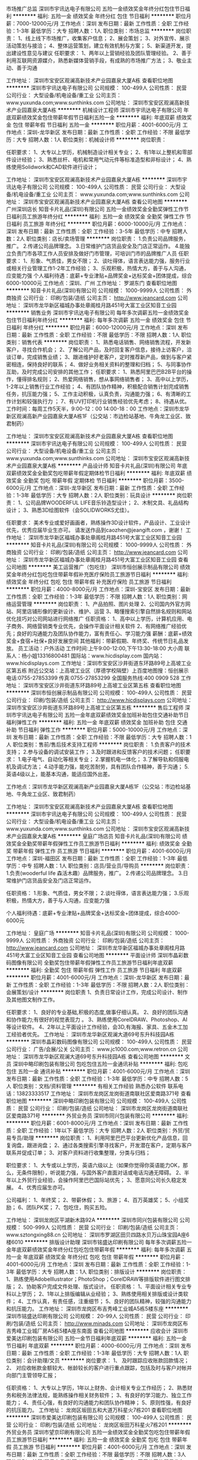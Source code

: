 市场推广总监
深圳市宇讯达电子有限公司
五险一金绩效奖金年终分红包住节日福利
**********
福利:
五险一金
绩效奖金
年终分红
包住
节日福利
**********
职位月薪：7000-12000元/月 
工作地点：深圳
发布日期：最新
工作性质：全职
工作经验：1-3年
最低学历：大专
招聘人数：1人
职位类别：市场总监
**********
岗位职责：
1、线上线下市场推广，收集客户信息；
2、展会策划；
3、对外宣传、展示活动策划与接洽；
4、整体运营策划，建立有效机制与方案；
5、新渠道开发，提出建设性意见与建议
任职要求：
1、两年以上营销经验及团队管理经验。
2、善于利用互联网资源媒介，熟悉新媒体营销手段，有成熟的市场推广方法；
3、敬业主动、善于沟通

工作地址：
深圳市宝安区观澜高新技术产业园嘉泉大厦A栋
查看职位地图
**********
深圳市宇讯达电子有限公司
公司规模：
100-499人
公司性质：
民营
公司行业：
大型设备/机电设备/重工业
公司主页：
www.yuxunda.com;www.sunthinks.com
公司地址：
深圳市宝安区观澜高新技术产业园嘉泉大厦A栋
**********
机械设计工程师
深圳市宇讯达电子有限公司
年底双薪绩效奖金包住带薪年假节日福利五险一金
**********
福利:
年底双薪
绩效奖金
包住
带薪年假
节日福利
五险一金
**********
职位月薪：4001-6000元/月 
工作地点：深圳-龙华新区
发布日期：最新
工作性质：全职
工作经验：不限
最低学历：大专
招聘人数：1人
职位类别：机械设计师
**********
岗位职责：

任职要求：
1、大专以上学历，机械制造设计相关专业；
2、有1年以上整机和零部件设计经验；
3、熟悉丝杆、电机和常用气动元件等标准造型和非标设计；
4、熟练使用Solidwork和CAD软件进行设计；


工作地址：
深圳市宝安区观澜高新技术产业园嘉泉大厦A栋
**********
深圳市宇讯达电子有限公司
公司规模：
100-499人
公司性质：
民营
公司行业：
大型设备/机电设备/重工业
公司主页：
www.yuxunda.com;www.sunthinks.com
公司地址：
深圳市宝安区观澜高新技术产业园嘉泉大厦A栋
查看公司地图
**********
广州深圳店长
知音卡片礼品(深圳)有限公司
五险一金绩效奖金全勤奖弹性工作节日福利员工旅游年终分红
**********
福利:
五险一金
绩效奖金
全勤奖
弹性工作
节日福利
员工旅游
年终分红
**********
职位月薪：6000-10000元/月 
工作地点：深圳
发布日期：最新
工作性质：全职
工作经验：3-5年
最低学历：中专
招聘人数：2人
职位类别：店长/卖场管理
**********
岗位职责：
1.负责公司品牌服务，推广。
2.传递公司品牌理念。
3.日常维护门店货品安全及门店正常运作。
4.能独立负责门市各项工作人员安排及做好门市管理，可培训门市的品牌推广人员
任职要求：
1、形象、气质佳，男女不限；
2、谈吐得体，语言表达能力强，服务行业或相关行业管理工作1-2年工作经验；
3、乐观积极，热情大方，善于与人沟通，应变能力强
个人福利待遇：底薪+专业津贴+品牌奖金+达标奖金+团体提成，综合6000-10000元
工作地点：深圳、广州
工作地址：
罗湖东门
查看职位地图
**********
知音卡片礼品(深圳)有限公司
公司规模：
1000-9999人
公司性质：
外商独资
公司行业：
印刷/包装/造纸
公司主页：
http://www.jeancard.com
公司地址：
深圳市龙华新区福城办事处章阁桂月路451号大富工业区知音工业园
**********
销售业务
深圳市宇讯达电子有限公司
每年多次调薪五险一金绩效奖金包住节日福利年终分红
**********
福利:
每年多次调薪
五险一金
绩效奖金
包住
节日福利
年终分红
**********
职位月薪：6000-12000元/月 
工作地点：深圳
发布日期：最新
工作性质：全职
工作经验：不限
最低学历：不限
招聘人数：1人
职位类别：销售代表
**********
岗位职责：
1、熟悉电话销售、网络销售流程，开发新客户，寻找合作机会；
2、了解公司产品，及时回复客户信息，接待上访客户，洽谈订单，完成销售业绩；
3、跟进维护好老客户，定时推荐新产品，做到与客户紧密相连，保持良好的联系；
4、做好业务相关资料的整理和归档；
5、与同事协作互助，及时完成公司安排的其他工作；
任职要求：
1、熟悉阿里巴巴B2B平台的操作，懂得排名规则；
2、热爱网络销售，想从事网络销售者；
3、高中以上学历，1-2年以上销售行业工作经验；
4、有团队协作精神，积极配合销售计划完成销售任务，抗压能力强；
5、工作主动积极，认真负责，沟通能力强；
6、有清晰的工作计划和较强执行力 ；
7、有UV打印机行业销售经验优先考虑；
8、待遇从优。
工作时间：每周工作5天半，9:00-12：00  14:00-18：00
工作地点：深圳市龙华新区观澜高新产业园嘉泉大厦A栋1F（公交站：市边检站基地、牛角龙工业区、致君制药）

工作地址：
深圳市宝安区观澜高新技术产业园嘉泉大厦A栋
查看职位地图
**********
深圳市宇讯达电子有限公司
公司规模：
100-499人
公司性质：
民营
公司行业：
大型设备/机电设备/重工业
公司主页：
www.yuxunda.com;www.sunthinks.com
公司地址：
深圳市宝安区观澜高新技术产业园嘉泉大厦A栋
**********
产品设计师
知音卡片礼品(深圳)有限公司
年底双薪绩效奖金全勤奖包吃带薪年假定期体检节日福利
**********
福利:
年底双薪
绩效奖金
全勤奖
包吃
带薪年假
定期体检
节日福利
**********
职位月薪：3500-6000元/月 
工作地点：深圳-龙华新区
发布日期：最新
工作性质：全职
工作经验：1-3年
最低学历：大专
招聘人数：2人
职位类别：玩具设计
**********
岗位职责：
1、公司品牌WOODERFUL LIFE音乐铃造型设计；
2、木制文具、礼品结构设计；
3、熟悉3D绘图软件（会SOLIDWORKS尤佳）。

任职要求：
美术专业或爱好画画者，熟练操作3D设计软件，产品设计、工业设计优先，优秀应届毕业生亦可。
请发送作品到caozhen@jeangift.com ，谢谢！
工作地址：
深圳市龙华新区福城办事处章阁桂月路451号大富工业区知音工业园
**********
知音卡片礼品(深圳)有限公司
公司规模：
1000-9999人
公司性质：
外商独资
公司行业：
印刷/包装/造纸
公司主页：
http://www.jeancard.com
公司地址：
深圳市龙华新区福城办事处章阁桂月路451号大富工业区知音工业园
查看公司地图
**********
美工运营推广（包吃住）
深圳市恒创展示制品有限公司
绩效奖金年终分红包吃包住带薪年假补充医疗保险员工旅游节日福利
**********
福利:
绩效奖金
年终分红
包吃
包住
带薪年假
补充医疗保险
员工旅游
节日福利
**********
职位月薪：4000-8000元/月 
工作地点：深圳-宝安区
发布日期：最新
工作性质：全职
工作经验：1-3年
最低学历：不限
招聘人数：1人
职位类别：网络运营管理
**********
岗位职责：
 1、产品拍照、图片处理
 2、公司国内外官方网站、阿里店铺形像的更新设计、维护、运营
 3、略懂搜索引擎自然排名规则和网站优化技巧对公司网站进行网络推广
任职资格：
 1、高中以上学历，计算机应用、电子商务、网络营销类专业优先，会操作平面设计相关软件
 2、有网络推广经验优先；良好的沟通能力及团队协作能力，富有责任心、学习能力强
薪酬：底薪+绩效奖金+食宿+社保+良好发展空间
其他福利：带薪假期、年终奖、传统节日礼品发放。
员工活动：户外活动\旅游等
工作时间:上午9:00-12:00,下午13:30-18:00 大小周
联系人：杨小姐13316800481
国际站：www.hicdisplay.com  国内站：www.hicdisplays.com
工作地址：深圳市宝安区沙井街道东环路89号上高坡工业区第五栋
附近公交站：上高坡工业区（厚德学校隔壁）上百度地图搜：恒创展示
电话:0755-27853399  传真:0755-27853299 全国服务热线:400 0909 528
工作地址：
深圳市宝安区沙井街道东环路89号上高坡工业区第五栋
查看职位地图
**********
深圳市恒创展示制品有限公司
公司规模：
100-499人
公司性质：
民营
公司行业：
印刷/包装/造纸
公司主页：
http://www.hicdisplays.com
公司地址：
深圳市宝安区沙井街道东环路89号上高坡工业区第五栋
**********
售后工程师
深圳市宇讯达电子有限公司
五险一金年底双薪绩效奖金加班补助包住交通补助节日福利弹性工作
**********
福利:
五险一金
年底双薪
绩效奖金
加班补助
包住
交通补助
节日福利
弹性工作
**********
职位月薪：5000-10000元/月 
工作地点：深圳
发布日期：最新
工作性质：全职
工作经验：不限
最低学历：大专
招聘人数：1人
职位类别：售前/售后技术支持工程师
**********
岗位职责：
1.负责客户的技术支持；
2.参与设备的调试安装工作；
3.及时跟进和反馈客户的技术问题；
任职要求：
1.电子电气、自动化等相关专业；
2.掌握机电一体化；
3.了解导轨和伺服电机及调试方法；
4.动手能力强，能吃苦耐劳，具有团队合作精神，善于沟通；
5.英语4级以上，能基本沟通，能适应国外出差。



工作地点：深圳市龙华新区观澜高新产业园嘉泉大厦A栋1F（公交站：市边检站基地、牛角龙工业区、致君制药）


工作地址：
深圳市宝安区观澜高新技术产业园嘉泉大厦A栋
查看职位地图
**********
深圳市宇讯达电子有限公司
公司规模：
100-499人
公司性质：
民营
公司行业：
大型设备/机电设备/重工业
公司主页：
www.yuxunda.com;www.sunthinks.com
公司地址：
深圳市宝安区观澜高新技术产业园嘉泉大厦A栋
**********
皇庭广场店员
知音卡片礼品(深圳)有限公司
绩效奖金全勤奖带薪年假弹性工作员工旅游节日福利
**********
福利:
绩效奖金
全勤奖
带薪年假
弹性工作
员工旅游
节日福利
**********
职位月薪：4001-6000元/月 
工作地点：深圳-福田区
发布日期：最新
工作性质：全职
工作经验：1-3年
最低学历：中专
招聘人数：1人
职位类别：店员/营业员/导购员
**********
岗位职责：
1.负责(wooderful life 森活木趣）品牌服务，推广。  
2.传递公司品牌理念。  
3.日常维护门店货品安全及门店正常运作。
 
任职资格：
1.形象、气质佳，男女不限；  
2.谈吐得体，语言表达能力强；  
3.乐观积极，热情大方，善于与人沟通，应变能力强  

个人福利待遇：底薪+专业津贴+品牌奖金+达标奖金+团体提成，综合4000-6000元

工作地址：
皇庭广场
**********
知音卡片礼品(深圳)有限公司
公司规模：
1000-9999人
公司性质：
外商独资
公司行业：
印刷/包装/造纸
公司主页：
http://www.jeancard.com
公司地址：
深圳市龙华新区福城办事处章阁桂月路451号大富工业区知音工业园
查看公司地图
**********
平面设计师
深圳市晶彩数码图像有限公司
全勤奖包住带薪年假弹性工作员工旅游节日福利年底双薪
**********
福利:
全勤奖
包住
带薪年假
弹性工作
员工旅游
节日福利
年底双薪
**********
职位月薪：4001-6000元/月 
工作地点：深圳-龙华新区
发布日期：最新
工作性质：全职
工作经验：1-3年
最低学历：不限
招聘人数：2人
职位类别：会展策划/设计
**********
岗位职责
1、负责日常设计工作，完成公司设计、制作及其他图文制作工作。

任职要求： 
1、良好的专业基础,积极的态度,做事仔细认真。 
2、良好的团队沟通和协作能力;有很好的视觉表现力 。
3、熟练使用CorelDRAW、Photoshop、AI等设计软件。 
4、2年以上平面设计工作经验，会3D,有海报、家具、五金木工加工经验者优先。
工作地址：
深圳市龙华新区观澜大道69号东升科技园A栋
**********
深圳市晶彩数码图像有限公司
公司规模：
100-499人
公司性质：
民营
公司行业：
广告/会展/公关
公司主页：
www.jc1000.com;www.retron.cn
公司地址：
深圳市龙华新区观澜大道69号东升科技园A栋
查看公司地图
**********
文员
深圳中略印刷包装有限公司
包吃包住五险一金通讯补贴
**********
福利:
包吃
包住
五险一金
通讯补贴
**********
职位月薪：4001-6000元/月 
工作地点：深圳
发布日期：最新
工作性质：全职
工作经验：1-3年
最低学历：中专
招聘人数：5人
职位类别：文档/资料管理
**********
有相关工作经验 熟悉办公软件  
        联系电话：13823333517
工作地址：
深圳市龙岗区龙岗街道南联社区爱南路371号
查看职位地图
**********
深圳中略印刷包装有限公司
公司规模：
100-499人
公司性质：
民营
公司行业：
印刷/包装/造纸
公司地址：
深圳市龙岗区龙岗街道南联社区爱南路371号
**********
外贸业务员
深圳市同兴包装有限公司
**********
福利:
**********
职位月薪：6001-8000元/月 
工作地点：深圳
发布日期：最新
工作性质：全职
工作经验：1年以下
最低学历：大专
招聘人数：2人
职位类别：外贸/贸易专员/助理
**********
岗位职责：
1、利用阿里巴巴平台更新优化产品信息，回复询盘，跟进询盘；
2、通过各类搜索引擎寻找客户，开发潜在客户，定期与客户联系并促成订单；
3、对客户资料进行收集整理，分类与归档；

职位要求：
1、大专或以上学历，英语六级以上（如果你觉得你英语能力OK，那么，无条件限制），听说能力强，与国外客户直面对话或电话沟通无障碍。
2、半年以上外贸行业经验，会操作阿里巴巴国际站优先；
3、愿意同公司长久稳定发展。
4、优秀应届生亦可。

公司福利：
1、年终奖；
2、带薪休假；
3、旅游；
4、百万英雄奖；
5、小组奖励；
6、团队PK奖；
7、包吃住，购买五险。

工作地址：
深圳龙岗区平湖新木路92A
**********
深圳市同兴包装有限公司
公司规模：
500-999人
公司性质：
民营
公司行业：
印刷/包装/造纸
公司主页：
www.sztongxing88.cn
公司地址：
深圳市罗湖区田贝四路水贝万山珠宝园A座6楼6010
**********
排版设计助理
深圳市铭盛达印刷有限公司
每年多次调薪五险一金年底双薪绩效奖金年终分红包吃包住带薪年假
**********
福利:
每年多次调薪
五险一金
年底双薪
绩效奖金
年终分红
包吃
包住
带薪年假
**********
职位月薪：4001-6000元/月 
工作地点：深圳
发布日期：最新
工作性质：全职
工作经验：1-3年
最低学历：大专
招聘人数：1人
职位类别：排版设计
**********
岗位职责：
1、熟练使用Adobelllustrator；PhotoShop；CorelDRAW等排版软件进行图文排版；
2、协助客户完成文件处理、版式设计。
任职资格：
1、平面设计相关专业专科以上学历；
2、1年以上排版编辑从业经验；
3、熟练使用相关排版或设计类软件；
4、工作认真，有责任感，注重细节；
5、良好的团队精神，较强的沟通能力和抗压能力。
工作地址：
深圳市龙岗区布吉秀峰工业城A5栋5楼东座
**********
深圳市铭盛达印刷有限公司
公司规模：
20-99人
公司性质：
民营
公司行业：
印刷/包装/造纸
公司主页：
http://www.minads.com
公司地址：
深圳市龙岗区布吉秀峰工业城厂房A5栋5楼A座东南面
查看公司地图
**********
应收会计
深圳市爱美达印刷包装有限公司
五险一金节日福利年底双薪
**********
福利:
五险一金
节日福利
年底双薪
**********
职位月薪：4000-6000元/月 
工作地点：深圳
发布日期：最新
工作性质：全职
工作经验：1-3年
最低学历：大专
招聘人数：1人
职位类别：会计助理/文员
**********
岗位要求：
1、 及时跟踪应收账款回款情况；
2、 对应收帐款金额较大、帐龄较长的客户进行重点跟踪，包括及时与客户对帐并向部门主管领导汇报；

任职资格：
1、大专以上学历，1年以上财务、会计相关专业工作经历；
2、熟悉财务和税务法律法规，能熟练操作相关财务软件；
3、有良好的学习能力、独立工作能力；
4、责任心强，有良好的沟通能力和团队协作精神；
5、原则性强，有良好的抗压能力。
工作地址：
龙岗区坂田五和大道万科星火7栋201
查看职位地图
**********
深圳市爱美达印刷包装有限公司
公司规模：
100-499人
公司性质：
民营
公司行业：
印刷/包装/造纸
公司地址：
龙岗区坂田万科星火7栋201
**********
外贸业务员
深圳市望京印刷有限公司
五险一金绩效奖金全勤奖包吃包住带薪年假员工旅游节日福利
**********
福利:
五险一金
绩效奖金
全勤奖
包吃
包住
带薪年假
员工旅游
节日福利
**********
职位月薪：4001-6000元/月 
工作地点：深圳
发布日期：最新
工作性质：全职
工作经验：不限
最低学历：不限
招聘人数：3人
职位类别：外贸/贸易专员/助理
**********
工作内容：
1、开展公司的贸易业务，操作和维护阿里巴巴和谷歌外贸平台，开拓市场；
2、负责联系客户、编制报价、参与商务谈判，签订合同；
3、负责单证审核、报关、结算、售后服务等工作；
4、客户的拓展与维护；

职位要求：
1）男女不限，有职业操守，懂得基本的外贸流程。熟悉阿里巴巴的排名规则，并懂得如何维护同类B2B平台者优先。
2）大专及以上学历，英语或国贸专业，1年以上贸易领域业务操作经验或有外企工作经历者优先考虑，优秀应届生亦可。
3）熟练运用基本的办公软件。如Excel，Word，Photoshop等。
4）善于沟通，性格开朗，有团队意识。

预计收入：

阶段                         预计收入
试用期                  底薪+提成约3000至4000
发展期                  底薪+提成约7000至10000
成熟期                  底薪+提成约10000至20000
 薪酬待遇：

1）入职后公司进行系统培训，并提供一定的客户资源，便于新员工及时出单。同时新人进来，会指配一位师傅，在公司期间，师傅会一直指导徒弟，荣辱与共。
2)公司提供食宿，底薪+提成+业绩考核奖励。
3)提成点高。公司现有业务人员最高月薪可达2万以上。 
5)团队或个人达成阶段性销售目标将会享受各种奖励，年终业绩奖励最高可达5万。平时业绩冲刺时期，奖励也是多种多样

我们公司拥有良好的工作氛围，多种平台，以及广大的发展前景。公司现阶段处于迅猛发展上升期，并且在未来的三年内将要实现股改制。届时将会产生第一批股权享受受益者。只要你不甘平庸有梦想，上进心强，执行力高，愿意与公司同甘苦，共成长，那么将来你将会是公司的合伙人。百万年薪将不再是梦想。
工作地址：
深圳市光明新区公明镇合水口创维路5号
**********
深圳市望京印刷有限公司
公司规模：
100-499人
公司性质：
民营
公司行业：
印刷/包装/造纸
公司主页：
www.22v.en.alibaba.com, www.wangjingchina.com
公司地址：
深圳市光明新区公明镇合水口创维路5号
查看公司地图
**********
外贸业务员
深圳市宇讯达电子有限公司
五险一金包住节日福利绩效奖金带薪年假
**********
福利:
五险一金
包住
节日福利
绩效奖金
带薪年假
**********
职位月薪：5000-10000元/月 
工作地点：深圳
发布日期：2018-03-12 10:36:16
工作性质：全职
工作经验：不限
最低学历：大专
招聘人数：1人
职位类别：销售代表
**********
 岗位要求： 
1. 良好的英语基础,能独立跟海外客户沟通;
2. 热爱销售行业,敢于挑战自我;
3. 乐观，积极,耐心,有较好的团队合作精神;

岗位职责：  
1.熟悉公司产品,操作Alibaba等B2B平台;
2.跟进新老客户询盘，邮件，在线聊天信息，处理订单;
3.参加公司国内和国外展会,自主洽谈,跟进客户订单;
4.接待国外来访客户,商谈相关事宜;
5.跟进生产,根据客户需要安排后续出口相关工作;
6.主动开发新老客户;




工作地址：
深圳市宝安区观澜高新技术产业园嘉泉大厦A栋
查看职位地图
**********
深圳市宇讯达电子有限公司
公司规模：
100-499人
公司性质：
民营
公司行业：
大型设备/机电设备/重工业
公司主页：
www.yuxunda.com;www.sunthinks.com
公司地址：
深圳市宝安区观澜高新技术产业园嘉泉大厦A栋
**********
机械工程师
深圳市卓阳机械有限公司
每年多次调薪五险一金绩效奖金全勤奖包住带薪年假节日福利
**********
福利:
每年多次调薪
五险一金
绩效奖金
全勤奖
包住
带薪年假
节日福利
**********
职位月薪：6001-8000元/月 
工作地点：深圳
发布日期：最新
工作性质：全职
工作经验：3-5年
最低学历：不限
招聘人数：1人
职位类别：机械工程师
**********
岗位职责：
1、负责机械系统的设计规划；
2、负责机械系统的详细设计；
3、协同部门经理完成采购、机械加工、制作、外包及系统安装过程中的质量及进度管控；
4、协助经理完成机械系统的成本核算及技术工作；
5、完成临时交付的工作事项。
任职要求：
1、机械设计专业大专以上学历，两年以上相关工作经验；
2、熟练使用Office，AutoCAD，Solidworks等机械设计软件
工作地址
深圳市宝安区沙井镇沙三路小蓝天科技园一栋一楼
工作地址：
深圳市宝安区沙井镇沙三路小蓝天科技园一栋一楼
查看职位地图
**********
深圳市卓阳机械有限公司
公司规模：
20-99人
公司性质：
民营
公司行业：
大型设备/机电设备/重工业
公司主页：
http://www.joysung.com
公司地址：
深圳市宝安区沙井镇沙三路小蓝天科技园一栋一楼
**********
纸货架业务员（高薪包吃住）
深圳市恒创展示制品有限公司
绩效奖金年终分红包吃包住带薪年假补充医疗保险员工旅游节日福利
**********
福利:
绩效奖金
年终分红
包吃
包住
带薪年假
补充医疗保险
员工旅游
节日福利
**********
职位月薪：6000-12000元/月 
工作地点：深圳
发布日期：最新
工作性质：全职
工作经验：1-3年
最低学历：中专
招聘人数：2人
职位类别：销售代表
**********
一、任职要求：
1、能独立开展国内业务，拓展市场，并维护客户；
2、通过在线聊天、电话沟通等方式与客人进行业务的洽谈，客人来厂接待等；
3、从事电商业务一年及以上，有阿里巴巴平台操作经验的优先；
4、有强烈的挑战精神和团队精神，工作认真、负责，善于总结和分析；
二、符合以下条件可优先考虑：
1、熟悉印刷产品，有一定印刷行业相关经验；
2、勇于挑战，自信开朗，勤劳刻苦，性格开朗，灵活；
3、欢迎有本行经验者前来洽谈!（老板亲谈，良好发展空间）
公司优势：专业国内外平台运营人员、两个阿里巴巴国际站（金品诚企）、官网谷歌ADWORDS推广、境外展会、小满发现、海关数据资源、一般纳税人、独立进出口权、出口退税、知识产权及商标等，良好的办公环境(工贸一体化、行业规模在深圳排名前几位））、免费无忧的吃住（放心的食堂、独院三层小别墅）生活保障及社保、年轻朝气的同事、温暖融洽的大家庭氛围、大小周休息等，进入工作状态收入轻松10000+以上（年薪可达10-30万）,真诚欢迎您的加入！
薪酬：梯度底薪+高额提成（梯度）+吃+住+社保+良好发展空间
其他福利：国家法定节假日、带薪假期、年终奖、乐享基金、传统节日礼品发放等（带薪假期包括：年休假、婚假、产假等法定假期）
员工活动：部门活动、户外活动、团队拓展、国内外旅游等
工作时间:上午9:00-12:00,下午13:30-18:00  7.5小时工作制；大小周
联系人：杨小姐13316800481/杨先生13316844699（欢迎直接来电）
国外官网：www.hicdisplay.com（谷歌推广+全网营销）
国内官网：
www.hicdisplays.com
（百度推广+全网营销）
阿里巴巴国际站1：https://hicdisplay.en.alibaba.com/
阿里巴巴国际站2: https://szhicdisplay.en.alibaba.com/
阿里巴巴诚信通1：https://shop1352023596352.1688.com/
阿里巴巴诚信通2：https://shop1420735592164.1688.com/
阿里巴巴诚信通3：https://shop1397581206762.1688.com/
工作地址：深圳市宝安区沙井街道东环路89号上高坡工业区第五栋
附近公交站：上高坡工业区（厚德学校隔壁）上百度地图搜：恒创展示
电话:0755-27853399  传真:0755-27853299 全国服务热线:400 0909 528

工作地址：
深圳市宝安区沙井街道东环路89号上高坡工业区第五栋
查看职位地图
**********
深圳市恒创展示制品有限公司
公司规模：
100-499人
公司性质：
民营
公司行业：
印刷/包装/造纸
公司主页：
http://www.hicdisplays.com
公司地址：
深圳市宝安区沙井街道东环路89号上高坡工业区第五栋
**********
销售主管
深圳市安博瑞新材料科技有限公司
全勤奖包吃包住五险一金餐补房补
**********
福利:
全勤奖
包吃
包住
五险一金
餐补
房补
**********
职位月薪：5000-6500元/月 
工作地点：深圳
发布日期：最新
工作性质：全职
工作经验：1-3年
最低学历：大专
招聘人数：5人
职位类别：销售主管
**********
岗位职责：
⑴对销售总监负责；
⑵负责新客户的开发、导入批准、加工合同的确认；
⑶负责报价的确认，并提交销售总监核准签字；
⑷负责销售部全体的工作安排、教育培训、使其能进行有序的工作开展；
⑸负责销售部全体人员工作状况的确认、批准。
岗位标准：
⑴年龄28~35岁；
⑵市场营销、管理类相关专业，大专以上文化程度，从事本行业三年以上；
⑶文笔、口才、气质佳。


工作地址：
深圳市坪山区龙田街道办大工业区科技路5号
查看职位地图
**********
深圳市安博瑞新材料科技有限公司
公司规模：
100-499人
公司性质：
民营
公司行业：
加工制造（原料加工/模具）
公司主页：
http://www.szabr.com
公司地址：
坪山区龙田街道大工业区科技路5号
**********
外贸业务
深圳市利得尔展示用品有限公司
五险一金包住餐补节日福利员工旅游补充医疗保险全勤奖包吃
**********
福利:
五险一金
包住
餐补
节日福利
员工旅游
补充医疗保险
全勤奖
包吃
**********
职位月薪：4000-8000元/月 
工作地点：深圳
发布日期：最新
工作性质：全职
工作经验：1-3年
最低学历：大专
招聘人数：5人
职位类别：外贸/贸易经理/主管
**********
岗位职责：
1.负责运用各种平台和展会主动寻找海外客户;
2.及时处理并回复客户的订单需求及问题;
3.维护客户关系;
4.能独立处理和解决所负责的任务;
5.协助实施公司业务的工作目标、工作计划

任职要求：
1.大专及以上学历，具有较高的英语水平，听说读写流利，能够熟练的电话或面对面和国外客户交流;
2.具备良好的沟通、协调及执行能力
3.工作踏实认真、应对快捷敏锐，责任心强；
4.有一年外贸业务经验。
职位发展发空间：高级业务员→业务主管→业务经理→营销总监
关于待遇：
底薪（4000-8000具体面谈（因个人经验等））+丰厚提成+餐补+全勤+社保+商业补充险+当月其他各种奖励机制+年终奖  可达30W以上年薪

公司福利：
1.提供单人宿舍。
2.每一天，每一周，每一月都会提供好玩，轻松的活动，致力轻松上班；快乐实现工作目标 .
3.员工入职纪念日，不一样的惊喜 ，让所有人见证你的成长
4.健身器材用起来，男神女神好身材
5.生日趴 ，节日趴，业绩庆功趴，圣诞 趴 ，各种欢乐趴等你一起HIGH
6.节假日和国家同步，紧跟习大大指示，端午节 中秋节  情人节 儿童节 通通有礼品派发。
7.熟悉产品不用愁  业务经理手把手带你学习
8.定期聚餐，让嘴巴去旅行，
9.定期户外活动 ，拓展，来一场说走就走的旅行......
10.年底长达半个月的假期，天使之翼免费送你回家与家人团圆。

工作地址：
深圳市光明新区公明镇红星村红日路1号3楼（石岩湖度假村附近）
查看职位地图
**********
深圳市利得尔展示用品有限公司
公司规模：
20-99人
公司性质：
民营
公司行业：
印刷/包装/造纸
公司主页：
www.lddisplay.com
公司地址：
深圳市光明新区公明镇红星村红日路1号3楼（石岩湖度假村附近）
**********
网络运营
深圳市利得尔展示用品有限公司
五险一金包住包吃全勤奖员工旅游节日福利补充医疗保险
**********
福利:
五险一金
包住
包吃
全勤奖
员工旅游
节日福利
补充医疗保险
**********
职位月薪：4000-8000元/月 
工作地点：深圳
发布日期：最新
工作性质：全职
工作经验：1-3年
最低学历：不限
招聘人数：1人
职位类别：网络运营管理
**********
1.利用各种互联网资源、相关行业网络媒体、论坛、博客等方式开展网络推广工作；
2.对网站（主要包括阿里巴巴、公司网站、）进行日常的维护、更新、优化工作;
3.通过开发各种网上宣传手段，提高网站的访问量、咨询量及传播效果;
4.对于网上推广所存在的问题，能及时提出建设性的改进建议;
岗位要求:
1、维护公司官方网站及阿里巴巴国际站、google等市场推广；
2、根据公司产品的特点，确定网站推广的目标和推广的议案；
3、分析和研究本公司与竞争对手的关键字设置，制定关键字优化策略和方案，负责网站搜索引擎优化工作；
4、包括关键词挖掘分析，关键词部署，内链调整，并持续改进；
5、SEO搜寻引擎优化技术和广告投放；
6、协助执行网络推广方案、撰写相关方案；
7、负责公司社交网站的更新，发布软文和视频为主；
8. 有米课培训经历的优先考虑
岗位待遇：
          1.我们提供良好的发展机遇，人性化工作环境，不定期聚餐、旅游
          2.提供社会保险
          3.5天半工作时间，节假日和国家节假日同步
          4.薪资：4000-8000
公司福利：
1.提供单人宿舍。
2.每一天，每一周，每一月都会提供好玩，轻松的活动，致力轻松上班；快乐实现工作目标 .
3.员工入职纪念日，不一样的惊喜 ，让所有人见证你的成长
4.健身器材用起来，男神女神好身材
5.生日趴 ，节日趴，业绩庆功趴，圣诞 趴 ，各种欢乐趴等你一起HIGH
6.节假日和国家同步，紧跟习大大指示，端午节 中秋节  情人节 儿童节 通通有礼品派发。
7.熟悉产品不用愁  业务经理手把手带你学习
8.定期聚餐，让嘴巴去旅行，
9.定期户外活动 ，拓展，来一场说走就走的旅行......


工作地址：
深圳市光明新区公明镇红星村红日路1号3楼（石岩湖度假村附近）
查看职位地图
**********
深圳市利得尔展示用品有限公司
公司规模：
20-99人
公司性质：
民营
公司行业：
印刷/包装/造纸
公司主页：
www.lddisplay.com
公司地址：
深圳市光明新区公明镇红星村红日路1号3楼（石岩湖度假村附近）
**********
益田假日店员
知音卡片礼品(深圳)有限公司
五险一金绩效奖金年终分红全勤奖节日福利带薪年假弹性工作员工旅游
**********
福利:
五险一金
绩效奖金
年终分红
全勤奖
节日福利
带薪年假
弹性工作
员工旅游
**********
职位月薪：4001-6000元/月 
工作地点：深圳
发布日期：最新
工作性质：全职
工作经验：1-3年
最低学历：中专
招聘人数：3人
职位类别：店员/营业员/导购员
**********
岗位职责：
1.负责公司品牌服务，推广。
2.传递公司品牌理念。
3.日常维护门店货品安全及门店正常运作。
任职要求：
1、形象、气质佳，男女不限；
2、谈吐得体，语言表达能力强，服务行业或相关行业工作1-2年工作经验；
3、乐观积极，热情大方，善于与人沟通，应变能力强
个人福利待遇：底薪+专业津贴+品牌奖金+达标奖金+团体提成，综合4000-6000元
工作地址：
益田假日广场
查看职位地图
**********
知音卡片礼品(深圳)有限公司
公司规模：
1000-9999人
公司性质：
外商独资
公司行业：
印刷/包装/造纸
公司主页：
http://www.jeancard.com
公司地址：
深圳市龙华新区福城办事处章阁桂月路451号大富工业区知音工业园
**********
模具绘图员
深圳市科林通实业有限公司
**********
福利:
**********
职位月薪：4001-6000元/月 
工作地点：深圳-宝安区
发布日期：最新
工作性质：全职
工作经验：不限
最低学历：不限
招聘人数：1人
职位类别：CAD设计/制图
**********
模具绘图员：1、本公司是一家从事吸塑设计、加工和生产一体的企业，在同行业的技术及其设备投入都是一流的。现招聘吸塑模具编程师，无此意向的勿扰。2、熟练使用CAD绘图软件，会简单的3D绘图。3、有相关工作经验或都应届毕业生都可以，通过1个月的熟悉，必须独立从事吸塑模具的相关工作。4、有吃苦耐劳的精神，有沟通、协调能力。

工作地址：
深圳市宝安23区大宝路47号四楼
**********
深圳市科林通实业有限公司
公司规模：
100-499人
公司性质：
民营
公司行业：
印刷/包装/造纸
公司主页：
http://www.cleantone.com
公司地址：
深圳市宝安23区大宝路47号四楼
查看公司地图
**********
销售代表
深圳市创荣欣科技有限公司
五险一金全勤奖交通补助通讯补贴带薪年假员工旅游高温补贴节日福利
**********
福利:
五险一金
全勤奖
交通补助
通讯补贴
带薪年假
员工旅游
高温补贴
节日福利
**********
职位月薪：8001-10000元/月 
工作地点：深圳-福田区
发布日期：最近
工作性质：全职
工作经验：不限
最低学历：大专
招聘人数：10人
职位类别：销售代表
**********
工作职责：
1、负责公司产品的销售及推广、完成公司下达的销售任务；
2、通过各种渠道搜集有效客户信息并进行沟通，开发新客户；
3、通过电话与客户进行有效沟通了解客户需求，寻找销售机会；
4、维护新老客户的业务，挖掘客户最大潜力；
5、定期与客户进行沟通，建立良好的合作关系；
6、完成上级领导交代的其它工作。

任职要求：
1、中专及以上学历，市场营销等相关专业；
2、2年以上销售相关工作经验，具备独立开发客户的能力；
3、有客户群体者及条码自动识别产品销售等相关工作经验者优先；
3、反应敏捷、表达能力强，具有较强的沟通能力及交际技巧，具有亲和力；
4、具备一定的市场分析及判断能力，良好的客户服务意识；
5、具有较强的责任心及团队合作精神。

福利待遇：
1、底薪+高提成+奖金=月收入>6000以上，优秀者上不封顶；
2、快成长：我们珍惜每一位人才，为全员提供专业系统化岗前带薪培训；
3、同欢庆：公司每季度、年度都会为优秀员工发放奖金，集体出游、聚餐；
4、购买社会保险、法定节假日按国家规定执行；
5、员工生日会、传统节日等发放礼品或礼金；
6、公司提供良好的发展平台，期待销售精英的加盟。
      晋升空间：销售代表--销售主管--销售经理--销售总监
工作地址：
深圳市福田区华强北路赛格广场3108
查看职位地图
**********
深圳市创荣欣科技有限公司
公司规模：
20-99人
公司性质：
民营
公司行业：
IT服务(系统/数据/维护)
公司主页：
http://www.szcrx.com.cn
公司地址：
深圳市福田区华强北路赛格广场3108
**********
平台运营专员/网站运营包吃住加五险
深圳市富榕包装制品有限公司
五险一金全勤奖包吃包住通讯补贴补充医疗保险员工旅游
**********
福利:
五险一金
全勤奖
包吃
包住
通讯补贴
补充医疗保险
员工旅游
**********
职位月薪：6001-8000元/月 
工作地点：深圳
发布日期：最新
工作性质：全职
工作经验：3-5年
最低学历：本科
招聘人数：1人
职位类别：运营主管/专员
**********
岗位职责：
1、协助部门领导完成阿里、亚马逊国际站、店的整体规划、营销、推广、客户关系管理等系统经营性工作；
2、负责店面日常改版策划、上架、推广、销售、售后服务等日常运作；
3、制定网站运营年度、季度、月度指标及重点计划，完成公司对店铺的发展诉求，
4、熟悉各种平台操作流程和交易规则及关注相关公告发布并作出及时反应对策；
5、制定月度销售任务和服务水平提升目标，制定月度店铺推广预算；
6、负责策划店铺促销活动方案，执行与配合官方相关营销活动，带领管理团队完成预期销售目标；
7、负责收集市场和行业信息，产品分析，为公司定制网销产品提供依据；
任职条件：
1、三年以上网店运营经验；
2、熟悉阿里、亚马逊国际站后台流程及规划，对网络推广有丰富的经验，能独立运营店铺。
3、良好的策划及执行能力，熟练操作绘图和修图软件。
4、善于网络营销推广管理与策划、促进网店销售方法的运作。
5、具备敏锐的市场洞察力,具有很强的沟通、协调能力和团队合作精神，有集体荣誉感，有责任心，好钻研，有工作热情，认同公司企业文化，愿与公司一起长期稳定发展。
工作地址：
深圳市龙岗区平湖镇鹅公岭围岭路1号
查看职位地图
**********
深圳市富榕包装制品有限公司
公司规模：
100-499人
公司性质：
民营
公司行业：
印刷/包装/造纸
公司地址：
深圳市龙岗区平湖镇鹅公岭围岭路1号
**********
业务经理
深圳市雅佳设计包装有限公司
五险一金绩效奖金全勤奖包吃包住交通补助员工旅游
**********
福利:
五险一金
绩效奖金
全勤奖
包吃
包住
交通补助
员工旅游
**********
职位月薪：10001-15000元/月 
工作地点：深圳-南山区
发布日期：最新
工作性质：全职
工作经验：不限
最低学历：中专
招聘人数：7人
职位类别：销售工程师
**********
岗位职责：
 1、负责公司产品销售任务，完成销售指标；
2、开拓新市场,发展新客户,增加产品销售范围；
3、维护及增进已有客户关系；
4、完成部分技术支持工作,与客户进行技术交流；
5、负责收集市场和行业信息,加深了解；
6、维护公司利益，积极做好资金回笼工作；
7、完成领导交付的其它工作和事务。
任职资格：
1、性别：男女不限；年龄在20-35之间, 户口不限；大专或以上学历；
2、形象气质好，能吃苦耐劳；有强烈的进取心，工作积极主动，踏实；
3、有一定的业务口才和2年以上业务工作经历，对纸张和印刷包装知识熟悉，有食品包装（月饼类、酒类）印刷、茶叶盒销售及设计
   行业业务开拓经验优先；
4、有良好的职业道德及敬业精神，较强的学习能力和沟通表达能力，良好的团队协作精神；
5、有驾照者优先；
6、该职位初级底薪3000以上加业绩提成，根据累计业绩到达不同级别底薪跟着增加。公司提供社保，免费中餐，有需要可提供住 
   宿。
   目前公司业务拓展人员平均年薪已达15万以上。

工作地址：
深圳市南山区南山大道新海大厦14层
查看职位地图
**********
深圳市雅佳设计包装有限公司
公司规模：
100-499人
公司性质：
民营
公司行业：
印刷/包装/造纸
公司主页：
www.cnarca.com
公司地址：
深圳市南山区南山大道新海大厦14层
**********
外贸业务（高薪包食宿）
深圳市恒创展示制品有限公司
绩效奖金包吃包住带薪年假弹性工作补充医疗保险员工旅游节日福利
**********
福利:
绩效奖金
包吃
包住
带薪年假
弹性工作
补充医疗保险
员工旅游
节日福利
**********
职位月薪：6000-12000元/月 
工作地点：深圳-宝安区
发布日期：最新
工作性质：全职
工作经验：1-3年
最低学历：大专
招聘人数：6人
职位类别：外贸/贸易经理/主管
**********
岗位要求：
1、熟练使用英文， 通过邮件和在线沟通等方式与国外客人建立联系，进行业务的洽谈、口语沟通和客人来访接待等；
2、熟悉外贸业务流程，能独立开发、跟进、并维护国外客户；
3、有强烈的挑战精神和团队精神，工作认真、负责，善于总结和分析
资历要求：
1、大专或以上学历，国贸或商务英语专业优先；
2、英语六级或以上，口语熟练，读写能力强；
3、从事外贸业务一年或以上；
4、有境外展会参展经历优先；
5、欢迎有本行经验者前来洽谈（老板亲谈提供优厚待遇及良好发展空间）!
公司优势：专业国内外平台运营人员、两个阿里巴巴国际站（金品诚企）、官网谷歌ADWORDS推广、境外展会、小满发现、海关数据资源、一般纳税人、独立进出口权、出口退税、知识产权及商标等，良好的办公环境(工贸一体化、行业规模在深圳排名前几位））、免费无忧的吃住（放心的食堂、独院三层小别墅）生活保障及社保、年轻朝气的同事、温暖融洽的大家庭氛围、大小周休息等，进入工作状态收入轻松10000+以上（年薪可达10-30万）,真诚欢迎您的加入！
薪酬：梯度底薪+高额提成（梯度）+吃+住+社保+良好发展空间
其他福利：国家法定节假日、带薪假期、年终奖、乐享基金、传统节日礼品发放等（带薪假期包括：年休假、婚假、产假等法定假期）
员工活动：部门活动、户外活动、团队拓展、国内外旅游等
工作时间:上午9:00-12:00,下午13:30-18:00  7.5小时工作制；大小周
联系人：杨小姐13316800481/叶小姐13590108964（欢迎直接来电）
国外官网：www.hicdisplay.com（谷歌推广+全网营销）
国内官网：
www.hicdisplays.com
（百度推广+全网营销）
阿里巴巴国际站1：https://hicdisplay.en.alibaba.com/
阿里巴巴国际站2: https://szhicdisplay.en.alibaba.com/
阿里巴巴诚信通1：https://shop1352023596352.1688.com/
阿里巴巴诚信通2：https://shop1420735592164.1688.com/
阿里巴巴诚信通3：https://shop1397581206762.1688.com/
工作地址：深圳市宝安区沙井街道东环路89号上高坡工业区第五栋
附近公交站：上高坡工业区（厚德学校隔壁）上百度地图搜：恒创展示
电话:0755-27853399  传真:0755-27853299 全国服务热线:400 0909 528
工作地址：
深圳市宝安区沙井街道东环路89号上高坡工业区第五栋
查看职位地图
**********
深圳市恒创展示制品有限公司
公司规模：
100-499人
公司性质：
民营
公司行业：
印刷/包装/造纸
公司主页：
http://www.hicdisplays.com
公司地址：
深圳市宝安区沙井街道东环路89号上高坡工业区第五栋
**********
机械装配工
深圳市宇讯达电子有限公司
五险一金绩效奖金包住带薪年假节日福利补充医疗保险
**********
福利:
五险一金
绩效奖金
包住
带薪年假
节日福利
补充医疗保险
**********
职位月薪：3000-6000元/月 
工作地点：深圳
发布日期：最新
工作性质：全职
工作经验：不限
最低学历：中专
招聘人数：4人
职位类别：普工/操作工
**********
任职要求：
1.1年以上机械装配经验； 
2.服从部门安排，有责任心，工作主动积极，认真负责，能吃苦耐劳； 
薪资待遇：
底薪（按劳动法）+加班费+计件工资
工作地址：
深圳龙华新区观澜高新产业园嘉泉大厦A栋
工作地址：
深圳市宝安区观澜高新技术产业园嘉泉大厦A栋
查看职位地图
**********
深圳市宇讯达电子有限公司
公司规模：
100-499人
公司性质：
民营
公司行业：
大型设备/机电设备/重工业
公司主页：
www.yuxunda.com;www.sunthinks.com
公司地址：
深圳市宝安区观澜高新技术产业园嘉泉大厦A栋
**********
会计兼行政人事
深圳市共同设计顾问有限公司
五险一金年底双薪节日福利全勤奖带薪年假
**********
福利:
五险一金
年底双薪
节日福利
全勤奖
带薪年假
**********
职位月薪：6001-8000元/月 
工作地点：深圳
发布日期：最新
工作性质：全职
工作经验：3-5年
最低学历：大专
招聘人数：1人
职位类别：会计/会计师
**********
岗位职责：
一、财务工作
1、一般纳税人和小规模企业的记账凭证制作、财务报表编制、纳税及税务报表申报、办理工商事宜等。
2、日常账务审核、报销单据粘贴、发票申请及开具、编制工资表、财务资料装订归档。
3、领导临时交办的其他工作。
二、行政工作
1、公司访客接待、快递收发、文件扫描，合同归档等；
2、日常办公用品采购、发放、登记管理及办公室设备管理；
3、统计考勤，包括员工上班记录、请假记录、外出记录、休假统计、出差记录等；
4、员工出差机票和车票订购。
5、员工下午茶活动等。
6、领导临时交办的其他工作。
三、人事工作
1、根据招聘计划，独立开展招聘工作，与各部门保持密切沟通，在规定时间内完成招聘任务。
2、招聘渠道的拓展与维护，优化招聘流程，提高招聘效率。
3、候选人简历的筛选、挖掘，面试预约及面试过程的组织、实施，整理、记录、跟踪面试结果。
4、安排入职前相关事宜并通知相关部门入职准备；
5、人员的入职、转正、离职、调岗等人事手续办理；
6、领导临时交办的其他工作。

任职资格：
1、会计相关专业，大专以上学历，具有扎实的会计基础知识和税务知识
2、3年以上工作经验，有一般纳税人企业工作经验。
3、认真细致，爱岗敬业，吃苦耐劳，有良好的职业操守；
4、思维敏捷，接受能力强，能独立思考，善于总结工作经验。
5、熟练应用金蝶财务软件及Office办公软件。
6、具有良好的沟通能力。
7、有会计从业资格证书。

工作地址：
深圳市龙岗区坂田雅园路坂田创意文化园Y3栋2楼
查看职位地图
**********
深圳市共同设计顾问有限公司
公司规模：
20-99人
公司性质：
其它
公司行业：
广告/会展/公关
公司主页：
http://www.coidea.net/
公司地址：
深圳市龙岗区坂田雅园路坂田创意文化园Y3栋2楼
**********
仓管员
深圳市富榕包装制品有限公司
五险一金全勤奖包吃包住通讯补贴补充医疗保险
**********
福利:
五险一金
全勤奖
包吃
包住
通讯补贴
补充医疗保险
**********
职位月薪：4001-6000元/月 
工作地点：深圳
发布日期：最新
工作性质：全职
工作经验：1-3年
最低学历：中专
招聘人数：1人
职位类别：仓库/物料管理员
**********
1．准确地做好材料进出仓库的帐务工作。
2．严格按照材质的验收要求做好材料验收工作。
3．不合订购要求的或不合格的材料坚决不予验收。
4．认真做好仓库季报、工程项目竣工材料决算表工作。
5．认真做好仓库材料的分类摆放和保管工作。
6．认真做好仓库安全防范及仓库卫生工作。
7．认真做好仓库发料工作。发料原则：凭工地主管签名的领料单进行发放；材料必须送至仓库门口交接（重物品除外）；先进仓的料先发，旧废料根据实际情况合理利用。
8．认真做好退料工作。退料原则：不合要求材料及时通知采购员退回供货商并报财务；工地完工的剩余材料及时回收仓库保管。
9．认真做好各工地材料使用的监控工作。避免重复领料和材料浪费。
10．认真做好手动工具和机具的借收登记工作。
11．有责任提出仓库管理的合理建议。
12．认真配合各工地做好各项材料管理和保护工作。
工作地址：
深圳市龙岗区平湖镇鹅公岭围岭路1号
查看职位地图
**********
深圳市富榕包装制品有限公司
公司规模：
100-499人
公司性质：
民营
公司行业：
印刷/包装/造纸
公司地址：
深圳市龙岗区平湖镇鹅公岭围岭路1号
**********
业务精英
深圳市雅佳设计包装有限公司
**********
福利:
**********
职位月薪：10001-15000元/月 
工作地点：深圳-南山区
发布日期：最新
工作性质：全职
工作经验：1-3年
最低学历：大专
招聘人数：5人
职位类别：大客户销售代表
**********
岗位职责：
1、负责公司产品销售任务，完成销售指标；
2、开拓新市场,发展新客户,增加产品销售范围；
3、维护及增进已有客户关系；
4、完成部分技术支持工作,与客户进行技术交流；
5、负责收集市场和行业信息,加深了解；
6、维护公司利益，积极做好资金回笼工作；
7、完成领导交付的其它工作和事务。
任职资格：
1、性别：男女不限；年龄在20-35之间, 户口不限；大专或以上学历；
2、形象气质好，能吃苦耐劳；有强烈的进取心，工作积极主动，踏实；
3、有一定的业务口才和2年以上业务工作经历，对纸张和印刷包装知识熟悉，有食品包装（月饼类、酒类）印刷、茶叶盒销售及设计
   行业业务开拓经验优先；
4、有良好的职业道德及敬业精神，较强的学习能力和沟通表达能力，良好的团队协作精神；
5、有驾照者优先；
6、该职位初级底薪3000以上加业绩提成，根据累计业绩到达不同级别底薪跟着增加。公司提供社保，旅游 免费中餐，有需要可提供住宿。
   目前公司业务拓展人员平均年薪已达15万以上。

工作地址
深圳市南山区南山大道新海大厦14层

工作地址：
深圳市南山区南山大道新海大厦14层
查看职位地图
**********
深圳市雅佳设计包装有限公司
公司规模：
100-499人
公司性质：
民营
公司行业：
印刷/包装/造纸
公司主页：
www.cnarca.com
公司地址：
深圳市南山区南山大道新海大厦14层
**********
淘宝客服
深圳市金享美科技发展有限公司
五险一金年底双薪绩效奖金全勤奖带薪年假员工旅游节日福利通讯补贴
**********
福利:
五险一金
年底双薪
绩效奖金
全勤奖
带薪年假
员工旅游
节日福利
通讯补贴
**********
职位月薪：5000-8000元/月 
工作地点：深圳-龙岗区
发布日期：最新
工作性质：全职
工作经验：1-3年
最低学历：中专
招聘人数：2人
职位类别：网络/在线客服
**********
薪资待遇：试用期1个月，保底3000，转正后底薪3500-4000+提成。综合月工资在4k-6k。购买社保，年底双薪，带薪年假，国内外旅游机会。上班时间：早班9:00-18:00 晚班：15:00-24:00（晚班可以在家上）六天八个钟。公司不包吃住！
岗位职责:
1、通过平台沟通工具，对客户进行咨询回复，服务接待，销售引导，完成产品的销售工作；
2、针对在沟通交流中遇到的问题，进行沟通反馈给主管领导，协助进行问题的解决；
3、学习和掌握产品知识，营销政策，平台规则，相应的法律法规；
4、与各部门保持良好的沟通，做好支持与配合工作；
5，根据工作需要接受领导分配的其他工作。

任职资格:
1、年龄18-28岁，高中以上学历，男女不限；
2、热情耐心，积极主动，有服务意识，沟通表达能力强；
3、打字速度50字/分钟以上，熟练使用office办公软件；
4、有团队意识，对工作有责任心，热爱电子商务以及销售服务工作。
5、有从事电商客服工作经验者优先。
工作地址：
深圳市龙岗区力嘉路108号2013文化创客园A-307
查看职位地图
**********
深圳市金享美科技发展有限公司
公司规模：
20-99人
公司性质：
民营
公司行业：
印刷/包装/造纸
公司主页：
www.zbbz.com.cn
公司地址：
深圳市龙岗区力嘉路108号2013文化创客园A-307
**********
外贸业务员（高薪）
深圳市利得尔展示用品有限公司
五险一金全勤奖餐补补充医疗保险员工旅游节日福利不加班包住
**********
福利:
五险一金
全勤奖
餐补
补充医疗保险
员工旅游
节日福利
不加班
包住
**********
职位月薪：8000-15000元/月 
工作地点：深圳-光明新区
发布日期：最新
工作性质：全职
工作经验：1-3年
最低学历：不限
招聘人数：3人
职位类别：外贸/贸易专员/助理
**********
岗位职责：
1.通过各种网络平台，展会平台寻找客户；
2.能独立处理客户各种业务上的问题；
3.维护好新老客户，并提供最优秀的服务；
任职要求：
1.能熟练地进行英语口语交流、英语书面表达能力强；
2.有上进心，不安于现状；
3.有外贸经验优先
职位发展发空间：
业务员→中级业务员→高级业务员→业务主管→业务经理→营销总监→合伙人
在这里你会得到：
持续成长的环境和空间；持续提升个人素质和技能；持续展现自然价值和人生梦想。
公司的福利待遇：
1.提供单人宿舍
2.每一天，每一周，每一月都会提供好玩，轻松的活动，致力轻松上班；快乐实现工作目标 .
3.员工入职纪念日，不一样的惊喜 ，让所有人见证你的成长
4.健身器材用起来，男神女神好身材
5.生日趴 ，节日趴，业绩庆功趴，圣诞 趴 ，各种欢乐趴等你一起HIGH
6.节假日和国家同步，紧跟习大大指示，端午节 中秋节  情人节 儿童节 通通有礼品派发。
7.熟悉产品不用愁  业务经理手把手带你学习
8.定期聚餐，让嘴巴去旅行，
9.定期户外活动 ，拓展，来一场说走就走的旅行......
10.年底长达半个月的假期，天使之翼免费送你回家与家人团圆。
工资待遇：
底薪（3500-8000具体面谈（因个人经验等））+提成+餐补+全勤+社保+商业补充险+当月其他各种奖励机制+年终奖
更多业务制度奖项设置等你来………

工作地址：
深圳市光明新区公明镇红星村红日路1号3楼（石岩湖度假村附近）
**********
深圳市利得尔展示用品有限公司
公司规模：
20-99人
公司性质：
民营
公司行业：
印刷/包装/造纸
公司主页：
www.lddisplay.com
公司地址：
深圳市光明新区公明镇红星村红日路1号3楼（石岩湖度假村附近）
查看公司地图
**********
会计
深圳市科林通实业有限公司
**********
福利:
**********
职位月薪：4001-6000元/月 
工作地点：深圳
发布日期：最新
工作性质：全职
工作经验：1-3年
最低学历：中专
招聘人数：1人
职位类别：会计/会计师
**********
1、会计等相关专业及中专以上学历，有会计从业资格证书；
2、了解国家财经政策和会计、税务法规；
3、熟练使用各种财务工具和办公软件，且电脑操作娴熟，有较强的责任心，有良好的职业操守，作风严谨；
4、善于处理流程性事务、良好的学习能力、独立工作能力和财务分析能力；
5、工作细致，责任感强，良好的沟通能力、团队精神。
工作地址：
深圳市宝安23区大宝路47号四楼
查看职位地图
**********
深圳市科林通实业有限公司
公司规模：
100-499人
公司性质：
民营
公司行业：
印刷/包装/造纸
公司主页：
http://www.cleantone.com
公司地址：
深圳市宝安23区大宝路47号四楼
**********
新媒体运营专员/文案策划
深圳市吉美文化科技有限公司
五险一金绩效奖金加班补助全勤奖餐补带薪年假定期体检节日福利
**********
福利:
五险一金
绩效奖金
加班补助
全勤奖
餐补
带薪年假
定期体检
节日福利
**********
职位月薪：6001-8000元/月 
工作地点：深圳-南山区
发布日期：最新
工作性质：全职
工作经验：不限
最低学历：不限
招聘人数：1人
职位类别：新媒体运营
**********
岗位职责：
1、负责公司官方微信等平台的日常内容的撰写和运营； 
2、收集、研究网络热点话题，结合新媒体特性，对公司微信公众号内容的实时调整和更新； 
3、负责公司微信活动方案的策划、创意、执行、运营以及汇报和总结。 
4、策划组织线上合作活动以及定向专题活动的组织策划执行推广，并做相应的活动评估报告和总结报告； 
5、分析同行业微信内容结构及话题热点，调研目标用户群体喜好，在此基础上定位客户需求及喜好，增长粉丝量； 
6、完成上级指定的其他工作; 
任职资格 
1、大专以上学历，有3年以上相关工作经验； 
2、具有较强的新闻、热点敏敢性，有较强的文案功底。 
3、有一定的线上活动策划实战经验，了解知识性媒体特点，熟悉口碑营销的执行操作流程； 
4、网感好，创意优，执行力强，有良好的策略思考能力并能独立撰写方案，一定程度掌握图片处理软件； 
5、知识面广，思维活跃，工作主动，有责任感； 
6、有微信运营成功案例者优先； 
7、良好团队合作精神；较强的执行力，独立思考能力 ，观察力和应变能力;
任职要求：
工作地址：
深圳市高新区科研路9号比克科技大厦501-A
查看职位地图
**********
深圳市吉美文化科技有限公司
公司规模：
20-99人
公司性质：
民营
公司行业：
媒体/出版/影视/文化传播
公司地址：
深圳市高新区科研路9号比克科技大厦501-A
**********
网站美工
深圳市瑞通包装制品有限公司
**********
福利:
**********
职位月薪：3000-5000元/月 
工作地点：深圳
发布日期：最新
工作性质：全职
工作经验：1-3年
最低学历：大专
招聘人数：1人
职位类别：美术编辑/美术设计
**********
1、大专以上学历，有美工基础，熟练应用办公软件，设计软件PH，AI，CDR等。
2、负责公司客户网站效果图设计、banner设计、产品图片美化等。
3、精通PS，对色彩搭配有独立设计能力，有独立的网页设计作品，热爱设计 、学习能力强，敢于不断挑战新的高度，不断主动迭代自己。
有意者可电：13631629597 廖小姐  18027663259 龙小姐
工作地址：
宝安区西乡银田工业区B29栋6楼
查看职位地图
**********
深圳市瑞通包装制品有限公司
公司规模：
20-99人
公司性质：
民营
公司行业：
印刷/包装/造纸
公司地址：
深圳
**********
包装设计师/平面设计师/资深设计师
深圳市金格智邦包装设计有限公司
五险一金年底双薪每年多次调薪绩效奖金带薪年假不加班员工旅游
**********
福利:
五险一金
年底双薪
每年多次调薪
绩效奖金
带薪年假
不加班
员工旅游
**********
职位月薪：8001-10000元/月 
工作地点：深圳
发布日期：最新
工作性质：全职
工作经验：不限
最低学历：中专
招聘人数：3人
职位类别：包装设计
**********
岗位职责：
1.月饼包装，茶叶包装，酒类包装设计及制作；
任职要求：
1.设计相关专业毕业，能手绘者优先
2.具有创新思想，追求原创，拒绝抄袭，能够独立完成项目创意；
3.具有较强的沟通能力，能够把设计思路清晰的表达出来；
公司待遇：
1.五险一金   2.绩效奖金  3.不加班  4.员工游泳，5.带薪年假

工作地址：
龙华新区民治地铁口
查看职位地图
**********
深圳市金格智邦包装设计有限公司
公司规模：
20-99人
公司性质：
民营
公司行业：
印刷/包装/造纸
公司主页：
www.jgzbbz.com
公司地址：
深圳市宝安区民治街道民治大道东边商务大楼4楼4088室
**********
3D设计师
深圳市共同设计顾问有限公司
五险一金绩效奖金带薪年假员工旅游节日福利
**********
福利:
五险一金
绩效奖金
带薪年假
员工旅游
节日福利
**********
职位月薪：6001-8000元/月 
工作地点：深圳
发布日期：最新
工作性质：全职
工作经验：1-3年
最低学历：大专
招聘人数：2人
职位类别：三维/3D设计/制作
**********
职位描述:
按创意策略的要求完成广告项目中所需的立体造型、产品渲图、视频特效等工作，充分理解创意构思，对所参与的设计项目提出表现形式的想法，对创意设计执行3D表现深化。
 任职要求：
广告、工业设计等相关专业学历；
1.熟练掌握3Dmax Maya Rhino等至少其中之一，并有2年以上的工作经验！
2.精通keyshot渲染软件、熟悉PHOTOSHOP。
3.沟通协调能力强，有责任感和团队意识。
4.听从工作安排，适应压力环境下工作，能很好的配合团队工作；
5.有丰富的视觉表达经验，较强的审美能力，思路开阔，善于分析和学习，富有创新精神；
应聘需提供本人作品。
申请该职位请发简历及作品至本公司邮箱，我公司初审后再通知面试时间。
邮箱：coidea-hr@coidea.net
网址：http://www.coidea.net

工作地址：
深圳市龙岗区坂田雅园路坂田创意文化园Y3栋2楼
查看职位地图
**********
深圳市共同设计顾问有限公司
公司规模：
20-99人
公司性质：
其它
公司行业：
广告/会展/公关
公司主页：
http://www.coidea.net/
公司地址：
深圳市龙岗区坂田雅园路坂田创意文化园Y3栋2楼
**********
工程维修工程师
知音卡片礼品(深圳)有限公司
五险一金年底双薪绩效奖金全勤奖包吃带薪年假定期体检节日福利
**********
福利:
五险一金
年底双薪
绩效奖金
全勤奖
包吃
带薪年假
定期体检
节日福利
**********
职位月薪：3500-5000元/月 
工作地点：深圳-龙华新区
发布日期：最新
工作性质：全职
工作经验：1-3年
最低学历：大专
招聘人数：1人
职位类别：机械维修/保养
**********
岗位职责：
公司新产品开发打样，外出店铺陈列及其他产品的维修，维护及保养等

要求：
大专以上学历，电气自动化或电子专业优先，优秀应届毕业生亦可

工作地址：
深圳市龙华新区福城办事处章阁桂月路451号大富工业区知音工业园
**********
知音卡片礼品(深圳)有限公司
公司规模：
1000-9999人
公司性质：
外商独资
公司行业：
印刷/包装/造纸
公司主页：
http://www.jeancard.com
公司地址：
深圳市龙华新区福城办事处章阁桂月路451号大富工业区知音工业园
查看公司地图
**********
设计助理
深圳市宝瑞迪科技有限公司
五险一金绩效奖金全勤奖包住交通补助带薪年假员工旅游节日福利
**********
福利:
五险一金
绩效奖金
全勤奖
包住
交通补助
带薪年假
员工旅游
节日福利
**********
职位月薪：4001-6000元/月 
工作地点：深圳-龙岗区
发布日期：最新
工作性质：全职
工作经验：1-3年
最低学历：中专
招聘人数：1人
职位类别：平面设计
**********
任职要求：
1、熟练操作CDR软件，会PS、AI等相关设计软件；
2、熟练操作办公软件及电脑软硬件，动手能力强；
3、可根据客户要求快速设计相应的版面；
4、学习能力强，较强的团队合作意识，服从领导安排；
5、有印刷行业或广告公司平面设计助理1年以上相关工作经验优先。

福利待遇：
1、入职购买社保，完善专业的入职培训、沟通技巧培训等
2、工作时间: 5天半，8小时，无加班，法定节假日正常休息
3、一年内两次旅游、员工生日会、公司聚会，报销过年回家车费等
 成大事的唯一途径就是热爱你所做的事，越努力，越幸运！宝瑞迪科技——为您准备好了大显身手的舞台！
 温馨提醒：
公交下车站点：巡警中队公交站、珠江旭景佳园站、坂雪岗大道路口站
地铁路线：坂田站B出口（5号线环中线）
联系人：张小姐  0755—89370648

工作地址：
深圳龙岗坂田河背新围仔综合楼四楼
**********
深圳市宝瑞迪科技有限公司
公司规模：
100-499人
公司性质：
民营
公司行业：
印刷/包装/造纸
公司主页：
www.boodtech.com
公司地址：
深圳龙岗坂田河背新围仔村综合楼四楼宝瑞迪科技
**********
诚聘销售经理/销售代表
深圳市宝瑞迪科技有限公司
五险一金绩效奖金全勤奖包住带薪年假节日福利员工旅游不加班
**********
福利:
五险一金
绩效奖金
全勤奖
包住
带薪年假
节日福利
员工旅游
不加班
**********
职位月薪：8001-10000元/月 
工作地点：深圳
发布日期：最新
工作性质：全职
工作经验：1年以下
最低学历：大专
招聘人数：2人
职位类别：销售代表
**********
岗位职责：
1、开拓新市场,发展新客户,增加产品销量
2、通过公司提供的客户资源（也可自己寻找资源），与客户进行有效沟通，寻找销售机会
3、管理维护客户关系，建立长期良好的合作关系
4、做好销售合同的签订、履行与管理等相关工作，以及协调处理各类市场问题。
5、接待来访客户，以及综合协调日常销售事务。

任职要求：
1、18—29岁，有市场营销及有相关工作经验者优先
2、良好的沟通表达能力和销售技巧，具有亲和力
3、能够独立开发客户资源，寻找潜在客户，完成销售目标；
4、具备较强的销售技巧及销售经验，市场营销经验及市场拓展经验；
5、具有较强的市场分析能力、推广能力和良好的人际沟通、协调能力；
6、在营销业充满自信与激情，具有强烈的敬业精神及良好的职业道德；具有团队协作精神,有较好的耐性和韧性；做事认真，仔细，积极主动；

福利待遇：
1、底薪+提成+奖金（大单奖+月度奖+季度奖+年终奖）+房补+带薪年假，月薪平均8000元以上（上不封顶，只要你愿意挑战）
2、入职购买社保，完善专业的入职培训、销售技巧培训、沟通技巧培训等
3、包住；工作时间:5天半，8小时，无加班；带薪年假，法定节假日正常休息
4、一年两次国内外旅游、员工生日会、公司聚会，报销过年回家车费等

公司网址：www.boodtech.com
阿里巴巴网址：https://szsbdkj.1688.com/?spm=a261y.7663282.0.0.H4Yqh2

欢迎新人加入，我们带薪培训，重点培养，提供舞台，尽你施展，只要你不甘于现状，想自己不一样
宝瑞迪科技——为您准备好了大显身手的舞台！
温馨提醒：
公交下车站点：珠江旭景佳园站、坂雪岗大道路口 
地铁路线：坂田站B出口（5号线环中线）
联系人：张小姐  0755-89370648




工作地址：
深圳龙岗坂田河背新围仔村综合楼四楼宝瑞迪科技
查看职位地图
**********
深圳市宝瑞迪科技有限公司
公司规模：
100-499人
公司性质：
民营
公司行业：
印刷/包装/造纸
公司主页：
www.boodtech.com
公司地址：
深圳龙岗坂田河背新围仔村综合楼四楼宝瑞迪科技
**********
跟单文员（包住）
深圳市宝瑞迪科技有限公司
五险一金绩效奖金全勤奖包住房补带薪年假员工旅游节日福利
**********
福利:
五险一金
绩效奖金
全勤奖
包住
房补
带薪年假
员工旅游
节日福利
**********
职位月薪：4001-6000元/月 
工作地点：深圳
发布日期：最新
工作性质：全职
工作经验：1-3年
最低学历：大专
招聘人数：3人
职位类别：销售业务跟单
**********
工作职责：
1、协助业务员开展销售跟单客服工作，部门报表的统计汇总、呈报
2、跟踪维护日常客户关系,客户订单的跟进以及回访；具有较强的责任心和执行能力
3、负责收集、整理、归纳市场行情等信息资料，为部门业务人员、领导决策提供参考

任职要求：
1、半年以上销售类跟单经验或客服工作经验者优先
2、具备良好的沟通能力，普通话标准，热情大方，责任心强，有耐心
3、能熟练操作使用office 等办公软件电脑

福利待遇：
1、入职购买社保+带薪年假，完善专业的入职培训、跟单技巧培训、沟通技巧培训等
2、工作时间:5天半，8小时，无加班，法定节假日正常休息
3、一年内两次国内外旅游、员工生日会、公司聚会，报销过年回家车费等

成大事的唯一途径就是热爱你所做的事，越努力，越幸运！
宝瑞迪科技--为您准备好了大显身手的舞台！

温馨提醒：
公交下车站点：巡警中队公交站、珠江旭景佳园站、杨美村公交站
地铁路线：坂田站B出口（5号线环中线）
联系人：张小姐  0755-89370648

工作地址：
深圳龙岗坂田河背新围仔村综合楼四楼宝瑞迪科技
查看职位地图
**********
深圳市宝瑞迪科技有限公司
公司规模：
100-499人
公司性质：
民营
公司行业：
印刷/包装/造纸
公司主页：
www.boodtech.com
公司地址：
深圳龙岗坂田河背新围仔村综合楼四楼宝瑞迪科技
**********
跟单员
深圳市天意通防伪包装材料有限公司
全勤奖包吃包住餐补通讯补贴带薪年假高温补贴节日福利
**********
福利:
全勤奖
包吃
包住
餐补
通讯补贴
带薪年假
高温补贴
节日福利
**********
职位月薪：4001-6000元/月 
工作地点：深圳-龙岗区
发布日期：最新
工作性质：全职
工作经验：不限
最低学历：不限
招聘人数：2人
职位类别：助理业务跟单
**********
岗位职责：
1、协助业务与客户之间的日常工作沟通和信息传递。
2、制单，跟踪样品制作。
3、协助国内外订单的处理，订单确认、指令传达、跟踪落实等。
4、跟踪生产进度，能独立处理工作中的各种问题，应变能力强，能够与工厂及客户保持良好的沟通能力；协调工厂与客户之间事项。
5、跟踪生产货期及品质监控检验，确保按期按质交货。
6、完成上级交付的其他工作任务


任职要求：
1、年龄：25岁暮至35岁，高中以上学历，五官端正，熟悉电脑操作、能熟练运用Office操作软件。
2、熟悉业务跟单流程，具有良好的沟通表达能力，有一定的组织协调能力。
3、性格外向，积极主动，知礼仪；执行力强，能承受一定工作压力。
4、责任心强，具备吃苦耐劳和团队精神。

工作地址：
深圳市龙岗区龙岗同乐宝龙工业区锦龙三路北33号
**********
深圳市天意通防伪包装材料有限公司
公司规模：
20-99人
公司性质：
民营
公司行业：
印刷/包装/造纸
公司主页：
http://www.sztyt.com
公司地址：
深圳市龙岗区龙岗同乐宝龙工业区锦龙三路北33号
查看公司地图
**********
急招：淘宝美工
深圳市望京印刷有限公司
包吃包住带薪年假员工旅游节日福利
**********
福利:
包吃
包住
带薪年假
员工旅游
节日福利
**********
职位月薪：4001-6000元/月 
工作地点：深圳
发布日期：最新
工作性质：全职
工作经验：1-3年
最低学历：不限
招聘人数：1人
职位类别：美术编辑/美术设计
**********
温馨提示：我公司地理位置在光明新区公明汽车站附近，希望投简历的朋友们先考虑一下，如果不考虑来这边工作请勿投简历，谢谢。
岗位职责：
1、负责公司产品在线的相关主图、附图和后期图片处理，包括产品前期拍照、产品图片优化、排版设计等；抠图，美化产品图片、上传商品图，配合文案人员优化产品描述。
2、新品推广的平面设计，全面负责公司品牌产品、网络整体效果的美术设计和创意构思。
3、负责公司各平台的产品包装和外观设计，结合商品的特性制作成图文并茂、美感、有设计感，有视觉 ，吸引力的页面。
4、协助各个业务部门处理工作中遇到的产品图片问题。
5、上级交给的其他工作
任职要求：
1、平面设计、美术、艺术设计相关专业，能熟练使用Photoshop，AI ，会用Dreamweaver，flash等软件。
2、有扎实的美术功底与色彩感，善于创意，拥有良好的设计感觉和大胆的设计思想，有独立设计、制作能力。
3、美工能力强，具有良好的审美能力和网页整体布局能力，准确把握网站整体风格设计;较强的视觉表达能力。
4、善于与人沟通，具有较强的责任心，诚信，学习能力强，并懂得分享。

工作地址：
深圳市光明新区公明镇合水口创维路5号
**********
深圳市望京印刷有限公司
公司规模：
100-499人
公司性质：
民营
公司行业：
印刷/包装/造纸
公司主页：
www.22v.en.alibaba.com, www.wangjingchina.com
公司地址：
深圳市光明新区公明镇合水口创维路5号
查看公司地图
**********
文秘
至道（深圳）设计有限公司
五险一金员工旅游节日福利带薪年假
**********
福利:
五险一金
员工旅游
节日福利
带薪年假
**********
职位月薪：4001-6000元/月 
工作地点：深圳
发布日期：最新
工作性质：全职
工作经验：1-3年
最低学历：大专
招聘人数：2人
职位类别：助理/秘书/文员
**********
岗位职责：
1、负责公司日常行政事务、配合上级做好行政工作；
2、协助上级购置办公用品，负责发放及记录，预订火车票、飞机票等；
3、成品样库房的管理，做好新样品及时入库，做好借阅登记；
4、协助部分人事工作，如：应聘者接待，考勤管理、统计；
5、客户图片的处理与发送；
6、 完成上级主管交办的其它工作。
任职资格:
1、 一年以上相关工作经验；年龄在20-30之间；
2、能熟练使用Word、Excel等相关办公软件；
3、 较强的服务意识，工作热情积极、细致耐心，责任心强、性格开朗，具有亲和力，较强的书面和口头表达能力；
4、服从领导安排，良好的执行力；
5、形象气质佳，性格开朗活泼。

公司待遇：工资（面议）＋五险一金+完整休假制度+节日福利+带薪年假。

有意者请拨打电话：88609609 88609495
或投个人简历至邮箱：yczh_sz@126.com

工作地址：
福田区泰然九路11号海松大厦B座1106室
查看职位地图
**********
至道（深圳）设计有限公司
公司规模：
20-99人
公司性质：
民营
公司行业：
媒体/出版/影视/文化传播
公司地址：
**********
销售业务
深圳市宝瑞迪科技有限公司
五险一金绩效奖金全勤奖包住房补通讯补贴员工旅游节日福利
**********
福利:
五险一金
绩效奖金
全勤奖
包住
房补
通讯补贴
员工旅游
节日福利
**********
职位月薪：8001-10000元/月 
工作地点：深圳
发布日期：最新
工作性质：全职
工作经验：1-3年
最低学历：中专
招聘人数：2人
职位类别：销售代表
**********
岗位职责：
1.通过电话和网络相结合方式负责指定区域的市场开发、客户维护和销售管理等工作。
2.负责所属区域的产品宣传、推广和销售，完成销售的任务指标。
3.制定自己的销售计划，并按计划联系老客户和开发新客户。
4.搜集与寻找客户资料，建立客户档案。
5.做好销售合同的签订、接待来访客户，以及综合协调日常销售事务。
任职要求：
1、中专或以上学历，19-29岁，有电话营销经验者优先；
2、具备良好的沟通能力和语言表达能力，良好的心理素质；
4、具备良好的客户资源挖掘及开发能力；
5、热爱销售工作，富有工作激情，擅于自我激励。

福利待遇：
1、底薪+提成+奖金（大单奖+月度奖+季度奖+年终奖；奖金可重复享受）+房补，月薪平均8000元以上（上不封顶，只要你愿意挑战）
2、入职购买社保，完善专业的入职培训、销售技巧培训、沟通技巧培训等
3、工作时间: 8小时，5天半制，无加班，法定节假日正常休息
4、1年两次国内外旅游、员工生日会、公司聚会，报销过年回家车费等

公司网址：www.boodtech.com
阿里巴巴网址：https://szsbdkj.1688.com/?spm=a261y.7663282.0.0.H4Yqh2
 
欢迎新人加入，我们带薪培训，重点培养，提供舞台，尽你施展，只要你不甘于现状，想自己不一样
宝瑞迪科技——为您准备好了大显身手的舞台！
 温馨提醒：
公交下车站点：巡警中队公交站、珠江旭景佳园站、杨美村公交站
地铁路线：坂田站B出口（5号线环中线）
联系人：张小姐 0755-89370648

工作地址：
深圳龙岗坂田河背新围仔村综合楼四楼宝瑞迪科技
**********
深圳市宝瑞迪科技有限公司
公司规模：
100-499人
公司性质：
民营
公司行业：
印刷/包装/造纸
公司主页：
www.boodtech.com
公司地址：
深圳龙岗坂田河背新围仔村综合楼四楼宝瑞迪科技
**********
外贸经理
深圳市铭盛达印刷有限公司
五险一金年底双薪绩效奖金年终分红包吃包住员工旅游交通补助
**********
福利:
五险一金
年底双薪
绩效奖金
年终分红
包吃
包住
员工旅游
交通补助
**********
职位月薪：8001-10000元/月 
工作地点：深圳
发布日期：招聘中
工作性质：全职
工作经验：5-10年
最低学历：本科
招聘人数：1人
职位类别：外贸/贸易经理/主管
**********
岗位职责：
1、英语能力较强,具备口语和书面交流能力,对计算机网络购销技术熟练，能独立完成所分配的任务；
2、有两年以上阿里巴巴等平台的销售经验；
3、制定并规划进出口业务流程，收集、分析行业重要信息数据、积极开拓国内外市场；
4、负责通过网络聊天工具和电话等方式与国外顾客沟通，解答顾客的问题，并协助顾客完成交易；
5、负责贸易部人员的评估、考核、培训、奖惩等工作。
任职资格：
1、大专及以上学历，国际贸易类相关专业；
2、2年以上进出口业务管理工作经验，有外企相关领域工作经历者优先考虑；
3、熟悉进出口业务流程，熟悉外贸进出口法律条规，具备贸易管理专业知识和相关技能；
4、具有优秀的英文听、说、读、写能力，熟悉使用办公软件；
5、具备优秀的组织管理能力，良好的沟通和谈判技巧，良好的创新意识、团队合作能力及服务意识，责任心强。
{~CQ 2042 CQ~}
工作地址：
深圳市龙岗区布吉秀峰工业城A5栋5楼东座
**********
深圳市铭盛达印刷有限公司
公司规模：
20-99人
公司性质：
民营
公司行业：
印刷/包装/造纸
公司主页：
http://www.minads.com
公司地址：
深圳市龙岗区布吉秀峰工业城厂房A5栋5楼A座东南面
查看公司地图
**********
铣工
深圳市卓阳机械有限公司
每年多次调薪五险一金年底双薪绩效奖金带薪年假包住节日福利不加班
**********
福利:
每年多次调薪
五险一金
年底双薪
绩效奖金
带薪年假
包住
节日福利
不加班
**********
职位月薪：4001-6000元/月 
工作地点：深圳
发布日期：最新
工作性质：全职
工作经验：1-3年
最低学历：不限
招聘人数：1人
职位类别：车床/磨床/铣床/冲床工
**********
岗位职责：
1、能独立识别零件图，会分解加工图；
2、熟练地操作各种机加工机床，例如：车床、铣床；
岗位要求：
1、35-60岁，身体健康，无不良嗜好；
2、三年以上机加工厂工作经验；
3、有机床厂工作经验优先；
4、动手能力强，有责任心，吃苦耐劳，服从工作安排。
工作地址：
深圳市宝安区沙井镇沙三路小蓝天科技园一栋一楼
查看职位地图
**********
深圳市卓阳机械有限公司
公司规模：
20-99人
公司性质：
民营
公司行业：
大型设备/机电设备/重工业
公司主页：
http://www.joysung.com
公司地址：
深圳市宝安区沙井镇沙三路小蓝天科技园一栋一楼
**********
会计
深圳市安博瑞新材料科技有限公司
五险一金餐补房补全勤奖包吃包住
**********
福利:
五险一金
餐补
房补
全勤奖
包吃
包住
**********
职位月薪：5000-8000元/月 
工作地点：深圳
发布日期：最新
工作性质：全职
工作经验：3-5年
最低学历：大专
招聘人数：3人
职位类别：会计/会计师
**********
岗位职责：
⑴核对成本费用原始凭证的合法性及数据的准确性，填制记帐凭证；
⑵进行具体成本核算工作，应收，应付，并编制成本报表；
⑶全面监控存货的收、发、结存，定期、不定期地盘点及抽查盘点，以保证存货的真实、准确性；
⑷成本分析，并提出成本工作的相关建议，及时汇报工作情况。
b.岗位标准：
⑴年龄25~30岁；
⑵会计类或相关专业，大专以上学历；
⑶三年以上相关工作经验。


工作地址：
深圳市坪山区龙田街道办大工业区科技路5号
查看职位地图
**********
深圳市安博瑞新材料科技有限公司
公司规模：
100-499人
公司性质：
民营
公司行业：
加工制造（原料加工/模具）
公司主页：
http://www.szabr.com
公司地址：
坪山区龙田街道大工业区科技路5号
**********
外贸业务员
深圳中略印刷包装有限公司
绩效奖金包吃包住交通补助通讯补贴
**********
福利:
绩效奖金
包吃
包住
交通补助
通讯补贴
**********
职位月薪：3500-6000元/月 
工作地点：深圳-龙岗区
发布日期：最新
工作性质：全职
工作经验：1-3年
最低学历：大专
招聘人数：5人
职位类别：销售代表
**********
岗位职责：
英语口语四级或以上，思路清晰，表达能力强。工作认真，有上进心，较强的团队合作精神，服从上级领导安排。有销售工作经验者优先。待遇：底薪3500——6000+提成或面议。包吃住。

期待你的加入---陈先生：13802555555
                       13823333517
工作地址：
深圳市龙岗区龙岗街道南联社区爱南路371号
查看职位地图
**********
深圳中略印刷包装有限公司
公司规模：
100-499人
公司性质：
民营
公司行业：
印刷/包装/造纸
公司地址：
深圳市龙岗区龙岗街道南联社区爱南路371号
**********
工艺工程师
深圳市睿通纸品包装材料有限公司
绩效奖金房补全勤奖包吃节日福利带薪年假五险一金通讯补贴
**********
福利:
绩效奖金
房补
全勤奖
包吃
节日福利
带薪年假
五险一金
通讯补贴
**********
职位月薪：5000-8000元/月 
工作地点：深圳
发布日期：最新
工作性质：全职
工作经验：3-5年
最低学历：大专
招聘人数：2人
职位类别：工艺/制程工程师
**********
1.完成工单\工艺评审；
2.公司样板的全程跟进,及时解决样板制作中的各种问题；
3.公司产品标准的制定、样品的确认及签样、样品检验报告的编写；
4.公司色彩管理的维护；


成为我们的伙伴你可以享受这些福利：
1、优厚的薪金： 基本工资+伙食补贴+通讯津贴+住宿津贴+绩效奖金+年底奖金；
2、完善的假期组合：带薪年假、带薪病假及法定假期；
3、齐全的福利体系：养老保险、医疗保险、生育保险、工伤保险、失业保险；
4、丰富多彩的员工活动：员工聚餐、旅游活动、优秀员工表彰活动等；
5、良好晋升机会：内部转职（横向发展）、纵向提升；
6、舒适工作环境。
欢迎加入睿通大家庭！

工作地址：
深圳宝安石岩料坑祥兴工业园E栋5楼
查看职位地图
**********
深圳市睿通纸品包装材料有限公司
公司规模：
20-99人
公司性质：
民营
公司行业：
印刷/包装/造纸
公司地址：
深圳宝安石岩料坑祥兴工业园E栋5楼
**********
生产文员
深圳市安博瑞新材料科技有限公司
全勤奖包吃包住餐补房补五险一金
**********
福利:
全勤奖
包吃
包住
餐补
房补
五险一金
**********
职位月薪：3500-5000元/月 
工作地点：深圳
发布日期：最新
工作性质：全职
工作经验：1-3年
最低学历：中专
招聘人数：3人
职位类别：生产文员
**********
岗位职责：
⑴直接对本部门经理负责，做好后勤服务工作；
⑵本部门各种文件、资料、领料单、回仓单的电脑打印、存档与管理；
⑶负责部门与部门之间以及对上、对下的联络资料发放；
⑷人员流动手续的办理，员工名单的及时修改打印；
⑸员工加班计划的整理呈报；
⑹办公文具用品的申领、管理、发放；
⑺相关费用的报销；
⑻电话的接听、转达；
⑼完成上级临时的工作安排。
岗位标准：
⑴年龄20~25周岁以上；
⑵高中或中专以上学历；
⑶一年以上工作经验，能熟练操作电脑。

工作地址：
深圳市坪山区龙田街道办大工业区科技路5号
查看职位地图
**********
深圳市安博瑞新材料科技有限公司
公司规模：
100-499人
公司性质：
民营
公司行业：
加工制造（原料加工/模具）
公司主页：
http://www.szabr.com
公司地址：
坪山区龙田街道大工业区科技路5号
**********
包装盒设计师
知音卡片礼品(深圳)有限公司
年底双薪绩效奖金全勤奖带薪年假弹性工作节日福利
**********
福利:
年底双薪
绩效奖金
全勤奖
带薪年假
弹性工作
节日福利
**********
职位月薪：4000-6000元/月 
工作地点：深圳-龙华新区
发布日期：最新
工作性质：全职
工作经验：1-3年
最低学历：中专
招聘人数：1人
职位类别：包装设计
**********
岗位要求：
一年以上包装盒设计经验，美术专业或爱好画画者，了解热爱包装盒结构设计，熟练操作CAD、Excel、CoreIDRAW等软件
工作地址：
深圳市龙华新区福城办事处章阁桂月路451号大富工业区知音工业园
**********
知音卡片礼品(深圳)有限公司
公司规模：
1000-9999人
公司性质：
外商独资
公司行业：
印刷/包装/造纸
公司主页：
http://www.jeancard.com
公司地址：
深圳市龙华新区福城办事处章阁桂月路451号大富工业区知音工业园
查看公司地图
**********
财务文员
深圳市创信包装材料科技有限公司
五险一金全勤奖包住餐补带薪年假补充医疗保险员工旅游节日福利
**********
福利:
五险一金
全勤奖
包住
餐补
带薪年假
补充医疗保险
员工旅游
节日福利
**********
职位月薪：4001-6000元/月 
工作地点：深圳-光明新区
发布日期：最新
工作性质：全职
工作经验：不限
最低学历：不限
招聘人数：1人
职位类别：出纳员
**********
岗位职责：
1、公司资金流水登记。
2、协助会计代开发票。
3、工资核算。
4、销售报表制作。
5、完成财务经理安排的工作。
任职要求：
1、大专及以上学历，会计学或财务管理专业。
2、持有会计从业资格证书，2年以上出纳工作经验。
3、有良好的职业操守，较强的责任心和团队意识，做事有条理，头脑清晰，工作量比较大，有很强的学习能力和上进心。

工作地址：
深圳市光明新区公明街道楼村社区陈文礼工业园B2栋3-4楼
查看职位地图
**********
深圳市创信包装材料科技有限公司
公司规模：
100-499人
公司性质：
股份制企业
公司行业：
贸易/进出口
公司地址：
深圳市光明新区公明街道楼村社区陈文礼工业园B2栋3-4楼
**********
出纳
深圳市科林通实业有限公司
**********
福利:
**********
职位月薪：4001-6000元/月 
工作地点：深圳-宝安区
发布日期：最新
工作性质：全职
工作经验：1-3年
最低学历：中专
招聘人数：1人
职位类别：出纳员
**********
岗位职责：
 任职要求：1.拥有会计上岗证书，有出纳工作经验优先；
2.熟练使用数据透视表、OFFICE办公软件等待；
3.工作严谨、责任心强、做人踏实、良好的职业道德。
4.需深户担保。
工作地址：
深圳市宝安23区大宝路47号四楼
查看职位地图
**********
深圳市科林通实业有限公司
公司规模：
100-499人
公司性质：
民营
公司行业：
印刷/包装/造纸
公司主页：
http://www.cleantone.com
公司地址：
深圳市宝安23区大宝路47号四楼
**********
资深广告设计师
深圳市共同设计顾问有限公司
五险一金年底双薪全勤奖带薪年假弹性工作节日福利
**********
福利:
五险一金
年底双薪
全勤奖
带薪年假
弹性工作
节日福利
**********
职位月薪：6000-8000元/月 
工作地点：深圳-龙岗区
发布日期：最新
工作性质：全职
工作经验：3-5年
最低学历：大专
招聘人数：2人
职位类别：平面设计
**********
职位描述:
有较好的美术功底和设计理念，对平面设计有较强的敏感性，能准确把握客户的
需求，并能实时了解设计的流行趋势，提出崭新的创意策略
 任职要求：
1、三年以上广告设计公司工作经历，具备优秀的创意构思能力和设计技巧；
2、能独立负责项目，发展创意概念与视觉表现；
3、具备良好的项目整体设计管理、进度与质量控制能力，与文案、客户服务主动沟通，协调工作；
4、工作认真踏实，有良好的团队合作精神，能指导资浅人员协同工作共同成长；
5、有服务3C产品客户经验者优先，需提供本人作品。
申请该职位请发简历及作品至本公司邮箱，我公司初审后再通知面试时间。
邮箱：coidea-hr@coidea.net
网址：http://www.coidea.net

工作地址：
深圳市龙岗区坂田雅园路坂田创意文化园Y3栋2楼
**********
深圳市共同设计顾问有限公司
公司规模：
20-99人
公司性质：
其它
公司行业：
广告/会展/公关
公司主页：
http://www.coidea.net/
公司地址：
深圳市龙岗区坂田雅园路坂田创意文化园Y3栋2楼
查看公司地图
**********
资深品牌设计师
深圳市共同设计顾问有限公司
五险一金年底双薪全勤奖带薪年假弹性工作员工旅游节日福利
**********
福利:
五险一金
年底双薪
全勤奖
带薪年假
弹性工作
员工旅游
节日福利
**********
职位月薪：5000-8000元/月 
工作地点：深圳-龙岗区
发布日期：最新
工作性质：全职
工作经验：3-5年
最低学历：大专
招聘人数：1人
职位类别：平面设计
**********
职位描述:
有较好的美术功底和设计理念，对平面设计有较强的敏感性，能准确把握客户的需求，
并能实时了解设计的流行趋势，提出崭新的创意策略

任职要求：
1、三年以上品牌设计公司工作经历，具备优秀的创意构思能力和设计技巧；
2、能独立负责项目，发展创意概念与视觉表现；
3、具备良好的项目整体设计管理、进度与质量控制能力，与文案、客户服务主动沟通，协调工作；
4、工作认真踏实，有良好的团队合作精神，能指导资浅人员协同工作共同成长；
5、请在简历中提供个人作品或有效链接。
申请该职位请发简历及作品至本公司邮箱，我公司初审后再通知面试时间。
邮箱：coidea-hr@coidea.net
网址：http://www.coidea.net

工作地址：
深圳市龙岗区坂田雅园路坂田创意文化园Y3栋2楼
**********
深圳市共同设计顾问有限公司
公司规模：
20-99人
公司性质：
其它
公司行业：
广告/会展/公关
公司主页：
http://www.coidea.net/
公司地址：
深圳市龙岗区坂田雅园路坂田创意文化园Y3栋2楼
查看公司地图
**********
初级设计师
深圳市共同设计顾问有限公司
五险一金年底双薪绩效奖金弹性工作员工旅游节日福利
**********
福利:
五险一金
年底双薪
绩效奖金
弹性工作
员工旅游
节日福利
**********
职位月薪：5000-8000元/月 
工作地点：深圳-龙岗区
发布日期：最新
工作性质：全职
工作经验：1-3年
最低学历：大专
招聘人数：2人
职位类别：平面设计
**********
职位描述:
根据创意简报或创意策略、主题文案进行设计执行，将客户需求转化成高品质设计作品

任职要求：
1、设计专业学历，熟悉最新设计工具、平台和各版本软件程序的运用；
2、较强的学习能力及创意执行能力，具备团队合作精神，抗压力强；
3、1年以上创意实习或设计工作经历；
4、有广告方面经验和对数码3c、智能科技类行业有浓厚兴趣和经验的优先考虑；
5、请在简历中提供个人作品或有效链接。
申请该职位请发简历及作品至本公司邮箱，我公司初审后再通知面试时间。
邮箱：coidea-hr@coidea.net
网址：http://www.coidea.net

工作地址：
深圳市龙岗区坂田雅园路坂田创意文化园Y3栋2楼
**********
深圳市共同设计顾问有限公司
公司规模：
20-99人
公司性质：
其它
公司行业：
广告/会展/公关
公司主页：
http://www.coidea.net/
公司地址：
深圳市龙岗区坂田雅园路坂田创意文化园Y3栋2楼
查看公司地图
**********
包装设计师
深圳市共同设计顾问有限公司
五险一金年底双薪加班补助全勤奖带薪年假弹性工作员工旅游
**********
福利:
五险一金
年底双薪
加班补助
全勤奖
带薪年假
弹性工作
员工旅游
**********
职位月薪：6000-12000元/月 
工作地点：深圳-龙岗区
发布日期：最新
工作性质：全职
工作经验：3-5年
最低学历：大专
招聘人数：1人
职位类别：包装设计
**********
任职要求：
1、大专以上学历，美术、广告、大众传播、视觉传达等专业；
2、3年以上工作经验；
3、有创新能力，有独特的见地及创造力；
4、能有良好的团队精神。

岗位职责：

1.负责公司其他各类研发产品的包装设计，并根据需求完成个性化方案设计；
2.提供产品设计及包装方案，清晰的描述传达设计概念；
3.根据需求，大胆构思、探索、尝试，实时给出相关创新设计；
4.负责参与开发新产品的设计以及包装等相关系列设计、中高端包装设计的开发和应用、延伸产品设计；
5、有丰富的包装设计、品牌设计经验，熟悉酒行业、快消品、食品类优先考虑。

申请该职位请发简历及作品至本公司邮箱，我公司初审后再通知面试时间。
邮箱：coidea-hr@coidea.net
网址：http://www.coidea.net

工作地址：
深圳市龙岗区坂田雅园路坂田创意文化园Y3栋2楼
**********
深圳市共同设计顾问有限公司
公司规模：
20-99人
公司性质：
其它
公司行业：
广告/会展/公关
公司主页：
http://www.coidea.net/
公司地址：
深圳市龙岗区坂田雅园路坂田创意文化园Y3栋2楼
查看公司地图
**********
客服专员
深圳市宝瑞迪科技有限公司
五险一金包住全勤奖不加班员工旅游绩效奖金带薪年假节日福利
**********
福利:
五险一金
包住
全勤奖
不加班
员工旅游
绩效奖金
带薪年假
节日福利
**********
职位月薪：4001-6000元/月 
工作地点：深圳
发布日期：最新
工作性质：全职
工作经验：1年以下
最低学历：大专
招聘人数：1人
职位类别：客户服务专员/助理
**********
岗位职责：
1、负责公司销售合同及其它销售文件的管理、归类、整理、建档及保管的工作；
2、负责收集客户资料、整理、归纳市场行情、价格等，为销售提供市场参考；
3、协助业务人员上门客户的接待和电话来访工作，在销售人员缺席时，及时转告信息并妥善处理；
4、协助做好销售部门的内务等工作；
5、信息化处理营销资料，妥善保管电脑资料，不得泄漏销售秘密。
6、完成销售经理临时交办的其它工作。

任职要求：
1、20-26岁，大专或以上学历,熟悉WORD、EXCEL等办公软件的操作;
2、头脑灵活、思维敏捷，较强的沟通能力，有营销类相关工作经验者优先;
3、为人诚信， 做事认真踏实，团队合作意识强，有良好的服务意识与职业操守；
5、优秀的电子商务类、市场营销类专业应届毕业生亦可。

福利待遇：
1、包住、入职购买社保，完善专业的入职培训、文员技巧培训、沟通技巧培训等
2、工作时间:5天半，8小时，无加班，法定节假日正常休息
3、一年内两次国内外旅游、员工生日会、公司聚会，报销过年回家车费等

公司网址：www.boodtech.com
阿里巴巴网址：https://szsbdkj.1688.com/?spm=a261y.7663282.0.0.H4Yqh2

欢迎新人加入，我们带薪培训，重点培养，提供舞台，尽你施展，只要你不甘于现状，想自己不一样
宝瑞迪科技——为您准备好了大显身手的舞台！

温馨提醒：
公交下车站点：珠江旭景佳园站、坂雪岗大道路口
地铁路线：坂田站B出口（5号线环中线）
联系人：张小姐  0755-89370648

工作地址：
深圳龙岗坂田河背新围仔村综合楼四楼宝瑞迪科技
查看职位地图
**********
深圳市宝瑞迪科技有限公司
公司规模：
100-499人
公司性质：
民营
公司行业：
印刷/包装/造纸
公司主页：
www.boodtech.com
公司地址：
深圳龙岗坂田河背新围仔村综合楼四楼宝瑞迪科技
**********
衍生品导购
雅昌文化(集团)有限公司
五险一金年底双薪绩效奖金包住房补通讯补贴带薪年假节日福利
**********
福利:
五险一金
年底双薪
绩效奖金
包住
房补
通讯补贴
带薪年假
节日福利
**********
职位月薪：4001-6000元/月 
工作地点：深圳-南山区
发布日期：最新
工作性质：全职
工作经验：1-3年
最低学历：大专
招聘人数：1人
职位类别：销售代表
**********
岗位职责：
1、为顾客解说导览衍生品，并做适当的推荐和销售；
2、负责空间氛围的营造，陈列并诠释衍生品；
3、负责库存管理、实施及监控商品的流转；
4、完成其他日常工作。

任职要求：
1、大专及以上学历，对美及艺术商品有爱好，有文创类衍生品销售经验优先考虑；
2、具有销售及数据意识，具有基础英文沟通能力；
3、有较好的沟通能力和学习能力，服务意识强，有良好的团队精神；
4、吃苦耐劳，能适应早晚班工作制。

工作地址：
深圳市南山区深云路19号雅昌大厦
查看职位地图
**********
雅昌文化(集团)有限公司
公司规模：
1000-9999人
公司性质：
民营
公司行业：
媒体/出版/影视/文化传播
公司主页：
http://www.artron.net
公司地址：
深圳市南山区深云路19号雅昌大厦
**********
外贸国际平台运营、阿里巴巴国际站运营
深圳市望京印刷有限公司
包吃包住
**********
福利:
包吃
包住
**********
职位月薪：6001-8000元/月 
工作地点：深圳-光明新区
发布日期：最新
工作性质：全职
工作经验：1-3年
最低学历：大专
招聘人数：2人
职位类别：网络运营管理
**********
岗位职责：
诚邀热爱电商平台运营的小伙伴加入我们。你有技术，我有平台。你有梦想，我有舞台。我们把网络平台托付给你，这是我们公司赖以生存的饭碗，是我们公司发展的基石。你把未来托付给我们，我们风雨与共，相偎相依。
你的使命很简单，就是管理阿里巴巴国际站，提升平台的询盘量。最好能懂谷歌平台优化。
你的责任很不简单，因为你的到来，将会成为我们这艘大船远行的动力之一。

任职要求：
1）是男是女不重要，重要的是你懂阿里巴巴、谷歌优化；
2）英语不要太强，能看明白就可以；
3）不要会太多的软件，会运用Excel，Word就好，你要会Photoshop，那么我们以后听你的。
薪酬待遇：
1）你来，我们让你食宿无忧。
2)  你来，这里有丰厚的待遇+各种奖励，绝对可以让你能够追求高品质的生活。
3)  你的生日，不会孤单；你的节假日，回家不会空手；你的工作之外的生活，我们不会让你枯燥。我们有歌有酒还有肉，就只差你。
4） 工作累了，我们一起出去旅旅游，散散心。小伙伴们，且歌且行，红尘作伴，远近皆宜。
公司简介：
         深圳市望京印刷有限公司是香港望京公司全资下属企业，主要从事扑克牌、游戏卡、包装业务，产品覆盖欧洲、美洲、亚洲等世界各地。自主品牌“望京扑克”“Swarm”“WJPC”“镖镖动漫”，在海外享有很高声誉。经过十多年的发展，香港望京公司除全资深圳市望京印刷有限公司外，并控股广州镖镖动漫科技有限公司、深圳市狮岸扑克有限公司（主营海外电商零售，有亚马逊和Wish）、深圳市群峰扑克有限公司（主营天猫、京东、国内电商）。主公司望京公司国际贸易部现有阿里巴巴国际站2个，全部都是金品诚企，分别有4年和7年号。还有谷歌推广平台，Facebook社媒推广平台。一直紧跟市场大趋势走向。
公司将于2018年实行股份制改革，届时将会产生第一批股权收益者，期待有激情，有梦想的你一起加入！
 备注：
1.我们的未来小伙伴，没有梦想者勿扰。

工作地址：
深圳市光明新区公明镇合水口金安路75号（原创维路5号）
**********
深圳市望京印刷有限公司
公司规模：
100-499人
公司性质：
民营
公司行业：
印刷/包装/造纸
公司主页：
www.22v.en.alibaba.com, www.wangjingchina.com
公司地址：
深圳市光明新区公明镇合水口创维路5号
查看公司地图
**********
业务员
深圳市爱美达印刷包装有限公司
五险一金节日福利绩效奖金全勤奖
**********
福利:
五险一金
节日福利
绩效奖金
全勤奖
**********
职位月薪：4000-5000元/月 
工作地点：深圳
发布日期：最新
工作性质：全职
工作经验：1-3年
最低学历：中专
招聘人数：3人
职位类别：销售代表
**********
岗位职责：
1、根据公司要求，完成销售目标；
2、维护客户关系，保障客户满意；
3、开发市场，拓展客户数量，增加销售业绩；
4、收集市场信息，反馈目标客户相关信息；
5、其他销售工作。
任职要求：
1、拥有高中或中专以上学历，至少有两年以上的销售工作经验；
2、有相当的销售知识与技能，能够独立开发客户；
3、较强的沟通能力，市场意识、服务意识、团队意识；
4、为人正直，积极主动，有上进心，能吃苦耐劳；
5、有印刷及包装行业经验者优先，曾经有优秀业绩者优先；

工作地址：
深圳市龙岗区坂田万科星火
查看职位地图
**********
深圳市爱美达印刷包装有限公司
公司规模：
100-499人
公司性质：
民营
公司行业：
印刷/包装/造纸
公司地址：
龙岗区坂田万科星火7栋201
**********
机械制图员
深圳市卓阳机械有限公司
五险一金绩效奖金全勤奖包住节日福利带薪年假每年多次调薪
**********
福利:
五险一金
绩效奖金
全勤奖
包住
节日福利
带薪年假
每年多次调薪
**********
职位月薪：4001-6000元/月 
工作地点：深圳
发布日期：最新
工作性质：全职
工作经验：1-3年
最低学历：不限
招聘人数：1人
职位类别：机械制图员
**********
岗位职责：
1、负责协助工程师，进行机械系统的设计规划；
2、负责协助工程师，进行机械系统的详细设计；
3、协同部门经理完成采购、机械加工、制作、外包及系统安装过程中的质量及进度管控；
4、协助系统工程师完成机械系统的成本核算及技术工作；
5、完成上级主管临时交付的工作事项。
任职要求：
1、机械设计专业大专以上学历，两年以上相关工作经验；
2、熟练使用Office，AutoCAD，Solidworks等机械设计软件。
工作地址：
深圳市宝安区沙井镇沙三路小蓝天科技园一栋一楼
查看职位地图
**********
深圳市卓阳机械有限公司
公司规模：
20-99人
公司性质：
民营
公司行业：
大型设备/机电设备/重工业
公司主页：
http://www.joysung.com
公司地址：
深圳市宝安区沙井镇沙三路小蓝天科技园一栋一楼
**********
外贸业务员/外贸销售
深圳金鸿腾科技有限公司
每年多次调薪五险一金年底双薪绩效奖金全勤奖带薪年假节日福利员工旅游
**********
福利:
每年多次调薪
五险一金
年底双薪
绩效奖金
全勤奖
带薪年假
节日福利
员工旅游
**********
职位月薪：4000-8000元/月 
工作地点：深圳
发布日期：最新
工作性质：全职
工作经验：不限
最低学历：大专
招聘人数：3人
职位类别：外贸/贸易经理/主管
**********
岗位职责:
1、利用公司付费的外贸平台开展外贸业务, 如 DHgate ,Alibaba 等 B2B 平台
2、优质上传产品描述、会发布关键词，具备一定推广技巧
3、制做订单表，出货表
4、做好售前售后工作
5、平台数据的整理和分析。
任职要求：
1、大专及以上学历，国际贸易、商务英语类相关专业；英语四级或以上；精通商务信函写作,具     有良好的英语听、说、读、写、译能力。
2、较强的自主开发新客户的能力，工作积极主动,善于利用网络资源。
3、具有良好分析和解决问题能力，良好的商务谈判和人际沟通能力。
4、具备进取精神和强烈的工作责任心，对本职工作认真负责,思维敏捷，能承受较大的工作压力。
5、有外贸工作经验者优先。
薪酬：
1.底薪+提成+年终奖金
2.五天半工作制
3.春节带薪长假期
4.其他福利（社保，公司聚餐，旅游，过节福利）
工作地点：深圳市南山区科技园深南花园裙楼
欢迎应届毕业生的加入！
工作地址：
深圳市南山区科技园深南花园裙楼
查看职位地图
**********
深圳金鸿腾科技有限公司
公司规模：
20人以下
公司性质：
民营
公司行业：
互联网/电子商务
公司地址：
深圳市南山区科技园深南花园裙楼
**********
印刷学徒
深圳中略印刷包装有限公司
包住包吃加班补助高温补贴年底双薪无试用期五险一金
**********
福利:
包住
包吃
加班补助
高温补贴
年底双薪
无试用期
五险一金
**********
职位月薪：4001-6000元/月 
工作地点：深圳
发布日期：最新
工作性质：全职
工作经验：不限
最低学历：不限
招聘人数：10人
职位类别：学徒工
**********
工作认真，有上进心，有团队合作精神，服从上级主管安排。表现优异者有提升机会【底薪3800元。包吃住】

期待你的加入---陈先生：13823333517

工作地址：
深圳市龙岗区龙岗街道南联社区爱南路371号
查看职位地图
**********
深圳中略印刷包装有限公司
公司规模：
100-499人
公司性质：
民营
公司行业：
印刷/包装/造纸
公司地址：
深圳市龙岗区龙岗街道南联社区爱南路371号
**********
电工
深圳市富榕包装制品有限公司
加班补助全勤奖包吃包住补充医疗保险
**********
福利:
加班补助
全勤奖
包吃
包住
补充医疗保险
**********
职位月薪：4001-6000元/月 
工作地点：深圳
发布日期：最新
工作性质：全职
工作经验：5-10年
最低学历：中技
招聘人数：1人
职位类别：电工
**********
岗位职责：负责全厂水电安装、机器维修、保养。

任职要求：高中及以上文化，多年电工工作经验、中级证书、或安全主任证书。
工作地址：
深圳市龙岗区平湖镇鹅公岭围岭路1号
**********
深圳市富榕包装制品有限公司
公司规模：
100-499人
公司性质：
民营
公司行业：
印刷/包装/造纸
公司地址：
深圳市龙岗区平湖镇鹅公岭围岭路1号
查看公司地图
**********
融资租赁业务经理
华侨城（亚洲）控股有限公司
五险一金绩效奖金包住餐补带薪年假补充医疗保险高温补贴节日福利
**********
福利:
五险一金
绩效奖金
包住
餐补
带薪年假
补充医疗保险
高温补贴
节日福利
**********
职位月薪：10001-15000元/月 
工作地点：深圳-南山区
发布日期：最新
工作性质：全职
工作经验：3-5年
最低学历：本科
招聘人数：2人
职位类别：融资经理/主管
**********
岗位职责：
1、拓展客户资源，向供应商推荐公司各类金融业务，达成业绩目标；
2、业务项目的研究、筛选、评估、分析与开发，组织实施租赁项目方案；
3、对项目的融资、租赁等经营活动提供建议和决策支持，参与风险评估、跟踪和控制；
4、负责租赁项目融资成本与收益测算，提出操作融资租赁项目的建议，完成项目建议书，推动项目立项，并顺利进行；
5、对客户进行尽职调查，搜集资料核实项目情况，撰写项目尽职调查报告，客户的拜访、沟通、谈判、评估、签约及关系维护；
6、参与商务谈判、交易结构设计、内部协调、项目评审，跟进合同签订、资金交付及租后管理，项目合同执行、监督及相关文件的制备；
7、融资租赁管理制度及相关风险控制制度的拟定与完善；
8、完成领导安排的其它工作。

任职要求：
1、金融、经济管理、财务等相关专业，统招本科及以上学历，3年以上融资租赁公司项目经理工作经验；
2、熟悉融资租赁项目全面运作，具有先进的管理理念及很强的战略制定与实施能力；
3、良好的财务分析、风险预测能力，出色的策划和执行能力；
4、敏锐的市场洞察力、优秀的项目组织和市场开拓能力，广泛的客户资源和社会资源

工作地址：
深圳市南山区白石路欢乐海岸蓝楹国际商务中心3F
查看职位地图
**********
华侨城（亚洲）控股有限公司
公司规模：
500-999人
公司性质：
国企
公司行业：
跨领域经营
公司主页：
http://www.oct-asia.com
公司地址：
深圳市南山区白石路欢乐海岸蓝楹国际商务中心3F
**********
采购主管
深圳市爱美达印刷包装有限公司
**********
福利:
**********
职位月薪：5000-7000元/月 
工作地点：深圳
发布日期：最新
工作性质：全职
工作经验：3-5年
最低学历：大专
招聘人数：1人
职位类别：采购经理/主管
**********
1、 制定工作计划和目标,带领并督导采购作业以达成年度目标；
2、审核采购合同、单据、报价单、报表等，以确保采购顺利开展 ；
3、掌握商品的成本结构以有效控管并降低采购成本 ；
4、开发供应商和新品来源以稳定供应来源 ；
5、有效及时处理突发事件以有效协调和解决各部门间问题 ；
任职要求：
1、大专以上，采购供应链管理或纺织类、服装类、印刷类相关专业
2、优秀的沟通协调能力，有国际化的市场视野
3、有3年以上印刷包装行业采购工作经验者优先；

工作地址：
深圳市宝安区松岗镇塘下涌
查看职位地图
**********
深圳市爱美达印刷包装有限公司
公司规模：
100-499人
公司性质：
民营
公司行业：
印刷/包装/造纸
公司地址：
龙岗区坂田万科星火7栋201
**********
机械设计
深圳市阿德沃自动化设备有限公司
**********
福利:
**********
职位月薪：10001-15000元/月 
工作地点：深圳
发布日期：最新
工作性质：全职
工作经验：不限
最低学历：不限
招聘人数：2人
职位类别：机械设计师
**********
1. 工作踏实认真,责任心强，服从领导按排，有较好的沟通、协调及执行力。

2. 熟练运用Solidworks、CAD等软件，能快速出图。

3. 对机械结构、钣金工艺、机械运动有深入了解及经验。

4. 有非标自动化设备工作经验，能独立设计及研发非标自动化设备。

5. 有弯刀机设计经验者优先。
  工作地址：
广东省深圳市宝安区沙井街道和一社区兴业西路20号裕弘工业园B区B2栋三楼
查看职位地图
**********
深圳市阿德沃自动化设备有限公司
公司规模：
20-99人
公司性质：
民营
公司行业：
仪器仪表及工业自动化
公司地址：
广东省深圳市宝安区沙井街道和一社区兴业西路20号裕弘工业园B区B2栋三楼
**********
外贸业务助理/ 销售助理 (欢迎应届毕业生）
深圳金鸿腾科技有限公司
每年多次调薪五险一金年底双薪全勤奖带薪年假节日福利不加班员工旅游
**********
福利:
每年多次调薪
五险一金
年底双薪
全勤奖
带薪年假
节日福利
不加班
员工旅游
**********
职位月薪：4001-6000元/月 
工作地点：深圳-南山区
发布日期：最新
工作性质：全职
工作经验：不限
最低学历：大专
招聘人数：2人
职位类别：销售代表
**********
岗位职责：
1、负责产品文案的编辑及发布
2、简单图片的处理
3、回复客人的邮件
4、整理订单及出货表
5、跟进货物的物流情况
岗位要求:
1、欢迎优秀应届毕业生加入！英语四级或以上大专学历。
2、性格开朗、乐观正直、诚实守信。
3、具有较强的团队精神、服务意识，有责任心。
4、具有良好的学习能力、沟通协作能力，做事细心、耐心。
待遇：
1、底薪+提成+年终奖金
2、五天半工作制 上午9：00-12：00  下午 13：00-18：00
3、春节带薪长假期
4、社保 （公司购买五险）
工作地址：
深圳市南山区科技园深南花园裙楼（地铁1号罗宝线深大站A4出口）

工作地址：
深圳市南山区科技园深南花园裙楼
查看职位地图
**********
深圳金鸿腾科技有限公司
公司规模：
20人以下
公司性质：
民营
公司行业：
互联网/电子商务
公司地址：
深圳市南山区科技园深南花园裙楼
**********
助理/文员/秘书
深圳市金格智邦包装设计有限公司
**********
福利:
**********
职位月薪：5000-10000元/月 
工作地点：深圳
发布日期：最新
工作性质：兼职
工作经验：不限
最低学历：不限
招聘人数：3人
职位类别：助理/秘书/文员
**********
岗位职责：
1.帮忙处理日常事务
2.发宣传单
任职要求：
1.品质端正
2.具有较强的沟通及表达能力
3.兼职时间：下午六七点到晚上9:30
4.要求住在民治附近方便上班
工资待遇：详谈



工作地址：
龙华新区民治地铁口
查看职位地图
**********
深圳市金格智邦包装设计有限公司
公司规模：
20-99人
公司性质：
民营
公司行业：
印刷/包装/造纸
公司主页：
www.jgzbbz.com
公司地址：
深圳市宝安区民治街道民治大道东边商务大楼4楼4088室
**********
工厂直招 行政主管
深圳市鑫宏扬包装制品有限公司
五险一金包吃包住通讯补贴弹性工作带薪年假节日福利员工旅游
**********
福利:
五险一金
包吃
包住
通讯补贴
弹性工作
带薪年假
节日福利
员工旅游
**********
职位月薪：4500-6000元/月 
工作地点：深圳
发布日期：最新
工作性质：全职
工作经验：3-5年
最低学历：大专
招聘人数：1人
职位类别：行政经理/主管/办公室主任
**********
【岗位说明】：
1、负责人力资源相关文件的管理、文书的起草等工作;
2、执行人力资源管理各项实务的操作流程和各类规章制度的实施，并配合其他部门工作；
3、执行招聘工作流程，协调、办理员工招聘、入职、离职、调任、升职等手续；
4、管理劳动合同，办理用工、退工手续;
5、处理公司日常行政管理运作（包括工厂调度、工厂固定供给、电话转接等）；
6、协助上级领导处理企业会议及活动的准备工作，撰写会议纪要等;
7、负责公司办公环境的日常维护与管理安排;
8、完成领导交代的其他任务。
【任职要求】：
1、有3年以上人力资源或三年以上相关工作经验；
2、大专及以上学历；
3、熟悉人力资源管理各项实务的操作流程，熟悉国家各项劳动人事法规政策，并能实际操作运用；
4、工作细致、认真、有责任心，较强的文字撰写能力，较强的沟通协调以及语言表达能力；
5、熟练使用office办公软件及自动化设备，具备基本的网络知识；

【应聘直通车】黄小姐/13927439272；QQ：2853729248

工作地址
深圳龙岗区坪地街道中心社区顺风路61号

工作地址：
深圳龙岗区坪地镇顺风路61号
查看职位地图
**********
深圳市鑫宏扬包装制品有限公司
公司规模：
100-499人
公司性质：
民营
公司行业：
印刷/包装/造纸
公司主页：
www.xhypackaging.com
公司地址：
深圳龙岗区南联社区植物园路144号，喜创商务港502~505
**********
实力工厂诚聘 销售业务员
深圳市鑫宏扬包装制品有限公司
五险一金弹性工作节日福利员工旅游通讯补贴交通补助绩效奖金带薪年假
**********
福利:
五险一金
弹性工作
节日福利
员工旅游
通讯补贴
交通补助
绩效奖金
带薪年假
**********
职位月薪：6000-10000元/月 
工作地点：深圳
发布日期：最新
工作性质：全职
工作经验：1-3年
最低学历：中专
招聘人数：2人
职位类别：销售代表
**********
【岗位说明】：
1、独立开发客户（前期公司会分配部分资源跟进）；
2、完成每月个人工作及业绩目标；         
3、负责客户的前期跟踪、维护、沟通、上门拜访等工作；
4、维护客户关系。
【任职要求】：
1、高中或中专以上学历，性格开朗，语言表达能力强，学习能力强，执行力强；
2、有C1驾照人员优先（自备车人员公司可提供油费补贴）；
3、从事销售类行业2年以上，有优秀销售过往业绩者优先考虑；           
4、从事过电话销售/网络销售/渠道销售等经验者优先；
5、熟悉阿里巴巴平台操作者优先考虑；                   
6、精通各大门户网络销售技巧，熟练使用网络交流工具和各种办公软件；
 【福利待遇】：
1、底薪+绩效+高额业绩提成+达标奖+季度奖+年终奖+业绩杰出奖+客户开发奖+话费补贴+差旅费补贴(年薪8万~20万）；
2、新进员工定期安排各种技能培训，让你快速适应工作；
3、公司每月为员工庆生，定期聚餐，每年组织2次以上国内旅游机会，业绩优秀者奖励员工国外游机会；
4、每周五天半制，工作8H，享受国家规定法定节假日；
5、为员工购买社保（医疗+工伤+生育+失业+养老）； 
6、职业发展空间广阔，销售员—销售主管—销售经理—公司合伙人；

欢迎有野心、有上进心、敢于拼搏并梦想成就一番事业的人才加入！

【应聘直通车】黄小姐/13927439272；QQ：2853729248

工作地址：
深圳龙岗区南联社区植物园路144号，喜创商务港502~505
查看职位地图
**********
深圳市鑫宏扬包装制品有限公司
公司规模：
100-499人
公司性质：
民营
公司行业：
印刷/包装/造纸
公司主页：
www.xhypackaging.com
公司地址：
深圳龙岗区南联社区植物园路144号，喜创商务港502~505
**********
业务员
深圳中略印刷包装有限公司
每年多次调薪绩效奖金包吃包住交通补助通讯补贴
**********
福利:
每年多次调薪
绩效奖金
包吃
包住
交通补助
通讯补贴
**********
职位月薪：6001-8000元/月 
工作地点：深圳-龙岗区
发布日期：最新
工作性质：全职
工作经验：1-3年
最低学历：中专
招聘人数：10人
职位类别：销售代表
**********
任职要求：
二年以上包装材料销售工作经验，有客户资源均可，服从领导安排，有团队合作精神。待遇：底薪3000——6000+提成。包吃住。

期待你的加入---陈先生：13802555555
                       13823333517
工作地址：
深圳市龙岗区龙岗街道南联社区爱南路371号
查看职位地图
**********
深圳中略印刷包装有限公司
公司规模：
100-499人
公司性质：
民营
公司行业：
印刷/包装/造纸
公司地址：
深圳市龙岗区龙岗街道南联社区爱南路371号
**********
海上世界店员
知音卡片礼品(深圳)有限公司
绩效奖金员工旅游节日福利带薪年假全勤奖五险一金
**********
福利:
绩效奖金
员工旅游
节日福利
带薪年假
全勤奖
五险一金
**********
职位月薪：4001-6000元/月 
工作地点：深圳-南山区
发布日期：最新
工作性质：全职
工作经验：1-3年
最低学历：中专
招聘人数：2人
职位类别：店员/营业员/导购员
**********
岗位职责：
1.负责(wooderful life 森活木趣）品牌服务，推广。  
2.传递公司品牌理念。  
3.日常维护门店货品安全及门店正常运作。
 
任职资格：
1.形象、气质佳，男女不限；  
2.谈吐得体，语言表达能力强；  
3.乐观积极，热情大方，善于与人沟通，应变能力强  

个人福利待遇：底薪+专业津贴+品牌奖金+达标奖金+团体提成，综合4000-6000元
工作地址：
蛇口海上世界
**********
知音卡片礼品(深圳)有限公司
公司规模：
1000-9999人
公司性质：
外商独资
公司行业：
印刷/包装/造纸
公司主页：
http://www.jeancard.com
公司地址：
深圳市龙华新区福城办事处章阁桂月路451号大富工业区知音工业园
查看公司地图
**********
会计文员
泰华创建印刷品设计(深圳)有限公司
全勤奖房补节日福利
**********
福利:
全勤奖
房补
节日福利
**********
职位月薪：3000-5000元/月 
工作地点：深圳-龙岗区
发布日期：最新
工作性质：全职
工作经验：不限
最低学历：不限
招聘人数：1人
职位类别：会计助理/文员
**********
岗位职责：
1. 协助公司内部会计账务的处理
2. 协助审核财务收支/审阅会计报表
3. 协助处理公司对外提供的会计资料
4. 协助处理公司行政工作
任职资格：
4. 会使用电脑及一般办公软件
工作时间：

工作地址：
深圳市龙岗布吉街道罗岗企岭北路深特变科技园1栋504
查看职位地图
**********
泰华创建印刷品设计(深圳)有限公司
公司规模：
20-99人
公司性质：
外商独资
公司行业：
印刷/包装/造纸
公司主页：
www.hk-printing.com.hk
公司地址：
深圳市龙岗布吉街道罗岗企岭北路深特变科技园1栋504
**********
外贸业务员
深圳市铭盛达印刷有限公司
五险一金年底双薪绩效奖金年终分红包吃包住交通补助员工旅游
**********
福利:
五险一金
年底双薪
绩效奖金
年终分红
包吃
包住
交通补助
员工旅游
**********
职位月薪：6001-8000元/月 
工作地点：深圳
发布日期：最新
工作性质：全职
工作经验：1年以下
最低学历：大专
招聘人数：5人
职位类别：外贸/贸易经理/主管
**********
1、操作ALIBABA平台，按时查看产品排名并定期更新产品及上传产品；
2、维持客户关系，保持与客户的沟通，了解客户需求，为客户提供资料，及时处理新的询盘和邮件；
3、负责开拓和维护国外区域市场，开发国外客户；
4、配合主管对外贸销售的管理、策划、与执行；
5、制定并完成每个月的销售目标，针对自己所定的目标制定实施策略，做好日工作总结、周总结和月总结。

岗位要求：
1、大专以上学历，英语四级以上水平，听说读写流利顺畅，能用英语和国外客户正常交流；
2、至少有1年以上外贸工作经验，有印刷包装经验者优先，欢迎优秀的应届毕业生。
3、良好的精神风貌与个人形象
4、上进心强、工作中积极好学，需要短时间内熟悉产品，全面负责处理询盘和产品销售。
5、能熟练操作电脑办公软件
6、逻辑思维较强、善于沟通
7、有良好的抗压能力





  工作地址：
深圳市龙岗区布吉秀峰工业城A5栋5楼东座
查看职位地图
**********
深圳市铭盛达印刷有限公司
公司规模：
20-99人
公司性质：
民营
公司行业：
印刷/包装/造纸
公司主页：
http://www.minads.com
公司地址：
深圳市龙岗区布吉秀峰工业城厂房A5栋5楼A座东南面
**********
外贸专员+b2b+双休
深圳市恩年展示架有限公司
年终分红全勤奖包住房补员工旅游节日福利
**********
福利:
年终分红
全勤奖
包住
房补
员工旅游
节日福利
**********
职位月薪：4000-8000元/月 
工作地点：深圳
发布日期：最新
工作性质：全职
工作经验：不限
最低学历：大专
招聘人数：7人
职位类别：外贸/贸易专员/助理
**********
岗位职责：
1.开拓客户，操作阿里巴巴平台，环球资源B2B平台获取客户资源；
2.发布更新产品，提高产品的排名，增加点击曝光率，吸引询盘；
3.维护公司8年老客户资源，跟进挖掘开发新客户；
4.整理订单及出货表，跟进货物的物流情况
任职要求：
1、大专以上学历，英语四级以上，熟练的电脑操作技巧，国际经济与贸易，商务英语，外贸跟单员专业优先；
2、应届毕业生也可，有外贸业务工作经验者优先考虑；
3、熟练应用英语听说读写；
4、能遵守公司制度，具有较强的执行力、抗压力、有协作精神，团队意识强、 能吃苦耐劳，对工作有较强的耐心及责任心; 适应公司文化，与公司共成长。
待遇：
1.底薪+ 3个点的提成起步+ 奖金+全勤奖+包住， 提供业务培训及发展机会;
2.完善的福利（社保，法定节假日, 年假，产假, 定期旅游）
工作时间：5天8小时 (8:00-12:00; 13:30-17:30), 周末双休!
公司高速发展带来的职位晋升、薪资晋升机会。
岗位晋升：试用业务员——优秀业务员——部门主管——部门经理——股东
地址：深圳市龙华新区观澜西坑路30号巴蜀鱼庄旁独院工业园1楼
工作地址：
深圳市龙华新区观澜西坑路30号巴蜀鱼庄旁独院工业园1楼
查看职位地图
**********
深圳市恩年展示架有限公司
公司规模：
20-99人
公司性质：
民营
公司行业：
加工制造（原料加工/模具）
公司主页：
http://www.popshows.com.cn/
公司地址：
深圳市龙华新区观澜西坑路30号巴蜀鱼庄旁独院工业园1楼
**********
松岗包吃住诚聘仓库管理员/仓库文员
深圳市源恒升包装材料有限公司
包吃包住带薪年假节日福利
**********
福利:
包吃
包住
带薪年假
节日福利
**********
职位月薪：4001-6000元/月 
工作地点：深圳
发布日期：最新
工作性质：全职
工作经验：不限
最低学历：中专
招聘人数：2人
职位类别：仓库/物料管理员
**********
岗位职责：
1.公司ERP系统数据帐录入（出库、入库、生产部门单据录入）及时准确
2.每个月底库存盘点、制作盘点表、每个月不定期抽查产品，制定不定期盘点表。
3.根据出库单库存情况及库存产品达到预警提示，下生产订单给相关部门，沟通协调安排生产发货
4.呆滞料的反馈与控制
5.公司交办的其他事宜
 任职要求：
工作地址：
深圳市宝安区松岗街道田洋一路23号
**********
深圳市源恒升包装材料有限公司
公司规模：
20-99人
公司性质：
民营
公司行业：
加工制造（原料加工/模具）
公司地址：
深圳市宝安区松岗街道田洋一路23号
查看公司地图
**********
淘宝美工
深圳市创信包装材料科技有限公司
五险一金绩效奖金全勤奖包住带薪年假员工旅游高温补贴节日福利
**********
福利:
五险一金
绩效奖金
全勤奖
包住
带薪年假
员工旅游
高温补贴
节日福利
**********
职位月薪：4001-6000元/月 
工作地点：深圳-光明新区
发布日期：最新
工作性质：全职
工作经验：不限
最低学历：中专
招聘人数：3人
职位类别：其他
**********
岗位职责：
1、负责天猫，淘宝，阿里巴巴，宝贝描述，活动广告及其相关图片制作；
2、修图，抠图，排版，调色加效果，美化商品图片；
3、设计淘宝详情描述，主图，海报 ；
4、视频剪辑，制作 。
任职资格： 
1、熟练使用PS、CDR、AI等软件；
2、懂淘宝、天猫、阿里巴巴等店铺装修；
3、具有一年以上美工相关工作经验。
工作时间：大小周，8小时工作制
工作地址：
深圳市光明新区公明街道楼村社区陈文礼工业园B2栋3-4楼
**********
深圳市创信包装材料科技有限公司
公司规模：
100-499人
公司性质：
股份制企业
公司行业：
贸易/进出口
公司地址：
深圳市光明新区公明街道楼村社区陈文礼工业园B2栋3-4楼
查看公司地图
**********
业务员
深圳市创信包装材料科技有限公司
五险一金全勤奖包住带薪年假补充医疗保险定期体检员工旅游节日福利
**********
福利:
五险一金
全勤奖
包住
带薪年假
补充医疗保险
定期体检
员工旅游
节日福利
**********
职位月薪：6001-8000元/月 
工作地点：深圳-光明新区
发布日期：最新
工作性质：全职
工作经验：不限
最低学历：不限
招聘人数：1人
职位类别：销售代表
**********
1、年龄20—35岁之间，高/中专及以上学历；
2、忠诚、勤快，表达、沟通及理解能力强；
3、热爱销售行业，具有工厂销售工作经验1年以上；
4、薪资：3000底 + 提成（20-32%）+ 奖金 + 各种报销，综合工资5000-10000元/月；
5、入职后买五险，5天8小时工作制。

工作地址：
深圳市光明新区公明街道楼村社区陈文礼工业园B2栋3-4楼
查看职位地图
**********
深圳市创信包装材料科技有限公司
公司规模：
100-499人
公司性质：
股份制企业
公司行业：
贸易/进出口
公司地址：
深圳市光明新区公明街道楼村社区陈文礼工业园B2栋3-4楼
**********
PMC生产计划
深圳市创信包装材料科技有限公司
五险一金全勤奖包吃包住员工旅游节日福利
**********
福利:
五险一金
全勤奖
包吃
包住
员工旅游
节日福利
**********
职位月薪：5000-6500元/月 
工作地点：深圳-光明新区
发布日期：最新
工作性质：全职
工作经验：1-3年
最低学历：大专
招聘人数：1人
职位类别：生产计划
**********
岗位职责：
1、编制生产日计划并下达生产指令，跟进生产进度；
2、生产BOM表的输出；
3、每天召开生产协调会，进行产能负荷分析，调整生产计划；
4、生产过程中待料、退料、补料和借料以及订单修改的管理；
5、协调生产内各部门，解决生产障碍，保证生产顺利进行；
任职要求：
1、男女不限，年龄28-40岁之间，大专及以上学历；
2、具有2年以上PMC生产计划工作经验；
3、对数据敏感、抗压力强、沟通能力强。
工作地址：
深圳市光明新区公明街道楼村社区陈文礼工业园B2栋3-4楼
查看职位地图
**********
深圳市创信包装材料科技有限公司
公司规模：
100-499人
公司性质：
股份制企业
公司行业：
贸易/进出口
公司地址：
深圳市光明新区公明街道楼村社区陈文礼工业园B2栋3-4楼
**********
外贸业务员
深圳市创信包装材料科技有限公司
包住通讯补贴补充医疗保险员工旅游节日福利五险一金全勤奖餐补
**********
福利:
包住
通讯补贴
补充医疗保险
员工旅游
节日福利
五险一金
全勤奖
餐补
**********
职位月薪：6000-10000元/月 
工作地点：深圳-光明新区
发布日期：最新
工作性质：全职
工作经验：1-3年
最低学历：大专
招聘人数：2人
职位类别：外贸/贸易专员/助理
**********
岗位要求：
1、大专及以上学历，英语四级以上，具有优秀的英文听说读写能力
2、具备外贸工作经验，熟悉外贸整个工作流程，有实际开拓国外客户的经验（包括网络拓展或展会经验），熟悉阿里巴巴平台操作；
3、高度的工作热情和责任心，团队合作意识强；
4、积极进取，自学能力强，渴望在工作中不断提升自我工作能力.
岗位职责：
1、执行公司的销售政策，完成销售目标；
2、利用一切资源开拓海外市场，开发新客户；
3、维护公司老客户。
公司福利：
1、提供吃住，来了就像在自己家里一样，生活便利，吃住无忧；
2、社会保险，生病不用怕，到老不用愁，你的平安快乐就是我们的心愿；
3、年度旅游，每年一次员工旅游，世界很大，我们带你去看；
4、创信基金，每月拨给各业务员一笔活动经费，任你去嗨；
5、节假日福利，各种节日，各种福利，一年四季，惊喜不断；
6、生日大礼包，在这特别的一天，我们为你准备礼包，一切只为让你幸福！

工作地址：
深圳市光明新区公明楼村陈文礼工业园B2栋3-4F
查看职位地图
**********
深圳市创信包装材料科技有限公司
公司规模：
100-499人
公司性质：
股份制企业
公司行业：
贸易/进出口
公司地址：
深圳市光明新区公明街道楼村社区陈文礼工业园B2栋3-4楼
**********
客服助理
泰华创建印刷品设计(深圳)有限公司
全勤奖带薪年假弹性工作房补餐补
**********
福利:
全勤奖
带薪年假
弹性工作
房补
餐补
**********
职位月薪：2001-4000元/月 
工作地点：深圳
发布日期：最新
工作性质：全职
工作经验：不限
最低学历：不限
招聘人数：1人
职位类别：客户服务专员/助理
**********
     岗位职责：     
 1, 协助处理香港客户电话查询及协助客户完成订单      产品包括 : 单张, 书刊, 易拉宝, 海报, 横额      
2, 部门内一般文书工作      
3, 学习公司的各项业务和技能提升培训             
任职要求：      
1，熟悉基本办公室软件       
2，流利白话             
待遇及福利:            
 1, 待遇面谈     
 2, 额外带薪年假丶生日额外假期，带薪病假及法定假期    
 3, 额外个人意外保险        
 4, 良好内部晋升机会         
 5, 良好工作环境      
 6, 富多彩的员工活动：员工聚餐丶节日晚会等       
 7, 在职培训   
 8, 上班地点在地铁站出口1分钟到（地址：深圳市龙岗布吉街道罗岗企岭北路深特变科技园1栋504          
工作地址：
深圳市龙岗布吉街道罗岗企岭北路深特变科技园1栋504
查看职位地图
**********
泰华创建印刷品设计(深圳)有限公司
公司规模：
20-99人
公司性质：
外商独资
公司行业：
印刷/包装/造纸
公司主页：
www.hk-printing.com.hk
公司地址：
深圳市龙岗布吉街道罗岗企岭北路深特变科技园1栋504
**********
外贸业务(高薪包吃住）
深圳市恒创展示制品有限公司
绩效奖金年终分红包吃包住带薪年假补充医疗保险员工旅游节日福利
**********
福利:
绩效奖金
年终分红
包吃
包住
带薪年假
补充医疗保险
员工旅游
节日福利
**********
职位月薪：6000-12000元/月 
工作地点：深圳-宝安区
发布日期：最新
工作性质：全职
工作经验：1-3年
最低学历：大专
招聘人数：6人
职位类别：外贸/贸易经理/主管
**********
岗位要求：
1、熟练使用英文， 通过邮件和在线沟通等方式与国外客人建立联系，进行业务的洽谈、口语沟通和客人来访接待等；
2、熟悉外贸业务流程，可以开发、跟进、并维护国外客户；
3、有强烈的挑战精神和团队精神，工作认真、负责，善于总结和分析
资历要求：
1、大专或以上学历，国贸或商务英语专业优先；
2、英语六级或以上，口语熟练，读写能力强；
3、从事外贸业务一年或以上优先；
4、有境外展会参展经历优先；
5、欢迎有本行经验者前来洽谈（老板亲谈提供优厚待遇及良好发展空间）!
公司优势：专业国内外平台运营人员、两个阿里巴巴国际站（金品诚企）、官网谷歌ADWORDS推广、境外展会、小满发现、海关数据资源、一般纳税人、独立进出口权、出口退税、知识产权及商标等，良好的办公环境(工贸一体化、行业规模在深圳排名前几位））、免费无忧的吃住（放心的食堂、独院三层小别墅）生活保障及社保、年轻朝气的同事、温暖融洽的大家庭氛围、大小周休息等，进入工作状态收入轻松10000+以上（年薪可达10-30万）,真诚欢迎您的加入！
薪酬：梯度底薪+高额提成（梯度）+吃+住+社保+良好发展空间
其他福利：国家法定节假日、带薪假期、年终奖、乐享基金、传统节日礼品发放等（带薪假期包括：年休假、婚假、产假等法定假期）
员工活动：部门活动、户外活动、团队拓展、国内外旅游等
工作时间:上午9:00-12:00,下午13:30-18:00  7.5小时工作制；大小周
联系人：杨小姐13316800481/叶小姐13590108964（欢迎直接来电）
国外官网：www.hicdisplay.com（谷歌推广+全网营销）
国内官网：
www.hicdisplays.com
（百度推广+全网营销）
阿里巴巴国际站1：https://hicdisplay.en.alibaba.com/
阿里巴巴国际站2: https://szhicdisplay.en.alibaba.com/
阿里巴巴诚信通1：https://shop1352023596352.1688.com/
阿里巴巴诚信通2：https://shop1420735592164.1688.com/
阿里巴巴诚信通3：https://shop1397581206762.1688.com/
工作地址：深圳市宝安区沙井街道东环路89号上高坡工业区第五栋
附近公交站：上高坡工业区（厚德学校隔壁）上百度地图搜：恒创展示
电话:0755-27853399  传真:0755-27853299 全国服务热线:400 0909 528
工作地址：
深圳市宝安区沙井街道东环路89号上高坡工业区第五栋
查看职位地图
**********
深圳市恒创展示制品有限公司
公司规模：
100-499人
公司性质：
民营
公司行业：
印刷/包装/造纸
公司主页：
http://www.hicdisplays.com
公司地址：
深圳市宝安区沙井街道东环路89号上高坡工业区第五栋
**********
广告喷绘业务员
深圳市东锋瑞广告有限公司
年底双薪带薪年假通讯补贴交通补助年终分红
**********
福利:
年底双薪
带薪年假
通讯补贴
交通补助
年终分红
**********
职位月薪：4001-6000元/月 
工作地点：深圳-龙华新区
发布日期：最新
工作性质：全职
工作经验：1-3年
最低学历：中专
招聘人数：4人
职位类别：销售代表
**********
岗位职责：
1、针对喷绘市场业务开发客户
2、及时准确的处理客户合同和订单
3、与客户建立良好的合作与联系
4、了解客户的需求和反馈，帮助公司提升服务水平 
5、根据合同账期完成销售回款 

任职要求：
1、具有相关销售经验，具备销售基本素质
2、熟悉相关生产工艺，了解市场定位与需求优先
3、高中以上学历
4、有喷绘业务客户资源优先
工作地址：
深圳市龙华新区大浪街道龙观快速路102号（佳运大厦旁）
查看职位地图
**********
深圳市东锋瑞广告有限公司
公司规模：
20-99人
公司性质：
民营
公司行业：
印刷/包装/造纸
公司主页：
//www.ch0755.com
公司地址：
深圳市龙华新区大浪街道龙观快速路102号
**********
品质主管
深圳市爱美达印刷包装有限公司
**********
福利:
**********
职位月薪：5000-7000元/月 
工作地点：深圳
发布日期：最新
工作性质：全职
工作经验：3-5年
最低学历：中专
招聘人数：1人
职位类别：质量管理/测试主管
**********
岗位职责
1、制定产品质量检验标准，总结生产中所碰到的实际问题并提出解决办法；
2、根据客户需求，确定生产过程中的关键质量控制点，制定产品过程控制标准，确保产品质量的可追溯性；
3、依据公司技术标准、操作文件，编制产品过程控制标准，对产品生产全过程组织进行监督检查；
4、定时向公司反馈工厂产品信息、统计流程、总结产品质量问题，并推动相关部门及时解决；
5、主动针对产品出现的质量问题或存在的缺陷，并组织调查、分析原因，制定改进计划并监督落实；
6、根据客户检测要求标准，与第三方检测机构完成产品检测，并跟进检测报告按时完成。

任职资格
1、大专及以上学历；
2、印刷厂工作经验优先
2、熟练操作办公系统软件，具备数据分析、数据统计处理技能；
3、掌握沟通技巧知识和人员管理能力；
4、具有良好的团队合作精神、积极上进、诚实正直要求熟悉印刷行业的品质流程、检验手法，能独立对品质异常作出分析，懂ISO的所有文件修改及运行，能应付客户来厂审核。
5、负责从来料、制程、成品的质量管控；
6、重大客户投诉的处理；


工作地址：
深圳市宝安区松岗镇塘下涌
查看职位地图
**********
深圳市爱美达印刷包装有限公司
公司规模：
100-499人
公司性质：
民营
公司行业：
印刷/包装/造纸
公司地址：
龙岗区坂田万科星火7栋201
**********
品牌策略总监
至道（深圳）设计有限公司
五险一金绩效奖金带薪年假节日福利员工旅游
**********
福利:
五险一金
绩效奖金
带薪年假
节日福利
员工旅游
**********
职位月薪：10000-20000元/月 
工作地点：深圳
发布日期：最新
工作性质：全职
工作经验：5-10年
最低学历：大专
招聘人数：2人
职位类别：品牌策划
**********
岗位职责：
1.  带领团队完成项目咨询方案，并为方案执行提供全程监督与协调；
2. 负责客户项目品牌战略的拟定，并为客户提供全方位的品牌策略咨询；
3. 负责团队与客户的沟通、服务过程中重点问题的解决与疏导；
4. 负责品牌策划工作的整体质量把控；
5. 对团队人员进行有效调配、管理，高效完成工作项目； 
6. 负责建立并完善本部门工作流程及规范。
 任职资格：
1.  本科及以上学历，广告学、市场营销、企业管理等相关专业；熟悉餐饮行业品牌策划者优先考虑；
2. 5年以上品牌建设、咨询策划相关工作经验，有知名公司工作经验者优先考虑；
3.  熟悉企业战略管理、品牌管理、国内外品牌运作模式等相关专业知识；
4.  具备良好的沟通与提案能力，较强的洞察客户需求和准确把握项目方向的能力；
5. 具有良好的文案写作、项目方案撰写能力。

公司待遇：工资面议（底薪）+提成+五险一金+带薪年假+节日福利+完整休假制度+年终奖+不定期聚餐等等只有你想不到的......
有意者请拨打电话：88609609. 88609495
或投个人简历至邮箱：yczh_sz@126.com

工作地址：
福田区泰然九路11号海松大厦B座1106室
查看职位地图
**********
至道（深圳）设计有限公司
公司规模：
20-99人
公司性质：
民营
公司行业：
媒体/出版/影视/文化传播
公司地址：
**********
装配钳工
深圳市卓阳机械有限公司
每年多次调薪五险一金绩效奖金全勤奖包住带薪年假节日福利
**********
福利:
每年多次调薪
五险一金
绩效奖金
全勤奖
包住
带薪年假
节日福利
**********
职位月薪：6001-8000元/月 
工作地点：深圳
发布日期：最新
工作性质：全职
工作经验：3-5年
最低学历：不限
招聘人数：1人
职位类别：钳工/机修工/钣金工
**********
岗位职责：
1、 负责非标传动机械设备的装配、调试；
2、能独立识别零件图、装配图图纸，能熟练使用各种钳工量具,工具,能独立按图纸进行装配工作；
岗位要求：
1、35-60岁，身体健康，无不良嗜好；
2、五年以上机械设备的安装、调试与维护、修理的人员；
3、有机床厂工作经验或相关机床类组装、生产管理经验者优先；
4、动手能力强，有责任心，吃苦耐劳，服从工作安排。
工作地址：
深圳市宝安区沙井镇沙三路小蓝天科技园一栋一楼
查看职位地图
**********
深圳市卓阳机械有限公司
公司规模：
20-99人
公司性质：
民营
公司行业：
大型设备/机电设备/重工业
公司主页：
http://www.joysung.com
公司地址：
深圳市宝安区沙井镇沙三路小蓝天科技园一栋一楼
**********
财务部经理
深圳市安博瑞新材料科技有限公司
五险一金餐补房补全勤奖包吃包住年终分红股票期权
**********
福利:
五险一金
餐补
房补
全勤奖
包吃
包住
年终分红
股票期权
**********
职位月薪：8000-15000元/月 
工作地点：深圳
发布日期：最新
工作性质：全职
工作经验：5-10年
最低学历：本科
招聘人数：1人
职位类别：财务经理
**********
岗位职责：
⑴财务经理负责财务部门全面工作；
⑵负责公司的财务、会计及税务等事宜；
⑶制定财务、会计制度、财务计划及预算制度；
⑷制定财务计划预算、决算、实施财务管理，发挥财务管理功能，有效地筹划与运用公司的资金，各项帐款的管理，提供管理部门决策所需的财务资料；
⑸公司经营计划，提出年度财务预算及财务工作计划，并负责其报批及实行时有关的协调与联系工作；
⑹负责编制年度财务决策及各期报告（含财务分析报告）。并就特别或重要的财务问题及财务状况、税务问题（书面或口头均可）等随时作出专题报告；
⑺编制或审核对外报告及纳税申报表，签发对外报表；
⑻负责组织会计核算；
⑼制定并组织实施财务管理制度及内部控制制度，向管理部门提供财务税务方面的建议；
⑽组织成本核算、控制、分析、报告工作；
⑾有效地筹划与运用公司资金；
⑿负责督导所属人员，依照工作标准或要求，有效地执行其工作；
⒀执行领导安排的其他工作。
b.岗位标准：
⑴年龄28~40岁；
⑵财经类相关专业，本科以上学历；
⑶五年以上大型企业财务管理经验；
⑷具备独立的事务处理能力，沟通协调能力强。
 

工作地址：
深圳市坪山区龙田街道办大工业区科技路5号
查看职位地图
**********
深圳市安博瑞新材料科技有限公司
公司规模：
100-499人
公司性质：
民营
公司行业：
加工制造（原料加工/模具）
公司主页：
http://www.szabr.com
公司地址：
坪山区龙田街道大工业区科技路5号
**********
电商淘宝美工
深圳市书童文化发展有限公司
五险一金绩效奖金全勤奖包吃定期体检员工旅游节日福利
**********
福利:
五险一金
绩效奖金
全勤奖
包吃
定期体检
员工旅游
节日福利
**********
职位月薪：6001-8000元/月 
工作地点：深圳
发布日期：最新
工作性质：全职
工作经验：1-3年
最低学历：本科
招聘人数：1人
职位类别：网页设计/制作/美工
**********
招聘对象：电商淘宝美工
招聘要求：
1.熟悉淘宝等电商运营和操作原理。
2.懂摄影，需要负责产品拍摄以及摄像，知道如何用照片和视频展示产品的需求痛点。能够根据给到的文案做出适合的产品网络详情图、主图页、海报招贴，产品的视频的拍摄，剪辑，合成等。
3.熟悉使用ps、ID、AI软件，熟悉使用视频拍摄工具（专业设备，也可使用高清手机拍摄）、剪辑软件（专业软件，或者手机软件合成。）
4、有儿童图书或相关产品制作经验的美工优先。
5、有责任心，有想法，能与公司共同进步。

书童大家庭简介
深圳市书童文化是一家专业的以发行少儿图书为主的公司，一直致力于策划、制作、合作出版与发行不同类别、不同形式的优质图书，为千万家庭和儿童提供精品图书。深圳市书童文化自主研发“书童丫丫”品牌，在研发低幼原创特色图书和手工类产品的同时，也致力于打造国内外热门版权图书，均取得了不错的市场占有率，赢得了良好口碑

书童文化 本领展示
《熊心归来自主阅读故事书》、《熊出没·奇幻空间大电影故事》《咸蛋超人超级涂色》、《咸蛋超人勇闯大迷宫》、《咸蛋超人珍藏版拼图》、《熊熊乐园快乐大迷宫》、《巴啦啦小魔仙之飞越彩灵堡梦幻与涂色》、《侏罗纪世界神秘恐龙贴》、《爆笑虫子图画故事书》、《我可爱的蛋蛋书》等。与多家出色的版权公司和出版社合作，打造出一系列的童书精品。
我们在广东省深圳市福田区八卦岭八卦一路50号鹏基商务时空大厦901室办公，交通便利，大厦旁有地铁7号线，周边有体育馆东、泥岗等公交站牌。
办公环境优良，周边植物多，公司图书多，精美。
公司包午餐，直接送上公司，午餐丰富。

书童文化理念
我们的愿景是：引领童书出品，成为中国最具影响力的童书品牌！
我们的使命是：把知识带给儿童，滋润孩子的快乐童年！
我们的价值观是：专心严谨，激情创新，诚实守信，团结共赢！

工作地址
深圳市福田区八卦岭鹏基商务时空大厦901

工作地址：
深圳市福田区八卦岭鹏基商务时空大厦901
查看职位地图
**********
深圳市书童文化发展有限公司
公司规模：
20-99人
公司性质：
民营
公司行业：
媒体/出版/影视/文化传播
公司主页：
http://www.szstbook.com/
公司地址：
深圳市福田区八卦岭鹏基商务时空大厦901
**********
儿童图书淘宝美工
深圳市书童文化发展有限公司
五险一金全勤奖包吃定期体检员工旅游节日福利
**********
福利:
五险一金
全勤奖
包吃
定期体检
员工旅游
节日福利
**********
职位月薪：6001-8000元/月 
工作地点：深圳
发布日期：最新
工作性质：全职
工作经验：1-3年
最低学历：本科
招聘人数：1人
职位类别：美术编辑/美术设计
**********
招聘对象：儿童图书淘宝美工
招聘要求：
1.熟悉淘宝等电商运营和操作原理。
2.懂摄影，需要负责产品拍摄以及摄像，知道如何用照片和视频展示产品的需求痛点。能够根据给到的文案做出适合的产品网络详情图、主图页、海报招贴，产品的视频的拍摄，剪辑，合成等。
3.熟悉使用ps、ID、AI软件，熟悉使用视频拍摄工具（专业设备，也可使用高清手机拍摄）、剪辑软件（专业软件，或者手机软件合成。）
4、有儿童图书或相关产品制作经验的美工优先。
5、有责任心，有想法，能与公司共同进步。

书童大家庭简介
深圳市书童文化是一家专业的以发行少儿图书为主的公司，一直致力于策划、制作、合作出版与发行不同类别、不同形式的优质图书，为千万家庭和儿童提供精品图书。深圳市书童文化自主研发“书童丫丫”品牌，在研发低幼原创特色图书和手工类产品的同时，也致力于打造国内外热门版权图书，均取得了不错的市场占有率，赢得了良好口碑

书童文化 本领展示
《熊心归来自主阅读故事书》、《熊出没·奇幻空间大电影故事》《咸蛋超人超级涂色》、《咸蛋超人勇闯大迷宫》、《咸蛋超人珍藏版拼图》、《熊熊乐园快乐大迷宫》、《巴啦啦小魔仙之飞越彩灵堡梦幻与涂色》、《侏罗纪世界神秘恐龙贴》、《爆笑虫子图画故事书》、《我可爱的蛋蛋书》等。与多家出色的版权公司和出版社合作，打造出一系列的童书精品。
我们在广东省深圳市福田区八卦岭八卦一路50号鹏基商务时空大厦901室办公，交通便利，大厦旁有地铁7号线，周边有体育馆东、泥岗等公交站牌。
办公环境优良，周边植物多，公司图书多，精美。
公司包午餐，直接送上公司，午餐丰富。

书童文化理念
我们的愿景是：引领童书出品，成为中国最具影响力的童书品牌！
我们的使命是：把知识带给儿童，滋润孩子的快乐童年！
我们的价值观是：专心严谨，激情创新，诚实守信，团结共赢！

工作地址：
深圳市福田区八卦岭鹏基商务时空大厦901
查看职位地图
**********
深圳市书童文化发展有限公司
公司规模：
20-99人
公司性质：
民营
公司行业：
媒体/出版/影视/文化传播
公司主页：
http://www.szstbook.com/
公司地址：
深圳市福田区八卦岭鹏基商务时空大厦901
**********
业务跟单
深圳市创信包装材料科技有限公司
五险一金全勤奖包住带薪年假补充医疗保险员工旅游节日福利餐补
**********
福利:
五险一金
全勤奖
包住
带薪年假
补充医疗保险
员工旅游
节日福利
餐补
**********
职位月薪：4001-6000元/月 
工作地点：深圳-光明新区
发布日期：最新
工作性质：全职
工作经验：不限
最低学历：不限
招聘人数：1人
职位类别：销售业务跟单
**********
岗位职责：
1、协助业务经理处理报价、合同签订；
2、根据客户要求，完成样品制作；
3、及时回复客户交期，跟进出货、收款等事宜；
4、处理其他日常业务方面的工作；
任职要求：
1、大专以上学历，有业务跟单或客服经验者优先；
2、具有良好的服务意识，耐心和责任心强，工作积极主动。


工作地址：
深圳市光明新区公明街道楼村社区陈文礼工业园B2栋3-4楼
查看职位地图
**********
深圳市创信包装材料科技有限公司
公司规模：
100-499人
公司性质：
股份制企业
公司行业：
贸易/进出口
公司地址：
深圳市光明新区公明街道楼村社区陈文礼工业园B2栋3-4楼
**********
淘宝客服
深圳市创信包装材料科技有限公司
五险一金全勤奖包住带薪年假补充医疗保险定期体检员工旅游节日福利
**********
福利:
五险一金
全勤奖
包住
带薪年假
补充医疗保险
定期体检
员工旅游
节日福利
**********
职位月薪：6001-8000元/月 
工作地点：深圳
发布日期：最新
工作性质：全职
工作经验：1-3年
最低学历：大专
招聘人数：5人
职位类别：售前/售后技术支持管理
**********
岗位职责：
1、通过千牛等在线聊天工具解答顾客对产品的疑问，接待客户、促成订单订成交；
2、发货信息，清楚客户服务需求信息，进行有效跟踪，做好相关服务工作；
3、极有效推荐店内活动及产品，保证客户有非常好的客户体验；
4、登记、反馈、统计客户咨询问题，主动追踪处理进度，积极协调解决问题；
5、反馈工作期间发现的问题，并积极提出改进意见和建议。
任职要求：
1、18-26岁，电脑操作熟练，打字速度快，50字/分钟以上；
2、有上天猫客服及相关工作经验者优先，热爱电子商务行业，勤奋好学；
3、良好的表达能力和沟通能力、能够持续接受工作压力和挑战，有冲劲和激情，积极乐观；
4、能力强，开朗大方，有责任心，服务意识强，抗压性强；
5、心强，熟悉阿里/淘宝交易操作流程及规则，能独立完成工作。

工作地址：
深圳市光明新区公明街道楼村社区陈文礼工业园B2栋3-4楼
查看职位地图
**********
深圳市创信包装材料科技有限公司
公司规模：
100-499人
公司性质：
股份制企业
公司行业：
贸易/进出口
公司地址：
深圳市光明新区公明街道楼村社区陈文礼工业园B2栋3-4楼
**********
文案/资深文案
深圳市共同设计顾问有限公司
五险一金年底双薪全勤奖带薪年假节日福利
**********
福利:
五险一金
年底双薪
全勤奖
带薪年假
节日福利
**********
职位月薪：5000-6500元/月 
工作地点：深圳-龙岗区
发布日期：最新
工作性质：全职
工作经验：1-3年
最低学历：大专
招聘人数：1人
职位类别：广告文案策划
**********
岗位职责：
1、执行并监督所负责项目的创意构思和文案；
2、负责项目各阶段媒体推广的软文撰写；
3、英文水平好的可优先录用；
4、稿件思路清晰，能够完成稿件写作思路规划；
5、协助创意总监进行创意提案，保证工作的顺利推进；
6、负责公司的文案稿件的撰写工作；
7、参与市场调查与信息情报的搜集整理； 
8、参与活动推广和策划执行，能与上级紧密合作，聆听和换位思考，提供策略支撑。

任职要求：
1、本科学历以上，设计类、广告学、新闻学、市场营销等专业优先；
2、具有扎实的文字功底与优秀的文案撰写、文字编辑能力；
3、具有较强的竞品分析能力、表达沟通能力和团队协作能力；
4、具有较强的逻辑思维能力，条理清晰，文笔流畅，策划创意能力强者优先；
5、熟悉专业创意方法，有相关广告文案工作者优先。

工作地址：
深圳市龙岗区坂田雅园路坂田创意文化园Y3栋2楼
**********
深圳市共同设计顾问有限公司
公司规模：
20-99人
公司性质：
其它
公司行业：
广告/会展/公关
公司主页：
http://www.coidea.net/
公司地址：
深圳市龙岗区坂田雅园路坂田创意文化园Y3栋2楼
查看公司地图
**********
品管员
深圳市创信包装材料科技有限公司
五险一金绩效奖金包住带薪年假补充医疗保险定期体检员工旅游节日福利
**********
福利:
五险一金
绩效奖金
包住
带薪年假
补充医疗保险
定期体检
员工旅游
节日福利
**********
职位月薪：4001-6000元/月 
工作地点：深圳-光明新区
发布日期：最新
工作性质：全职
工作经验：1-3年
最低学历：中专
招聘人数：1人
职位类别：质量检验员/测试员
**********
岗位职责：
负责首件检验、制程巡检、制程不良品处置等各项工作.
产品切换、员工调岗时作首检、依图纸、检验标准和检验指导书进行检验，
判定是否合格，可否批量生产。依规定定期对加工过程进行抽检、
检核是否依工艺标准、检验标准、作业指导书作业、发现制程品质问题与隐患
协同相关人员对问题进行改善、填写检验记录。查核不良品原因、数量、
提出不良品处理方式（报废、返修等）协同制造人员、技术人员研究改善对策。
   任职要求:
1.教育水平：高中或中专以上学历
2.工作经验：2年以上品质工作经验
3.技能要求：
熟悉测试工具及程序
l、熟悉品质检验标准及检验规范
2、掌握各种品管手法
3、熟练掌握办公软件
4、具有较强的团队协作精神
5、善于发现问题、解决问题
      
   

                                                                                                                                                                                                                                                                                                             


   

工作地址：
深圳市光明新区公明街道楼村社区陈文礼工业园B2栋3-4楼
查看职位地图
**********
深圳市创信包装材料科技有限公司
公司规模：
100-499人
公司性质：
股份制企业
公司行业：
贸易/进出口
公司地址：
深圳市光明新区公明街道楼村社区陈文礼工业园B2栋3-4楼
**********
3D设计师
深圳市晶彩数码图像有限公司
五险一金年底双薪包住带薪年假弹性工作
**********
福利:
五险一金
年底双薪
包住
带薪年假
弹性工作
**********
职位月薪：8001-10000元/月 
工作地点：深圳
发布日期：最新
工作性质：全职
工作经验：1-3年
最低学历：大专
招聘人数：1人
职位类别：会展策划/设计
**********
任职要求：
1,要有良好的美术基础，设计与相关专业毕业，熟练掌握3DMAX.AutoCAD、CDR、PS等设计软件；
2,具有3D设计2年以上工作经验，有快销品工作经验优先；
3,能独立完成展示柜和展台的设计方案和施工图的制作，懂材料及结构；
4,要有良好的平面设计能力，熟悉促销物料的设计制作；
5,逻辑思维清晰，做事认真有条理，抗压力强；

工作地址：
深圳市龙华新区观澜大道69号东升科技园A栋
**********
深圳市晶彩数码图像有限公司
公司规模：
100-499人
公司性质：
民营
公司行业：
广告/会展/公关
公司主页：
www.jc1000.com;www.retron.cn
公司地址：
深圳市龙华新区观澜大道69号东升科技园A栋
查看公司地图
**********
全盘会计
深圳市万利印刷有限公司
五险一金绩效奖金包吃包住带薪年假节日福利员工旅游
**********
福利:
五险一金
绩效奖金
包吃
包住
带薪年假
节日福利
员工旅游
**********
职位月薪：4001-6000元/月 
工作地点：深圳-宝安区
发布日期：最近
工作性质：全职
工作经验：不限
最低学历：不限
招聘人数：2人
职位类别：会计/会计师
**********
税务全盘会计：
1，熟悉免抵退报税及帐务处理，
2，有高新企业帐务和税务处理经验，
3，熟悉税负控制与风险规避，
4，能独立出具财务三大报表，熟悉企业汇算清缴工作。
5，有强烈的职业责任感，做事认真负责，服从工作安排。

成本全盘会计：
1，有成本核算经验，数字观念，成本意识强。
2，能独立出具财务会计报表，针对财务数据分析汇报。
3，应收应付往来帐务核对。
4，及时提供管理需求的数据。
5，监督检查与核算非正常成本。
6，配合主管安排的其他工作。

工作地址：
宝安区松岗红星格布港联第二工业区
查看职位地图
**********
深圳市万利印刷有限公司
公司规模：
100-499人
公司性质：
民营
公司行业：
印刷/包装/造纸
公司主页：
http://www.wanlico.cn/
公司地址：
宝安区松岗红星格布港联第二工业区
**********
松岗包吃住诚聘销售跟单/业务跟单/跟单文员
深圳市源恒升包装材料有限公司
绩效奖金包吃包住通讯补贴节日福利
**********
福利:
绩效奖金
包吃
包住
通讯补贴
节日福利
**********
职位月薪：4001-6000元/月 
工作地点：深圳-宝安区
发布日期：最新
工作性质：全职
工作经验：不限
最低学历：大专
招聘人数：5人
职位类别：销售行政专员/助理
**********
岗位职责：
1. 利用公司提供的优质客户资源通过电话与客户沟通，了解客户需求，寻找销售机会并完成团队销售人员合作完成的各项销售指标；
3、开发新客户，拓展与老客户的业务，挖掘客户的最大潜力，建立和维护客户档案；
4、熟练掌握公司各类产品知识及销售话术，为客户提供最具针对性的相关产品及服务；
3、通过电话量、客户信息完整度与销售进程等考核方法推动客户成交，提高销售进度，提高客户的满意度；
4、根据公司要求完成销售目标，达成每日、每周、每月的各项关键绩效指标（KPI）；
5、按要求定期提交销售工作报表及工作总结（日、周、月）；
6、配合财务应收账款管理员做好个人应收账款的管理，保证公司的现金流。
 任职要求：
1、口齿清晰，普通话流利，语音富有感染力。
2、热爱销售工作，抗压能力强，工作主动，有团队合作精神 。
3、富有开拓精神和良好的团队合作意识，有很强的学习和沟通能力，良好的协调能力、应变能力和解决问题的能力。
4、有相关电话客服，销售工作经验者优先。
5、服从公司安排与管理。
工作地点：深圳市宝安区松岗镇田洋一路23号，乘坐B790可到目的地
工作地址：
深圳市宝安区松岗街道田洋一路23号
**********
深圳市源恒升包装材料有限公司
公司规模：
20-99人
公司性质：
民营
公司行业：
加工制造（原料加工/模具）
公司地址：
深圳市宝安区松岗街道田洋一路23号
查看公司地图
**********
生产计划主管
深圳市同兴包装有限公司
**********
福利:
**********
职位月薪：6001-8000元/月 
工作地点：深圳
发布日期：最新
工作性质：全职
工作经验：1-3年
最低学历：大专
招聘人数：1人
职位类别：营运主管
**********
任职要求：
1：大专以上文凭，管理工作2年以上经验。
2． 负责公司订单生产制造产能消化，本厂外协厂的生产分配协调管理。
3. 负责公司订单的营运安全审核，控制营运风险。
4. 具有团队文化建设的管理理念。

工作地址：
深圳龙岗区平湖新木路92A
**********
深圳市同兴包装有限公司
公司规模：
500-999人
公司性质：
民营
公司行业：
印刷/包装/造纸
公司主页：
www.sztongxing88.cn
公司地址：
深圳市罗湖区田贝四路水贝万山珠宝园A座6楼6010
**********
亚马逊运营
深圳市三森科技有限公司
五险一金绩效奖金全勤奖包住房补带薪年假
**********
福利:
五险一金
绩效奖金
全勤奖
包住
房补
带薪年假
**********
职位月薪：10001-15000元/月 
工作地点：深圳
发布日期：最新
工作性质：全职
工作经验：1-3年
最低学历：大专
招聘人数：1人
职位类别：网络/在线销售
**********
岗位职责：
1、独立负责亚马逊电商平台的操作管理和产品信息的发布运营；
2、了解和搜集网络上各同行及竞争产品的动态信息；
3、通过网络进行产品开发和业务拓展；
4、按时完成销售任务。
任职资格：
1、专科及以上学历，英语CET-4以上；
2、有较强的沟通能力。
3、有团队合作意识，注重个人能力成长。
4、具备跨境电商网络销售工作经验，有产品开发能力者优先。
5、适合想挑战高薪者就职。（薪金上不封顶）

 公司有足够的机会和上升空间，欢迎想以跨境电商为事业的有志之士加入，共同成长！
   工作地址：
深圳市龙华新区大浪街道华辉路3号同胜科技大厦A座401E
查看职位地图
**********
深圳市三森科技有限公司
公司规模：
20-99人
公司性质：
民营
公司行业：
加工制造（原料加工/模具）
公司主页：
www.sz3s.com
公司地址：
深圳市龙华新区大浪街道华辉路3号同胜科技大厦A座401E
**********
销售经理
深圳市艺鼎鹏包装设计有限公司
五险一金绩效奖金全勤奖包住带薪年假定期体检员工旅游节日福利
**********
福利:
五险一金
绩效奖金
全勤奖
包住
带薪年假
定期体检
员工旅游
节日福利
**********
职位月薪：8001-10000元/月 
工作地点：深圳
发布日期：招聘中
工作性质：全职
工作经验：3-5年
最低学历：大专
招聘人数：1人
职位类别：销售经理
**********
任职要求：
1、专科及以上学历，市场营销等相关专业；
2、5年以上销售行业工作经验，业绩突出者优先；
3、性格外向、反应敏捷、表达能力强，具有较强的沟通能力及交际技巧，具有亲和力；
4、具备一定的市场分析及判断能力，良好的客户服务意识；
5、具备两年以上的销售管理经验；
6、有责任心，能承受较大的工作压力。
7、有酒类设计包装行业经验尤佳。

福利待遇：
1、为员工购买五险一金
2、节庆日公司给以精美礼品
3、年终给以丰厚的年终服务奖
4、为员工提供每年一次的健康体检
5、不定时地举行聚餐、业务活动
6、每年一至两次外出旅游
7、不定时提供下午茶
8、提供员工宿舍
9、为员工提供除法律规定的公休假日及婚假、产假等法定休假
  上班时间
1、每日工作7小时，平均每周工作38小时
2、上班时间9:00-12:00,14:00-18:00


工作地址：
深圳市龙岗区横岗六约振业城一期风荷坊1A
查看职位地图
**********
深圳市艺鼎鹏包装设计有限公司
公司规模：
20-99人
公司性质：
民营
公司行业：
印刷/包装/造纸
公司主页：
www.yidingpeng.com
公司地址：
深圳市龙岗区林展财富大厦5001-5002
**********
业务助理/跟单文员
深圳市日兆丰科技有限公司
五险一金绩效奖金全勤奖通讯补贴带薪年假节日福利不加班房补
**********
福利:
五险一金
绩效奖金
全勤奖
通讯补贴
带薪年假
节日福利
不加班
房补
**********
职位月薪：2001-4000元/月 
工作地点：深圳
发布日期：最近
工作性质：全职
工作经验：不限
最低学历：中专
招聘人数：1人
职位类别：销售业务跟单
**********
主要职责：
1、协助销售经理对团队目标制定及团队内部文件的起草、修订等；
2、负责客户订单全程跟踪处理；
3、协助业务经理跟踪到期货款回款情况；
4、及时跟进客户订单生产、送货情况，保证订单准时、准确送达客户；
5、按照客户发货明细及客户要求向财务部申请开具发票并负责按照要求寄达给客户；
6、协助业务经理拜访客户，将客户信息及发现的市场动态及时反馈给业务经理；
7、协助业务经理对客户信息进行整理归档并生成报表格式发送至相关部门；
8、及时、高效、处理解决突发事宜及质量事故，并反馈至客服部跟踪、存档；
9、每月与财务做好对账工作，确保对账信息准确无误；
10、保持良好的心态，与客户建立良好的关系，维护企业形象；
11、完成上级领导临时交办的其他任务。
要求：女，18-30周岁，高中以上文化学历，熟悉办公软件，有销售或跟单经验者优先。
工作地点：
广东省深圳市龙华新区民治街道 梅龙大道1980文化创意产业园一期H栋201
工作地址：
龙华新区民治街道1980文化创意产业园一期H栋201
查看职位地图
**********
深圳市日兆丰科技有限公司
公司规模：
100-499人
公司性质：
民营
公司行业：
加工制造（原料加工/模具）
公司主页：
www.rizhaopaper.com
公司地址：
深圳龙华新区民治梅龙路1980文化创意产业园3期7栋201室
**********
礼品盒师傅
深圳市瑞通包装制品有限公司
包住加班补助
**********
福利:
包住
加班补助
**********
职位月薪：4001-6000元/月 
工作地点：深圳
发布日期：最新
工作性质：全职
工作经验：1-3年
最低学历：不限
招聘人数：1人
职位类别：其他
**********
职位要求：
1、吃苦耐劳，有责任心；
2、熟悉礼品盒（打角，V槽，成形盒机操作等)生产流程；
3、2年以上礼品盒生产工作经验；
有意联系 廖小姐：13631629597 龙小姐：18027663259
工作地址：
宝安区西乡银田工业区29栋3楼
查看职位地图
**********
深圳市瑞通包装制品有限公司
公司规模：
20-99人
公司性质：
民营
公司行业：
印刷/包装/造纸
公司地址：
深圳
**********
业务员/销售代表
深圳市日兆丰科技有限公司
五险一金年底双薪绩效奖金全勤奖包住交通补助带薪年假
**********
福利:
五险一金
年底双薪
绩效奖金
全勤奖
包住
交通补助
带薪年假
**********
职位月薪：4001-6000元/月 
工作地点：深圳
发布日期：最新
工作性质：全职
工作经验：不限
最低学历：不限
招聘人数：3人
职位类别：销售代表
**********
岗位职责：
1、负责公司产品的销售及推广；
2、根据市场营销计划，完成部门销售指标；
3、开拓新市场,发展新客户,增加产品销售范围；
4、负责辖区市场信息的收集及竞争对手的分析；
5、负责销售区域内销售活动的策划和执行，完成销售任务；
6、管理维护客户关系以及客户间的长期战略合作计划。
任职资格：
1、年龄：18-35岁；
2、中专及以上学历；
3、能力要求：良好的语言表达能力，沟通能力强，承压能力强，无色盲； 
4、有较强的上进心，心态积极向上，勤奋、吃苦耐劳。

薪资待遇：
底薪 + 提成 + 团队绩效奖金 + 全勤奖 + 社保+ 话费补贴 ，一经录用待遇从优，欢迎有志者加入！

工作地址：
深圳龙华新区民治梅龙路1980文化创意产业园3期7栋201室
**********
深圳市日兆丰科技有限公司
公司规模：
100-499人
公司性质：
民营
公司行业：
加工制造（原料加工/模具）
公司主页：
www.rizhaopaper.com
公司地址：
深圳龙华新区民治梅龙路1980文化创意产业园3期7栋201室
查看公司地图
**********
包装设计师
深圳市雅佳设计包装有限公司
五险一金绩效奖金加班补助全勤奖包吃包住员工旅游节日福利
**********
福利:
五险一金
绩效奖金
加班补助
全勤奖
包吃
包住
员工旅游
节日福利
**********
职位月薪：6001-8000元/月 
工作地点：深圳-南山区
发布日期：最新
工作性质：全职
工作经验：1-3年
最低学历：不限
招聘人数：4人
职位类别：包装设计
**********
任职要求：
1. 性别：男女不限；年龄在23-35之间；学历要求专科以上。要求正规美术院校包装、平面设计、美术专业毕业；
2. 2年以上包装设计工作经验；熟悉设计到印刷的整个流程，在食品类包装设计（如月饼、茶叶、酒类包装）有成功案例者优先；
3. 思维敏捷，思路开阔，有较高的文化修养、非凡的创意能力和设计表现能力；具有较好沟通能力和团队合作能力；
4. 熟悉pc及mac的各种设计软件：photoshop、coreldraw、IIIustrator、Freehand等；有制作经验者优先；
5. 工作态度端正，勤奋踏实、有良好的敬业精神、能够承受不断挑战；

薪酬体系：：基本工资＋激励提成＋年终奖金+年初提薪

备注：应聘此职位者，请附上代表性设计作品，合者约见。也可直接将作品发至邮箱yajia_18@163.com

工作地址
深圳市南山区南山大道新海大厦14层

工作地址：
深圳市南山区南山大道新海大厦14层
查看职位地图
**********
深圳市雅佳设计包装有限公司
公司规模：
100-499人
公司性质：
民营
公司行业：
印刷/包装/造纸
公司主页：
www.cnarca.com
公司地址：
深圳市南山区南山大道新海大厦14层
**********
包装设计师（急招）
深圳市雅佳设计包装有限公司
**********
福利:
**********
职位月薪：8001-10000元/月 
工作地点：深圳-南山区
发布日期：最新
工作性质：全职
工作经验：1-3年
最低学历：大专
招聘人数：3人
职位类别：包装设计
**********
任职要求：
1. 性别：男女不限；年龄在23-35之间；学历要求专科以上。要求正规美术院校包装、平面设计、美术专业毕业；
2. 2年以上包装设计工作经验；熟悉设计到印刷的整个流程，在食品类包装设计（如月饼、茶叶、酒类包装）有成功案例者优先；
3. 思维敏捷，思路开阔，有较高的文化修养、非凡的创意能力和设计表现能力；具有较好沟通能力和团队合作能力；
4. 熟悉pc及mac的各种设计软件：photoshop、coreldraw、IIIustrator、Freehand等；有制作经验者优先；
5. 工作态度端正，勤奋踏实、有良好的敬业精神、能够承受不断挑战；

薪酬体系：：基本工资＋激励提成＋年终奖金+年初提薪

备注：应聘此职位者，请附上代表性设计作品，合者约见。也可直接将作品发至邮箱yajia_18@163.com

工作地址：
深圳市南山区南山大道新海大厦14层
**********
深圳市雅佳设计包装有限公司
公司规模：
100-499人
公司性质：
民营
公司行业：
印刷/包装/造纸
公司主页：
www.cnarca.com
公司地址：
深圳市南山区南山大道新海大厦14层
查看公司地图
**********
资深包装设计师
深圳市雅佳设计包装有限公司
五险一金绩效奖金全勤奖员工旅游
**********
福利:
五险一金
绩效奖金
全勤奖
员工旅游
**********
职位月薪：6001-8000元/月 
工作地点：深圳-南山区
发布日期：最新
工作性质：全职
工作经验：1-3年
最低学历：大专
招聘人数：4人
职位类别：包装设计
**********
职位要求：
1. 性别：男女不限；年龄在23-35之间；学历要求专科以上。要求正规美术院校包装、平面设计、美术专业毕业；
2. 2年以上设计公司包装设计工作经验及具有平面设计、企业形象设计工作经验；熟悉设计到印刷的整个流程，在食品类包装设计（如茶叶类，月饼包装）有成功案例者优先；
3. 思维敏捷，思路开阔，有较高的文化修养、非凡的创意能力和设计表现能力；具有较好沟通能力和团队合作能力；
4. 熟悉pc及mac的各种设计软件：photoshop、coreldraw、IIIustrator、Freehand等；有制作经验者优先；
5. 工作态度端正，勤奋踏实、有良好的敬业精神、能够承受不断挑战；


薪酬体系：：基本工资（4500以上--8000）＋季度激励提成＋年终奖金+年初提薪


备注：应聘此职位者，请附上代表性设计作品，合者约见。也可直接将作品发至邮箱yajia_18@163.com
工作地址：
深圳市南山区南山大道新海大厦14层
查看职位地图
**********
深圳市雅佳设计包装有限公司
公司规模：
100-499人
公司性质：
民营
公司行业：
印刷/包装/造纸
公司主页：
www.cnarca.com
公司地址：
深圳市南山区南山大道新海大厦14层
**********
主办会计
深圳光大同创新材料有限公司
五险一金年底双薪包住定期体检员工旅游节日福利高温补贴餐补
**********
福利:
五险一金
年底双薪
包住
定期体检
员工旅游
节日福利
高温补贴
餐补
**********
职位月薪：4500-6000元/月 
工作地点：深圳
发布日期：最新
工作性质：全职
工作经验：1-3年
最低学历：大专
招聘人数：1人
职位类别：会计/会计师
**********
岗位职责：
1.审核原始凭证、会计凭证的合法性、合理性和真实性；
2.熟练使用ERP软件，出具财务报表，及时依法申报纳税；
3.进出口业务相关财务操作等事宜；
4.保管好所有财务凭证和财务报表及相关财务资料，及时整理、装订、归档；
5.完成上级交办的其它工作；

任职要求：
1.财会相关专业大专及以上学历；
2.从事工业企业成本工作2年以上或英文熟练的本科应届毕业生也可；
3.能独立操作一般纳税人企业会计和进出口业务账目，熟悉进出口企业会计处理流程和方法，能够独立完成整套的财务处理及财务核算；
4.熟练使用ERP软件、办公软件；
5.良好的组织、协调、沟通能力和团队协作精神；

工作地址：
宝安区石岩石龙仔海天蓝宇工业园
查看职位地图
**********
深圳光大同创新材料有限公司
公司规模：
500-999人
公司性质：
民营
公司行业：
印刷/包装/造纸
公司地址：
深圳市光明新区公明办事处田寮社区同观路
**********
销售跟单
深圳市拓邦威电子科技有限公司
创业公司住房补贴绩效奖金全勤奖交通补助通讯补贴员工旅游节日福利
**********
福利:
创业公司
住房补贴
绩效奖金
全勤奖
交通补助
通讯补贴
员工旅游
节日福利
**********
职位月薪：4001-6000元/月 
工作地点：深圳-宝安区
发布日期：最新
工作性质：全职
工作经验：1-3年
最低学历：中专
招聘人数：2人
职位类别：销售业务跟单
**********
岗位职责
1、 接到客户订单和样品单后，立即安排下订单或样品单到生产部。
2、 跟进订单或样品单生产过程中的进度和出现的问题及时向相关业务员反馈。
3、 与物流快递公司做好衔接，保证每天的货物按时发出。
4、 协助业务员与客户建立良好的关系与维护。
5、 根据与客户签定的合同，将款项已收、未收情况及时与业务员和财务部沟通、核实。
6、 每月所有销售如实记录，建立并做好销售统计及业务员个人业绩统计。
7、 密切配合做好沟通工具的管理，并做好衔接工作，认真执行年度计划。
8、 负责本部门的制度、流程、绩效考核的创新和完善。

任职资格
1、高中及以上学历。
2、1年以上跟单相关领域管理工作经验者优先考虑；
3、表达能力强，电脑操作熟练；
4、具有较强的管理领导能力、责任心及抗压能力，沟通能力强、懂得商业谈判，有亲和力和团队协作精神。

工作地址：
深圳市宝安区后瑞第一工业区12栋2-3层
查看职位地图
**********
深圳市拓邦威电子科技有限公司
公司规模：
100-499人
公司性质：
民营
公司行业：
电子技术/半导体/集成电路
公司主页：
www.itoway.com.cn
公司地址：
深圳市宝安区福永镇107国道旁兴围路15号
**********
印前制作
深圳市雅佳设计包装有限公司
五险一金全勤奖包吃包住节日福利员工旅游
**********
福利:
五险一金
全勤奖
包吃
包住
节日福利
员工旅游
**********
职位月薪：6001-8000元/月 
工作地点：深圳-南山区
发布日期：最新
工作性质：全职
工作经验：1-3年
最低学历：大专
招聘人数：2人
职位类别：印刷排版/制版
**********
岗位职责：
1、服从设计总监的工作安排，协助总监负责设计部日常工作事务；
2、按时独立完成设计部输出设计稿分析、分色输出、工艺材料制定的工作任务；
3、负责跟进设计项目及设计师工作完成情况，完成项目跟进表并及时想总监报告工作进程；
4、以高度责任心和专业态度对待工作，与其它部门及客户沟通是耐心负责；
5、保持创新、进取的心态，不断学习、提高专业技能；
6、遵守职业道德，燕哥保守公司的商业秘密和技术成果；
7、完成公司安排的其它工作和事务。
任职要求：
1、大专及以上学历，2年以上工作经验；
2、熟练操作PS、AI、CDR等设计软件；
3、能熟练分色、排版、熟悉月饼盒、茶盒制作工艺；
4、有月饼盒茶盒分色经验的优先。

工作地址：
深圳市南山区南山大道新海大厦14层
查看职位地图
**********
深圳市雅佳设计包装有限公司
公司规模：
100-499人
公司性质：
民营
公司行业：
印刷/包装/造纸
公司主页：
www.cnarca.com
公司地址：
深圳市南山区南山大道新海大厦14层
**********
外贸业务员/外贸专员+高薪+提成+晋升+多平台资源
深圳叁陆零工艺礼品有限公司
五险一金绩效奖金包吃包住弹性工作员工旅游节日福利
**********
福利:
五险一金
绩效奖金
包吃
包住
弹性工作
员工旅游
节日福利
**********
职位月薪：6001-8000元/月 
工作地点：深圳-龙岗区
发布日期：最新
工作性质：全职
工作经验：1-3年
最低学历：大专
招聘人数：4人
职位类别：外贸/贸易专员/助理
**********
您好！欢迎有梦想且实干的应届毕业生！

业务新人来这里能让你快速成长和给你一个远大前景
公司地理位置：公司位于龙岗大运地铁站大运软件园，从地铁口到公司步行3分钟即到。到市内30分钟车程，离龙岗中心城5分钟车程，紧邻COCOPARK，山姆会员商店。购物，出行十分便利。
在你投简历之前请认真阅读以下内容：
岗位职责：
1、 处理每日询盘，促使订单成交，以及跟进；
2、 学习产品，了解阿里巴巴平台规则，发布产品，赢得询盘；
3、 多渠道开发客户，参加公司展会；
4、 配合其他部门的月结工作；
5、 参与配合领导的团队文化活动建设；
任职要求：
1.、你的沟通及表达能让客户感到清淅明了。
2.、你的态度能让客户感觉真正被尊重和感觉舒适。
3.、英语口语流利，书面表达熟练，英语水平要求4级以上。
4.、具备毅力、不达目的不罢休的精神 ，韧性强。
5、有外贸工作经验的优先考虑，能力强的应届毕业生亦可考虑。
公司平台：网络：ALIBABA展会：广交会春秋2季；香港家居用品展；英国春季展；法兰克福春季展；paper world;产品主要销售欧美市场。
如果你对自己有信心，那么在这里，我会激发你的激情和信心！
如果你对自己的未来还不够清晰，那么让我来给你规划你的未来，打造一个你原本不敢想的世界！只要你够勤奋和坚韧！！如果你希望在深圳能够拥有自己的那一片天，那么你把自己交给我，连同你的激情，你的梦想一起交给我！在这里，我们大家是一家人，我们所有人都会倾情帮助对方，使大家一起成长。快乐，汗水，拼搏一起与共！但是在这里，如果你没有进取合作分享的精神，那请离开！ 因为我们是一家人，一个团队，只有一个目标和一个梦想，那就是超越自己！
福利待遇：
1、工作时间：每日8小时，9:00--18:30点，大小周工作制。
节假日遵守国家法定假日；
2、购买社保 +房补+饭补+年终分红+出国机会
3、工作一年以上有3天带薪年假；
4、各部门团队和总公司的集体活动。如聚餐、生日会、桌球、篮球、羽毛球、爬山等 每年至少1次旅游，年底迎新年会有抽奖、汇演等活动；
5、公司有不定期组织产品知识和销售技巧交流培训；能力突出，积极上进的，提供外部管理知识培训的机会；
6、轻松活泼的工作氛围和空调办公环境，完善的晋升通道，公平公正的平台；
我们为工贸一体企业，产品出口至欧美多个国家，现在积极开拓更多的国外市场，急需在外贸领域有独特才能之士加盟我们，与我们共同成长。
公司名称：深圳叁陆零实业有限公司
公司地址：深圳市龙岗区区横岗镇大运地铁站大运软件园21栋1楼
公车站台：所有一切往龙岗方向的公交在大运地铁站下车
地铁站：龙岗3号线大运地铁站A出口
工作地址
深圳龙岗区荷坳社区大运软件小镇21栋1楼

工作地址：
横岗街道大运地铁站大运软件小镇21栋1楼102
查看职位地图
**********
深圳叁陆零工艺礼品有限公司
公司规模：
100-499人
公司性质：
民营
公司行业：
家居/室内设计/装饰装潢
公司地址：
深圳龙岗区横岗镇安良村安兴路28-30号
**********
前台行政兼出纳
深圳市通产集团有限公司
五险一金绩效奖金包吃带薪年假弹性工作定期体检高温补贴节日福利
**********
福利:
五险一金
绩效奖金
包吃
带薪年假
弹性工作
定期体检
高温补贴
节日福利
**********
职位月薪：6001-8000元/月 
工作地点：深圳
发布日期：招聘中
工作性质：全职
工作经验：1-3年
最低学历：本科
招聘人数：1人
职位类别：前台/总机/接待
**********
招聘单位为通产集团下属企业， 从事出纳及行政接待工作。

岗位职责：
1、负责简单的出纳工作（公司日常的费用报销、现金收付款、银行转账）
2、负责来访客户的接待，严格执行公司的接待服务规范，保持良好的礼节礼貌；
3、负责公司前台或咨询接待室的卫生清洁，保持整洁干净；
4、负责前台总机的接听及转接；重要事项认真记录并转达；
5、负责行政相关工作；
6、负责策划定期及不定期的文娱活动 。

任职要求：
1、本科及以上学历，身高1米6以上，持有熟悉商务礼仪，举止大方得体；
2、有较好的沟通表达能力及服务意识；
3、工作有条理，主动性强，耐心细致、认真、积极肯干，有责任心，办事严谨；
4、熟练操作Office办公软件，具备基本的网络知识；
5、熟悉办公室行政管理知识及工作流程，熟悉公文写作格式，具备基本商务信函写作能力；
6、具备较强的沟通协调以及语言表达能力。
7、能承受工作压力，愿意听从上司安排，有团队意识。

(请在简历中附上近期照片）


福利待遇：

1、薪酬：基本工资+绩效奖金+工龄补贴+节日福利+餐饮补贴+通讯补贴+年终奖福利等。

2、按规定享受双休及年假，探亲假，婚假，丧假，产假等。

3、公司按国家规定为每位员工购买五险一金。

4、定期组织年度旅游、户外活动、室内文娱活动；增进体质，促进交流，丰富员工的业余生活。

5、广阔的发展空间，公平的晋升机会，视个人的能力而定；

6、五天8小时工作制（9:00~17:00），周末双休。

工作地址：
深圳市南山区朗山路28号综合楼四、五楼
查看职位地图
**********
深圳市通产集团有限公司
公司规模：
1000-9999人
公司性质：
国企
公司行业：
印刷/包装/造纸
公司地址：
深圳市南山区朗山路28号综合楼四、五楼
**********
市场营销
深圳市天意通防伪包装材料有限公司
无试用期包吃包住交通补助餐补房补通讯补贴五险一金
**********
福利:
无试用期
包吃
包住
交通补助
餐补
房补
通讯补贴
五险一金
**********
职位月薪：8001-10000元/月 
工作地点：深圳-龙岗区
发布日期：最新
工作性质：全职
工作经验：不限
最低学历：不限
招聘人数：5人
职位类别：业务拓展专员/助理
**********
深圳市天意通防伪包装材料有限公司是国家高新科技企业，成立于2001年，主要制作全息包装类、转移类产品。
岗位职责：公司新产品市场拓展。
任职要求：勤奋，有上进心，沟通能力强。提成（3%-5%）。
工作地址：
深圳市龙岗区龙岗同乐宝龙工业区锦龙三路北33号
**********
深圳市天意通防伪包装材料有限公司
公司规模：
20-99人
公司性质：
民营
公司行业：
印刷/包装/造纸
公司主页：
http://www.sztyt.com
公司地址：
深圳市龙岗区龙岗同乐宝龙工业区锦龙三路北33号
查看公司地图
**********
诚聘外贸跟单员
深圳市卓阳机械有限公司
**********
福利:
**********
职位月薪：4001-6000元/月 
工作地点：深圳-宝安区
发布日期：最新
工作性质：全职
工作经验：1年以下
最低学历：不限
招聘人数：1人
职位类别：助理业务跟单
**********
岗位职责：
1、维护已有的客户关系，老客户订单的跟进；
2、出货资料和单证准备，安排国际运输；
3、处理客诉，协助销售部工作；
4、熟悉阿里巴巴国际站后台操作，回复客户询盘；
任职资格：
1、有外贸销售经验者/外贸跟单经验者/优先
2、英语四级及以上
3、有一定的抗压能力，团队意识强
工作地址：
深圳市宝安区沙井镇沙三路小蓝天科技园一栋一楼
**********
深圳市卓阳机械有限公司
公司规模：
20-99人
公司性质：
民营
公司行业：
大型设备/机电设备/重工业
公司主页：
http://www.joysung.com
公司地址：
深圳市宝安区沙井镇沙三路小蓝天科技园一栋一楼
查看公司地图
**********
销售工程师（深圳）
TAKAYAMA（高山）自动化科技有限公司
五险一金交通补助餐补通讯补贴带薪年假定期体检节日福利
**********
福利:
五险一金
交通补助
餐补
通讯补贴
带薪年假
定期体检
节日福利
**********
职位月薪：4001-6000元/月 
工作地点：深圳-龙华新区
发布日期：招聘中
工作性质：全职
工作经验：1-3年
最低学历：本科
招聘人数：3人
职位类别：销售工程师
**********
岗位职责
1. 开发和维护目标客户群；
2. 负责客户项目信息的收集与整理；
3. 负责与客户签订合同并执行，包括货款的回收及安排售后服务；
4. 与技术工程师及产品专家配合，为客户提供技术解决方案；
5. 执行公司的销售计划并完成各项销售指标。
任职要求
1. 机电一体化、工业自动化及工科类相关专业本科毕业；
2. 一年以上销售工作经验，有运动控制行业工作经验者优先；
3. 受过市场营销、产品知识等方面培训，有地区销售网络和销售关系；
4. 为人诚实可靠、乐观进取，并具有独立的分析和解决问题的能力；
5. 有良好的团队协作精神，综合素质佳；
6. 良好的沟通技巧和说服能力，能承受较大的工作压力。

工作地址：
深圳市龙华新区龙华办事处油松路天汇大厦A508
**********
TAKAYAMA（高山）自动化科技有限公司
公司规模：
20-99人
公司性质：
股份制企业
公司行业：
仪器仪表及工业自动化
公司主页：
www.takayama.com.cn
公司地址：
济南市天桥区紫金山路1号帝唐大厦14层
查看公司地图
**********
外贸业务员
东莞市长恒首饰包装有限公司
年底双薪绩效奖金全勤奖员工旅游节日福利五险一金
**********
福利:
年底双薪
绩效奖金
全勤奖
员工旅游
节日福利
五险一金
**********
职位月薪：4000-8000元/月 
工作地点：深圳
发布日期：招聘中
工作性质：全职
工作经验：不限
最低学历：大专
招聘人数：6人
职位类别：外贸/贸易专员/助理
**********
公司平台：
1. 香港珠宝，礼品展。
2. 美国JCK珠宝展。
3. 日本IJT珠宝展。
4. 德国慕尼黑珠宝展（计划中）
5. 阿里巴巴国际站
6. Facebook，Ins. LinkedIn

职位职责：
1、通过展会，alibaba, facebook和Google SEO开发新客户。
2、维护老客户与公司的合作关系。
3、及时处理询盘跟进订单，出货，售后。

职位要求：
1.对外贸事业尤为热爱不限专业。
2.专科以上学历，英语四级以上，听说写能力强，与国外客户直面对话或电话沟通无障碍。
3.愿意同公司长久稳定发展。公司提供香港、海外展会参展机会，公司给您一个好的平台，希望携手并进长足发展！

薪酬福利：
1.上班时间：9:00-12:00， 13:30-18:00，大小周工作时间。
2.享有国家法定节假日；过节都有过节小礼品等惊喜。
3、公司氛围温馨、活跃，每月组织活动；为员工开生日party。
4、公司非常重视员工的成长，每周都有开设培训课程，优秀职员更是外出培训深造机会。
5、底薪+提成+奖金+节日礼品+年度旅游+培训晋升+社保!
我希望您的加入能让长恒外贸事业部向前迈一大步！如果你是一个有志青年愿意同我们一起创造属于你的stage！那么就发送简历至我司，我们将温柔热情的接待您的加入！
工作地址：
龙华新区民乐科技园创意大厦204室
查看职位地图
**********
东莞市长恒首饰包装有限公司
公司规模：
100-499人
公司性质：
民营
公司行业：
印刷/包装/造纸
公司主页：
http://www.foreverpackaging.com
公司地址：
长安镇夏岗第四工业区朗蟹东街3号
**********
助理包装设计师
深圳市雅佳设计包装有限公司
**********
福利:
**********
职位月薪：4001-6000元/月 
工作地点：深圳-南山区
发布日期：最新
工作性质：全职
工作经验：1-3年
最低学历：大专
招聘人数：4人
职位类别：包装设计
**********
职位要求：
1. 性别：男女不限；年龄在20-30之间；学历要求专科以上。要求正规美术院校包装、平面设
   计、美术专业毕业；
2. 1年以上设计公司设计工作经验及具有平面设计，包装形象设计工作经验；具有良好的商业设
   计基础；
3. 熟悉pc及mac的各种设计软件：photoshop、coreldraw、IIIustrator、Freehand等；
4. 工作态度端正，勤奋踏实、有良好的敬业精神、能够承受不断挑战；
   备注：应聘此职位者，请附上代表性设计作品，合者约见。也可直接将作品发至邮箱   yajia_18@163.com


薪酬体系： 基本工资＋激励提成＋年终奖金
工作地址：
深圳市南山区南山大道新海大厦14层
查看职位地图
**********
深圳市雅佳设计包装有限公司
公司规模：
100-499人
公司性质：
民营
公司行业：
印刷/包装/造纸
公司主页：
www.cnarca.com
公司地址：
深圳市南山区南山大道新海大厦14层
**********
CNC操机
深圳市卓阳机械有限公司
每年多次调薪五险一金绩效奖金全勤奖带薪年假节日福利包住
**********
福利:
每年多次调薪
五险一金
绩效奖金
全勤奖
带薪年假
节日福利
包住
**********
职位月薪：3000-5000元/月 
工作地点：深圳-宝安区
发布日期：最新
工作性质：全职
工作经验：不限
最低学历：不限
招聘人数：1人
职位类别：普工/操作工
**********
入职要求：
1、熟悉法兰克系统，一年以上CNC操机经验；
2、熟练使用检具和量具，熟悉CNC加工中心日常保养及安全操作规程。
公司提供住宿
工作地址：
深圳市宝安区沙井镇沙三路小蓝天科技园一栋一楼
查看职位地图
**********
深圳市卓阳机械有限公司
公司规模：
20-99人
公司性质：
民营
公司行业：
大型设备/机电设备/重工业
公司主页：
http://www.joysung.com
公司地址：
深圳市宝安区沙井镇沙三路小蓝天科技园一栋一楼
**********
采购文员/采购助理
深圳市日兆丰科技有限公司
五险一金绩效奖金全勤奖包住带薪年假节日福利住房补贴不加班
**********
福利:
五险一金
绩效奖金
全勤奖
包住
带薪年假
节日福利
住房补贴
不加班
**********
职位月薪：3000-4000元/月 
工作地点：深圳-龙华新区
发布日期：最近
工作性质：全职
工作经验：不限
最低学历：中技
招聘人数：1人
职位类别：采购专员/助理
**********
岗位职责：
1、采购订单的制作与下达，采购合同的整理与归档；
2、负责辅助购买产品的询价、下单、合同制作、品质、货期及货款跟进；
3、及时新建、更新和整理供应商资料；
4、完成领导交办的其他事宜。
任职要求：
1、中专以上学历；年龄18-30岁之间，有采购文职相关工作经验者优先；
2 、为人诚实正直，工作细心、认真负责、性格开朗、逻辑性强，具备良好的沟通能力，学习能力强；
3、对数据敏感，数据分析能力强，掌握良好的函数及公式运用，精通办公软件。
4、熟悉采购类相应系统的操作，能很好的处理与相关部门的合作关系。
工作地址：
深圳龙华新区民治梅龙路1980文化创意产业园一期H栋201
查看职位地图
**********
深圳市日兆丰科技有限公司
公司规模：
100-499人
公司性质：
民营
公司行业：
加工制造（原料加工/模具）
公司主页：
www.rizhaopaper.com
公司地址：
深圳龙华新区民治梅龙路1980文化创意产业园3期7栋201室
**********
工业化经理
北京金日创科技股份有限公司
定期体检补充医疗保险带薪年假五险一金
**********
福利:
定期体检
补充医疗保险
带薪年假
五险一金
**********
职位月薪：8001-10000元/月 
工作地点：深圳
发布日期：最新
工作性质：全职
工作经验：3-5年
最低学历：大专
招聘人数：1人
职位类别：供应链管理
**********
岗位职责：
1、和研发团队合作，帮助公司完成产品研发到工业化产品生产落地
2、寻找并OEM，ODM代工企业，满足性能，质量，成本和交期及时率的最佳平衡
3、和产品事业部，供应链部门合作，寻求对供应商的持续提升
任职要求：
1、在工业电气行业有采购（而非采买），供应商质量管理经验5年以上。
2、主要工作地点在华南，并愿意出差华北，华东各地。

工作地址：
广东省深圳市
查看职位地图
**********
北京金日创科技股份有限公司
公司规模：
100-499人
公司性质：
股份制企业
公司行业：
仪器仪表及工业自动化
公司主页：
www.jrc-tech.com
公司地址：
北京市朝阳区广顺北大街5号院融创动力科技文化创意产业基地B座第4层北侧
**********
人事/人事专员 包吃住
深圳市万利印刷有限公司
五险一金年底双薪包吃包住节日福利员工旅游
**********
福利:
五险一金
年底双薪
包吃
包住
节日福利
员工旅游
**********
职位月薪：4001-6000元/月 
工作地点：深圳-宝安区
发布日期：最近
工作性质：全职
工作经验：1-3年
最低学历：大专
招聘人数：3人
职位类别：人力资源专员/助理
**********
1、负责招聘工作，应聘人员的预约，接待及面试；
2、负责与其他部门的协调工作，做好信息的上传下达；
3、负责公司各部门的行政后勤类相关工作；
4、负责监督、执行公司规章制度，行政人事管理制度；
5、协助上级制定员工培训计划；
6、协助行政经理做好行政相关事宜，及其他日常事务等
工作地址：
宝安区松岗红星格布港联第二工业区
查看职位地图
**********
深圳市万利印刷有限公司
公司规模：
100-499人
公司性质：
民营
公司行业：
印刷/包装/造纸
公司主页：
http://www.wanlico.cn/
公司地址：
宝安区松岗红星格布港联第二工业区
**********
Production Planner 生产计划员
丝艾产品标识(深圳)有限公司
年底双薪餐补房补通讯补贴带薪年假定期体检补充医疗保险节日福利
**********
福利:
年底双薪
餐补
房补
通讯补贴
带薪年假
定期体检
补充医疗保险
节日福利
**********
职位月薪：4500-8000元/月 
工作地点：深圳-宝安区
发布日期：最新
工作性质：全职
工作经验：3-5年
最低学历：本科
招聘人数：1人
职位类别：生产计划
**********
岗位职责：
1.基于产能、物料等因素提供及时准确的订单排期；
2.分析CO并在系统新建适当的SO以便优化生产排期；
3.协调团队和相关资源来制定适当的生产计划，跟进订单完成以满足客户需求；
4.根据客户订单来预定物料并推动采购及时采购回物料，以便在物料方面保证OTD达成。
5.提供有关生产流程所需物料之供应状况报告，供各部门参考
6.提供材料发放申请给仓库和印前，确保印前获得正确的信息以便及时制定技术方案。
7.安排生产排期优先级和加班需求。
8.根据客户的要求制定交货计划，并推动生产和仓储，确保交货及时。
任职资格：
1.全日制大专以上学历；
 2. 3年以上生产计划及物控经验，有印刷行业经验优先；
 3.了解生产流程和ERP系统，熟练使用办公软件；
 4.良好的沟通协调能力；
 5.以客户为中心，积极进取，时间管理能力、抗压能力较强。
工作地址：
深圳市宝安区沙井镇沙一村万安路长兴科技园20栋1楼
查看职位地图
**********
丝艾产品标识(深圳)有限公司
公司规模：
100-499人
公司性质：
外商独资
公司行业：
印刷/包装/造纸
公司主页：
http://www.ccldesignelectronics.com
公司地址：
深圳市宝安区沙井镇沙一村万安路长兴科技园20栋1楼
**********
外贸业务员
深圳市卓阳机械有限公司
绩效奖金包住带薪年假员工旅游节日福利
**********
福利:
绩效奖金
包住
带薪年假
员工旅游
节日福利
**********
职位月薪：10001-15000元/月 
工作地点：深圳-宝安区
发布日期：最新
工作性质：全职
工作经验：1-3年
最低学历：大专
招聘人数：5人
职位类别：外贸/贸易专员/助理
**********
本公司主要经营产品有：工程机械镗孔机、便携式镗孔机、便携式法兰加工机、便携式平面铣床.

公司有二个阿里巴巴国际站、二个Google推广等平台，提供优越而有竞争力的工资待遇，提供无责任底薪、高额提成和丰厚的奖金。
机械设备类提成为5%，包装耗材提成为利润20%-30%。

岗位要求：
1、操作维护阿里巴巴国际站，上传、更新、优化产品资料；
2、对国外客户进行开拓及维护；负责英文邮件的往来处理，
3、负责公司业务资料的整理和归档，及业务工作的汇报；
4、负责联系客户、编制报价、参与商务谈判，签订合同；
5、跟进货物运输状态。
任职资格：
1、英语听、说、读、写能力良好，具备外贸专业知识；
2、1年以上外贸业务操作经验，熟悉外贸操作流程及相关法律法规；
3、具有良好的业务拓展能力和商务谈判技巧，团队合作精神和独立处事能力。
工作地址：
深圳市宝安区沙井镇沙三路小蓝天科技园一栋一楼
**********
深圳市卓阳机械有限公司
公司规模：
20-99人
公司性质：
民营
公司行业：
大型设备/机电设备/重工业
公司主页：
http://www.joysung.com
公司地址：
深圳市宝安区沙井镇沙三路小蓝天科技园一栋一楼
查看公司地图
**********
资深平面设计师
至道（深圳）设计有限公司
五险一金年终分红餐补带薪年假节日福利
**********
福利:
五险一金
年终分红
餐补
带薪年假
节日福利
**********
职位月薪：5000-8000元/月 
工作地点：深圳
发布日期：最新
工作性质：全职
工作经验：1-3年
最低学历：本科
招聘人数：1人
职位类别：平面设计
**********
1.       全面参与项目设计过程，能够很好地理解和执行设计要求并完成各项设计任务；
2.       负责完成公司菜牌、宣传品等平面设计制作任务，确保按时按质完稿；
3.       根据客户反馈的意见对设计方案进行修改和调整；
4.       完成上级交办的其他工作。
任职资格：
1.       专科及以上学历，2年以上广告、设计公司工作经验；
2.       熟练掌握Photoshop、Illustrator等平面软件，熟悉排版(InDesign)、印刷等后期制作；
3.       有良好的美术功底及创意构思能力，有较好的设计理念；
4.       独立的设计能力，优秀的沟通能力和抗压能力；
5.       优秀的团队合作精神，较强的理解、领悟能力；
工作地址：
福田区泰然九路11号海松大厦B座1106室
查看职位地图
**********
至道（深圳）设计有限公司
公司规模：
20-99人
公司性质：
民营
公司行业：
媒体/出版/影视/文化传播
公司地址：
**********
资深品牌设计师
至道（深圳）设计有限公司
五险一金餐补绩效奖金节日福利
**********
福利:
五险一金
餐补
绩效奖金
节日福利
**********
职位月薪：6001-8000元/月 
工作地点：深圳
发布日期：最新
工作性质：全职
工作经验：1-3年
最低学历：本科
招聘人数：2人
职位类别：广告创意/设计师
**********
1.  协助进行客户需求沟通，把握项目的设计方向，独立完成品牌设计工作；
2.    负责logo、vi类设计的创意、设计、延展；确保按时按质完稿；
3.    完成领导交付的其他工作。
 任职资格：
1.       正规美术院校毕业，本科及以上学历；有良好的美术基础；
2.       2年以上品牌类专业设计经验，有成熟的作品，擅长字体设计优先；
3.       熟练掌握标志设计、vi基础及应用设计等相关工作。
4.       熟练操作Photoshop、CorelDraw、Illustrator、In design等各类软件；
5.    责任心强，有较好的提案经验，有新锐的设计理念、创意灵感；

工作地址：
福田区泰然九路11号海松大厦B座1106室
查看职位地图
**********
至道（深圳）设计有限公司
公司规模：
20-99人
公司性质：
民营
公司行业：
媒体/出版/影视/文化传播
公司地址：
**********
会计
至道（深圳）设计有限公司
五险一金餐补节日福利带薪年假
**********
福利:
五险一金
餐补
节日福利
带薪年假
**********
职位月薪：6001-8000元/月 
工作地点：深圳
发布日期：最新
工作性质：全职
工作经验：3-5年
最低学历：大专
招聘人数：1人
职位类别：会计/会计师
**********
岗位职责：
1. 负责日常公司的财务核算工作。
2. 负责及时提供数据资料及各项费用的统计工作。
3. 负责各项税费的申报工作。
4. 熟悉会计报表的处理，会计法规和税法，熟练使用财务软件。
5. 负责完成领导交代的其他工作任务
 任职资格：
1. 会计相关专业，大专以上学历，有会计师职称者优先。
2. 认真细致，爱岗敬业，吃苦耐劳，有良好的职业操守，有良好的沟通能力。
3. 3年以上工作经验，有一般纳税人企业工作经验者优先

工作地址：
福田区泰然九路11号海松大厦B座1106室
查看职位地图
**********
至道（深圳）设计有限公司
公司规模：
20-99人
公司性质：
民营
公司行业：
媒体/出版/影视/文化传播
公司地址：
**********
文案策划（品牌方向）
至道（深圳）设计有限公司
五险一金绩效奖金餐补带薪年假
**********
福利:
五险一金
绩效奖金
餐补
带薪年假
**********
职位月薪：6000-10000元/月 
工作地点：深圳
发布日期：最新
工作性质：全职
工作经验：1-3年
最低学历：本科
招聘人数：2人
职位类别：广告文案策划
**********
岗位职责：
1、负责客户品牌策略，市场调研、广告策略等，参与项目品牌推广创意构思，文案撰写及客户提案。
2、参与项目策略会议，确保创意构思、文案与设计不脱节；
3、为设计人员提供策略支持，logo、vi等品牌方面的文案策划及撰写；
4、完成上级领导安排的其他工作。

任职要求：
1、汉语言文学、新闻学、传播学、广告学等专业专科以上学历，2年以上工作经验者优先录用。
2、能够准确捕捉产品亮点，具备丰富而灵活的文字表现能力；
3、热爱文字工作，具备优秀的文案撰写功底，能撰写各类形式和内容的文案。
4、熟悉各类办公软件，熟练制作ppt.
5、做事效率高，能承受较强的工作压力。
 公司待遇：工资（面议）＋五险一金+完整休假制度+带薪年假+节日福利+年终奖+晋升机会。
有意者请拨打电话：88609609  88609495
或投个人简历至邮箱：yczh_sz@126.com


工作地址：
福田区泰然九路11号海松大厦B座1106室
查看职位地图
**********
至道（深圳）设计有限公司
公司规模：
20-99人
公司性质：
民营
公司行业：
媒体/出版/影视/文化传播
公司地址：
**********
期刊书籍排版/平面设计师/儿童读物排版
深圳市金鹰达文化科技有限公司
**********
福利:
**********
职位月薪：3000-5000元/月 
工作地点：深圳
发布日期：最新
工作性质：全职
工作经验：1年以下
最低学历：大专
招聘人数：2人
职位类别：排版设计
**********
岗位职责：
1、主要负责儿童期刊读物的排版设计工作；
2、在规定的时间内，独立负责完成所负责项目的创意及设计工作；
3、把握设计内容的方向、品质及进度；
4、评估并改进设计方案、把握设计质量及可执行性；
5、与文字编辑紧密配合，完成图书内文排版、配图等印前工作。

任职要求：
1、有美学基础，热爱时尚与设计；
2、谦虚好学，善于求新，团队合作；
3、熟练掌握 InDesign(重要,主要用这个软件)/Photoshop/Illustrator /CorelDRAW 等视觉设计软件和办公软件等；
4、能熟练运用视觉元素，对图片有较强的审美能力，色彩感强；
5、注重细节，有较好的团队合作意识；
6、有画册、儿童书籍、儿童教育产品玩具设计工作经验优先。

员工待遇：
我们严格依照国家和地方有关法律法规保障员工待遇，为每一位员工都提供充足、良好的办公条件并制定若干阶梯型职务升迁计划，使得每位员工都能在薪金、职务等方面拥有不断提升的机会。

工作地址：
深圳市福田区八卦一路50号鹏基商务时空1208
查看职位地图
**********
深圳市金鹰达文化科技有限公司
公司规模：
100-499人
公司性质：
其它
公司行业：
媒体/出版/影视/文化传播
公司地址：
深圳市福田区八卦岭鹏基商务时空大厦1208B
**********
业务跟单
深圳市拓邦威电子科技有限公司
创业公司每年多次调薪绩效奖金交通补助通讯补贴弹性工作员工旅游节日福利
**********
福利:
创业公司
每年多次调薪
绩效奖金
交通补助
通讯补贴
弹性工作
员工旅游
节日福利
**********
职位月薪：4001-6000元/月 
工作地点：深圳-宝安区
发布日期：最新
工作性质：全职
工作经验：不限
最低学历：不限
招聘人数：1人
职位类别：助理业务跟单
**********
岗位职责
1、 接到客户订单和样品单后，立即安排下订单或样品单到生产部。
2、 跟进订单或样品单生产过程中的进度和出现的问题及时向相关业务员反馈。
3、 与物流快递公司做好衔接，保证每天的货物按时发出。
4、 协助业务员与客户建立良好的关系与维护。
5、 根据与客户签定的合同，将款项已收、未收情况及时与业务员和财务部沟通、核实。
6、 每月所有销售如实记录，建立并做好销售统计及业务员个人业绩统计。
7、 密切配合做好沟通工具的管理，并做好衔接工作，认真执行年度计划。
8、 负责本部门的制度、流程、绩效考核的创新和完善。

任职资格
1、高中及以上学历。
2、1年以上跟单相关领域管理工作经验，有外企工作经历者优先考虑；
3、熟悉贸易操作流程，熟悉相关单证操作，具备贸易专业知识；
4、表达能力强，电脑操作熟练；
5、具有较强的管理领导能力、责任心及抗压能力，沟通能力强、懂得商业谈判，有亲和力和团队协作精神。

工作地址：
深圳市宝安区后瑞第一工业12栋2-3层
查看职位地图
**********
深圳市拓邦威电子科技有限公司
公司规模：
100-499人
公司性质：
民营
公司行业：
电子技术/半导体/集成电路
公司主页：
www.itoway.com.cn
公司地址：
深圳市宝安区福永镇107国道旁兴围路15号
**********
外贸业务员
深圳市阿德沃自动化设备有限公司
住房补贴五险一金绩效奖金员工旅游节日福利不加班
**********
福利:
住房补贴
五险一金
绩效奖金
员工旅游
节日福利
不加班
**********
职位月薪：4001-6000元/月 
工作地点：深圳-宝安区
发布日期：最新
工作性质：全职
工作经验：不限
最低学历：不限
招聘人数：1人
职位类别：外贸/贸易经理/主管
**********
岗位职责：
1、利用公司提供的渠道寻找海外客户，整理回复询盘，并做好后期跟进工作；
2、保持与客户的良好沟通，并借助行业平台开发新的客源；
3、对产品型号、质量等能给客户及时的答复，处理好客户的疑问；
4、维护好老客户关系，处理好客户订单；
5、负责展会上的客户邀约，并赴展会接待相应的客户；
6、协助处理上级安排的其他工作。
任职要求：
1、英文听、说流利，具有英文专业四级；
2、能独立开发新客户、新市场，熟悉外贸流程及产品在市场上的定位。
3、工作踏实认真，应对快捷敏锐，责任心强；
4、具备较好的沟通、协调及执行力；欢迎应届毕业生应聘！
工作地址：
广东省深圳市宝安区沙井街道和一社区兴业西路20号裕弘工业园B区B2栋三楼
**********
深圳市阿德沃自动化设备有限公司
公司规模：
20-99人
公司性质：
民营
公司行业：
仪器仪表及工业自动化
公司地址：
广东省深圳市宝安区沙井街道和一社区兴业西路20号裕弘工业园B区B2栋三楼
查看公司地图
**********
阿里巴巴销售/外贸销售
深圳市卓阳机械有限公司
五险一金绩效奖金加班补助全勤奖包住带薪年假员工旅游节日福利
**********
福利:
五险一金
绩效奖金
加班补助
全勤奖
包住
带薪年假
员工旅游
节日福利
**********
职位月薪：8001-10000元/月 
工作地点：深圳-宝安区
发布日期：最新
工作性质：全职
工作经验：不限
最低学历：大专
招聘人数：10人
职位类别：外贸/贸易专员/助理
**********
本公司主要生产有：
工程机械镗孔机、便携式镗孔机、便携式法兰加工机、便携式平面铣床、绳锯机、墙锯机、钻孔机、刀片成型研磨机等等。
 公司有阿里巴巴国际站、Google推广等平台，提供优越而有竞争力的工资待遇，提供无责任底薪、高额提成和丰厚的月度、季度奖金，业务提成为销售额的5%。
岗位要求：
1、操作维护阿里巴巴国际站，上传、更新、优化产品资料；
2、对国外客户进行开拓及维护；负责英文邮件的往来处理，
3、负责公司业务资料的整理和归档，及业务工作的汇报；
4、负责联系客户、编制报价、参与商务谈判，签订合同；
5、跟进货物运输状态。
任职资格：
1、英语听、说、读、写能力良好，具备外贸专业知识；
2、1年以上外贸业务操作经验，熟悉外贸操作流程及相关法律法规；
3、具有良好的业务拓展能力和商务谈判技巧，团队合作精神和独立处事能力。

工作地址：
深圳市宝安区沙井镇沙三路小蓝天科技园一栋一楼
**********
深圳市卓阳机械有限公司
公司规模：
20-99人
公司性质：
民营
公司行业：
大型设备/机电设备/重工业
公司主页：
http://www.joysung.com
公司地址：
深圳市宝安区沙井镇沙三路小蓝天科技园一栋一楼
查看公司地图
**********
外贸业务
深圳市卓显诚包装制品有限公司
五险一金包住带薪年假弹性工作定期体检员工旅游节日福利
**********
福利:
五险一金
包住
带薪年假
弹性工作
定期体检
员工旅游
节日福利
**********
职位月薪：4001-6000元/月 
工作地点：深圳
发布日期：最新
工作性质：全职
工作经验：不限
最低学历：大专
招聘人数：15人
职位类别：销售代表
**********
岗位职责：
1:操作阿里巴巴账户，及时回复客户询盘及报价，促使客户成交，完成当月销售目标；
2:独立处理各类外贸邮件和表单，和客户洽谈并下单；
3;独立开拓国外市场及跟进订单，寻找符合要求的国际客户，建立良好的客户关系。
 任职要求;
1:英语听、说、读写能力优异，口语能力佳，具备熟练的英语电函能力；
2;商务英语相关专业；
3：能独立与客户交流及开展工作，熟练贸易一般流程；
4：具有较强的进取精神和团队合作精神，工作认真，有责任感；
5：性格开朗，积极进取，腼腆者勿扰，热爱外贸行业，愿意长期从事外贸行业，有助于长期在本公司发展，并愿意和本公司一起成长；
6：对包装印刷产品的国际市场有开发热情，能承受工作压力。
 薪酬福利
1：8小时5天半制；
2：入职满三个月购买五险，每月月底发放上月工资；
3：定期考核，进行职业晋升和调整薪资；
4：职业双发展通道；
5：依法享有各法定假期、年假、有新婚假、产假、陪产假、丧假；
6：住宿环境好，个人独立单间；
7：年底旅游，生日礼物，各种员工活动；
8：培训学习，内部外部聘用讲师；
9：新入职由一对一的老师辅导，帮助熟悉相关流程、产品知识及谈判技巧。
  工作地点：深圳龙岗平湖大望工业区1区2栋5楼,联系人：秦小姐。电话：0755-89687855，13418859812
工作地址：
深圳市平湖镇大望工业区卓显诚包装制品有限公司
查看职位地图
**********
深圳市卓显诚包装制品有限公司
公司规模：
20-99人
公司性质：
民营
公司行业：
印刷/包装/造纸
公司主页：
www.zeal-x.cn
公司地址：
深圳市平湖镇大望工业区卓显诚包装制品有限公司
**********
品质检验员
深圳市睿通纸品包装材料有限公司
绩效奖金五险一金包吃全勤奖房补通讯补贴带薪年假节日福利
**********
福利:
绩效奖金
五险一金
包吃
全勤奖
房补
通讯补贴
带薪年假
节日福利
**********
职位月薪：4000-7000元/月 
工作地点：深圳
发布日期：最新
工作性质：全职
工作经验：1-3年
最低学历：中专
招聘人数：2人
职位类别：质量检验员/测试员
**********
1.鉴别-按检验文件要求对产品进行品质检验，判定产品是否合格；
2.把关-对不合格品进行把关，没有评审放行依据不能放行；
3.记录-品质问题的检验、分析及异常跟进的改善进行记录；
4.报告-品质报表的填写，样品制作记录；


成为我们的伙伴你可以享受这些福利：
1、优厚的薪金： 基本工资+伙食补贴+通讯津贴+住宿津贴+绩效奖金+年底奖金；
2、完善的假期组合：带薪年假、带薪病假及法定假期；
3、齐全的福利体系：养老保险、医疗保险、生育保险、工伤保险、失业保险；
4、丰富多彩的员工活动：员工聚餐、旅游活动、优秀员工表彰活动等；
5、良好晋升机会：内部转职（横向发展）、纵向提升；
6、舒适工作环境。
欢迎加入睿通大家庭！

工作地址：
深圳宝安石岩料坑祥兴工业园E栋5楼
查看职位地图
**********
深圳市睿通纸品包装材料有限公司
公司规模：
20-99人
公司性质：
民营
公司行业：
印刷/包装/造纸
公司地址：
深圳宝安石岩料坑祥兴工业园E栋5楼
**********
电气工程师
深圳光大同创新材料有限公司
包住餐补带薪年假弹性工作员工旅游节日福利五险一金
**********
福利:
包住
餐补
带薪年假
弹性工作
员工旅游
节日福利
五险一金
**********
职位月薪：6000-12000元/月 
工作地点：深圳-宝安区
发布日期：最新
工作性质：全职
工作经验：1-3年
最低学历：大专
招聘人数：1人
职位类别：电气工程师
**********
工作要求：
1.电气、自动化或相关专业毕业，大专以上学历，两年以上工作经验
2.熟悉PLC编程技术，熟悉绘制电路图
3.勤奋敬业，具有较好的沟通能力和团队合作精神

工作地址：
石岩石龙仔海天蓝宇科技公园2栋1楼沃普智选
查看职位地图
**********
深圳光大同创新材料有限公司
公司规模：
500-999人
公司性质：
民营
公司行业：
印刷/包装/造纸
公司地址：
深圳市光明新区公明办事处田寮社区同观路
**********
机械工程师
深圳光大同创新材料有限公司
五险一金餐补员工旅游定期体检包住带薪年假弹性工作节日福利
**********
福利:
五险一金
餐补
员工旅游
定期体检
包住
带薪年假
弹性工作
节日福利
**********
职位月薪：8000-12000元/月 
工作地点：深圳
发布日期：最新
工作性质：全职
工作经验：3-5年
最低学历：大专
招聘人数：1人
职位类别：机械研发工程师
**********
岗位要求：
1.机械制造或机电一体化相关专员，大专以上文凭
2.有三年以上的工作经验
3.参加过机械成套设备的设计研发，熟悉非标零件及通用机构设计与制作
4.能熟练使用计算软件制图，有能力审核、核对机械图纸
5.有良好的团队精神，善于沟通交流，工作严谨认真，身体健康 




工作地址：
宝安区石岩水田石龙仔海天蓝宇工业园2栋1楼沃普智选
查看职位地图
**********
深圳光大同创新材料有限公司
公司规模：
500-999人
公司性质：
民营
公司行业：
印刷/包装/造纸
公司地址：
深圳市光明新区公明办事处田寮社区同观路
**********
外贸业务员
深圳市深大极光科技有限公司
五险一金包吃包住带薪年假高温补贴
**********
福利:
五险一金
包吃
包住
带薪年假
高温补贴
**********
职位月薪：5000-8000元/月 
工作地点：深圳-光明新区
发布日期：最新
工作性质：全职
工作经验：3-5年
最低学历：本科
招聘人数：1人
职位类别：国际贸易主管/专员
**********
一、岗位职责
1、积极开拓国际市场， 联系国外客户， 寻求订单， 并领导商务谈判与签订合同。
2、外贸定单的洽谈、 签约、 单证审核、 定单管理、 运输、 报关、 收汇等。
3、外贸定单的评估、 跟踪、 管理和风险控制。
4、外贸业务流程管理和风险控制。
5、负责所接定单的生产和货源， 货物检验、 商检报关等过程的跟踪， 及时处理各环节出现的问题。
6、客户资料的整理， 做好客户要求的及时反馈和处理。
7、负责合同履行过程中紧急意外情况的妥善处理。

二、职位要求：
1、本科及以上学历，英语四级以上，读、写、说流利，能用英语无碍交流；市场营销、国际贸易、英语等相关专业；；
2、熟悉阿里巴巴、环球资源、中国制造网等外贸平台， 1年以上外贸销售经验；
3、具有较强的市场开拓能力和职业素养；较强的市场分析总结能力和客户管理能力；较强的客户谈判技巧和客户服务意识。
4、有高度的责任心和强烈的事业心，能承受较大的工作压力，愿意在企业内长期发展。
5、优秀的应届生也可考虑培养。
 备注：提成另算。
  工作地址：
深圳市光明新区田寮大道聚汇工业园
**********
深圳市深大极光科技有限公司
公司规模：
100-499人
公司性质：
股份制企业
公司行业：
印刷/包装/造纸
公司主页：
Http://www.holoart.com.cn
公司地址：
深圳市光明新区田寮大道聚汇工业园
**********
外贸业务员
深圳市特品特印刷设备有限公司
绩效奖金节日福利员工旅游带薪年假包住包吃不加班每年多次调薪
**********
福利:
绩效奖金
节日福利
员工旅游
带薪年假
包住
包吃
不加班
每年多次调薪
**********
职位月薪：6001-8000元/月 
工作地点：深圳-龙华新区
发布日期：最新
工作性质：全职
工作经验：不限
最低学历：大专
招聘人数：4人
职位类别：外贸/贸易专员/助理
**********
我们提供——您能享受：
1.年终奖金(具体多少，看你创造的业绩)
2.假期。（根据国家规定，产假、法定节假日等按正常天数放假。春节假期比国家规定多4天，错开春运高峰。）
3.年假。（入职第二年起，额外有两天年假，并且按年递增。让你有足够的时间聚会和陪伴父母）
4.生日会。每月统一组织生日派对。
5.团建活动，每年数次团体出游。（可惜今年你已经错过了我们的海边游和温泉游，来吧，我们带你飞）
6.入职3年、5年、8年有老员工奖励，10年起每年奖励。
7.周末双休。每天实际工作时间8小时，中午有2小时吃饭+午休时间。
8.我们提供食宿也可以补助。
9.各种节日福利。只要你想的到的节日，我们都一起过
10.平台（除了网络平台，我们还有展会，提供各种开发客户的机会）
11.如果你有意向，敢挑战，我们提供完善的入职培训课程
12.这里上班每天都可以吃到新鲜水果和小零食
13.如果你想快乐工作，快乐成长，和我们一起创造奇迹，欢迎你加入我们！
您将负责：
维护国外客户，开发新客户，通过谈判拿下订单。备制出口单据，跟踪外贸订单流程，认真履行外贸合同，协助部门经理完成公司外贸计划。
我们寻找最棒的你：
1.英语四级以上。有一定的英语书面和口头表达能力。能与客户进行英文邮件沟通，英文电话沟通。大专及以上学历，英语或其他小语种、国际经济贸易、市场营销专业优先。
2.一年以上销售经验或熟练掌握外贸平台，行业不限，其中有面对面销售、电商行业销售、互联网广告销售优先考虑。
3.性别不限。
4.具备较强的人际沟通能力.认真负责，对工作有激情，有上进心、要性强。热爱销售工作，有强烈的成功欲望和企图心。
5.我们地理位置交通便利有
深莞2线
 M225路
 M243路
 M263路
 M269路
 312路
3  32路
 M338路
  M361路
 M392路
  M408路
 M424路
 M534路
 627路
 B652路
 B861路
 882路
到观澜交警中队站台下，地铁在清湖站下。
  工作地址：
深圳市龙华新区观澜大道111号 （公交站台：观澜交警中队站台）
查看职位地图
**********
深圳市特品特印刷设备有限公司
公司规模：
20人以下
公司性质：
民营
公司行业：
贸易/进出口
公司主页：
www.tamprinter.com
公司地址：
深圳市龙华新区观澜大道111号
**********
外贸跟单员 包住
杰创国际(香港)有限公司
绩效奖金年终分红员工旅游年底双薪带薪年假节日福利每年多次调薪
**********
福利:
绩效奖金
年终分红
员工旅游
年底双薪
带薪年假
节日福利
每年多次调薪
**********
职位月薪：2001-4000元/月 
工作地点：深圳
发布日期：最新
工作性质：全职
工作经验：1-3年
最低学历：大专
招聘人数：3人
职位类别：外贸/贸易专员/助理
**********
岗位职责：

1、 负责公司国际业务市场开发，懂阿里巴巴后台操作，培训入职后主要负责国际市场销售工作;
2、 负责搜集客户资料并进行沟通，进而开发新客户；
3、 通过电子邮件、MSN、电话等方法与客户进行有效沟通了解客户需求, 寻找销售机会并完成销售业绩；
4、 定期与合作客户进行沟通，建立良好的长期合作关系。


岗位要求：
1、 国际贸易或英语相关专业，能用英语与客人进行良好交流沟通；
2、 能独立开拓国际市场，负责管理电子商务平台，有经验者优先考虑；
3、 英语专四以上，具备听说读写能力，熟练阅读和翻译产品资料，具有较强的国际商务沟通、 谈判技巧、
4、 对销售工作有较高的激情，抗压能力强；
5、 性格坚韧，思维敏捷，具备良好的应变能力和承压能力；
6、 有敏锐的市场洞察力，有强烈的事业心、责任心和积极的工作态度。
7、 善于与人沟通，良好的团队合作精神和高度的责任感，能够承受压力，有创新精神，保证工作质量；
8、 热爱本职工作，工作细心耐心、责任心强；

待遇：底薪+绩效工资+提成2%+社保+年底分红  (对公司有重大供献者增送股份）
包住宿 有空调 热水器 可自己做饭 给你家一般的感觉(公司至宿舍步行约10分钟内）


其他公司给的是你工作岗位，我们给的是合作的机会，人生的第一桶金在此选择，我司的选才理念是合作共赢，共同前进！

http://www.popjc.com （中文）
http://www.displaystandpop.com （英文）
http://www.cardboarddisplay8.com（多语言版）

上班时间：周一至周五：上午9：00至12：00，下午14：00至18：00
周六：上午9：30至12：00   5天半制

本公司主要以邮件发通知，请注意查收
本公司工作时间为5天半制

注：以下情况请不要投简历（1.如果你没有毕业，请不要投简历 2.非英语或者国际贸易类专业请不要投简历，3.计划短期工作的请不要投简历）

公司名称：
杰创国际（香港）有限公司
深圳市杰创展示用品有限公司
公司地址: 深圳市 龙岗区 平湖街道 华南城T01栋127号（华南城2号交易广场旁，华南豪都酒家后面）
联系人：蒋R 0755-88823060  18566241708  (可加微信咨询）


工作地址：
深圳市龙岗区平湖街道华南城T01-127
查看职位地图
**********
杰创国际(香港)有限公司
公司规模：
20-99人
公司性质：
外商独资
公司行业：
贸易/进出口
公司主页：
http://www.displaystandpop.com
公司地址：
深圳市龙岗区平湖街道华南城T01-127
**********
生产计划员
深圳市创信包装材料科技有限公司
五险一金全勤奖包吃包住员工旅游节日福利
**********
福利:
五险一金
全勤奖
包吃
包住
员工旅游
节日福利
**********
职位月薪：5000-6500元/月 
工作地点：深圳-光明新区
发布日期：最新
工作性质：全职
工作经验：不限
最低学历：不限
招聘人数：1人
职位类别：生产计划
**********
岗位职责：
1、编制生产日计划并下达生产指令，跟进生产进度；
2、生产BOM表的输出；
3、每天召开生产协调会，进行产能负荷分析，调整生产计划；
4、生产过程中待料、退料、补料和借料以及订单修改的管理；
5、协调生产内各部门，解决生产障碍，保证生产顺利进行；
任职要求：
1、男女不限，年龄28-40岁之间，大专及以上学历；
2、具有2年以上PMC生产计划工作经验；
3、具有团队协作精神，抗压力强、沟通能力强、责任心强。

工作地址：
深圳市光明新区公明街道楼村社区陈文礼工业园B2栋3-4楼
查看职位地图
**********
深圳市创信包装材料科技有限公司
公司规模：
100-499人
公司性质：
股份制企业
公司行业：
贸易/进出口
公司地址：
深圳市光明新区公明街道楼村社区陈文礼工业园B2栋3-4楼
**********
外贸经理
深圳市艺鼎鹏包装设计有限公司
无试用期五险一金绩效奖金年终分红定期体检员工旅游节日福利
**********
福利:
无试用期
五险一金
绩效奖金
年终分红
定期体检
员工旅游
节日福利
**********
职位月薪：8000-15000元/月 
工作地点：深圳
发布日期：最新
工作性质：全职
工作经验：3-5年
最低学历：本科
招聘人数：1人
职位类别：销售经理
**********
岗位职责：
1.全盘管理外贸部门的日常工作。
2.制定全年的外贸计划，落实细则。部门考核标准。
3，负责阿里巴巴国际站礼盒包装相关产品的上传和更新、整理并回复询盘以及做好后期跟进，争取客户订单；
4.带领团队参加香港和国外的数个相关展会，展会商务洽谈；
5.通过网络搜素引擎（如google等）和其它社交网站（Facebook等）搜索并找到潜在客户，发开发信和客户建立联系并争取客户询价及订单；（此为额外补充，有此能力是很好的加分）
6.根据不同客户情况进行客户分析，了解客户需求及潜力，维护好客户关系，提供优质服务，让客户满意；
5
任职要求：
1、国际贸易、商务英语、英语等专业专科及以上学历，大学英语6级以上证书，口语流利，能够通过电话、现场和国外客户沟通；具备较好的英语写作能力；
2、从事外贸行业三年以上（连续在一家公司工作2年者优先考虑 ）；
3、熟悉阿里国际站操作，具有阿里巴巴或者其他电子商务平台销售经验及展会经验者优先；
4、对社交网站的推广有一定了解；具备一定能力通过网络搜素引擎（如google等）和其它社交网站（Facebook等）搜索并找到潜在客户，发开发信和客户建立联系并争取客户询价及订单；
5、具有较强的进取精神和较强的商业意识及谈判技巧，开发客户能力强。
6.一定的团队建设和管理能力。
我们是一支满满正能量的团队，公司目前有一个线上平台，阿里巴巴国际站，线下有香港及国外数个展会，为业务人员提供丰富的客户资源，我们需要的是能够有决心稳定、扎根在一个行业跟着公司一起发展的人才，期待您的加入！
工作地址:
深圳市龙岗区林展财富大厦5001.5002 
工作地址：
深圳市龙岗区横岗街道六约林展财富大厦5001-5002
查看职位地图
**********
深圳市艺鼎鹏包装设计有限公司
公司规模：
20-99人
公司性质：
民营
公司行业：
印刷/包装/造纸
公司主页：
www.yidingpeng.com
公司地址：
深圳市龙岗区林展财富大厦5001-5002
**********
急招内贸业务员网络销售/接受应届毕业生
深圳市望京印刷有限公司
绩效奖金全勤奖包吃包住餐补补充医疗保险员工旅游节日福利
**********
福利:
绩效奖金
全勤奖
包吃
包住
餐补
补充医疗保险
员工旅游
节日福利
**********
职位月薪：6001-8000元/月 
工作地点：深圳-光明新区
发布日期：最新
工作性质：全职
工作经验：不限
最低学历：不限
招聘人数：2人
职位类别：网络/在线销售
**********
岗位职责：
1、负责公司产品的运营及推广；
2、根据市场营销计划，协助完成部门销售指标；
3、开拓新市场,发展新客户,增加产品销售范围；
4、跟进追踪订单生产各工序进度。
任职资格：
1、高中及以上学历，1年以上内贸从业经验，优秀应届毕业生也可；
2、对阿里巴巴诚信通，百度竞价，谷歌推广等网络平台有一定的了解； 
3、性格外向，具有较强的沟通表达能力，反应敏捷，适当的公关能力、应变能力和商务谈判能力；
4、熟悉互联网，良好的计算机应用技能；
5、有责任心，能承受较大的工作压力；
6、有团队协作精神，善于挑战。
薪酬待遇：
1）我们包吃包住，许你吃住无忧。
2）我们会为小伙伴们购买社保，让你生病不发愁，老了有依靠。
3）员工生日、节假日福利一样都不少，包你过得开开心心，快快乐乐。
4）表现优异，可以申请华丽转型，业务或管理，钱权都容易。
5）各种学习和培训，我们提供多种平台，任大家尽情发挥和释放。
团队或个人达成阶段性销售目标将会享受各种奖励，小奖诸如聚餐，K歌或partty；大奖是全国各地旅游或其他。平时公司举办月冲刺，奖励也是多种多样，我们有一部分同事已享受了如报销驾照报考费用，报销婚纱照拍摄费用，Iphone手机，澳门塔蹦极，厦门，上海的旅游等等，现金奖1千，2千更是很平常的事情。
 我们公司拥有良好的工作氛围，多种平台，以及广大的发展前景。公司现阶段处于迅猛发展上升期，并且在未来的两年内将要实现股改制。届时将会产生第一批股权享受受益者。只要你不甘平庸有梦想，上进心强，执行力高，愿意与公司同甘苦，共成长，那么将来你将会是公司的合伙人。

备注：
1.公司位于公明镇汽车站旁，坐车比较方便，也有建设中的地铁，邻近的地铁10分钟可到达。
2.公司处在公明商务圈繁华地带，附近有天虹，佳华等大型超市；也有汽车站，人民广场，公园；还有大型体育馆，图书馆，3家大型电影院，更有四星级酒店落座附近。

工作时间：5天半8小时制，公司正处于高速发展阶段，会有非常多锻炼成长机会，工作的同时自己的能力也可以得到很大提升。

工作地址：
深圳市光明新区公明镇合水口创维路5号
**********
深圳市望京印刷有限公司
公司规模：
100-499人
公司性质：
民营
公司行业：
印刷/包装/造纸
公司主页：
www.22v.en.alibaba.com, www.wangjingchina.com
公司地址：
深圳市光明新区公明镇合水口创维路5号
查看公司地图
**********
仓管
深圳市锦业欣塑料制品有限公司
五险一金绩效奖金加班补助全勤奖包吃包住带薪年假节日福利
**********
福利:
五险一金
绩效奖金
加班补助
全勤奖
包吃
包住
带薪年假
节日福利
**********
职位月薪：4001-6000元/月 
工作地点：深圳-光明新区
发布日期：最新
工作性质：全职
工作经验：1-3年
最低学历：不限
招聘人数：1人
职位类别：其他
**********
任职要求：
1、年龄22-35岁
2、有一年以上经验
3、做事细心负责,具备较强的数据观念
4、能吃苦耐劳
5、有胶袋等包装工作经验者优先
工作地址：
深圳市宝安区公明镇上辇第三工业区第十一栋101
**********
深圳市锦业欣塑料制品有限公司
公司规模：
100-499人
公司性质：
民营
公司行业：
印刷/包装/造纸
公司地址：
深圳市宝安区公明镇上辇第三工业区第十一栋101
查看公司地图
**********
品控主管
深圳市锦业欣塑料制品有限公司
绩效奖金餐补房补员工旅游
**********
福利:
绩效奖金
餐补
房补
员工旅游
**********
职位月薪：5000-7000元/月 
工作地点：深圳
发布日期：最新
工作性质：全职
工作经验：3-5年
最低学历：中技
招聘人数：1人
职位类别：质量管理/测试主管
**********
任职要求：
1名，23-38岁，男女不限，高中以上文化，熟悉ISO质量管控，对品控文件非常专业，且与客户有良好的沟通能力，并有相关工作经验3年以上，有复合袋、印刷厂工作经验者优先。
工作地址：
深圳市宝安区公明镇上辇第三工业区第十一栋101
查看职位地图
**********
深圳市锦业欣塑料制品有限公司
公司规模：
100-499人
公司性质：
民营
公司行业：
印刷/包装/造纸
公司地址：
深圳市宝安区公明镇上辇第三工业区第十一栋101
**********
业务跟单
深圳市锦业欣塑料制品有限公司
绩效奖金年终分红全勤奖包吃包住餐补员工旅游节日福利
**********
福利:
绩效奖金
年终分红
全勤奖
包吃
包住
餐补
员工旅游
节日福利
**********
职位月薪：4001-6000元/月 
工作地点：深圳-光明新区
发布日期：最新
工作性质：全职
工作经验：1-3年
最低学历：中技
招聘人数：3人
职位类别：生产跟单
**********
岗位职责：
1、接收客户订单，核对确认回传。
2、将客户订单的信息传达给相关部门。
3、根据客户的交货排期，制作交货计划并分发给相关部门。
4、跟进客户订单的生产进度，如有异常状况及时向上级报告。
5、协助品质人员做好客户投诉处理事项
6、同客户保持联系增加沟通，了解客户所需，做好客户服务工作。
7、完成上级主管安排的其它临时工作。

任职要求：工作认真负责，有耐心，积极乐观有良好的沟通能力
工作地址：
深圳市宝安区公明镇上辇第三工业区第十一栋101
**********
深圳市锦业欣塑料制品有限公司
公司规模：
100-499人
公司性质：
民营
公司行业：
印刷/包装/造纸
公司地址：
深圳市宝安区公明镇上辇第三工业区第十一栋101
查看公司地图
**********
生产经理
深圳市锦业欣塑料制品有限公司
绩效奖金员工旅游餐补房补
**********
福利:
绩效奖金
员工旅游
餐补
房补
**********
职位月薪：6000-8000元/月 
工作地点：深圳
发布日期：最新
工作性质：全职
工作经验：3-5年
最低学历：中技
招聘人数：1人
职位类别：生产经理/车间主任
**********
任职要求：
1名，25-45岁，高中以上文化，有丰富的复合袋工厂管理经验5年以上，能独立熟练操作并管控所有复合袋生产工艺流程。

工作地址：
深圳市宝安区公明镇上辇第三工业区第十一栋101
查看职位地图
**********
深圳市锦业欣塑料制品有限公司
公司规模：
100-499人
公司性质：
民营
公司行业：
印刷/包装/造纸
公司地址：
深圳市宝安区公明镇上辇第三工业区第十一栋101
**********
销售代表
深圳市创信包装材料科技有限公司
五险一金绩效奖金全勤奖包住弹性工作补充医疗保险员工旅游节日福利
**********
福利:
五险一金
绩效奖金
全勤奖
包住
弹性工作
补充医疗保险
员工旅游
节日福利
**********
职位月薪：6001-8000元/月 
工作地点：深圳-光明新区
发布日期：最新
工作性质：全职
工作经验：不限
最低学历：不限
招聘人数：1人
职位类别：销售代表
**********
1、年龄20—35岁之间，高/中专及以上学历；
2、忠诚、勤快，表达、沟通及理解能力强；
3、热爱销售行业，具有工厂销售工作经验1年以上；
4、薪资：3000底 + 提成（20-32%）+ 奖金 + 各种报销，综合工资5000-10000元/月；
5、入职后买五险，5天8小时工作制。

工作地址：
深圳市光明新区公明楼村陈文礼工业园B2栋3-4F
查看职位地图
**********
深圳市创信包装材料科技有限公司
公司规模：
100-499人
公司性质：
股份制企业
公司行业：
贸易/进出口
公司地址：
深圳市光明新区公明街道楼村社区陈文礼工业园B2栋3-4楼
**********
Google网站运营人员
深圳市博洋包装制品有限公司
五险一金绩效奖金年终分红全勤奖包住带薪年假员工旅游节日福利
**********
福利:
五险一金
绩效奖金
年终分红
全勤奖
包住
带薪年假
员工旅游
节日福利
**********
职位月薪：4500-9000元/月 
工作地点：深圳-龙华新区
发布日期：最新
工作性质：全职
工作经验：1-3年
最低学历：大专
招聘人数：1人
职位类别：网络运营专员/助理
**********
 岗位职责：
1.评估、分析网站关键词，利用工具挖掘关键词，负责公司产品的广告投放，操作广告投放及优化；
2.负责Google AdWords关键词广告、展示广告、广告推广投放分析及数据分析，根据分析结果调整竞价推广，进行有效的效果评估；
3.广告投放策略的计划、测试和执行；
4.增加官网的网页收录量与关键词排名，提升官网的权重与自然流量；
5.研究、分析和监控竞争对手及相关平台的推广和搜索引擎规则变化，能及时调整有效的全局推广策略。

任职要求：
1.熟悉推广渠道的排名原理和技术特性，能提供不同维度的分析报告；精通B2B网站推广、搜索引擎优化；
2.掌握GoogleAnalytics等数据分析工具者优先；
3.熟练使用SEO/SEM/SNS等推广网络资源（工具）；
4.具备较强的逻辑思维、快速学习能力、敏感的数据分析意识,能对推广效果进行跟踪和统计，及时调整方案和策略；
5.深度理解社交媒体和在线广告行业；
6.具备优秀的英文读写能力，擅长英文阅读及写作者优先；
7.大专及以上学历，本科（英语或营销专业优先）。
薪资结构及标准：
固定工资（4500-6000）+绩效工资（500-1000）+业绩提成0.5%

薪酬福利：
1、大小周制，为员工提供清晰的晋升机制。
2、享有国家法定节假日；入职即购买社保，过节都有过节小礼品等惊喜。
3、公司氛围温馨、活跃，每月组织活动；为员工开生日party。
4、公司非常重视员工的成长，每周都有开设培训课程，优秀职员更是外出培训深造机会。
5、高底薪+提成+奖金+节日礼品+年度旅游+提供食宿+培训晋升+保险!

我们渴望优秀的人才加盟！如果您喜欢挑战，能吃苦、勤奋、好学，有韧性，如果您渴求高额的奖金，付出就有回报！


公司地址：深圳市龙华新区龙华工业路圳宝工业区5栋3楼 （龙华地铁站D出口）

工作地址：
深圳市龙华镇圳宝工业区5栋3楼
查看职位地图
**********
深圳市博洋包装制品有限公司
公司规模：
20-99人
公司性质：
民营
公司行业：
印刷/包装/造纸
公司主页：
http://www.boyangpack.com
公司地址：
深圳市龙华镇圳宝工业区5栋3楼
**********
仓管员
深圳市宝安区联泰包装制品厂
五险一金包住定期体检员工旅游节日福利
**********
福利:
五险一金
包住
定期体检
员工旅游
节日福利
**********
职位月薪：4001-6000元/月 
工作地点：深圳-宝安区
发布日期：最新
工作性质：全职
工作经验：不限
最低学历：不限
招聘人数：2人
职位类别：仓库/物料管理员
**********
岗位职责：

任职要求：
1、初中以上学历；
2、有较强的责任心及吃苦耐劳的精祝，沟通协调能力强；
3、敢挑战、稳定性和忠诚度较高。
4、服从工作安排及管理，有较强的团队合作意识。

工作地址：
深圳市宝安区宝田三路宝田工业区22栋4楼A
查看职位地图
**********
深圳市宝安区联泰包装制品厂
公司规模：
20-99人
公司性质：
民营
公司行业：
印刷/包装/造纸
公司主页：
http://liantan1688.cn.alibaba.com
公司地址：
深圳市宝安区宝田三路宝田工业区22栋4楼A
**********
印刷跟单员
深圳市雅佳设计包装有限公司
五险一金绩效奖金全勤奖包吃包住员工旅游加班补助节日福利
**********
福利:
五险一金
绩效奖金
全勤奖
包吃
包住
员工旅游
加班补助
节日福利
**********
职位月薪：4001-6000元/月 
工作地点：深圳-南山区
发布日期：最新
工作性质：全职
工作经验：1-3年
最低学历：高中
招聘人数：1人
职位类别：质量管理/测试工程师
**********
工作职责：
1、接收客户定单,确认其要求(交货期,品质特殊要求等)；
2、第一时间评估生产及品质情况回复客户；
3、做好客户的参谋，跟单员掌握着大量的客户资料，对他们的需求比较熟悉。同时也了解工厂的生产情况，因此对客户的订单可以提出意见，以利于客户的订货。
4、负责与合作企业的沟通，并积极向公司所馈相关信息，确保有问题及时解决和后期工作的顺利完成；
5、负责跟踪每个生产订单的进度及发货，以公司和客户利益为重，确保订单保持、保量、按时无成，并处理相关业务；
6、主动与客户沟通，及时了解客户心态，并及时与相关人员沟通；
7、负责原材料的跟踪和跟进；
8、配合与其它部门人员之间的工作；
9、遵从职业道德，严格保守公司的商业秘密和技术成果；
10、完成领导安排的其它工作和事务；

岗位要求：

1、年龄22-45岁，学历不限；
2、熟悉金银卡纸的印前、印中、印后工艺流程经验者优先考虑；
3、擅长与客户沟通，语言表达能力强。
4、对工作认真负责、细心，能吃苦耐劳；
5、有较强的沟通协调能力、抗压能力；
6、有团队合作精神，有驾照优先考虑；

工作地址：
深圳市南山区南山大道新海大厦14层
查看职位地图
**********
深圳市雅佳设计包装有限公司
公司规模：
100-499人
公司性质：
民营
公司行业：
印刷/包装/造纸
公司主页：
www.cnarca.com
公司地址：
深圳市南山区南山大道新海大厦14层
**********
高薪诚聘外贸业务员
深圳市鑫宏扬包装制品有限公司
五险一金绩效奖金弹性工作带薪年假通讯补贴交通补助节日福利员工旅游
**********
福利:
五险一金
绩效奖金
弹性工作
带薪年假
通讯补贴
交通补助
节日福利
员工旅游
**********
职位月薪：6000-10000元/月 
工作地点：深圳
发布日期：最新
工作性质：全职
工作经验：3-5年
最低学历：本科
招聘人数：2人
职位类别：网络/在线销售
**********
【岗位职责】：
1、运用公司各大网络平台及现有客户资源开发客户；
2、处理从徇盘到下单所有销售环节；
3、利用B2B、B2C及各大网络搜索引擎开发及跟踪海外客户，维护客情关系；
4、进行阿里巴巴/亚马逊及其它平台店铺后台操作，优化，数据统计，分析与管理；  

【任职要求】：
1、英语4级以上水平，听说读写流利，能独立进行商务交流；
2、本科学历（条件优秀者可放宽学历）；
3、有2年以上工作经验者优先；
4、电子商务类、市场营销、国际贸易、英语类相关专业者优先；
5、性格开朗、活泼，敢于挑战自我，诚恳务实，积极主动，有责任心及良好的团队合作精神，立志长期从事外贸行业；
6、具备非常好的执行力与工作效率；
7、具有相关外贸工作经验者亦可。

【福利待遇】   
1、底薪+绩效+奖金+高额业绩提成+达标奖+季度奖+年终奖+业绩杰出奖+客户开发奖+全勤奖+话费补贴+差旅费补贴（平均年薪8万—20万）；
2、新进员工一对一辅导，定期安排各种技能培训，让你快速适应工作；
3、公司每月为员工庆生，定期聚餐，每年组织2次以上国内旅游机会，业绩优秀者奖励员工国外游机会；    
4、每周五天半制，工作8H，享受国家规定法定节假日； 
5、为员工购买社保（医疗+工伤+生育+失业+养老）；
6、职业发展空间广阔，销售员—销售主管—销售经理—公司合伙人

欢迎有野心、有上进心、敢于拼搏并梦想成就一番事业的人才加入！

【应聘直通车】黄小姐/13927439272；QQ：2853729248

工作地址：
深圳龙岗区南联社区植物园路144号，喜创商务港502~505
查看职位地图
**********
深圳市鑫宏扬包装制品有限公司
公司规模：
100-499人
公司性质：
民营
公司行业：
印刷/包装/造纸
公司主页：
www.xhypackaging.com
公司地址：
深圳龙岗区南联社区植物园路144号，喜创商务港502~505
**********
电源工程师
深圳市拓邦威电子科技有限公司
创业公司住房补贴绩效奖金全勤奖交通补助通讯补贴员工旅游节日福利
**********
福利:
创业公司
住房补贴
绩效奖金
全勤奖
交通补助
通讯补贴
员工旅游
节日福利
**********
职位月薪：10001-15000元/月 
工作地点：深圳-宝安区
发布日期：最新
工作性质：全职
工作经验：3-5年
最低学历：不限
招聘人数：1人
职位类别：电子工程师/技术员
**********
1、大专以上学历，电子类相关专业；
2、有五年以上电源研发经验，能独立设计100-500W以上智能电源；
3、对EMC、温升，0-10V调光等处理有丰富经验；
4、熟悉项目研发流程、ERP、RDM系统操作；
5、熟练使用PCB layout、auto CAD等办公软件；
6、熟悉各IC方案、安规知识、大功率电路拓扑的性能及成本；
7、熟悉电子元件规格参数、功能特性。
地址：宝安区后瑞第一工业区12栋（后瑞地铁站或宝安交警大队对面）
工作地址：
深圳市宝安区后瑞第一工业区12栋2-3层
查看职位地图
**********
深圳市拓邦威电子科技有限公司
公司规模：
100-499人
公司性质：
民营
公司行业：
电子技术/半导体/集成电路
公司主页：
www.itoway.com.cn
公司地址：
深圳市宝安区福永镇107国道旁兴围路15号
**********
文案文员
深圳市天意通防伪包装材料有限公司
全勤奖包吃包住餐补通讯补贴带薪年假高温补贴节日福利
**********
福利:
全勤奖
包吃
包住
餐补
通讯补贴
带薪年假
高温补贴
节日福利
**********
职位月薪：6001-8000元/月 
工作地点：深圳-龙岗区
发布日期：最新
工作性质：全职
工作经验：不限
最低学历：大专
招聘人数：2人
职位类别：文档/资料管理
**********
岗位职责：负责公司资料（安全，消防，环保等资料）的写作，整理和管理；
做好办公室档案收集、整理工作；
配合同事做好公司产品专利申请的资料写作

任职要求：有经验的优先，有文字写作功底的优先，文科大专以上文凭，理科本科以上文凭，能够服从领导安排，有团队合作精神
工作地址：
深圳市龙岗区龙岗同乐宝龙工业区锦龙三路北33号
**********
深圳市天意通防伪包装材料有限公司
公司规模：
20-99人
公司性质：
民营
公司行业：
印刷/包装/造纸
公司主页：
http://www.sztyt.com
公司地址：
深圳市龙岗区龙岗同乐宝龙工业区锦龙三路北33号
查看公司地图
**********
销售顾问
至道（深圳）设计有限公司
五险一金绩效奖金带薪年假节日福利
**********
福利:
五险一金
绩效奖金
带薪年假
节日福利
**********
职位月薪：4001-6000元/月 
工作地点：深圳
发布日期：最新
工作性质：全职
工作经验：1-3年
最低学历：不限
招聘人数：6人
职位类别：销售代表
**********
1.       负责新客户的开发和维护，提供报价、签订合同；
2.       及时掌握公司的产品和推广策略及其他销售工作要求；
3.       在部门领导带领下，完成个人业绩目标；
4.       完成上级交办的其他工作。
 任职资格：
1.       专科以上学历，专业不限；
2.       2年以上广告、咨询、公关等行业从业者优先，销售能力强；
3.       性格外向，逻辑思维清晰，良好的表达能力和公关能力；
4.       具备较强的抗压能力，渴望挑战高新。

工作地址：
福田区泰然九路11号海松大厦B座1106室
查看职位地图
**********
至道（深圳）设计有限公司
公司规模：
20-99人
公司性质：
民营
公司行业：
媒体/出版/影视/文化传播
公司地址：
**********
急聘外贸业务/B2B外贸销售/阿里巴巴/应届生
深圳市泓泰印刷包装制品有限公司
绩效奖金全勤奖节日福利弹性工作补充医疗保险员工旅游带薪年假五险一金
**********
福利:
绩效奖金
全勤奖
节日福利
弹性工作
补充医疗保险
员工旅游
带薪年假
五险一金
**********
职位月薪：8001-10000元/月 
工作地点：深圳
发布日期：最新
工作性质：全职
工作经验：1年以下
最低学历：大专
招聘人数：5人
职位类别：外贸/贸易专员/助理
**********
本司诚聘外贸业务员5名，要求大专及以上学历，英语4级以上，熟悉阿里巴巴平台操作的优先。

职位描述及要求
岗位职责：
1. 负责阿里巴巴平台的建设及维护，通过阿里巴巴平台，开发客户.
2. 大专及以上学历；国际贸易、商贸英语等相关专业。
3. 熟悉外贸和订单管理流程，具备相关领域扎实的基础知识;
4. 具备英语书面及口头表达能力，较强谈判技巧，开拓能力强;
5. 具有较强的进取精神和团队精神，工作认真，责任心强，抗压性强。
岗位要求：
1、大专及以上学历，英语水平CET-4以上，口语流利,能处理各种英语信函及外贸单据,熟悉外贸业务流程；
2、对销售工作有强烈的兴趣和自信心，工作主动，有责任心，能承受压力，具开拓精神及吃苦耐劳品质；
3、具有丰富的互联网、电子商务知识；良好的语言表达能力，具有一定的销售技巧；
4、有成功外贸销售经验者优先考虑，可接受应届毕业生。
待遇情况：
1、底薪3500-4500元，在公司只要肯踏实努力的工作，年薪可达15万-30万；
2、底薪+绩效工资+提成+其他福利；
3、入职后即签订劳动合同，给您职业安全感有力保障；
4、完备的社会统筹保险；
5、享受国家法定节假日；
其它： 上岗前进行产品、企业文化等相关培训，使每位员工最快时间转正，施展最大才能，发挥最大才智。

工作地址：
左右家私 平吉大道9号华熠大厦
查看职位地图
**********
深圳市泓泰印刷包装制品有限公司
公司规模：
20人以下
公司性质：
民营
公司行业：
印刷/包装/造纸
公司地址：
左右家私 平吉大道9号华熠大厦
**********
少儿图书编辑
深圳市金鹰达文化科技有限公司
五险一金
**********
福利:
五险一金
**********
职位月薪：4001-6000元/月 
工作地点：深圳-福田区
发布日期：最新
工作性质：全职
工作经验：不限
最低学历：本科
招聘人数：1人
职位类别：文字编辑/组稿
**********
岗位职责：
1. 参与少儿图书选题策划，根据选题要求完成组稿、编辑、校对等流程。
2. 与设计师合作，完成图书封面设计、版式设计和内文排版等工作。
3. 关注少儿图书发展动态，定期进行市场调研，开发相关选题。
4. 拓展稿件渠道来源，开发和维护作者资源。
5. 完成上级交办的其他工作。
任职要求：
1. 中文、教育等专业本科学历，热爱图书编辑工作。
2. 有良好的文化素养和较强的写作能力；
3. 熟悉图书编辑及出版流程，了解相关法律法规。
4. 2年以上相关工作经验。
工作地址：
深圳市福田区八卦岭鹏基商务时空大厦1208
**********
深圳市金鹰达文化科技有限公司
公司规模：
100-499人
公司性质：
其它
公司行业：
媒体/出版/影视/文化传播
公司地址：
深圳市福田区八卦岭鹏基商务时空大厦1208B
查看公司地图
**********
行政人事经理
优礼派客包装科技(深圳)有限公司
包吃包住交通补助餐补房补节日福利员工旅游
**********
福利:
包吃
包住
交通补助
餐补
房补
节日福利
员工旅游
**********
职位月薪：8001-10000元/月 
工作地点：深圳
发布日期：最近
工作性质：全职
工作经验：5-10年
最低学历：大专
招聘人数：1人
职位类别：行政经理/主管/办公室主任
**********
1、人力资源、管理或相关专业本科及以上学历；
2、5年以上相关工作经验，3年以上人力资源经理工作经验，有外企或教育培训行业从业经验优先；
3、对现代企业人力资源管理模式有系统的了解和丰富的实践经验；
4、对人力资源管理各个职能模块均有深入的认识，能够指导各个职能模块的工作；
5、熟悉国家、地区及企业关于合同管理、薪金制度、用人机制、保险福利待遇、培训等方面的法律法规及政策；
6、具有战略、策略化思维，有能力建立、整合不同的工作团队；
7、具有解决复杂问题的能力；很强的计划性和实施执行的能力；
8、很强的激励、沟通、协调、团队领导能力，责任心、事业心强。
9、工作时间：6天制/不接受者勿扰！

工作地址：
深圳宝安福永凤凰第三工业区腾丰3路3号
查看职位地图
**********
优礼派客包装科技(深圳)有限公司
公司规模：
100-499人
公司性质：
外商独资
公司行业：
印刷/包装/造纸
公司地址：
深圳宝安福永凤凰第三工业区腾丰3路3号
**********
外资印刷公司-估价部跟单员
印艺美贸易(深圳)有限公司
五险一金绩效奖金带薪年假
**********
福利:
五险一金
绩效奖金
带薪年假
**********
职位月薪：5000-6500元/月 
工作地点：深圳-罗湖区
发布日期：招聘中
工作性质：全职
工作经验：1-3年
最低学历：本科
招聘人数：2人
职位类别：其他
**********
工作内容：
1.向国內印刷厂或供应商询价, 跟進樣办及生产排期.
2.直接向海外总公司和分公司通过电邮或内部系统報价

招聘要求：
1.本科,
2.大学英语六级(CET 6) 或以上，具备良好的英文书写，阅读能力，
3. 具1年或以上社会工作経验或具相关印刷行业工作经验优先。
4.态度积极，主動, 勤奮工作，愿意学习。


符合条件者，我们将尽快安排面试！
工作地址：
深圳市福田区滨河大道联合广场
查看职位地图
**********
印艺美贸易(深圳)有限公司
公司规模：
100-499人
公司性质：
外商独资
公司行业：
印刷/包装/造纸
公司地址：
深圳市福田区滨河路5022号联合广场A座2511-2512室
**********
急聘销售助理+待遇从优+周末双休
深圳市冠瑞龙化工有限公司
五险一金绩效奖金加班补助交通补助餐补房补通讯补贴员工旅游
**********
福利:
五险一金
绩效奖金
加班补助
交通补助
餐补
房补
通讯补贴
员工旅游
**********
职位月薪：3000-6000元/月 
工作地点：深圳-龙岗区
发布日期：最新
工作性质：全职
工作经验：1年以下
最低学历：大专
招聘人数：2人
职位类别：销售业务跟单
**********
销售助理
【职位诱惑】
我们是一支充满朝气的年轻团队，我们不求改变世界，只求提升自我。
我们提供给您一个好的舞台，让您在这里轻舞飞扬！
〖岗位职责〗：
1. 产品网络推广及销售；
2. 协助销售员完成订单工作；
3. 跟催订单；
4. 图片处理及网页维护
5. 完成公司领导安排的其它工作。
〖在这里，只要你有本事、有野心你将真的享有：〗：
1.、无销售性质，平台资源丰富，不用外出即可以做好网络推广工作；
2.、完善的员工保障体系，标配的五险和有竞争力的薪水；
3、丰富的员工培训：入职培训、素质拓展、产品培训、个人能力培养等；
4、丰富的员工活动：聚餐、节日趴、户外活动等；
5、公司文化：工作小伙伴都是80、90后，崇尚轻松愉快的合作方式；
6、宽敞开放的办公环境+轻松成长的工作氛围+偶像和实力兼具的前辈+各路牛人大咖；
我们会带给你无限的委屈和不公平，因为你肩上抗着团队和一片市场的殷殷期望！
〖任职条件〗：
1. 年龄21－28岁之间，大专及以上学历；
2. 有较强的文字工底；
3. 熟练电脑办公软件操作；
4. 执行力强；
5. 不限－有无工作经验均可，只要你有一颗爱学习的、上进的心；
6. 有从事过销售/业务助理、跟单、文员等职位工作经验者优先。
7、公司提供行业内合理的薪资和晋升制度；
8、享有长期团队管理、营销知识、技能等专业培训；
9、工作时间周一至周五8:30-12:00  13:30-18:00， 周六日双休，国家法定节假日休息；
10、公司年轻化团队(90%为80/90后成员)非常融洽的工作氛围，让你感受到家的温暖，每季度举行公司及团队文化娱乐活动；
11、公司不看学历只看能力。只要你有进取心，务实的精神和实干的魄力，请你加入我们，我们在深圳帮您实现梦想。
 应聘电话：15013885274 微信：15013885274  座机：0755-89686558
工作地址：深圳市龙岗区平湖华南城发展中心大厦15楼1521

工作地址：
龙岗区平湖镇华南城发展中心大厦15楼1521号
查看职位地图
**********
深圳市冠瑞龙化工有限公司
公司规模：
20-99人
公司性质：
民营
公司行业：
加工制造（原料加工/模具）
公司地址：
龙岗区平湖华南城发展中心大厦15楼1521号
**********
平面设计师（包住）
深圳市方寸平面设计有限公司
包住
**********
福利:
包住
**********
职位月薪：6001-8000元/月 
工作地点：深圳
发布日期：最新
工作性质：全职
工作经验：1-3年
最低学历：本科
招聘人数：2人
职位类别：平面设计
**********
岗位要求：
1、大学本科及以上学历，艺术生等相关专业优先；
2、具有扎实的美术基础、有独立完成设计工作的能力及归类梳理分析能力；
3、精通corel、photoshop、AI等设计应用软件；
4、责任心强，有团队合作精神，有良好的沟通能力；
工作职责：
1、直接和客户沟通后，准确对客户的资料及素材进行梳理和分类，并在最短的时间内定位思路和风格。
2、和公司的文案策划讨论好画册或其它设计项目的基本框架及和公司摄影部门协调摄影之风格，并在业务人员要求的时间内设计出方案及效果图。
3、每个案子后必须做一套完整的上传于公司官网的效果图文件
福利待遇：
1、基本工资，奖金
2、交社保、大小周、法定节假日正常休息。
3、公司注重员工培养，不定时辅导，并指点。

工作地址
深圳市宝安区宝石路29号蓝坤集团B栋403

工作地址：
深圳市宝安区宝石路29号蓝坤集团B栋403
查看职位地图
**********
深圳市方寸平面设计有限公司
公司规模：
20-99人
公司性质：
民营
公司行业：
广告/会展/公关
公司主页：
www.fangcun2000.com
公司地址：
深圳市宝安区宝石路29号蓝坤集团B栋403
**********
客服
泰华创建印刷品设计(深圳)有限公司
全勤奖房补带薪年假节日福利
**********
福利:
全勤奖
房补
带薪年假
节日福利
**********
职位月薪：4001-6000元/月 
工作地点：深圳
发布日期：最新
工作性质：全职
工作经验：1-3年
最低学历：不限
招聘人数：1人
职位类别：客户服务专员/助理
**********
岗位职责：
1, 处理香港客户电话查询及协助客户完成订单 
 产品包括 : 单张, 书刊, 易拉宝, 海报, 横额 
2, 学习公司的各项业务和技能提升培训 

待遇及福利: 
1, 待遇面谈;   
2, 额外带薪年假丶生日额外假期，带薪病假及法定假期 
3, 额外个人意外保险   
4, 良好内部晋升机会    
5, 良好工作环境 
6, 上班地点在地铁站出口1分钟到    
7, 富多彩的员工活动：员工聚餐丶节日晚会等 
8, 在职培训

任职要求： 
1, 熟悉基本办公室软体    
2, 积极自信有上进心;    
3, 性格开朗对工作有热诚; 
4, 有香港公司工作, 印刷公司或CRM操作优先    
5, 流利白话         
工作地址：
深圳市龙岗布吉街道罗岗企岭北路深特变科技园1栋504
查看职位地图
**********
泰华创建印刷品设计(深圳)有限公司
公司规模：
20-99人
公司性质：
外商独资
公司行业：
印刷/包装/造纸
公司主页：
www.hk-printing.com.hk
公司地址：
深圳市龙岗布吉街道罗岗企岭北路深特变科技园1栋504
**********
会计财务
深圳市铭昌印刷制品有限公司
节日福利员工旅游弹性工作不加班五险一金年底双薪
**********
福利:
节日福利
员工旅游
弹性工作
不加班
五险一金
年底双薪
**********
职位月薪：4500-6000元/月 
工作地点：深圳-福田区
发布日期：最新
工作性质：全职
工作经验：1-3年
最低学历：大专
招聘人数：2人
职位类别：会计/会计师
**********
岗位职责：
1.负责出纳日常相关事务：费用报销，负责现金.银行的收入与支出；
2.负责工商税务的相关事宜等；
3.负责成本核算，填入物料数据、价格；

任职要求：
1.财务，会计，经济等相关专业中专及以上学历。
2.有1年以上财务经验者优先。
3.熟练操作办公软件。
4.工作认真、细心、有责任心。


工作地址：
福田区八卦四路庆安航空大厦709
查看职位地图
**********
深圳市铭昌印刷制品有限公司
公司规模：
20人以下
公司性质：
民营
公司行业：
印刷/包装/造纸
公司地址：
福田区八卦四路庆安航空大厦709
**********
国内业务（高薪包吃住）
深圳市恒创展示制品有限公司
绩效奖金年终分红包吃包住带薪年假补充医疗保险员工旅游节日福利
**********
福利:
绩效奖金
年终分红
包吃
包住
带薪年假
补充医疗保险
员工旅游
节日福利
**********
职位月薪：6000-12000元/月 
工作地点：深圳-宝安区
发布日期：最新
工作性质：全职
工作经验：1-3年
最低学历：中专
招聘人数：2人
职位类别：销售代表
**********
一、任职要求：
1、能独立开展国内业务，拓展市场，并维护客户；
2、熟练使用邮件和在线沟通等方式与客人进行业务的洽谈和谈判；
3、从事电商业务一年及以上，有阿里巴巴平台操作经验的优先；
4、有强烈的挑战精神和团队精神，工作认真、负责，善于总结和分析；
二、符合以下条件可优先考虑：
1、熟悉印刷产品，有一定印刷行业相关经验；
2、勇于挑战，自信开朗，勤劳刻苦，性格开朗，灵活；
3、欢迎有本行经验者前来洽谈!（老板亲谈，良好发展空间）
公司优势：专业国内外平台运营人员、两个阿里巴巴国际站（金品诚企）、官网谷歌ADWORDS推广、境外展会、小满发现、海关数据资源、一般纳税人、独立进出口权、出口退税、知识产权及商标等，良好的办公环境(工贸一体化、行业规模在深圳排名前几位））、免费无忧的吃住（放心的食堂、独院三层小别墅）生活保障及社保、年轻朝气的同事、温暖融洽的大家庭氛围、大小周休息等，进入工作状态收入轻松10000+以上（年薪可达10-30万）,真诚欢迎您的加入！
薪酬：梯度底薪+高额提成（梯度）+吃+住+社保+良好发展空间
其他福利：国家法定节假日、带薪假期、年终奖、乐享基金、传统节日礼品发放等（带薪假期包括：年休假、婚假、产假等法定假期）
员工活动：部门活动、户外活动、团队拓展、国内外旅游等
工作时间:上午9:00-12:00,下午13:30-18:00  7.5小时工作制；大小周
联系人：杨小姐13316800481/杨先生13316844699（欢迎直接来电）
国外官网：www.hicdisplay.com（谷歌推广+全网营销）
国内官网：
www.hicdisplays.com
（百度推广+全网营销）
阿里巴巴国际站1：https://hicdisplay.en.alibaba.com/
阿里巴巴国际站2: https://szhicdisplay.en.alibaba.com/
阿里巴巴诚信通1：https://shop1352023596352.1688.com/
阿里巴巴诚信通2：https://shop1420735592164.1688.com/
阿里巴巴诚信通3：https://shop1397581206762.1688.com/
工作地址：深圳市宝安区沙井街道东环路89号上高坡工业区第五栋
附近公交站：上高坡工业区（厚德学校隔壁）上百度地图搜：恒创展示
电话:0755-27853399  传真:0755-27853299 全国服务热线:400 0909 528

工作地址：
深圳市宝安区沙井街道东环路89号上高坡工业区第五栋
查看职位地图
**********
深圳市恒创展示制品有限公司
公司规模：
100-499人
公司性质：
民营
公司行业：
印刷/包装/造纸
公司主页：
http://www.hicdisplays.com
公司地址：
深圳市宝安区沙井街道东环路89号上高坡工业区第五栋
**********
美工
深圳市睿通纸品包装材料有限公司
绩效奖金全勤奖包吃带薪年假节日福利房补通讯补贴五险一金
**********
福利:
绩效奖金
全勤奖
包吃
带薪年假
节日福利
房补
通讯补贴
五险一金
**********
职位月薪：5000-7000元/月 
工作地点：深圳
发布日期：最新
工作性质：全职
工作经验：1-3年
最低学历：大专
招聘人数：1人
职位类别：排版设计
**********
熟悉印前、印后工艺，精通AI、PS、CDR、INDD、PDF等平面设计软件


成为我们的伙伴你可以享受这些福利：
1、优厚的薪金： 基本工资+伙食补贴+通讯津贴+住宿津贴+绩效奖金+年底奖金；
2、完善的假期组合：带薪年假、带薪病假及法定假期；
3、齐全的福利体系：养老保险、医疗保险、生育保险、工伤保险、失业保险；
4、丰富多彩的员工活动：员工聚餐、旅游活动、优秀员工表彰活动等；
5、良好晋升机会：内部转职（横向发展）、纵向提升；
6、舒适工作环境。
欢迎加入睿通大家庭！

工作地址：
深圳宝安石岩料坑祥兴工业园E栋5楼
查看职位地图
**********
深圳市睿通纸品包装材料有限公司
公司规模：
20-99人
公司性质：
民营
公司行业：
印刷/包装/造纸
公司地址：
深圳宝安石岩料坑祥兴工业园E栋5楼
**********
实验员
深圳市格莱特印刷材料有限公司
包住定期体检员工旅游节日福利带薪年假
**********
福利:
包住
定期体检
员工旅游
节日福利
带薪年假
**********
职位月薪：3500-5500元/月 
工作地点：深圳-宝安区
发布日期：最新
工作性质：全职
工作经验：不限
最低学历：大专
招聘人数：3人
职位类别：化学实验室技术员/研究员
**********
岗位职责：
1、负责实验室的日常事务工作。
2、协助研发工程师或主要领导完成新产品、新技术、新工艺的研究开发。
3、及时记录研发数据，整理研发资料，实验录入工作及相关实验报表的独立出具。

任职要求：
1、大专以上学历，男女不限；
2、高分子材料、精细化工、化工类专业应届毕业生优先；
3、责任心强，接受能力强，能吃苦耐劳，性格开朗，有较强的团队合作精神。

工作地址：
深圳市宝安区福永街道新田大道71-1号福宁高新科技园A栋10楼
**********
深圳市格莱特印刷材料有限公司
公司规模：
20-99人
公司性质：
民营
公司行业：
贸易/进出口
公司主页：
http://www.szgliter.com/
公司地址：
深圳市宝安区福永街道新田大道71-1号福宁高新科技园A栋10楼
查看公司地图
**********
制版员
深圳市睿通纸品包装材料有限公司
绩效奖金房补通讯补贴全勤奖包吃带薪年假节日福利五险一金
**********
福利:
绩效奖金
房补
通讯补贴
全勤奖
包吃
带薪年假
节日福利
五险一金
**********
职位月薪：4001-6000元/月 
工作地点：深圳
发布日期：最新
工作性质：全职
工作经验：1-3年
最低学历：中专
招聘人数：1人
职位类别：印刷排版/制版
**********
1.熟悉AI、PS、CDR、INDD、PDF等平面设计软件;
2.会简单排版、出版。


成为我们的伙伴你可以享受这些福利：
1、优厚的薪金： 基本工资+伙食补贴+通讯津贴+住宿津贴+绩效奖金+年底奖金；
2、完善的假期组合：带薪年假、带薪病假及法定假期；
3、齐全的福利体系：养老保险、医疗保险、生育保险、工伤保险、失业保险；
4、丰富多彩的员工活动：员工聚餐、旅游活动、优秀员工表彰活动等；
5、良好晋升机会：内部转职（横向发展）、纵向提升；
6、舒适工作环境。
欢迎加入睿通大家庭！

工作地址：
深圳宝安石岩料坑祥兴工业园E栋5楼
查看职位地图
**********
深圳市睿通纸品包装材料有限公司
公司规模：
20-99人
公司性质：
民营
公司行业：
印刷/包装/造纸
公司地址：
深圳宝安石岩料坑祥兴工业园E栋5楼
**********
系统运维工程师
深圳希创旺思电子科技有限公司
五险一金年底双薪加班补助全勤奖餐补带薪年假节日福利员工旅游
**********
福利:
五险一金
年底双薪
加班补助
全勤奖
餐补
带薪年假
节日福利
员工旅游
**********
职位月薪：10001-15000元/月 
工作地点：深圳
发布日期：最新
工作性质：全职
工作经验：1-3年
最低学历：本科
招聘人数：2人
职位类别：系统工程师
**********
1.精通Linux/Windows系统原理,并能以Linux作为工作平台；
2.熟练掌握SQL和PL/SQL语言，对数据库对象（表、视图、存储过程、函数）有深刻理解，了解基本的数据库和SQL性能优化知识；
3.精通Oracle和SqlServer性能优化，服务器优化以及存储过程和函数的优化，具备较强的SQL编写功底和清晰的逻辑思维能力；
4.精通Oralce DataGuard双机热备安装布署，主备库切换
5.熟悉异构数据库数据交互。
6.精通Oracle数据库的日常维护，包括部署、监控及备份；
工作地址：
深圳福田天安数码城天经大厦
查看职位地图
**********
深圳希创旺思电子科技有限公司
公司规模：
20-99人
公司性质：
民营
公司行业：
IT服务(系统/数据/维护)
公司主页：
www.adv-soft.com.cn
公司地址：
深圳市福田区天安数码城天济大厦B座606
**********
Oracle 数据库开发工程师
深圳希创旺思电子科技有限公司
五险一金年底双薪加班补助全勤奖弹性工作餐补带薪年假员工旅游
**********
福利:
五险一金
年底双薪
加班补助
全勤奖
弹性工作
餐补
带薪年假
员工旅游
**********
职位月薪：10001-15000元/月 
工作地点：深圳
发布日期：最新
工作性质：全职
工作经验：1-3年
最低学历：不限
招聘人数：1人
职位类别：数据库开发工程师
**********
岗位职责：
1、根据项目的需求制定数据库架构，配合开发部项目设计，数据库设计，数据字典；
2、数据库存储过程、接口开发； 3、双向同步Oracle数据库和SqlServer数据库； 4、负责对数据库的规划、安装、升级、迁移、复制、备份、转换、恢复和性能优化调整。
5、完成数据库规范文档的编写。
任职要求：
1、计算机相关专业;
2、熟悉数据库设计理论，能建立合理高效的数据库结构；
2、精通Oracle和SqlServer性能优化，服务器优化以及存储过程和函数的优化，具备较强的SQL编写功底和清晰的逻辑思维能力；
3、有OCP/OCM认证者优先
4、有大型系统的设计和开发经验，
5、具备良好的表达和沟通能力；
6、擅长技术文档的书写、擅长沟通;
7、有大数据量、大并发量数据库管理设计经验者优先；
工作地址：
深圳市福田区泰然大道劲松大厦10G
**********
深圳希创旺思电子科技有限公司
公司规模：
20-99人
公司性质：
民营
公司行业：
IT服务(系统/数据/维护)
公司主页：
www.adv-soft.com.cn
公司地址：
深圳市福田区天安数码城天济大厦B座606
查看公司地图
**********
财务主管
欧美化工(深圳)有限公司
五险一金加班补助全勤奖包住节日福利
**********
福利:
五险一金
加班补助
全勤奖
包住
节日福利
**********
职位月薪：6001-8000元/月 
工作地点：深圳
发布日期：最新
工作性质：全职
工作经验：5-10年
最低学历：本科
招聘人数：1人
职位类别：财务经理
**********
1. 28-45周岁，
2.5年以上的会计经验，熟练运用CAC,ERP系统
3.中级及以上会计证
工作地址：
深圳市龙华新区观澜街道君子布社区老围工业区8号
查看职位地图
**********
欧美化工(深圳)有限公司
公司规模：
100-499人
公司性质：
外商独资
公司行业：
石油/石化/化工
公司地址：
深圳市龙华新区观澜街道君子布社区老围工业区8号
**********
平面设计师
至道（深圳）设计有限公司
五险一金绩效奖金包吃带薪年假员工旅游
**********
福利:
五险一金
绩效奖金
包吃
带薪年假
员工旅游
**********
职位月薪：6000-12000元/月 
工作地点：深圳-福田区
发布日期：最新
工作性质：全职
工作经验：1-3年
最低学历：本科
招聘人数：2人
职位类别：平面设计
**********
岗位职责：
1 全面参与项目设计过程，能够很好地理解和执行设计要求并完成各项设计任务； 
2 负责完成公司logo、vi等平面设计制作任务，确保按时按质完稿；
3 确保设计作品与创意的一致性，对设计细节进行完善； 
4 根据客户反馈的意见对设计方案进行修改和调整； 
5 完成上级交办的其他工作。

任职要求：
1 年龄在23－35岁之间，一年以上专业广告、设计公司工作经验；
2 具有美术功底，大专以上学历。
3 能独立完成设计方案，思路清晰，创意独特，有良好的设计欣赏力；
4 熟练掌握Photoshop、Illustrator等平面软件，熟悉排版(InDesign)、印刷等后期制作；
5 勤奋、敬业、有责任心，并具有良好的沟通能力和抗压能力；
6 善于合作、团队意识较强、富有创意、热爱设计行业。

公司待遇：工资（面议）+提成＋五险一金+完整休假制度+提供午餐+年假+年终奖。

工作地址：
泰然九路11号海松大厦B座1106室
**********
至道（深圳）设计有限公司
公司规模：
20-99人
公司性质：
民营
公司行业：
媒体/出版/影视/文化传播
公司地址：

查看公司地图
**********
LED电源销售精英
深圳市拓邦威电子科技有限公司
绩效奖金全勤奖包住交通补助餐补房补通讯补贴员工旅游
**********
福利:
绩效奖金
全勤奖
包住
交通补助
餐补
房补
通讯补贴
员工旅游
**********
职位月薪：4001-6000元/月 
工作地点：深圳-宝安区
发布日期：最新
工作性质：全职
工作经验：不限
最低学历：高中
招聘人数：3人
职位类别：销售代表
**********
职位描述：

1.高中以上学历， 性别不限，性格外向，语言表达、沟通能力强。
2. 敢于承受一定的工作压力，渴望成功，敢于挑战高薪。
3. 身体健康、品行端正。
4. 对电子元器件较熟悉，熟悉电子商务平台者优先，电脑操作熟练，有1年以上LED行业销售经验者优先考虑。
5．能独立开发客户，思路敏捷，责任心强，具备良好的团队合作精神
6、让我们实惠双赢，选择“拓邦威”，你将向成功迈进了一大步，挑战高薪不再是梦想，真诚欢迎您加入这个大家庭！

上班时间：
周一至周六 上午08：00-12：00，下午13：30-17：30
工作地址：
深圳市宝安区后瑞第一工业区12栋2-3层
查看职位地图
**********
深圳市拓邦威电子科技有限公司
公司规模：
100-499人
公司性质：
民营
公司行业：
电子技术/半导体/集成电路
公司主页：
www.itoway.com.cn
公司地址：
深圳市宝安区福永镇107国道旁兴围路15号
**********
.NET软件开发工程师
深圳希创旺思电子科技有限公司
五险一金年底双薪加班补助全勤奖交通补助餐补带薪年假员工旅游
**********
福利:
五险一金
年底双薪
加班补助
全勤奖
交通补助
餐补
带薪年假
员工旅游
**********
职位月薪：6001-8000元/月 
工作地点：深圳
发布日期：最新
工作性质：全职
工作经验：1-3年
最低学历：大专
招聘人数：3人
职位类别：软件工程师
**********
技术能力
1、两年及以上C#开发经验
2、熟悉Visual Studio 开发工具，有独立开发能力
3、熟悉ASP.NET、MVC框架，了解面向对象的设计思想，精通C#语言
4、熟悉bs/cs 开发模式，熟练WebService接口对接，有微信开发经验者优先
5、熟悉Sql Server 、Oracle 相关数据库语法，编写存储过程，触发器，方法
6、熟练用ajax、html、css、jquery、easy ui，熟悉bootstrap、angularjs者优先
综合素质
1、对新技术具有快速的学习能力，较强的分析和解决问题的能力，具有良好的计划性
2、具备一定的沟通能力 
3、具备一定的文档写作能力

工作地址：
深圳市福田区泰然大道劲松大厦10G
**********
深圳希创旺思电子科技有限公司
公司规模：
20-99人
公司性质：
民营
公司行业：
IT服务(系统/数据/维护)
公司主页：
www.adv-soft.com.cn
公司地址：
深圳市福田区天安数码城天济大厦B座606
查看公司地图
**********
珠宝道具包装设计师
深圳市多朵饰品有限公司
**********
福利:
**********
职位月薪：6001-8000元/月 
工作地点：深圳
发布日期：最新
工作性质：全职
工作经验：1-3年
最低学历：不限
招聘人数：1人
职位类别：店面/展览/展示/陈列设计
**********
岗位职责
1、 主要负责珠宝包装设计及道具陈列设计。
2、 根据客户提出的要求提供设计方案。
3、 根据客户的要求设计珠宝陈列平面图， 制作生产单。
4、 负责本公司珠宝道具的更新与设计。
5、 完成公司领导临时交办的其他工作。
任职资格
1、 具备熟练操作CorelDRAW、Photoshop两项基本软件技能，此外能熟练操3DS  MAX、犀牛或其他造型渲染软件为***。
2、 创新意识强，具有良好的沟通能力和协作精神，做事积极主动。
3、 态度认真负责，有团队合作意识，有行业经验者优先。
4、 艺术类专业毕业，展示、包装设计或工业设计专业。

工作地址：
深圳市罗湖区东晓路3069号人保布心大厦C座1楼
查看职位地图
**********
深圳市多朵饰品有限公司
公司规模：
20-99人
公司性质：
民营
公司行业：
礼品/玩具/工艺美术/收藏品/奢侈品
公司主页：
http://www.duodo.net.cn/
公司地址：
深圳市罗湖区东晓路3069号人保布心大厦C座1楼
**********
高薪诚聘阿里平台外贸业务员/B2B
深圳市泓泰印刷包装制品有限公司
住房补贴每年多次调薪绩效奖金年终分红全勤奖交通补助餐补节日福利
**********
福利:
住房补贴
每年多次调薪
绩效奖金
年终分红
全勤奖
交通补助
餐补
节日福利
**********
职位月薪：5000-10000元/月 
工作地点：深圳
发布日期：最新
工作性质：全职
工作经验：不限
最低学历：大专
招聘人数：5人
职位类别：外贸/贸易专员/助理
**********
随着公司规模不断扩大，业务快速拓展，现高薪诚聘外贸业务员5名，工作岗位描述如下：
1.    熟悉阿里巴巴国际站平台操作,发布优质产品信息，以及更新优化产品，并根据阿里平台数据对后台进行管理优化。
2.    认真回复客户询盘，利用富通天下详细登记管理客户信息,做好相关文件的整理保存工作。
3.    对新老客户的跟踪维护，完成从接单，生产跟进，货款回收，安排物流，售后服务的整个流程工作。
4.     通过Trade Manager, Whatsapp, Viber, Wechat, Skype，电话等多种沟通工具跟进和开发客户
5.    根据公司的推广目标和任务，制定个人的年度，季度，月度销售目标，并努力达成该目标；
6.    服从公司相关规章制度。
任职资格：
1、英语四级以上，熟悉外贸书函写作，能与客户面对面以及电话沟通交流；
2、有阿里巴巴以及其他外贸平台操作经验的优先考虑；熟悉外贸操作流程，进取心强能力强的应届生可以考虑。
3、熟悉各种网社交软件(facebook/Linkedin/微信)、网络销售推广平台操作和维护的优先考虑
4、立志长期从事外贸事业，有方向感，敢于挑战更高的职位和高额销售提成。
5、勤奋，吃苦耐劳，抗压能力强，能适应加班。

福利待遇：
1、试用期2-3个月（优秀者可提前转正），入职后即签订劳动合同，给您职业安全感有力保障，转正后买社保（养老、医疗、工伤、失业、生育保险）。
2、工作时间：实行5.5天制，每天7.5小时：9：00-12：00，13：30-18：00
3、底薪3000~5000~（看个人能力）+销售额3~5%提成（提成上不封顶）+超额奖金+年终奖，节假日福利。
4、员工入职后，统一为员工提供产品培训，业务技巧培训，帮助员工快速成长；
5、对于工作能力突出，积极上进的员工，公司提供参加外部管理知识培训的机会；



工作地址：
龙岗区平吉大道9号华熠大厦A座1903室
查看职位地图
**********
深圳市泓泰印刷包装制品有限公司
公司规模：
20人以下
公司性质：
民营
公司行业：
印刷/包装/造纸
公司地址：
左右家私 平吉大道9号华熠大厦
**********
国际贸易
深圳市天意通防伪包装材料有限公司
无试用期包吃包住交通补助餐补房补通讯补贴五险一金
**********
福利:
无试用期
包吃
包住
交通补助
餐补
房补
通讯补贴
五险一金
**********
职位月薪：10001-15000元/月 
工作地点：深圳-龙岗区
发布日期：最新
工作性质：全职
工作经验：不限
最低学历：大专
招聘人数：3人
职位类别：区域销售专员/助理
**********
深圳市天意通防伪包装材料有限公司是国家高新科技企业，成立于2001年，主要制作镭射全息包装类、转移类产品。
岗位职责：负责公司产品国外市场推广及销售。配合公司国外展会布置。
任职要求：英语交流能力好，提成（3%-5%）。
工作地址：
深圳市龙岗区龙岗同乐宝龙工业区锦龙三路北33号
**********
深圳市天意通防伪包装材料有限公司
公司规模：
20-99人
公司性质：
民营
公司行业：
印刷/包装/造纸
公司主页：
http://www.sztyt.com
公司地址：
深圳市龙岗区龙岗同乐宝龙工业区锦龙三路北33号
查看公司地图
**********
资深平面设计师（包住）
深圳市方寸平面设计有限公司
包住
**********
福利:
包住
**********
职位月薪：8001-10000元/月 
工作地点：深圳
发布日期：最新
工作性质：全职
工作经验：3-5年
最低学历：本科
招聘人数：2人
职位类别：平面设计
**********
岗位要求：
1、大学本科及以上学历，艺术生等相关专业优先；
2、具有扎实的美术基础、有独立完成设计工作的能力及归类梳理分析能力；
3、精通corel、photoshop、AI等设计应用软件；
4、责任心强，有团队合作精神，有良好的沟通能力；
工作职责：
1、直接和客户沟通后，准确对客户的资料及素材进行梳理和分类，并在最短的时间内定位思路和风格。
2、和公司的文案策划讨论好画册或其它设计项目的基本框架及和公司摄影部门协调摄影之风格，并在业务人员要求的时间内设计出方案及效果图。
3、每个案子后必须做一套完整的上传于公司官网的效果图文件，该文件需经公司负责人验收通过后方能领取案子的提成工资。
工作地址
深圳市宝安区宝石路29号蓝坤集团B栋403

工作地址：
深圳市宝安区宝石路29号蓝坤集团B栋403
查看职位地图
**********
深圳市方寸平面设计有限公司
公司规模：
20-99人
公司性质：
民营
公司行业：
广告/会展/公关
公司主页：
www.fangcun2000.com
公司地址：
深圳市宝安区宝石路29号蓝坤集团B栋403
**********
急聘外贸业务员
华则国际实业有限公司
五险一金年底双薪绩效奖金定期体检员工旅游节日福利
**********
福利:
五险一金
年底双薪
绩效奖金
定期体检
员工旅游
节日福利
**********
职位月薪：3000-6000元/月 
工作地点：深圳-龙岗区
发布日期：最新
工作性质：全职
工作经验：不限
最低学历：大专
招聘人数：3人
职位类别：外贸/贸易专员/助理
**********
1、利用公司提供的渠道（香港MEGA SHOW,广州CANTON FAIR以及海外展会）和网络平台定位目标客户，通过EMAIL、SKYPE、FACEBOOK、TWITTER等方式寻找海外客户进行沟通交流，整理和回复询盘，报价，样品开发和订单细节；

2、积极开拓公司现有资料库中的潜在客户，维护客户关系，增加订单数量。

任职要求：
大专以上学历，英语6级及以上且可以用英语完成日常和商务交流，英语，国际贸易、商务英语类相关专业优先（欢迎应届毕业，有闯劲，乐观向上，吃苦耐劳的有志之士加盟业务团队）


待遇：底薪加提成，提成按照销售额来算，是全行业最高。
上班地点：深圳市龙岗区平湖街道办华南城西大门速尔商务大厦510室（地铁10号线）

工作地址：
深圳市龙岗区平湖街道办华南城西大门速尔商务大厦510室
查看职位地图
**********
华则国际实业有限公司
公司规模：
100-499人
公司性质：
民营
公司行业：
贸易/进出口
公司主页：
www.chiterion.com
公司地址：
深圳市龙岗区平湖街道办华南城西大门速尔商务大厦510室
**********
跟单员
深圳市爱美达印刷包装有限公司
**********
福利:
**********
职位月薪：3500-5000元/月 
工作地点：深圳
发布日期：最新
工作性质：全职
工作经验：不限
最低学历：中专
招聘人数：2人
职位类别：贸易跟单
**********
1、懂得彩盒印刷包装行业的生产跟单优先。
2、了解彩盒印刷的工艺流程。
3、按照销售的发货计划跟进好发货进度，及时发货，安排好生产计划及物料的进度跟进。

工作地址：
深圳市松岗镇塘下涌朗月路
查看职位地图
**********
深圳市爱美达印刷包装有限公司
公司规模：
100-499人
公司性质：
民营
公司行业：
印刷/包装/造纸
公司地址：
龙岗区坂田万科星火7栋201
**********
排版设计平面设计印前
深圳市恩年展示架有限公司
五险一金绩效奖金全勤奖包住餐补带薪年假员工旅游节日福利
**********
福利:
五险一金
绩效奖金
全勤奖
包住
餐补
带薪年假
员工旅游
节日福利
**********
职位月薪：2001-4000元/月 
工作地点：深圳-龙华新区
发布日期：最新
工作性质：全职
工作经验：1年以下
最低学历：中专
招聘人数：1人
职位类别：平面设计
**********
任职资格：
1、平面设计、计算机等相关专业中专以上学历；
2、1年以上印刷排版领域从业经验，熟练使用相关排版或设计类软件；
  具备一定的印前及印刷知识；
3、较强的沟通能力，工作认真，注重细节；良好的团队精神。
岗位职责：
1、根据客人的要求排版及调色，完成印前文件；
2、使用\photoshop\illustrator\coreldraw等排版软件进行排版，并进行版面校对；
3、协助完成封面设计、版式设计和相关文图的修改。
工作地址：
深圳市龙华新区观澜西坑路30号
查看职位地图
**********
深圳市恩年展示架有限公司
公司规模：
20-99人
公司性质：
民营
公司行业：
加工制造（原料加工/模具）
公司主页：
http://www.popshows.com.cn/
公司地址：
深圳市龙华新区观澜西坑路30号巴蜀鱼庄旁独院工业园1楼
**********
业务跟单
深圳市瑞通包装制品有限公司
绩效奖金包住
**********
福利:
绩效奖金
包住
**********
职位月薪：3000-4500元/月 
工作地点：深圳
发布日期：最新
工作性质：全职
工作经验：1-3年
最低学历：大专
招聘人数：2人
职位类别：其他
**********
1、2年以上印刷业务跟单经验；
2、性格外向、反应敏捷、表达能力强，具有较强的沟通能力及交际技巧，具有亲和力；
4、具备一定的市场分析及判断能力，良好的客户服务意识；
5、做事有条理，有主次，有责任心，细心，热心。
有意者可电：13631629597  廖小姐  18027663259  龙小姐
工作地址：
宝安区西乡银田工业区B29栋6楼
查看职位地图
**********
深圳市瑞通包装制品有限公司
公司规模：
20-99人
公司性质：
民营
公司行业：
印刷/包装/造纸
公司地址：
深圳
**********
物料员
深圳市宝安区联泰包装制品厂
加班补助包住节日福利定期体检
**********
福利:
加班补助
包住
节日福利
定期体检
**********
职位月薪：4001-6000元/月 
工作地点：深圳-宝安区
发布日期：最新
工作性质：全职
工作经验：1-3年
最低学历：不限
招聘人数：2人
职位类别：仓库/物料管理员
**********
岗位职责：


任职要求：22-35岁，初中或高中以上学历，吃苦耐劳，为人踏实，认真负责，有良好的团队合作精神，主要负责生产车间材料的领退及成品入库工作，有物料员工作经验者优先录用。
工作地址：
深圳市宝安区宝田三路宝田工业区22栋4楼A
**********
深圳市宝安区联泰包装制品厂
公司规模：
20-99人
公司性质：
民营
公司行业：
印刷/包装/造纸
公司主页：
http://liantan1688.cn.alibaba.com
公司地址：
深圳市宝安区宝田三路宝田工业区22栋4楼A
查看公司地图
**********
修图师
深圳市共同设计顾问有限公司
五险一金年底双薪全勤奖带薪年假弹性工作节日福利
**********
福利:
五险一金
年底双薪
全勤奖
带薪年假
弹性工作
节日福利
**********
职位月薪：6000-8000元/月 
工作地点：深圳-龙岗区
发布日期：最新
工作性质：全职
工作经验：1-3年
最低学历：大专
招聘人数：2人
职位类别：其他
**********
职位描述:
负责广告画面完稿制作，产品及人物精修

任职要求:
1、大专以上学历，设计、广告等艺术类专业院校毕业；
2、一年以上修图工作经验，精通商业性质修图(人像/产品)擅长画面合成，有手机、汽车类产品精修工作经验者优先；
3、擅长以简洁的光影关系体现产品材质感,能精准突出产品的特点，对光影、结构、质感等细节追求完美；
4、具备良好的理解能力及沟通表达能力、团队合作意识强、思维敏捷、工作认真细致、积极主动、有责任感。
5、请在简历中提供个人作品或有效链接。
申请该职位请发简历及作品至本公司邮箱，我公司初审后再通知面试时间。
邮箱：coidea-hr@coidea.net
网址：http://www.coidea.net



工作地址：
深圳市龙岗区坂田雅园路坂田创意文化园Y3栋2楼
**********
深圳市共同设计顾问有限公司
公司规模：
20-99人
公司性质：
其它
公司行业：
广告/会展/公关
公司主页：
http://www.coidea.net/
公司地址：
深圳市龙岗区坂田雅园路坂田创意文化园Y3栋2楼
查看公司地图
**********
总经理助理
深圳市锦业欣塑料制品有限公司
员工旅游补充医疗保险房补餐补绩效奖金
**********
福利:
员工旅游
补充医疗保险
房补
餐补
绩效奖金
**********
职位月薪：6001-8000元/月 
工作地点：深圳
发布日期：最新
工作性质：全职
工作经验：1-3年
最低学历：大专
招聘人数：1人
职位类别：助理/秘书/文员
**********
任职要求：
1名，22-38岁，男女不限，大专以上文化，有相关工作经验3年以上，有较强的协调沟通管理能力和营销经验，有复合袋厂工作经验优先选择。
工作地址：
深圳市宝安区公明镇上辇第三工业区第十一栋101
查看职位地图
**********
深圳市锦业欣塑料制品有限公司
公司规模：
100-499人
公司性质：
民营
公司行业：
印刷/包装/造纸
公司地址：
深圳市宝安区公明镇上辇第三工业区第十一栋101
**********
少儿图书策划编辑
深圳市书童文化发展有限公司
绩效奖金全勤奖加班补助员工旅游五险一金节日福利定期体检包吃
**********
福利:
绩效奖金
全勤奖
加班补助
员工旅游
五险一金
节日福利
定期体检
包吃
**********
职位月薪：6001-8000元/月 
工作地点：深圳
发布日期：最新
工作性质：全职
工作经验：1-3年
最低学历：本科
招聘人数：2人
职位类别：文字编辑/组稿
**********
岗位职责：
1.   深入了解、挖掘图书产品的出版形式、内容、卖点、名称、读者对象；
2.   密切关注少儿类图书市场的发展变化，独立完成图书选题、策划及编辑出版工作；
3.   承担组稿工作，制定选题编写大纲，寻找合适作者，监督来稿质量；
4.   全程跟进图书制作的各个环节并协同美术编辑及印制按时完成工作，保证图书质量及出版时间。
任职要求：
1.   本科或以上学历，学前教育、汉语言文学、出版或相关专业毕业；
2.   敏锐的市场洞察力，热爱童书出版事业（非常重要），了解儿童心理；
3.   阅读涉猎广泛，具有扎实的文字功底，以及较强的语言表达能力；
4.   有两年或以上（优秀者可适当放宽工作年限）童书编辑出版工作经验，对图书（针对0～12岁）的文字和绘画风格具有准确的把握和定位能力；
5.   能够关注少儿类图书市场的发展变化，熟悉少儿图书的宣传方式，具有少儿图书的营销宣传策划能力；
6.   稳重踏实，做事认真严谨，善于学习，具有较强的团队协作精神及责任心；
7.   公司专注版权引进业务，熟悉国外出版资讯，具有图书版权引进经验者，优先考虑；
8.   英语6级以上，口语流畅，读写能力佳，善于沟通者，优先考虑。

工作地址：
深圳市福田区八卦岭鹏基商务时空大厦901
查看职位地图
**********
深圳市书童文化发展有限公司
公司规模：
20-99人
公司性质：
民营
公司行业：
媒体/出版/影视/文化传播
公司主页：
http://www.szstbook.com/
公司地址：
深圳市福田区八卦岭鹏基商务时空大厦901
**********
销售代表
至道（深圳）设计有限公司
五险一金绩效奖金交通补助餐补通讯补贴带薪年假员工旅游节日福利
**********
福利:
五险一金
绩效奖金
交通补助
餐补
通讯补贴
带薪年假
员工旅游
节日福利
**********
职位月薪：4001-6000元/月 
工作地点：深圳-福田区
发布日期：最新
工作性质：全职
工作经验：1-3年
最低学历：不限
招聘人数：5人
职位类别：销售代表
**********
岗位职责：
1.   负责客户业务的拓展与维护、服务工作；
2.   根据销售任务制定销售策略及计划，跟踪实施，协调相关资源完成销售任务；
3.   收集和分析市场数据，并定期反馈最新信息；
 任职资格：
1.   年龄35周岁以下，专科及以上学历，男女不限；
2.   从事设计、印刷等业务推广工作，有较强的业务运作能力；
3.   善于与客户沟通，普通话流利。语言表达能力强，掌握协调处理和商务谈判技巧；良好的团队协作能力；乐观向上，有毅力；
4.   勇于面对业绩挑战，达成绩效目标。
 公司待遇：无责任底薪+高提成+交通补助＋五险+完整休假制度+午餐+年终奖。

工作地址：
泰然九路11号海松大厦B座1106室
**********
至道（深圳）设计有限公司
公司规模：
20-99人
公司性质：
民营
公司行业：
媒体/出版/影视/文化传播
公司地址：

查看公司地图
**********
人力资源总监
华侨城（亚洲）控股有限公司
绩效奖金五险一金餐补通讯补贴定期体检补充医疗保险节日福利带薪年假
**********
福利:
绩效奖金
五险一金
餐补
通讯补贴
定期体检
补充医疗保险
节日福利
带薪年假
**********
职位月薪：30001-50000元/月 
工作地点：深圳
发布日期：最新
工作性质：全职
工作经验：5-10年
最低学历：本科
招聘人数：1人
职位类别：人力资源总监
**********
负责人力资源管理工作（包含人事规划、招聘、培训、薪酬、绩效考核、劳动关系等），规范完善公司人力资源管理，完善并落实公司各项人力资源制度，提供各项人力资源后勤支持；
2.根据公司发展战略指导人力资源规划，并制订中、长期人力资源发展计划；定期向高层决策者提供有关人力资源战略、组织建设等方面的建议，并致力于提高公司的人力资源综合管理水平；塑造、维护、发展和传播企业文化；
3.负责统筹编写岗位说明书与定岗定编工作；
4.负责建立公司内部畅通的沟通渠道，及时了解员工意见和想法并积极听取和采纳员工合理化建议及受理投诉问题，并反馈给相关领导；
5.负责组织员工考核，处理员工针对考核结果的申诉；
6.根据公司工资总额，编制公司年度薪资调整方案，审核公司员工每月的薪酬;
7.负责处理各种与劳动合同相关的事宜；
8.负责对人力资源部门工作的考核及公司人力资源信息的上传下达工作；负责将部门工作计划分解到个人，并监督计划完成情况，评价考核下属员工工作完成情况；
工作地址：
深圳市南山区白石路欢乐海岸蓝楹国际商务中心3F
查看职位地图
**********
华侨城（亚洲）控股有限公司
公司规模：
500-999人
公司性质：
国企
公司行业：
跨领域经营
公司主页：
http://www.oct-asia.com
公司地址：
深圳市南山区白石路欢乐海岸蓝楹国际商务中心3F
**********
采购主管
深圳叁陆零工艺礼品有限公司
包吃包住绩效奖金带薪年假节日福利员工旅游五险一金
**********
福利:
包吃
包住
绩效奖金
带薪年假
节日福利
员工旅游
五险一金
**********
职位月薪：6001-8000元/月 
工作地点：深圳-龙岗区
发布日期：最新
工作性质：全职
工作经验：5-10年
最低学历：大专
招聘人数：1人
职位类别：采购经理/主管
**********
职位描述：
一、负责公司采购制度及工作流程的编制与完善
1.负责编制年度采购计划和采购预算，建立并不断调整改善采购制度和流程；
2.负责及时组织编写、汇总物资采购信息的各类报表、合同执行情况上报；
3.负责协调公司的广告及促销物料的制作，对外联络制作厂家。
二、指导、监督和检查所属下级的各项工作，掌握下属的工作情况和相关的数据
1.负责审核订购单与采购合约，核查采购作业发包、验收和付款流程；
2.负责分析评估所采购物料成本和产品成本、分析竞争情况；
3.负责审核采购案件项目与供应商的付款、运送条件。
4、负责监督采购物料到位情况，监督进料品质，协调物料供应管理流程。
三、负责供应商的开发和市场行情的调查、分析、评估，建立供应商管理体系
1.负责与供应商建立良好的关系，掌握供应商物料供应制造与供应能力；
2.对于同类产品做好供应商对比，分析，调查，评估工作；
3.负责新老供应商的评审管理系统建立及完善，落实；
4、负责公司常规产品、物料的应急供应商处理工作；
四、负责公司新产品开发外采购
1、根据公司对产品的调整及规划、销售因对市场需求所需要开发的产品，及时发起对外采购、供应商对比、产品分析、市场分析等工作；
2.根据公司对产品由外发到自主生产转变过程。需要对于产品做部分元部件的采购及对产品的拆分、工艺、成本分析
3、负责新产品外购采购订单和采购合同的评审，对产品的价格和产品描述以及相关技术要求进行审核，落实具体的采购流程
五、每周向生产经理汇报本部门工作任务完成情况；不定期向生产经理汇报工作管理中的较大事项；
六、按要求督导本岗位各项工作；
七、视需要与各部门负责人协调人财物等工作。

任职要求：
1、具有良好的分析能力、预测能力和表达能力；
2、具有良好的从业品德和敬业、拼搏精神，能够带领团队，具有较好的
团队合作精神；
3、具有严谨的行为规范，懂得理性决策，坚持采购原则，能够承受高强
度的工作压力；
4具有严谨的工作态度和良好的职业道德；较强的工作责任感，忠诚度及坚忍不拔的毅力和耐心；
5具有一定的人际能力、沟通能力和计划与执行能力；性情随和、为人正直、敢于担当、责任心强、抗压力强；严守机密，以公司利益为重。
6、理工类或相关专业本科以上，熟练使用办公软件；熟悉供应商评估、考核；熟悉（与产品有关）物料行情，掌握相关产品的知识，具备采购经验


深圳360工艺礼品有限公司是一家具有多年印刷经验，专业生产加工木制杯垫,隔热垫,餐垫,桌垫,便携式电脑小桌,多功能托，并集设计、研发、生产、印刷加工、销售为一体的现代化工艺礼品制造企业。
公司拥有专业的研究开发团队，先进的设备，现代化的生产工艺流程及完整、科学的质量管理体系，专业致力于产品的设计开发和制造，新颖独特，造型精美，深受广大客户青睐，产品畅销全国各地，远销英 、美、泰、日本等亚欧国家。
我们始终坚持“质量第一，客户至上，价格合理，信誉第一 ”的原则和秉承“以质量求生存，以管理求效益，以创新求发展”的经营理念，为您做好一切售前，售中，售后服务。欢迎各界朋友莅临参观、指导和业务洽谈。我们期待与您共创辉煌，同展蓝图！
公司竭诚欢迎国内外客商来电、来函、来样定做。

工作地址
深圳龙岗区横岗街道安良社区安兴路28-1号
工作地址：
深圳龙岗区横岗街道安良社区安兴路28-1号
查看职位地图
**********
深圳叁陆零工艺礼品有限公司
公司规模：
100-499人
公司性质：
民营
公司行业：
家居/室内设计/装饰装潢
公司地址：
深圳龙岗区横岗镇安良村安兴路28-30号
**********
地产拓展高级经理
华侨城（亚洲）控股有限公司
五险一金绩效奖金包住餐补带薪年假补充医疗保险节日福利通讯补贴
**********
福利:
五险一金
绩效奖金
包住
餐补
带薪年假
补充医疗保险
节日福利
通讯补贴
**********
职位月薪：15000-25000元/月 
工作地点：深圳-南山区
发布日期：最新
工作性质：全职
工作经验：3-5年
最低学历：本科
招聘人数：1人
职位类别：房地产项目管理
**********
岗位职责：
 1、分析宏观经济形势和房地产行业未来走向，为公司经营管理工作提供决策参考；
2、确定负责区域内的潜力板块，发掘投资机会；
3、建立各种土地信息渠道，建立并保持与合作伙伴和政府主管部门良好的业务关系，及时发现符合公司投资要求的目标地块；
4、组织关注项目的前期勘察工作，充分了解第一手情况，负责编制项目可行性研究报告，参与和协助进行投资论证和项目审核；
5、具体组织土地公开市场的招、拍、挂和其他市场的土地转让、项目并购、合作开发过
程等具体投资执行工作；
6、与政府、企业等进行投资谈判。
任职要求：
1、全日制本科及以上学历，房地产经济、区域经济、土地资源管理等相关专业；
2、3年以上房地产项目投资、拓展管理相关工作经验，有至少一个完整的落地项目操作经验；
3、具备房地产项目拓展、投资分析、房地产开发流程、市场研究、策划等相关知识经验；
4、能够独立开展项目实地考察、评估测算，具有独立谈判能力。
工作地址：
深圳市南山区白石路欢乐海岸蓝楹国际商务中心3F
查看职位地图
**********
华侨城（亚洲）控股有限公司
公司规模：
500-999人
公司性质：
国企
公司行业：
跨领域经营
公司主页：
http://www.oct-asia.com
公司地址：
深圳市南山区白石路欢乐海岸蓝楹国际商务中心3F
**********
seo专员
深圳市宇讯达电子有限公司
五险一金绩效奖金年终分红包住节日福利
**********
福利:
五险一金
绩效奖金
年终分红
包住
节日福利
**********
职位月薪：4001-6000元/月 
工作地点：深圳
发布日期：最新
工作性质：全职
工作经验：1-3年
最低学历：大专
招聘人数：1人
职位类别：SEO/SEM
**********
岗位职责：
1.负责公司网站品牌和产品的网络推广；
2.根据公司总体市场战略特点，确定推广目标及推广方案；
3.评估 分析 优化网站的关键词等，提高网站排名，利用多种技术形式提升网站人气；
4.与其他网站进行网站间的资源互换等合作，负责日常合作网站的管理及维护。
任职要求：
1、1年以上工作经验。
2、服从公司安排，及时完成领导安排任务，敬业主动、善于沟通。

工作地址：
深圳市宝安区观澜高新技术产业园嘉泉大厦A栋
查看职位地图
**********
深圳市宇讯达电子有限公司
公司规模：
100-499人
公司性质：
民营
公司行业：
大型设备/机电设备/重工业
公司主页：
www.yuxunda.com;www.sunthinks.com
公司地址：
深圳市宝安区观澜高新技术产业园嘉泉大厦A栋
**********
分切机长
深圳市世纪弘博商贸有限公司
全勤奖绩效奖金加班补助包住包吃带薪年假节日福利员工旅游
**********
福利:
全勤奖
绩效奖金
加班补助
包住
包吃
带薪年假
节日福利
员工旅游
**********
职位月薪：6001-8000元/月 
工作地点：深圳
发布日期：最新
工作性质：全职
工作经验：1-3年
最低学历：不限
招聘人数：2人
职位类别：普工/操作工
**********
招牌分切机长，绩效模式，要求熟练操作高速分切机，能够独立完成操作
工作地址：
龙岗区平湖街道建南路28号
查看职位地图
**********
深圳市世纪弘博商贸有限公司
公司规模：
100-499人
公司性质：
民营
公司行业：
印刷/包装/造纸
公司主页：
http://www.centuryhope.com/
公司地址：
深圳龙岗坂田天安云谷3栋B座1303
**********
业务跟单（包住）
深圳市方寸平面设计有限公司
包住
**********
福利:
包住
**********
职位月薪：4001-6000元/月 
工作地点：深圳
发布日期：最新
工作性质：全职
工作经验：不限
最低学历：中技
招聘人数：1人
职位类别：销售业务跟单
**********
平面设计业务员
公司主要业务平面设计、产品创意摄影、品牌形象策划（VI策划）等，
1、会开车；
2、因公司全年在百度推广，无需自找客源，只需跟进询盘客户并拜访；
要求：
1、口齿清晰，普通话流利，语音富有感染力；
2、对销售工作有较高的热情；
3、具备较强的学习能力和优秀的沟通能力；
4、性格坚韧，思维敏捷，具备良好的应变能力和承压能力；
福利待遇：
1、基本工资+提成
2、交社保、大小周、法定节假日、正常休息。
3、公司注重员工培养，不定时辅导，并指点。
工作地址
深圳市宝安区宝石路29号蓝坤集团B栋403

工作地址：
深圳市宝安区宝石路29号蓝坤集团B栋403
查看职位地图
**********
深圳市方寸平面设计有限公司
公司规模：
20-99人
公司性质：
民营
公司行业：
广告/会展/公关
公司主页：
www.fangcun2000.com
公司地址：
深圳市宝安区宝石路29号蓝坤集团B栋403
**********
美食摄影师（全职）
至道（深圳）设计有限公司
五险一金绩效奖金带薪年假员工旅游节日福利
**********
福利:
五险一金
绩效奖金
带薪年假
员工旅游
节日福利
**********
职位月薪：8001-10000元/月 
工作地点：深圳
发布日期：最新
工作性质：全职
工作经验：1-3年
最低学历：大专
招聘人数：3人
职位类别：摄影师/摄像师
**********
1.       主要从事美食摄影、场景摄影、静物摄影、人像摄影。
 任职资格：
1.       摄影、美术等相关专业毕业，专科以上学历；
2.       自备佳能5D3级别以上全画幅单反相机（含）；
3.       至少3年以上专业摄影工作经验，具备一定的食品摄影经验，有专业场景拍摄经验者优先；
4.       具备扎实的摄影理论基础,精通摄影、灯光、布景等平面摄影的各个环节；
5.       思维活跃,富有创意,善于色彩搭配；
6.       精通PHOTOSHOP图片处理、操作及扎实的平面设计基础；
7.       具备良好的沟通能力以及团队合作精神。

工作地址：
福田区泰然九路11号海松大厦B座1106室
查看职位地图
**********
至道（深圳）设计有限公司
公司规模：
20-99人
公司性质：
民营
公司行业：
媒体/出版/影视/文化传播
公司地址：
**********
风控合规部负责人
华侨城（亚洲）控股有限公司
绩效奖金五险一金餐补通讯补贴带薪年假节日福利高温补贴定期体检
**********
福利:
绩效奖金
五险一金
餐补
通讯补贴
带薪年假
节日福利
高温补贴
定期体检
**********
职位月薪：20000-35000元/月 
工作地点：深圳
发布日期：最新
工作性质：全职
工作经验：5-10年
最低学历：本科
招聘人数：1人
职位类别：企业律师/合规经理/主管
**********
1、参与公司法律风险防范体系建设，拟订公司风控合规管理的相关规章制度、操作办法和业务流程，负责组织和督导公司各部门实施；分析与研究新颁布的法律法规、行业指引，收集整理公司业务涉及的法律法规，及时建议主管领导并督导公司有关部门评估其对公司合规管理的影响，并根据公司发展需要对相关规章制度、操作办法和业务流程进行调整优化。
2、了解公司投融资业务需求，熟悉各项投融资业务的特点和流程，并参与有关项目的前期调查及尽职调查工作，完成法律协议及合同审核；协助控制项目风险，参与项目方案设计，根据公司分级授权管理和业务风险控制的要求，对项目主办部门提交的业务事项、方案及交易结构等进行合规审核、风险评审，发现问题及时提出风险预警并采取有效措施控制风险，出具初审意见及相关问题解决方案，从风险管理角度提出建议、意见，撰写风险评估报告，并监督履行。
3、对公司及下属子公司内部经营与管理规章制度、操作办法、业务流程、重大决策、新产品和新业务、项目投资、对外签订或出具的法律性文件进行合规审查和法律审核，出具书面合规审查意见，并监督履行；定期或不定期对公司及下属子公司进行合规审查、风险评审、合规风险监测、合规风险检查等，并向主管领导报告合规风险以及提出对策，确保风控合规管理工作顺利开展和符合要求。
4、负责在公司及下属子公司内部督促员工合规从业，倡导合规文化，进行合规监测、分析和评估，组织开展合规培训和教育，提升公司及下属子公司员工风险意识和合规意识，并进行合规性考核。
5、管理公司及下属子公司诉讼和非诉讼纠纷，参与违法违规行为调查。
6、组织实施对公司下属企业财务及管理审计工作，并支持与配合上级单位内部审计与审查工作。
7、负责就上述事项及时与顾问律师沟通协调，协助律师办理诉讼与非诉等法律事务。
8、完成上级领导交办的与风控合规管理不冲突的其他工作。
  工作地址：
深圳市南山区白石路欢乐海岸蓝楹国际商务中心3F
查看职位地图
**********
华侨城（亚洲）控股有限公司
公司规模：
500-999人
公司性质：
国企
公司行业：
跨领域经营
公司主页：
http://www.oct-asia.com
公司地址：
深圳市南山区白石路欢乐海岸蓝楹国际商务中心3F
**********
销售精英
深圳市拓邦威电子科技有限公司
创业公司住房补贴全勤奖交通补助通讯补贴员工旅游节日福利绩效奖金
**********
福利:
创业公司
住房补贴
全勤奖
交通补助
通讯补贴
员工旅游
节日福利
绩效奖金
**********
职位月薪：2001-4000元/月 
工作地点：深圳-宝安区
发布日期：最新
工作性质：全职
工作经验：1-3年
最低学历：大专
招聘人数：3人
职位类别：销售工程师
**********
职位描述：
1、负责LED电源的销售及推广。
2、根据月度销售计划，完成销售目标。
3、管理维护客户关系以及客户间的长期战略合作计划。
4、公司根据个人情况，会给予相应的客户资源予以更快了解行业。
另工作额外公司还会不间断的组织销售人员参加相关市场营销培训课程，

岗位要求：
1、高中及以上学历，电子信息或市场营销类专业。
2、可接受应届毕业生。
3、有LED电源产品销售工作经验优先。
4、勇于开拓市场，具有较强的市场分析及判断能力。
5、热爱销售工作，擅长人际沟通。

职位补充：
我公司是一个年轻而充满活力的团队。我们关注每一位团队成员的成长，为有能力、有激情、有
潜力的年轻人提供广阔的发展空间。在我们企业，心有多大舞台就有多大！无论你学历高低、无论你
来自何方，只要你有梦想，我们就能给你舞台！期待你与我们共同书写行业奇迹，挥洒激情青春，共创美好未来！联系电话：18617189201 李先生
工作地址：
深圳市宝安区福永镇107国道旁兴围路15号
查看职位地图
**********
深圳市拓邦威电子科技有限公司
公司规模：
100-499人
公司性质：
民营
公司行业：
电子技术/半导体/集成电路
公司主页：
www.itoway.com.cn
公司地址：
深圳市宝安区福永镇107国道旁兴围路15号
**********
助理工程师
深圳市拓邦威电子科技有限公司
创业公司住房补贴绩效奖金全勤奖交通补助通讯补贴员工旅游节日福利
**********
福利:
创业公司
住房补贴
绩效奖金
全勤奖
交通补助
通讯补贴
员工旅游
节日福利
**********
职位月薪：4001-6000元/月 
工作地点：深圳-宝安区
发布日期：最新
工作性质：全职
工作经验：不限
最低学历：不限
招聘人数：1人
职位类别：电子/电器维修/保养
**********
1.中专（高中）及以上学历，电子类相关专业更佳；
2.具备数字电路、模拟电路基础知识，熟识电路图，熟练使用电烙铁，热风枪，示波器等维修工具；
3.有两年以上中大功率电源不良品分析维修经验；
4.熟悉BUCK、BOOST、正激、反激、半桥等常用电源拓扑；
5.吃苦耐劳，抗压性好。
6.跟着公司的成长，空间比较大，一个真正让自己增值，实现价值的平台。

工作地址：
深圳市宝安区后瑞第一工业区12栋2-3层
查看职位地图
**********
深圳市拓邦威电子科技有限公司
公司规模：
100-499人
公司性质：
民营
公司行业：
电子技术/半导体/集成电路
公司主页：
www.itoway.com.cn
公司地址：
深圳市宝安区福永镇107国道旁兴围路15号
**********
行政采购助理
深圳市冠瑞龙化工有限公司
五险一金住房补贴餐补房补通讯补贴节日福利员工旅游
**********
福利:
五险一金
住房补贴
餐补
房补
通讯补贴
节日福利
员工旅游
**********
职位月薪：4000-8000元/月 
工作地点：深圳
发布日期：最新
工作性质：全职
工作经验：1年以下
最低学历：中专
招聘人数：2人
职位类别：采购专员/助理
**********
【职位诱惑】
我们是一支充满朝气的年轻团队，我们不求改变世界，只求提升自我。
我们提供给您一个好的舞台，让您在这里轻舞飞扬！
【岗位职责】
1、执行采购订单和采购合同；
2、执行并完善成本降低及控制方案；
3、开发、评审、管理新老供应商，维护其良好关系；
4、行政类的日常工作管理及执行；
5、公司各类活动（含销售活动、员工活动）的策划及执行；
6、完成公司领导安排的其它工作。
【在这里，只要你有本事、有野心你将真的享有：】
1、完善的员工保障体系，标配的五险；
2、丰富的员工培训：入职培训、素质拓展、产品培训、个人能力培养等；
3、丰富的员工活动：聚餐、节日趴、户外活动等；
4、公司文化：工作小伙伴都是80、90后，崇尚轻松愉快的合作方式；
5、宽敞开放的办公环境+轻松成长的工作氛围+偶像和实力兼具的前辈+各路牛人大咖；
我们会带给你无限的委屈和不公平，因为你肩上抗着团队和一片市场的殷殷期望！
【任职条件】
1、年龄21－30岁之间，大专及以上学历，会计或财务相关专业优先；
2、一年以上采购经验，有相关化工包装材料采购经验者优先；
3、熟悉采购流程，有良好的沟通能力、谈判能力和成本意识；
4、工作细致认真，责任心强，思维敏捷，具有较强的团队合作精神；
5、有良好的职业道德和素养，能承受一定工作压力。

应聘方式：微信15013885274    手机：15013885274  座机：0755-89686558

工作地址：深圳市龙岗区平湖华南城发展中心大厦15楼1521

工作地址：
龙岗区平湖镇华南城发展中心大厦15楼1521号
查看职位地图
**********
深圳市冠瑞龙化工有限公司
公司规模：
20-99人
公司性质：
民营
公司行业：
加工制造（原料加工/模具）
公司地址：
龙岗区平湖华南城发展中心大厦15楼1521号
**********
会计
深圳市荣誉包装有限公司
包住年底双薪节日福利包吃全勤奖绩效奖金弹性工作五险一金
**********
福利:
包住
年底双薪
节日福利
包吃
全勤奖
绩效奖金
弹性工作
五险一金
**********
职位月薪：4001-6000元/月 
工作地点：深圳
发布日期：最新
工作性质：全职
工作经验：1-3年
最低学历：大专
招聘人数：1人
职位类别：会计/会计师
**********
1 、能够独立处理一般纳税人全盘账务，略懂融资。了解税法，有会计从业资格证优先。
2、熟悉财务操作软件；沟通理解能力较强，做事认真细致，为人踏实稳重
工作地址：
光明新区凤新路育明包装科技园
查看职位地图
**********
深圳市荣誉包装有限公司
公司规模：
20-99人
公司性质：
民营
公司行业：
印刷/包装/造纸
公司主页：
http://www.rongyubaozhuang.com
公司地址：
光明新区凤新路育明包装科技园
**********
外贸业务经理
深圳市迈特吉电子有限公司
五险一金年底双薪绩效奖金年终分红全勤奖带薪年假员工旅游节日福利
**********
福利:
五险一金
年底双薪
绩效奖金
年终分红
全勤奖
带薪年假
员工旅游
节日福利
**********
职位月薪：6000-10000元/月 
工作地点：深圳
发布日期：最新
工作性质：全职
工作经验：5-10年
最低学历：大专
招聘人数：1人
职位类别：销售总监
**********
岗位职责：

1、男女不限，有5年相关工作经验、熟悉外贸流程者，熟悉电子行业者优先

2、英语4级以上，具有良好的英语听说读写能力

3、有较强的语言沟通能力，有大客户跟进经验
 4、有一定的外贸团队管理经验，良好的团队合作精神，热爱外贸工作

5、有参加展会经验（公司定期会参加香港展会、国外展会，有港澳通行证或者护照者佳）
 工资福利：

1、工资待遇：底薪+提成+年底双薪+年终奖+年度旅游

2、工作时间：实行双休制，每天工作8小时

3、假期：享受国家法定节假日

4、每逢端午节、中秋节等提供节日礼品

5、社保：转正后公司统一购买

6、在公司工作满一年以上，按工作工龄享有每年工资涨幅

面试要求：
1、需要以往工作销售业绩

高薪诚聘，有意者可，电话联系：0755-29081870  卢小姐
  工作地址：
深圳市宝安区宝源路168号名优采购中心B座420B
查看职位地图
**********
深圳市迈特吉电子有限公司
公司规模：
20人以下
公司性质：
民营
公司行业：
贸易/进出口
公司主页：
mayb@magit.cn
公司地址：
深圳市宝安区宝源路168号名优采购中心B座420B
**********
融资租赁会计经理
华侨城（亚洲）控股有限公司
绩效奖金五险一金餐补通讯补贴带薪年假节日福利高温补贴定期体检
**********
福利:
绩效奖金
五险一金
餐补
通讯补贴
带薪年假
节日福利
高温补贴
定期体检
**********
职位月薪：15000-25000元/月 
工作地点：深圳
发布日期：最新
工作性质：全职
工作经验：3-5年
最低学历：本科
招聘人数：1人
职位类别：财务经理
**********
1、 负责编制会计凭证、财务报表，经营情况分析；编制公司年度财务预决算报告；
2、 负责公司各业务的税务筹划、政策研究及公司审计工作；
3、 负责账薄、报表装订及会计档案保管、移交等工作；
4、 负责公司定期实施的资产盘点工作，日常报税审核及年终所得税汇算清缴工作；
5、 负责财务系统管理及优化；
6、 公司领导交办的其它工作。
  工作地址：
深圳市南山区白石路欢乐海岸蓝楹国际商务中心3F
查看职位地图
**********
华侨城（亚洲）控股有限公司
公司规模：
500-999人
公司性质：
国企
公司行业：
跨领域经营
公司主页：
http://www.oct-asia.com
公司地址：
深圳市南山区白石路欢乐海岸蓝楹国际商务中心3F
**********
业务员/业务助理/业务跟单员/业务跟单助理
深圳市金格智邦包装设计有限公司
每年多次调薪五险一金年底双薪绩效奖金带薪年假不加班
**********
福利:
每年多次调薪
五险一金
年底双薪
绩效奖金
带薪年假
不加班
**********
职位月薪：4001-6000元/月 
工作地点：深圳
发布日期：最新
工作性质：全职
工作经验：不限
最低学历：不限
招聘人数：3人
职位类别：业务拓展专员/助理
**********
岗位职责：
1.跟进公司的客户，拓展新客户
任职要求：
1.品质端正
2.具有较强的沟通及表达能力
公司待遇：
1.五险一金   2.绩效奖金  3.不加班  4.员工游泳，5.带薪年假


工作地址：
龙华新区民治地铁口
查看职位地图
**********
深圳市金格智邦包装设计有限公司
公司规模：
20-99人
公司性质：
民营
公司行业：
印刷/包装/造纸
公司主页：
www.jgzbbz.com
公司地址：
深圳市宝安区民治街道民治大道东边商务大楼4楼4088室
**********
私募股权投资高级经理
华侨城（亚洲）控股有限公司
五险一金绩效奖金包住餐补通讯补贴带薪年假补充医疗保险节日福利
**********
福利:
五险一金
绩效奖金
包住
餐补
通讯补贴
带薪年假
补充医疗保险
节日福利
**********
职位月薪：15000-25000元/月 
工作地点：深圳-南山区
发布日期：最新
工作性质：全职
工作经验：3-5年
最低学历：本科
招聘人数：1人
职位类别：投资经理
**********
岗位职责：
 1、围绕公司主营业务，负责公司私募股权投资业务，开展股权投资和项目并购；
2、关注和挖掘重点关注领域的投资机会，为公司筛选产业标的，达成产业链协同效应；
3、组织对投资项目进行全面的尽职调查，提供投资分析报告，对投资价值与风险进行评估，设计并购方案；
4、参与项目投资谈判、投资执行和投后管理。
任职要求：
1、全日制本科及以上学历；
2、3年以上股权投资相关工作经验，有至少1个成功的并购项目操作经验；
3、能够独立开展项目实地考察、评估测算，具有独立谈判能力。
工作地址：
深圳市南山区白石路欢乐海岸蓝楹国际商务中心3F
查看职位地图
**********
华侨城（亚洲）控股有限公司
公司规模：
500-999人
公司性质：
国企
公司行业：
跨领域经营
公司主页：
http://www.oct-asia.com
公司地址：
深圳市南山区白石路欢乐海岸蓝楹国际商务中心3F
**********
粘、糊盒机长
深圳市瑞通包装制品有限公司
加班补助包住
**********
福利:
加班补助
包住
**********
职位月薪：4500-6500元/月 
工作地点：深圳
发布日期：最新
工作性质：全职
工作经验：1-3年
最低学历：不限
招聘人数：1人
职位类别：其他
**********
1、有粘盒机工作经历至少2年以上，熟练粘盒机各样功能，能调试各类彩盒。
2、服从工厂的工作安排。
3、具备良好道德、品行。
有意联系 廖小姐：13631629597 龙小姐：18027663259


工作地址：
宝安区西乡银田工业区29栋3楼
查看职位地图
**********
深圳市瑞通包装制品有限公司
公司规模：
20-99人
公司性质：
民营
公司行业：
印刷/包装/造纸
公司地址：
深圳
**********
业务跟单员
深圳市荣誉包装有限公司
五险一金年底双薪弹性工作包住包吃节日福利员工旅游全勤奖
**********
福利:
五险一金
年底双薪
弹性工作
包住
包吃
节日福利
员工旅游
全勤奖
**********
职位月薪：4001-6000元/月 
工作地点：深圳
发布日期：最新
工作性质：全职
工作经验：1-3年
最低学历：不限
招聘人数：2人
职位类别：销售业务跟单
**********
岗位职责：
1、接收客户订单，核对确认回传，熟悉包装材料。
2、将客户订单的信息传达给相关部门。
3、根据客户的交货排期，制作交货计划并分发给相关部门。
4、跟进客户订单的生产进度，如有异常状况及时向上级报告。
5、协助品质人员做好客户投诉。

工作地址：
光明新区凤新路育明包装科技园
查看职位地图
**********
深圳市荣誉包装有限公司
公司规模：
20-99人
公司性质：
民营
公司行业：
印刷/包装/造纸
公司主页：
http://www.rongyubaozhuang.com
公司地址：
光明新区凤新路育明包装科技园
**********
金融法务经理
华侨城（亚洲）控股有限公司
五险一金绩效奖金包住餐补通讯补贴带薪年假补充医疗保险节日福利
**********
福利:
五险一金
绩效奖金
包住
餐补
通讯补贴
带薪年假
补充医疗保险
节日福利
**********
职位月薪：15001-20000元/月 
工作地点：深圳-南山区
发布日期：最新
工作性质：全职
工作经验：3-5年
最低学历：本科
招聘人数：1人
职位类别：法务经理/主管
**********
1、参与公司法律风险防范体系建设，拟订公司合规管理及内部控制的相关规章制度、操作办法和业务流程，并组织和督导公司各部门实施；
2、对公司内部管理制度、重大决策、新产品和新业务、项目投资、对外签订或出具的法律性文件进行合规审查和法律审核，出具书面合规审查意见，并监督履行；
3、负责在公司及下属企业内部督促员工合规从业，倡导合规文化，进行合规监测、分析和评估，组织开展合规培训和教育，提升公司及下属公司员工合规意识，并进行合规性考核；
4、负责对下属子公司的合规管理制度进行审查，对下属子公司经营管理行为的合规性进行监督和检查，确保子公司合规管理工作符合公司的要求；
5、定期评价、分析公司及下属公司经营管理合法合规情况和合规管理工作开展情况，并向主管领导报告合规风险以及提出对策；
6、分析与研究新颁布的法律法规、行业指引，收集整理公司业务涉及的法律法规，及时建议主管领导并督导公司有关部门评估其对公司合规管理的影响，修改、完善有关规章制度、操作办法和业务流程；
7、管理公司及下属子公司诉讼和非诉讼纠纷，参与违法违规行为调查；
8、负责就上述事项及时与顾问律师沟通协调，协助律师办理诉讼与非诉等法律事务；
9、完成上级领导交办的与法务合规管理不冲突的其他工作。
任职要求：
 教育背景：本科及以上学历
专业技能：法学、金融学等专业
工作经验：3年及以上金融行业法务、风控合规管理工作经验
人际风格：
品性端正，积极进取，诚实严谨，责任心强，原则性强，工作压力承受办强；思维灵活，具有敏锐的观察能力、较强的主观分析判断能力、沟通能力、组织管理能力。
其他要求：
1、具备丰富的法律知识，熟悉公司法、担保法、物权法、合同法及与金融业务相关的法律法规；
2、取得律师资格、金融从业资格者优先；
3、英语听说读写能力强。
      工作地址：
深圳市南山区白石路欢乐海岸蓝楹国际商务中心3F
查看职位地图
**********
华侨城（亚洲）控股有限公司
公司规模：
500-999人
公司性质：
国企
公司行业：
跨领域经营
公司主页：
http://www.oct-asia.com
公司地址：
深圳市南山区白石路欢乐海岸蓝楹国际商务中心3F
**********
外贸跟单员
华则国际实业有限公司
五险一金年底双薪绩效奖金定期体检员工旅游
**********
福利:
五险一金
年底双薪
绩效奖金
定期体检
员工旅游
**********
职位月薪：4001-6000元/月 
工作地点：深圳-龙岗区
发布日期：最新
工作性质：全职
工作经验：1-3年
最低学历：大专
招聘人数：2人
职位类别：贸易跟单
**********
工作内容：
1）通过邮件电话与网络与客户跟进样品和订单细节；
2）跟踪样品和订单的实际完成情况，安排QC验货；
3）安排船务事宜，制作单证，订舱并将产品完成、装船信息反馈给客户；
4）跟踪货物的运输、到达情况并跟进售后服务；
5）及时向老客户推广公司的发展情况，并了解老客户的最新动态。

任职要求：
1）中专以上学历，英语4级以上，熟悉英语商务邮件的写作和回复；
2）熟悉外贸流程，单证制作和船务事宜，熟练运用OFFICE办公软件；
3）一年以上的外贸跟单或者海外客服的工作经验，有丰富手袋箱包工作经验者优先高薪录用；
4）有强烈的责任心，做事积极，认真，仔细，有耐心；
5）有良好的客户服务意识。
公司福利待遇：
1.保险：为员工缴纳五险一金
2.假期：工作一年以上可以享受带薪年假
3.享受国家规定的法定节假日、年假，发放节日慰问金或礼品
4.工作时间5.5天/周，欢迎来投简历。

上班地点：深圳市龙岗区平湖街道办华南城西大门速尔商务大厦510室（地铁10号线）

工作地址：
深圳市龙岗区平湖街道办华南城西大门速尔商务大厦510室
查看职位地图
**********
华则国际实业有限公司
公司规模：
100-499人
公司性质：
民营
公司行业：
贸易/进出口
公司主页：
www.chiterion.com
公司地址：
深圳市龙岗区平湖街道办华南城西大门速尔商务大厦510室
**********
业务文员
深圳华硕新材料应用科技有限公司
五险一金年底双薪绩效奖金包住定期体检员工旅游节日福利
**********
福利:
五险一金
年底双薪
绩效奖金
包住
定期体检
员工旅游
节日福利
**********
职位月薪：3500-5000元/月 
工作地点：深圳-宝安区
发布日期：最新
工作性质：全职
工作经验：1-3年
最低学历：大专
招聘人数：3人
职位类别：业务拓展专员/助理
**********
岗位职责：
1、按时完成部门主管下达的销售任务,协助业务经理（主管）处理日常工作。
2、报价单发出去要及时跟进，并尽可能了解竟争对手情况，作为我司报价的参考。
3、业务相关资料进行归档，装订，保管；定期将客户资料更新，采购及负责人电话，需将行业划分（需注明）
4、 收到业务员的客户订货或来电查询报价，请及时通知相关业务员进行跟进；
5、 协助业务经理（主管）对本部门的客户进行销售跟踪及时反馈相关市场信息以助决策；
6、对电话上门的客户进行跟踪并促进成交，有潜力客户转介主管另行跟进；
7、控制放帐客户的风险，
8、留意常卖产品库存状况，收到客户订单，库存上没有货，安排文员写部门零星订货申请表订货，如回货期达不到客户交货期，及时与客户协商好交货期再确定订货；
9、客户协议与合同的初审，填写或修改，经公司领导终审后文件的盖章发送，文件的分类，以及客户要求在公司相关部门的文件化传达与备档；
  任职要求：
1、大专以上学历， 电子商务、市场营销等相关专业
2、1年以上相关工作经验
3、精通办公软件、熟练使用管家婆系统，优秀的沟通和谈判公关能力
4、客户服务意识强，具备团队合作精神
  工作地址：
地址：深圳市宝安区沙井大钟岗路93号三楼
查看职位地图
**********
深圳华硕新材料应用科技有限公司
公司规模：
20-99人
公司性质：
民营
公司行业：
贸易/进出口
公司主页：
www.szwaltz.com
公司地址：
地址：深圳市宝安区沙井大钟岗路93号三楼
**********
外贸跟单员
深圳市富洋进出口有限公司
五险一金年终分红带薪年假
**********
福利:
五险一金
年终分红
带薪年假
**********
职位月薪：6001-8000元/月 
工作地点：深圳
发布日期：最新
工作性质：全职
工作经验：3-5年
最低学历：本科
招聘人数：1人
职位类别：贸易跟单
**********
 工作描述：  
1. 根据图纸安排工厂打样，大货订单的确认和生产安排，生产进度跟踪，出货安排。
2. 根据客人要求找样，与工厂联系报价，沟通大货中可能出现的问题，与客人协商，解决问题，促成订单的落实，准时的交付。

职位要求：
1. 本科以上学历，英文、贸易或纺织服装相关专业、英语六级以上水平；
2. 良好的沟通、协调能力，3年以上与国外客户打交道的经验
3. 责任心强，为人细心、谨慎，良好的执行力和服务意识，能承受一定的工作压力。
4.  有布料、服装从业经验者优先

工作地址：
深圳市福田区CBD
查看职位地图
**********
深圳市富洋进出口有限公司
公司规模：
20-99人
公司性质：
民营
公司行业：
加工制造（原料加工/模具）
公司主页：
http://www.fullyarn-packaging.com
公司地址：
深圳市福田区CBD
**********
急！外贸业务员/外贸专员/外贸销售/高薪高提成
深圳叁陆零工艺礼品有限公司
五险一金绩效奖金包吃包住弹性工作节日福利员工旅游
**********
福利:
五险一金
绩效奖金
包吃
包住
弹性工作
节日福利
员工旅游
**********
职位月薪：4001-6000元/月 
工作地点：深圳-龙岗区
发布日期：最新
工作性质：全职
工作经验：1-3年
最低学历：大专
招聘人数：4人
职位类别：外贸/贸易专员/助理
**********
工资核算标准：高底薪（4000~6000）+ 奖金+ 高额提成 + 年终股份制分红+各类补贴（房补饭补）业务高手年薪达20万以上+公司高股份+独有团队
业务新人来这里能让你快速成长和给你一个远大前景
公司地理位置：公司位于龙岗大运地铁站大运软件园，从地铁口到公司步行3分钟即到。到市内30分钟车程，离龙岗中心城5分钟车程，紧邻COCOPARK，山姆会员商店。购物，出行十分便利。
在你投简历之前请认真阅读以下内容：
岗位职责：
1、 处理每日询盘，促使订单成交，以及跟进；
2、 学习产品，了解阿里巴巴平台规则，发布产品，赢得询盘；
3、 多渠道开发客户，参加公司展会；
4、 配合其他部门的月结工作；
5、 参与配合领导的团队文化活动建设；
任职要求：
1.、你的沟通及表达能让客户感到清淅明了。
2.、你的态度能让客户感觉真正被尊重和感觉舒适。
3.、英语口语流利，书面表达熟练，英语水平要求4级以上。
4.、具备毅力、不达目的不罢休的精神 ，韧性强。
5、有外贸工作经验的优先考虑，能力强的应届毕业生亦可考虑。
公司平台：网络：ALIBABA展会：广交会春秋2季；香港家居用品展；英国春季展；法兰克福春季展；paper world;产品主要销售欧美市场。
如果你对自己有信心，那么在这里，我会激发你的激情和信心！
如果你对自己的未来还不够清晰，那么让我来给你规划你的未来，打造一个你原本不敢想的世界！只要你够勤奋和坚韧！！如果你希望在深圳能够拥有自己的那一片天，那么你把自己交给我，连同你的激情，你的梦想一起交给我！在这里，我们大家是一家人，我们所有人都会倾情帮助对方，使大家一起成长。快乐，汗水，拼搏一起与共！但是在这里，如果你没有进取合作分享的精神，那请离开！ 因为我们是一家人，一个团队，只有一个目标和一个梦想，那就是超越自己！
福利待遇：
1、工作时间：每日8小时，9:00--18:30点，大小周工作制。
节假日遵守国家法定假日；
2、购买社保 +房补+饭补+年终分红+出国机会
3、工作一年以上有3天带薪年假；
4、各部门团队和总公司的集体活动。如聚餐、生日会、桌球、篮球、羽毛球、爬山等 每年至少1次旅游，年底迎新年会有抽奖、汇演等活动；
5、公司有不定期组织产品知识和销售技巧交流培训；能力突出，积极上进的，提供外部管理知识培训的机会；
6、轻松活泼的工作氛围和空调办公环境，完善的晋升通道，公平公正的平台；
我们为工贸一体企业，产品出口至欧美多个国家，现在积极开拓更多的国外市场，急需在外贸领域有独特才能之士加盟我们，与我们共同成长。
公司名称：深圳叁陆零实业有限公司
公司地址：深圳市龙岗区区横岗镇大运地铁站大运软件园21栋1楼
公车站台：所有一切往龙岗方向的公交在大运地铁站下车
地铁站：龙岗3号线大运地铁站A出口

工作地址
深圳龙岗区荷坳社区大运软件小镇21栋1楼

工作地址：
横岗街道大运地铁站大运软件小镇21栋1楼102
查看职位地图
**********
深圳叁陆零工艺礼品有限公司
公司规模：
100-499人
公司性质：
民营
公司行业：
家居/室内设计/装饰装潢
公司地址：
深圳龙岗区横岗镇安良村安兴路28-30号
**********
包吃住-外贸业务员
深圳市望京印刷有限公司
五险一金绩效奖金全勤奖包吃包住带薪年假员工旅游节日福利
**********
福利:
五险一金
绩效奖金
全勤奖
包吃
包住
带薪年假
员工旅游
节日福利
**********
职位月薪：3500-7000元/月 
工作地点：深圳-光明新区
发布日期：最新
工作性质：全职
工作经验：不限
最低学历：大专
招聘人数：3人
职位类别：销售代表
**********
工作内容：
1、开展公司的贸易业务，操作和维护阿里巴巴和谷歌外贸平台，开拓市场；
2、负责联系客户、编制报价、参与商务谈判，签订合同；
3、负责单证审核、报关、结算、售后服务等工作；
4、客户的拓展与维护；
5、业务相关资料的整理和归档；
6、相关业务工作的汇报。

职位要求：
1）男女不限，有职业操守，懂得基本的外贸流程。熟悉阿里巴巴的排名规则，并懂得维护B2B平台者优先。
2）大专及以上学历，英语或国贸专业，1年以上贸易领域业务操作经验者优先考虑，优秀应届生亦可。
3）熟练运用基本的办公软件。如Excel，Word，PPT等。
4）善于沟通，性格开朗，有团队意识。
5）自信，执行力强，心理素质好，上司安排的事情能够按时，按质完成，具有良好的服从意识。
6）善于学习和总结。
预计收入：

阶段                         预计收入
试用期                  底薪+提成约3000至4000
发展期                  底薪+提成约7000至10000
成熟期                  底薪+提成约10000至20000

公司情况：
1）严格按劳动法签订劳动合同，转正后可申请购买社保五险，员工生日、节假日聚餐/红包，年终奖等。
2）公司现有阿里巴巴国际站2个，其中一个5年号，开金品诚企+P4P，另一个3年号，P4P主推。同时还有谷歌竞价平台。网址：http://22v.en.alibaba.com;   http://wjplayingcards.en.alibaba.com;   www.wangjingchina.com.  
定期参展，目前是澳门举行的博彩展，后期会筹划国际巡展。
3）入职后公司进行系统培训，培训内容涵盖企业文化，行业知识，外贸技能，演讲，主持，活动策划等。团队会提供一定的客户资源，便于新员工及时出单。同时新人入职，会指配一位师傅。师傅会一直指导徒弟，荣辱与共。
4)公司提供食宿，底薪+提成+业绩考核奖励。
5)提成点高，公司现有业务人员最高月薪可达2万。  
6)团队或个人达成阶段性销售目标将会享受各种奖励，小奖诸如聚餐，K歌或partty；大奖是全国各地旅游或其他；年终业绩奖励最高可达5万。平时业绩冲刺，奖励也是多种多样，我们有一部分同事已享受了如报销驾照报考费用，报销婚纱照拍摄费用，Iphone手机，澳门塔蹦极，厦门，上海的旅游等等，现金奖1千，2千更是很平常的事情。

我司拥有良好的工作氛围，多种平台，以及广大的发展前景。现阶段处于迅猛发展期，在未来的三年内公司将要实现股份制。届时将会产生第一批股权受益者。只要你不甘平庸有梦想，上进心强，执行力高，愿意与公司同甘苦，共成长，那么将来你将会是公司的合伙人。百万年薪将不再是梦想。

备注：
1.过多在乎底薪者勿扰。
2.我们是招业务员，怕苦怕累怕困难者勿扰。
3.公司位于公明镇汽车站旁，对地理位置挑剔者勿扰。
4.公司处在公明商务圈繁华地带，附近有天虹，佳华等大型超市；也有汽车站，人民广场，公园；还有大型体育馆，友谊书城，图书馆，3家大型电影院，人民医院；更有四星级酒店。地铁也即将开通。
5.欢迎优秀应届毕业生加入我们。
  工作地址：
深圳市光明新区公明镇合水口创维路5号
**********
深圳市望京印刷有限公司
公司规模：
100-499人
公司性质：
民营
公司行业：
印刷/包装/造纸
公司主页：
www.22v.en.alibaba.com, www.wangjingchina.com
公司地址：
深圳市光明新区公明镇合水口创维路5号
查看公司地图
**********
英文翻译
至道（深圳）设计有限公司
创业公司五险一金餐补绩效奖金节日福利
**********
福利:
创业公司
五险一金
餐补
绩效奖金
节日福利
**********
职位月薪：4001-6000元/月 
工作地点：深圳
发布日期：最新
工作性质：全职
工作经验：不限
最低学历：本科
招聘人数：2人
职位类别：英语翻译
**********
主要从事公司设计类作品英文翻译、图文整理校对。
 任职资格：
1.       英文相关专业毕业，大专以上学历，良好的中英文翻译及中英文写作功底；
2.       熟练使用Office等办公软件、打字速度60字/分钟以上；
3.       优秀的语言理解和汉语表达能力及写作能力；
4.       有较强的校对能力、出色的英文理解能力；
5.       强烈的责任感和认真细致的工作态度，有耐心。

工作地址：
福田区泰然九路11号海松大厦B座1106室
查看职位地图
**********
至道（深圳）设计有限公司
公司规模：
20-99人
公司性质：
民营
公司行业：
媒体/出版/影视/文化传播
公司地址：
**********
急招内贸业务员/接受应届毕业生
深圳市望京印刷有限公司
五险一金全勤奖包吃包住交通补助带薪年假员工旅游节日福利
**********
福利:
五险一金
全勤奖
包吃
包住
交通补助
带薪年假
员工旅游
节日福利
**********
职位月薪：6001-8000元/月 
工作地点：深圳-光明新区
发布日期：最新
工作性质：全职
工作经验：1-3年
最低学历：大专
招聘人数：7人
职位类别：网络/在线销售
**********
岗位职责：
1、负责公司产品的运营及推广；
2、根据市场营销计划，协助完成部门销售指标；
3、开拓新市场,发展新客户,增加产品销售范围；
4、跟进追踪订单生产各工序进度。
任职资格：
1、高中及以上学历，1年以上内贸从业经验，优秀应届毕业生也可；
2、对阿里巴巴诚信通，百度竞价，谷歌推广等网络平台有一定的了解； 
3、性格外向，具有较强的沟通表达能力，反应敏捷，适当的公关能力、应变能力和商务谈判能力；
4、熟悉互联网，良好的计算机应用技能；
5、有责任心，能承受较大的工作压力；
6、有团队协作精神，善于挑战。

工作时间：5天半8小时制，公司正处于高速发展阶段，会有非常多锻炼成长机会，工作的同时自己的能力也可以得到很大提升。

工作地址：
深圳市光明新区公明镇合水口创维路5号
**********
深圳市望京印刷有限公司
公司规模：
100-499人
公司性质：
民营
公司行业：
印刷/包装/造纸
公司主页：
www.22v.en.alibaba.com, www.wangjingchina.com
公司地址：
深圳市光明新区公明镇合水口创维路5号
查看公司地图
**********
轮转机机长
深圳市铭盛达印刷有限公司
住房补贴每年多次调薪五险一金绩效奖金年终分红包吃包住弹性工作
**********
福利:
住房补贴
每年多次调薪
五险一金
绩效奖金
年终分红
包吃
包住
弹性工作
**********
职位月薪：8001-10000元/月 
工作地点：深圳
发布日期：最新
工作性质：全职
工作经验：3-5年
最低学历：不限
招聘人数：2人
职位类别：印刷操作
**********
岗位职责：
1、按时完成指令单下达的生产任务；
2、负责华达间歇式轮转机的操作、维护与保养。
任职资格：
1、印刷不干胶标签（酒类标签）三年以上经验，熟悉印刷工艺过程并能熟练操作；
2、有上进心，工作积极、踏实，具有一定的领导协调能力。
工作地址：
深圳市龙岗区布吉秀峰工业城A5栋5楼东座
查看职位地图
**********
深圳市铭盛达印刷有限公司
公司规模：
20-99人
公司性质：
民营
公司行业：
印刷/包装/造纸
公司主页：
http://www.minads.com
公司地址：
深圳市龙岗区布吉秀峰工业城厂房A5栋5楼A座东南面
**********
销售业务员
深圳市同兴包装有限公司
绩效奖金年终分红节日福利
**********
福利:
绩效奖金
年终分红
节日福利
**********
职位月薪：5000-10000元/月 
工作地点：深圳
发布日期：最新
工作性质：全职
工作经验：不限
最低学历：不限
招聘人数：1人
职位类别：销售代表
**********
岗位职责：
1、负责开拓市场，开发新客户，接受客户订单信息的记录跟踪和回复，确定所下订单数量、颜色、规格、尺寸等；
2、向客户宣传介绍公司的服务，扩大公司的市场份额；
3、积极主动地开拓新客户并维护重要的客户，以达成销售任务；
4、根据客户要求和市场变化，对公司产品和服务提出改进建议；
5、完成领导交办的其它事情。

任职要求：
1、20-28岁，大专或以上学历；
2、个人综合素质好，喜爱销售工作，积极热情；
3、能熟练使用常用办公软件，抗压能力强，沟通能力强；
4、有销售工作经验者优先。
5、优秀应届生亦可。

福利：
1、底薪+提成+奖金；
2、年终奖+旅游；
3、五险+带薪休假+法定假期；
4、生日活动；
5、免费提供住宿，条件优越。

    同兴国际包装业务部是一个非常年轻且充满活力的团队，只要您百分百认真，百分百专注和用心，同兴国际包装大舞蹈一定可以让您绽放不一样的光彩。
   我们都在为同一个目标奋斗着，您，敢来挑战吗？
   真诚邀请您的加入，相信有您的加入，同兴这个大家庭一定会变得更加温暖，更加强大。
  
工作地址：
深圳市罗湖区田贝四路水贝万山珠宝园A座东6楼6010A
**********
深圳市同兴包装有限公司
公司规模：
500-999人
公司性质：
民营
公司行业：
印刷/包装/造纸
公司主页：
www.sztongxing88.cn
公司地址：
深圳市罗湖区田贝四路水贝万山珠宝园A座6楼6010
**********
外贸跟单
深圳市睿通纸品包装材料有限公司
五险一金全勤奖包吃房补通讯补贴带薪年假节日福利绩效奖金
**********
福利:
五险一金
全勤奖
包吃
房补
通讯补贴
带薪年假
节日福利
绩效奖金
**********
职位月薪：5000-10000元/月 
工作地点：深圳
发布日期：最新
工作性质：全职
工作经验：不限
最低学历：大专
招聘人数：3人
职位类别：外贸/贸易专员/助理
**********
任职资格：
1.20-28岁左右，大专及以上学历，英文要求能熟练听说写；
2.英语/国际贸易等相关专业，有外贸业务相关工作经验优先，优秀应届生亦可；
3.能熟练操作办公软件，工作认真负责，做事细心积极主动，具有强烈的责任心和执行能力，有良好的团队合作精神和敬业精神。
岗位职责：
1.协助销售开发客户和后期客户维护；
2.结合公司方向以及自身能力制定个人目标，并在上级以及团队的协助下拿下目标；
3.从接单到出货的跟进，提供良好的客户服务，快速准确的回复客户的邮件与信息，解答客户的问题，处理客户的纠纷

成为我们的伙伴你可以享受这些福利：
1、优厚的薪金： 基本工资+伙食补贴+通讯津贴+住宿津贴+绩效奖金+年底奖金；
2、完善的假期组合：带薪年假、带薪病假及法定假期；
3、齐全的福利体系：养老保险、医疗保险、生育保险、工伤保险、失业保险；
4、丰富多彩的员工活动：员工聚餐、旅游活动、优秀员工表彰活动等；
5、良好晋升机会：内部转职（横向发展）、纵向提升；
6、舒适工作环境。
欢迎加入睿通大家庭！

工作地址：
深圳宝安石岩料坑祥兴工业园E栋5楼
查看职位地图
**********
深圳市睿通纸品包装材料有限公司
公司规模：
20-99人
公司性质：
民营
公司行业：
印刷/包装/造纸
公司地址：
深圳宝安石岩料坑祥兴工业园E栋5楼
**********
销售代表
广州稳振贸易有限公司
五险一金绩效奖金包住带薪年假定期体检员工旅游高温补贴节日福利
**********
福利:
五险一金
绩效奖金
包住
带薪年假
定期体检
员工旅游
高温补贴
节日福利
**********
职位月薪：3500-6000元/月 
工作地点：深圳-龙岗区
发布日期：最新
工作性质：全职
工作经验：不限
最低学历：大专
招聘人数：3人
职位类别：销售业务跟单
**********
工作职责：
1、负责公司产品的销售及推广； 
2、完成部门销售指标； 
3、开拓新市场，发展新客户，增加产品销售范围； 
4、负责辖区市场信息的收集及竞争对手的分析； 
5、负责销售区域内销售活动的策划和执行，完成销售任务； 
6、回收货款 

任职要求：
1、专科及以上学历；  
2、1年以上销售行业工作经验者优先； 
3、性格外向、反应敏捷、表达能力强；具有较强的沟通能力及交际技巧，具有亲和力； 
4、具备一定的市场分析及判断能力，良好的客户服务意识； 
5、有责任心，能承受较大的工作压力

公司待遇：基本薪资（含补助3000-4000）+绩效奖金+社保+公积金+雇主责任险
一周工作五天半（周六上午半天例行业务会）

工作地址：
深圳市龙岗区龙岗大道452号宝岭大厦11C
查看职位地图
**********
广州稳振贸易有限公司
公司规模：
100-499人
公司性质：
外商独资
公司行业：
印刷/包装/造纸
公司地址：
广州市天河区珠江新城马场路519号汇豪大厦东豪阁408
**********
收银员（替潮庭一号招聘）
深圳市雅佳设计包装有限公司
包住包吃全勤奖
**********
福利:
包住
包吃
全勤奖
**********
职位月薪：2001-4000元/月 
工作地点：深圳-南山区
发布日期：最新
工作性质：全职
工作经验：不限
最低学历：不限
招聘人数：3人
职位类别：收银员
**********
潮庭壹号诚聘
潮庭壹号已试业多天，现需诚聘以下人员，以壮大我们的团队，共同打造潮庭壹号成为深圳新派潮菜的第一品牌。
本公司吃得好，住得好，工作环境好，欢迎您的到来。
服务员多名，工资:2800至3200元/月（18一35岁）
后勤洗碗多名，工资:2800至3200（18一45岁）
管理人员多名：主任．部长．工资面议。
13802253013黄生

工作地址：
南山区东滨路阳光科创中心A座三楼潮庭壹号
**********
深圳市雅佳设计包装有限公司
公司规模：
100-499人
公司性质：
民营
公司行业：
印刷/包装/造纸
公司主页：
www.cnarca.com
公司地址：
深圳市南山区南山大道新海大厦14层
查看公司地图
**********
礼聘：大客户经理 大客户销售 （英语）
深圳市华信数码有限公司
五险一金年底双薪绩效奖金年终分红股票期权
**********
福利:
五险一金
年底双薪
绩效奖金
年终分红
股票期权
**********
职位月薪：4000-8000元/月 
工作地点：深圳
发布日期：最新
工作性质：全职
工作经验：不限
最低学历：本科
招聘人数：1人
职位类别：大客户销售经理
**********
礼聘：大客户销售精英（英语 )
职位描述：
1、黑胶唱片和周边产品，高端包装大客户拓展、维护；
2、商务谈判，订单报价，跟进，促成订单；
3、挖掘新老客户的需求，以实现对新老客户的二次开发；
4、完成销售目标。
要求：
1、23-26岁，性别不限。
2、本科或以上学历，具有熟练的英语听说读写能力，能与客户无障碍沟通交流。
3、良好的形象。
4、强烈的自信心和企图心，明确自己1-3年目标和职业规划。
5、激情和热情，积极主动，勇于尝试，超越平凡，比常人更多的尝试和付出。
6、自我提升，不断的学习，大幅度的减少犯错和缩短摸索时间。
7、良好的沟通和协调能力，性格开朗，工作细心，具有长期稳定性，责任心强。
8、团队协作精神。
9、认同公司企业文化，有较高忠诚度。

1、薪酬福利
（1）上班时间：周一至周五，五天制工作日，8个小时，周末双休；
（2）薪水：具有行业竞争力薪水，试用期2个月，试用期工资：底薪4000-8000+高提成（我司引入多款唱片版权，提成丰厚），具体面议。
试用期后根据具体表现以及个人能力，月收入可达1万元以上。提成为按公司提成制度；另有业绩奖，年终奖等。
（3）福利：社保齐全，深圳社保五险（养老、医疗、工伤、失业、生育）；
（4）培训：提供相应的岗位、专业等培训教育机会
（5）假期：法定节假日休息时间和国家规定一致。

2、晋升通道
提供公平、开放的竞争平台，鼓励员工积极向上！
销售助理-》销售代表-》大客户销售精英-》大客户销售主管( 销售方向 或 管理方向)-》大客户销售经理( 销售方向 或 管理方向)-》销售总监( 销售方向 或 管理方向)-》销售部总经理-》总经理
__________
华信作为一个发展中的国际领先娱乐工业供应链服务商， 我们创新 诚信 和谐， 传递文明的正能量，为客户创造产品价值。

娱乐工业依托于音乐、游戏、影视、动漫、综艺、文学作品等各种媒介载体的多元化体系。目前时点是娱乐产业发展一个窗口期。娱乐工业正快速增长。

亮点产品：
1、唱片发行，引入多款唱片版权，收益丰厚。
2、黑胶唱片生产 （全球黑胶唱片的销量高速增长，我们生产时间只需 25-45天，国际黑胶生产时间需要90天到150天。）
3、高清蓝光光盘（国际蓝光市场竞争力强）
4、高档精装画册和高档特种包装一站式服务供应商（配套全新曼罗兰R708 8+1UV高端印刷机,定制能力，结构方案支持）

战略目标：国际 领先娱乐工业供应链领导集团
愿景：与员工共享成功，与客户共创辉煌，与世界共同进步

点燃激情，挖掘潜能，全力而为，成就梦想。

应聘者请先投简历至邮箱，专人审核，合则约见。
工作地址：
深圳市深圳市南山区深南大道12069号海岸时代 东座1308
查看职位地图
**********
深圳市华信数码有限公司
公司规模：
20-99人
公司性质：
民营
公司行业：
印刷/包装/造纸
公司主页：
www.cgn.cc
公司地址：
深圳市深圳市南山区深南大道12069号海岸时代 东座1308
**********
人事行政专员人力资源专员
深圳叁陆零工艺礼品有限公司
五险一金餐补房补弹性工作节日福利带薪年假员工旅游
**********
福利:
五险一金
餐补
房补
弹性工作
节日福利
带薪年假
员工旅游
**********
职位月薪：5000-8000元/月 
工作地点：深圳-龙岗区
发布日期：最新
工作性质：全职
工作经验：1-3年
最低学历：大专
招聘人数：1人
职位类别：人力资源专员/助理
**********
职位描述：
一、人力资源规划
1.根据公司经营发展目标，制定年度人力资源计划及中长期发展规划；
2.根据公司的发展规划，提出机构设置和岗位职责设计方案，对公司组织结构设计提出改进方案；
3.组织公司的定岗定编及各部门职责分工、各岗位职位说明书的编写工作
二、招聘录用管理
1.协助公司根据岗位编制及实际用人需求，制定人员招聘计划；
2.协助公司组织进行招聘信息发布、招聘渠道管理、应聘资料甄选、面试组织安排、背景资料核查、招聘数据库的建立与完善、招聘效果评估等招聘管理工作；
3.负责人员招聘的筛选、面试和笔试；
4.负责面试及公司所有人员的录用与转正建议。
三、教育培训管理
1.协助公司组织进行培训需求调查、培训机构洽谈、内部讲师组建、培训资料整理、培训组织安排、培训效果评估、培训档案维护等培训管理工作；
2.负责评估培训需求，安排培训计划，评估培训效果；
3.协助公司拟定并落实人才培养计划，协助组织推进人才梯队建设
四、绩效考核管理
1.负责建立并完善公司的绩效管理体系；
2.负责建立员工绩效考核标准、考核时间、考核方法和考核流程，经批准后实施；
3.负责建立各部门、各岗位绩效考核方案，同时协助组织进行月、季、年度的绩效考核工作；
4.定期汇总各部门绩效考核的结果，整理后上报；
5.汇总各部门员工工作情况，将绩效考核的结果及时整理材料上报；
6.核实各部门上报的奖惩名单，并将结果上报；
五、薪酬福利管理
1.协助公司建立并完善公司的薪酬体系与福利制度；
2.协助公司进行公司员工相关福利的提报或审核；
3.负责员工的奖金、津贴、补贴、登记和管理。
六、员工关系管理
1.协助公司进行公司员工的劳动关系管理、人际冲突管理、内部沟通管理等，妥善处理劳资关系，引导员工身心健康发展；
2.负责建立公司与员工的沟通机制，受理员工投诉并负责调查核实和协调解决；
3.解决员工与公司的劳动纠纷事宜；
4.协助公司进行公司企业文化的建设、传播与推广，同时协助公司品牌形象的宣传与维护。
七、人员异动管理
1.协助经理进行人员调岗、晋升、降职、离职、辞退等人事异动的建议；
2.负责员工试用转正、定级、晋级的考核登记工作和考核统计工作；
3.协助经理组织进行人事异动前后的面谈、考评、安置等相关工作；
4.处理其他与退税相关的事务。
八、其他人事工作
1.进行员工的考勤管理，发布休息休假通知，对请假及考勤异常进行建议；
2.协助参与员工的劳动纪律管理，对员工的奖惩决定进行建议；
3.协助公司组织进行员工的人事档案管理及员工入职、转正、异动等人事手续的办理；
4.组织进行劳动合同签订、人事档案调转、工伤社保申报及人事证明开具等工作；
5.协助公司进行人员的日常管理工作。
九、部门建设
1.严格执行公司的规章制度和流程；
2.完成部门负责人工作任务的分派和在岗培训；
3.完成本岗位日常工作、绩效考核。
任职资格：
1、专科及以上学历，具备人力资源管理、企业管理、行政管理及相关管理专业，持有人力资源管理师资格证；
2、精通人力资源管理知识，熟谙人事政策及劳动法律法规；
精通人力资源管理、劳动法律法规、有效沟通、执行力、领导力、授权与激励技巧、财务管理、销售管理、生产管理、管理体系等方面；
能够熟练使用计算机操作办公软件。
3、具有严谨的工作态度和良好的职业道德；
较强的工作责任感，忠诚度及坚忍不拔的毅力和耐心；
有一定的判断与决策能力、人际能力、沟通能力、计划与执行能力；
性情随和、为人正直、敢于担当、责任心强、抗压力强；
严守机密，以公司利益为重。


深圳360工艺礼品有限公司是一家具有多年印刷经验，专业生产加工木制杯垫,隔热垫,餐垫,桌垫,便携式电脑小桌,多功能托，并集设计、研发、生产、印刷加工、销售为一体的现代化工艺礼品制造企业。
公司拥有专业的研究开发团队，先进的设备，现代化的生产工艺流程及完整、科学的质量管理体系，专业致力于产品的设计开发和制造，新颖独特，造型精美，深受广大客户青睐，产品畅销全国各地，远销英 、美、泰、日本等亚欧国家。
我们始终坚持“质量第一，客户至上，价格合理，信誉第一 ”的原则和秉承“以质量求生存，以管理求效益，以创新求发展”的经营理念，为您做好一切售前，售中，售后服务。欢迎各界朋友莅临参观、指导和业务洽谈。我们期待与您共创辉煌，同展蓝图！
公司竭诚欢迎国内外客商来电、来函、来样定做。

工作地址
深圳龙岗区荷坳社区大运软件小镇21栋1楼



工作地址：
深圳龙岗区横岗街道大运软件小镇21栋102号
查看职位地图
**********
深圳叁陆零工艺礼品有限公司
公司规模：
100-499人
公司性质：
民营
公司行业：
家居/室内设计/装饰装潢
公司地址：
深圳龙岗区横岗镇安良村安兴路28-30号
**********
销售
广东天元实业集团股份有限公司
五险一金包吃包住
**********
福利:
五险一金
包吃
包住
**********
职位月薪：4001-6000元/月 
工作地点：深圳
发布日期：2018-03-12 08:45:14
工作性质：全职
工作经验：1-3年
最低学历：大专
招聘人数：1人
职位类别：销售代表
**********
任职资格：
1、20-40岁，大专及以上学历，市场营销、工商管理等营销、管理类专业为佳（经验丰富或有资源者可放宽要求，欢迎优秀应届毕业生加入）
2、有2年以上企业销售工作经验，对市场敏感，具备一定销售技巧，有印刷行业销售工作经验者优先
3、品貌端正，性格外向；善沟通、表达流利、思维清晰；有成功及挑战高薪的强烈欲望，能够承受工作压力及适应出差。
4、工作地点：在北京、上海、广东、浙江、江苏、湖北、湖南、江西、安徽、山东、山西、河南、河北、天津、福建、四川、重庆、广西、云南、贵州、甘肃、陕西、新疆、内蒙古、青海、辽宁、吉林、黑龙江、海南等全国各省市一、二、三线城市均可就职，就业地点任选。
5、面试安排：原则上，公司与各省求职者（省级/地级/县级办事处）约定时间在省级办事处集中就近面试，如有必要可安排视频面试。（月综合工资在4.5-20K)

主要职责：
1、负责市场开发，做好新老客户开发与挖掘，完成月度销售目标，配合集团完成销售增长及利润目标
2、负责区域市场信息、客户需求收集、反馈
3、督导跟单员做好对账、开票管理工作，及时跟进回款，落实催款工作
4、做好客户关系管理与维护，包括：客户信息建档管理、交期达成跟进、售后意见/投诉受理、协调处理等 
5、按要求提交工作计划，定期、不定期学习公司产品知识、生产运营相关流程与销售政策。
办事处负责人：杨康
工作地址：
深圳市龙岗区华南城华利嘉电子市场二楼2E009
查看职位地图
**********
广东天元实业集团股份有限公司
公司规模：
1000-9999人
公司性质：
合资
公司行业：
印刷/包装/造纸
公司地址：
清溪镇松岗工业区上元路172号
**********
京东运营
深圳市赛卓塑业有限公司
全勤奖包吃包住弹性工作员工旅游节日福利
**********
福利:
全勤奖
包吃
包住
弹性工作
员工旅游
节日福利
**********
职位月薪：3500-7000元/月 
工作地点：深圳-龙岗区
发布日期：最新
工作性质：全职
工作经验：不限
最低学历：不限
招聘人数：1人
职位类别：网络/在线客服
**********
岗位职责：
1、负责公司天猫京东店铺站内的推广。提高店铺点击率，浏览量和转化率，协助完成店铺销售目标。
2、擅长淘宝天猫各种推广手段，熟悉活动报名规则，有成功推广经历，能够分析各种数据，有推广爆款手段非常重要直通车、钻石展位、淘宝客等。
3、精通淘宝直通车、钻石展位、淘宝客等淘宝推广及站内的SEO，懂得如何设计直通车关键词，提高点击率，降本增效，做好竞争排名。
4、积极安排店内各种促销活动及策划。
5、定期对推广效果进行跟踪、评估，及时提出营销改进措施，给出切实可行的改进方案。每日监控并提供相关数据、营销数据、交易数据、商品管理、顾客管理。直通车、数据魔方、生意参谋三者一起有效结合。
1、负责公司天猫京东店铺站内的推广。提高店铺点击率，浏览量和转化率，协助完成店铺销售目标。
2、擅长淘宝天猫各种推广手段，熟悉活动报名规则，有成功推广经历，能够分析各种数据，有推广爆款手段非常重要直通车、钻石展位、淘宝客等。
3、精通淘宝直通车、钻石展位、淘宝客等淘宝推广及站内的SEO，懂得如何设计直通车关键词，提高点击率，降本增效，做好竞争排名。
4、积极安排店内各种促销活动及策划。
5、定期对推广效果进行跟踪、评估，及时提出营销改进措施，给出切实可行的改进方案。每日监控并提供相关数据、营销数据、交易数据、商品管理、顾客管理。直通车、数据魔方、生意参谋三者一起有效结合。
任职要求：
工作地址：
深圳市龙岗区平湖街道山厦罗山工业区C3区16.17号厂房
**********
深圳市赛卓塑业有限公司
公司规模：
100-499人
公司性质：
民营
公司行业：
快速消费品（食品/饮料/烟酒/日化）
公司地址：
深圳市龙岗区平湖街道山厦罗山工业区C3区16.17号厂房
查看公司地图
**********
烫金模切机长
深圳市铭盛达印刷有限公司
住房补贴每年多次调薪五险一金绩效奖金年终分红包吃包住弹性工作
**********
福利:
住房补贴
每年多次调薪
五险一金
绩效奖金
年终分红
包吃
包住
弹性工作
**********
职位月薪：6001-8000元/月 
工作地点：深圳
发布日期：最新
工作性质：全职
工作经验：1-3年
最低学历：不限
招聘人数：2人
职位类别：烫金工
**********
1、生产不干胶标签两年以上经验；
2、熟悉烫金模切工艺过程并能熟练操作 ；
3、熟练操作双座烫金模切机或高速模切机；
4、有生产酒类标签者优先。
工作地址：
深圳市龙岗区布吉秀峰工业城A5栋5楼东座
查看职位地图
**********
深圳市铭盛达印刷有限公司
公司规模：
20-99人
公司性质：
民营
公司行业：
印刷/包装/造纸
公司主页：
http://www.minads.com
公司地址：
深圳市龙岗区布吉秀峰工业城厂房A5栋5楼A座东南面
**********
品质检验
深圳市荣誉包装有限公司
创业公司每年多次调薪弹性工作节日福利高温补贴包住
**********
福利:
创业公司
每年多次调薪
弹性工作
节日福利
高温补贴
包住
**********
职位月薪：4001-6000元/月 
工作地点：深圳-光明新区
发布日期：最新
工作性质：全职
工作经验：1-3年
最低学历：不限
招聘人数：1人
职位类别：质量检验员/测试员
**********
岗位职责：
1、负责日常来料的检验：按照检验规范执行，出货产品的检测以及品质跟进，并做好记录以及文件归档；
2、负责生产过程中的半成品以及成品的检验：按照检验规范执行，并做好记录以及文件归档；必要时做好电子检验记录并形成对外报告。

任职要求：
1.中专及以上，质检工作1年及以上工作经验；
2、熟练使用卡尺、万能表等计量器具；
3、能使用word、excel等软件制作数据图表；
4、能使用office等办公软件。
5、工作细致认真。
6  在包装材料行业做过，纸箱，木箱，卡板，珍珠棉等做过。

工作地址：
光明新区凤新路育明包装科技园
查看职位地图
**********
深圳市荣誉包装有限公司
公司规模：
20-99人
公司性质：
民营
公司行业：
印刷/包装/造纸
公司主页：
http://www.rongyubaozhuang.com
公司地址：
光明新区凤新路育明包装科技园
**********
外贸业务员
深圳市中泰印刷有限公司
绩效奖金通讯补贴定期体检节日福利五险一金全勤奖年终分红员工旅游
**********
福利:
绩效奖金
通讯补贴
定期体检
节日福利
五险一金
全勤奖
年终分红
员工旅游
**********
职位月薪：3800-7000元/月 
工作地点：深圳
发布日期：招聘中
工作性质：全职
工作经验：1-3年
最低学历：不限
招聘人数：4人
职位类别：外贸/贸易经理/主管
**********
市面上几乎大部分产品都需要纸质包装，随着生活水平的提高，包装的要求越来越高，我们这里给你提供一个最有优势接单的平台，我们是一个集设计，生产，营销，服务于一体的专业包装厂家。拥有的价格优势和平台，能让你快速成长与发展！我们的地理位置优势是 租房费用低，消费水平低，10分钟车程到双龙地铁站；
任职要求：
1.年龄20-35岁，拥有一年以上外贸经验，操作过阿里巴巴国际站6个月以上优先。
2.细心、 责任心强、耐心、致力于长期在外贸行业发展。
3.工作思路清晰，目标明确，能独立处理外贸相关事务。
4. 英语电函熟练，能进行流利的日常英语沟通，熟悉外贸术语和基础知识。
5.工资： 底薪+提成2%；

岗位职责：
1. 熟悉阿里巴巴等外贸平台操作，并在各类网站和社交平台开发客户，开拓外贸市场。
2. 负责开发客户，询盘转化，编制报价，参与谈判，签订协议，订单跟踪、售后服务。
3.负责外国客户日常维护工作，包括客户的询问解答。
工作地址：
  深圳市龙岗区龙岗街道吓坑一路140号B栋、C栋
查看职位地图
**********
深圳市中泰印刷有限公司
公司规模：
20-99人
公司性质：
民营
公司行业：
印刷/包装/造纸
公司地址：
  深圳市龙岗区龙岗街道吓坑一路140号B栋、C栋
**********
生产跟单员
深圳市瑞通包装制品有限公司
包住绩效奖金
**********
福利:
包住
绩效奖金
**********
职位月薪：3000-4500元/月 
工作地点：深圳
发布日期：最新
工作性质：全职
工作经验：1年以下
最低学历：不限
招聘人数：1人
职位类别：生产跟单
**********
1、懂得彩盒印刷包装行业的生产跟单优先。
2、熟悉彩盒印刷的工艺流程。
3、按照销售的发货计划跟进好发货进度，及时发货，安排好生产计划及物料的进度跟进。4、每天安排车间生产计划，完成情况。
有意联系 廖小姐：13631629597 龙小姐：18027663259
工作地址：
宝安区西乡银田工业区29栋3楼
查看职位地图
**********
深圳市瑞通包装制品有限公司
公司规模：
20-99人
公司性质：
民营
公司行业：
印刷/包装/造纸
公司地址：
深圳
**********
高薪诚聘 销售助理
深圳市鑫宏扬包装制品有限公司
五险一金绩效奖金交通补助通讯补贴弹性工作员工旅游节日福利带薪年假
**********
福利:
五险一金
绩效奖金
交通补助
通讯补贴
弹性工作
员工旅游
节日福利
带薪年假
**********
职位月薪：4000-5000元/月 
工作地点：深圳
发布日期：最新
工作性质：全职
工作经验：1-3年
最低学历：大专
招聘人数：1人
职位类别：销售业务跟单
**********
【岗位说明】：
1、负责公司产品的跟进和后期的服务与跟踪；
2、负责公司产品的销售与阿里巴巴后台的操作与推广；
3、负责收集客户资料，维护客情关系，提升客户满意度；                 4、配合上级完成其它日常工作安排。

【任职要求】：
1、年龄要求：22-30岁，女性；
2、大专及以上学历，性格开朗，工作认真细心、有耐心，表达与沟通能力较强；
3、有工作经验2年以上，熟悉业务与生产操作流程；                  
4、熟练使用网络社交各种工具与办公软件；

【福利待遇】：
1、新进员工定期安排各种技能培训，让你快速适应工作； 
2、公司每月为员工庆生，定期聚餐，每年组织2次以上国内旅游机会；    
3、为员工购买社保（医疗+工伤+生育+失业+养老）；

【应聘直通车】黄小姐/13927439272；QQ：2853729248

工作地址：
深圳龙岗区南联社区植物园路144号，喜创商务港502~505
查看职位地图
**********
深圳市鑫宏扬包装制品有限公司
公司规模：
100-499人
公司性质：
民营
公司行业：
印刷/包装/造纸
公司主页：
www.xhypackaging.com
公司地址：
深圳龙岗区南联社区植物园路144号，喜创商务港502~505
**********
急聘 网络运营主管（英文4级以上）
深圳市鑫宏扬包装制品有限公司
五险一金绩效奖金交通补助通讯补贴弹性工作员工旅游节日福利每年多次调薪
**********
福利:
五险一金
绩效奖金
交通补助
通讯补贴
弹性工作
员工旅游
节日福利
每年多次调薪
**********
职位月薪：6000-10000元/月 
工作地点：深圳
发布日期：最新
工作性质：全职
工作经验：3-5年
最低学历：大专
招聘人数：1人
职位类别：销售运营经理/主管
**********
【岗位职责】：
1、主要负责阿里巴巴国际站与国内站的日常运营与推广工作；
2、熟悉阿里巴巴平台的操作与优化技巧，提升网站排名；
3、熟悉阿里关键词分析及优化，提高产品的曝光率与点击率，增加询盘；  
4、分析店铺的IP、PV、销量、跳出率、地域分布、转化率等，为决策做指导； 
5、对推广效果进行跟踪、评估并及时改善营销方案；  
6、收集市场发展趋势，针对推广效果进行跟踪、评估，给出切实可行的改进方案。

【任职要求】：
1、大专及以上学历，英语4级以上，读写能力较强；                  
2、有3年以上阿里巴巴国际站网络运营经验及成功案例者优先考虑； 
3、具备良好的统筹、逻辑思维、执行力和抗压力强，悟性高，具备团队合作精神； 
4、精通各大门户网络优化技巧，熟练使用网络交流工具和各种办公软件；

【福利待遇】：   
1、底薪+绩效+团队业绩奖+年终奖；
2、新进员工定期安排各种技能培训，让你快速适应工作；
3、公司每月为员工庆生，定期聚餐，每年组织2次以上国内旅游机会；    
4、每周五天半制，工作8H，享受国家规定法定节假日； 
5、为员工购买社保（医疗+工伤+生育+失业+养老）； 

欢迎有野心、有上进心、敢于拼搏并梦想成就一番事业的人才加入！

【应聘直通车】黄小姐/13927439272；QQ：2853729248

工作地址：
深圳龙岗区南联社区植物园路144号，喜创商务港502~505
查看职位地图
**********
深圳市鑫宏扬包装制品有限公司
公司规模：
100-499人
公司性质：
民营
公司行业：
印刷/包装/造纸
公司主页：
www.xhypackaging.com
公司地址：
深圳龙岗区南联社区植物园路144号，喜创商务港502~505
**********
高薪诚聘 外贸主管
深圳市鑫宏扬包装制品有限公司
五险一金绩效奖金弹性工作节日福利员工旅游通讯补贴交通补助带薪年假
**********
福利:
五险一金
绩效奖金
弹性工作
节日福利
员工旅游
通讯补贴
交通补助
带薪年假
**********
职位月薪：7000-10000元/月 
工作地点：深圳
发布日期：最新
工作性质：全职
工作经验：3-5年
最低学历：本科
招聘人数：1人
职位类别：销售主管
**********
【岗位说明】 
1、组织建立贸易部，制定部门工作计划及相关预算，全面主持贸易部的日常管理工作；
2、制定并规划进出口业务流程，收集、分析行业重要信息数据、积极开拓国内外市场；
3、负责签订大宗贸易合同及监督合同执行，处理相关商务事宜；
4、负责重要客户的接洽联络、关系维护；
5、负责贸易部人员的评估、考核、培训、奖惩等工作 
【任职要求】 
1、本科以上学历，英文6级以上，听说读写流利，翻译能力强，能熟练操作办公软件；
2、电子商务类、市场营销、国际贸易、英语类相关专业者优先； 
3、熟悉阿里巴巴国际站平台的操作者优先考虑；
4、三年以上进出口业务管理工作经验，有外企相关领域工作经历者优先考虑；
5、熟悉进出口业务流程，熟悉外贸进出口法律条规，具备贸易管理专业知识和相关技能； 
6、有优秀销售团队管理经验及过往优秀业绩者优先考虑； 
7、具备优秀的组织管理能力，良好的沟通和谈判技巧，良好的创新意识、团队合作能力及服务意识，责任心强；
 【福利待遇】 
1、底薪+绩效+高额业绩提成+高额团队提成+达标奖+季度奖+年终奖+业绩杰出奖+客户开发奖+话费补贴+差旅费补贴(年薪15万~30万）； 
2、公司提供优质的人才培养计划及职业晋升平台（包括详细的入职培训方案、定期的课程培训、职业发展辅导）； 
3、公司每月为员工庆生，定期聚餐，每年组织2次以上国内旅游机会，业绩优秀者奖励员工国外游机会； 
4、每周五天半制，工作8H，享受国家规定法定节假日； 
5、为员工购买社保（医疗+工伤+生育+失业+养老）； 
6、职业发展空间广阔，销售员—销售主管—销售经理—公司合伙人； 

欢迎有野心、有上进心、敢于拼搏并梦想成就一番事业的人才加入！

【应聘直通车】黄小姐/13927439272；QQ：2853729248

工作地址：
深圳龙岗区南联社区植物园路144号，喜创商务港502~505
查看职位地图
**********
深圳市鑫宏扬包装制品有限公司
公司规模：
100-499人
公司性质：
民营
公司行业：
印刷/包装/造纸
公司主页：
www.xhypackaging.com
公司地址：
深圳龙岗区南联社区植物园路144号，喜创商务港502~505
**********
诚聘 销售跟单文员
深圳市鑫宏扬包装制品有限公司
五险一金绩效奖金弹性工作节日福利员工旅游通讯补贴交通补助带薪年假
**********
福利:
五险一金
绩效奖金
弹性工作
节日福利
员工旅游
通讯补贴
交通补助
带薪年假
**********
职位月薪：3500-4500元/月 
工作地点：深圳
发布日期：最新
工作性质：全职
工作经验：1-3年
最低学历：中专
招聘人数：1人
职位类别：销售业务跟单
**********
【岗位说明】：
1、负责业务员客户订单的生产跟进与售后服务；
2、维护客情关系，提升客户满意度；                           
3、配合财务做好定期对帐工作；                            
4、配合上级完成其它日常工作安排。
【任职要求】：
1、年龄要求：22-35岁，女性；
2、高中或中专以上学历，性格开朗，工作认真细心、有耐心，表达与沟通能力较强；
3、有跟单经验2年以上，熟悉跟单流程及操作；                  
4、熟练使用网络交流工具和各种办公软件；
【福利待遇】：
1、包吃包住；                                        
2、新进员工定期安排各种技能培训，让你快速适应工作； 
3、公司每月为员工庆生，定期聚餐，每年组织2次以上国内旅游机会；    
4、为员工购买社保（医疗+工伤+生育+失业+养老）；
【应聘直通车】黄小姐/13927439272；QQ：2853729248
工作地址
深圳龙岗区南联社区植物园路144号，喜创商务港502~505

工作地址：
深圳龙岗区南联社区植物园路144号，喜创商务港502~505
查看职位地图
**********
深圳市鑫宏扬包装制品有限公司
公司规模：
100-499人
公司性质：
民营
公司行业：
印刷/包装/造纸
公司主页：
www.xhypackaging.com
公司地址：
深圳龙岗区南联社区植物园路144号，喜创商务港502~505
**********
五险一金外贸业务员3.5k
多普印刷设计(深圳)有限公司
五险一金年底双薪绩效奖金年终分红员工旅游节日福利房补
**********
福利:
五险一金
年底双薪
绩效奖金
年终分红
员工旅游
节日福利
房补
**********
职位月薪：6001-8000元/月 
工作地点：深圳-宝安区
发布日期：最新
工作性质：全职
工作经验：1-3年
最低学历：大专
招聘人数：2人
职位类别：外贸/贸易专员/助理
**********
非常感谢你点击多普招聘消息，多普是一家从事印刷包装公司，我们有自己的设计师，样品工程师，跟单，品管一对一服务外贸业务团队。我们有阿里巴巴平台，公司内部资源，一年两次展会。我们的提成制度绝对是行业中最高待遇。我们外贸团队有自己的培训体系。公司不断的完善，只为给优秀的你一个更好的平台。
印刷包装行业是老客户返单最多最快的一个行业，长期积累客户，老客户下单就能平均月薪过万。
如果你对外贸销售服务有很好的理解，如果你对工作有把当成自己事业一样规划，欢迎加入多普。

1.有1年以上的外贸经验。
2.有印刷包装行业或食品包装纸，包装袋，包装盒，纸杯等食品级包装产品经验优先
3.英语。（关于英语我们的要求不高，但是作为外贸销售，它是你必备的一个工具）
4.细心。（细心决定你的成败）
5.操作阿里巴巴国际平台，懂国外社交网络开发。
6.可招英语专业的优秀应届毕业生。

待遇：试用期过后无责任底薪3500-6000，年终奖金。
      提供阿里巴巴等外贸平台，提供一年两次展会，提供公司客户资源。
      试用期后买社保，进公司半年买公积金。
        不包吃住，提供住宿补贴。
 公司地址：
深圳市宝安区西乡宝安大道华丰国际商务大厦14楼13A08（附近公交站点银田工业区站，附近地铁站西乡地铁站）
招聘电话：0755-27943326 胡小姐：15919968295
QQ招聘群：188960491
  工作地址：
深圳市宝安区西乡宝安大道华丰国际商务大厦14楼13A08
查看职位地图
**********
多普印刷设计(深圳)有限公司
公司规模：
100-499人
公司性质：
民营
公司行业：
印刷/包装/造纸
公司主页：
www.toprintpackage.com
公司地址：
深圳市宝安区西乡宝安大道华丰国际商务大厦14楼13A08
**********
皇庭广场店长
知音卡片礼品(深圳)有限公司
年底双薪绩效奖金年终分红全勤奖弹性工作带薪年假五险一金
**********
福利:
年底双薪
绩效奖金
年终分红
全勤奖
弹性工作
带薪年假
五险一金
**********
职位月薪：6000-10000元/月 
工作地点：深圳
发布日期：最新
工作性质：全职
工作经验：3-5年
最低学历：中专
招聘人数：2人
职位类别：店长/卖场管理
**********
岗位职责：
1.负责公司品牌服务，推广。
2.传递公司品牌理念。
3.日常维护门店货品安全及门店正常运作。
4.能独立负责门市各项工作人员安排及做好门市管理，可培训门市的品牌推广人员
任职要求：
1、形象、气质佳，男女不限；
2、谈吐得体，语言表达能力强，服务行业或相关行业管理工作1-2年工作经验；
3、乐观积极，热情大方，善于与人沟通，应变能力强
个人福利待遇：底薪+专业津贴+品牌奖金+达标奖金+团体提成，综合6000-10000元
工作地址：
皇庭广场
查看职位地图
**********
知音卡片礼品(深圳)有限公司
公司规模：
1000-9999人
公司性质：
外商独资
公司行业：
印刷/包装/造纸
公司主页：
http://www.jeancard.com
公司地址：
深圳市龙华新区福城办事处章阁桂月路451号大富工业区知音工业园
**********
微信客服
知音卡片礼品(深圳)有限公司
五险一金绩效奖金全勤奖带薪年假不加班节日福利员工旅游定期体检
**********
福利:
五险一金
绩效奖金
全勤奖
带薪年假
不加班
节日福利
员工旅游
定期体检
**********
职位月薪：3500-5000元/月 
工作地点：深圳
发布日期：最新
工作性质：全职
工作经验：1-3年
最低学历：大专
招聘人数：1人
职位类别：网络/在线客服
**********
1、沟通能力强，具有亲和力；
2、打字速度快，能及时发现客户问题并给到正确和满意的回复；
3、做过网络或微信客服相关工作经验优先

工作地址：
龙华新区福城办事处章阁村桂月路451号
查看职位地图
**********
知音卡片礼品(深圳)有限公司
公司规模：
1000-9999人
公司性质：
外商独资
公司行业：
印刷/包装/造纸
公司主页：
http://www.jeancard.com
公司地址：
深圳市龙华新区福城办事处章阁桂月路451号大富工业区知音工业园
**********
益田假日店长
知音卡片礼品(深圳)有限公司
五险一金绩效奖金全勤奖年终分红弹性工作节日福利员工旅游
**********
福利:
五险一金
绩效奖金
全勤奖
年终分红
弹性工作
节日福利
员工旅游
**********
职位月薪：6000-10000元/月 
工作地点：深圳
发布日期：最新
工作性质：全职
工作经验：3-5年
最低学历：中技
招聘人数：1人
职位类别：店长/卖场管理
**********
岗位职责：
1.负责公司品牌服务，推广。
2.传递公司品牌理念。
3.日常维护门店货品安全及门店正常运作。
4.能独立负责门市各项工作人员安排及做好门市管理，可培训门市的品牌推广人员
任职要求：
1、形象、气质佳，男女不限；
2、谈吐得体，语言表达能力强，服务行业或相关行业管理工作1-2年工作经验；
3、乐观积极，热情大方，善于与人沟通，应变能力强
个人福利待遇：底薪+专业津贴+品牌奖金+达标奖金+团体提成，综合6000-10000元
工作地址：
益田假日广场
查看职位地图
**********
知音卡片礼品(深圳)有限公司
公司规模：
1000-9999人
公司性质：
外商独资
公司行业：
印刷/包装/造纸
公司主页：
http://www.jeancard.com
公司地址：
深圳市龙华新区福城办事处章阁桂月路451号大富工业区知音工业园
**********
包装工程师/包装设计
深圳市荣誉包装有限公司
五险一金年底双薪绩效奖金节日福利员工旅游带薪年假
**********
福利:
五险一金
年底双薪
绩效奖金
节日福利
员工旅游
带薪年假
**********
职位月薪：6000-8000元/月 
工作地点：深圳-光明新区
发布日期：最新
工作性质：全职
工作经验：1-3年
最低学历：不限
招聘人数：1人
职位类别：包装工程师
**********
岗位职责：
1.负责设计所有新产品的包装方案设计；
2.负责为每个产品线制定包装设计制作准则和BOM表的制作，样品跟进；
3.了解包装设计的需求，并根据此设计有吸引力、经济、合理、安全的包装；
4. 能将客户图纸转化为内部生产图纸；
5.将包装结构、材料和制作工艺等必要信息，完整清晰的传达给生产部或供应商；
任职要求：
1.对于包装设计类的工作充满激情，熟悉包装设计各类软件使用；
2. 有木箱，纸箱，珍珠棉设计经验优先考虑；
3.能够快速适应不断变化的客户需求，在一定时间内准确完成包装工作，并注重细节和质量；
4.有专业包装设计公司从业经验者优先考虑。应届优秀毕业生和愿意学习包装工程师的也可以考虑接受；

工作地址：
深圳市光明新区凤新路育明包装科技园
查看职位地图
**********
深圳市荣誉包装有限公司
公司规模：
20-99人
公司性质：
民营
公司行业：
印刷/包装/造纸
公司主页：
http://www.rongyubaozhuang.com
公司地址：
光明新区凤新路育明包装科技园
**********
礼聘：财务主管 财务专员 会计专员 财务文员
深圳市华信数码有限公司
五险一金绩效奖金年终分红年底双薪
**********
福利:
五险一金
绩效奖金
年终分红
年底双薪
**********
职位月薪：4500-9000元/月 
工作地点：深圳
发布日期：最新
工作性质：全职
工作经验：不限
最低学历：本科
招聘人数：1人
职位类别：会计/会计师
**********
岗位职责
1.负责财务部的整体规划与管理
2.负责整个公司的财务数据统计与分析，及时预警
3.负责公司年度、季度、月度成本、利润、资产等核算，确保数据的公正性与准确性
4.负责各项会计凭证的制作、审核、管理
5.负责公司各部门的年度、月度财务预算及过程监控
6.负责审核整理公司报销单据，并与固定时间统一发放报销款项
7.负责每月审核各供应商上月的单据，确定应付款项
8.负责每月工资表的制作与审核
9.负责审核金碟系统生产、销售、采购等的发票
10.负责每天日常收支的登记与处理
11.负责每月税局增值税的申报
12.负责每月税局免抵退申报
13.负责部门相关事务的办理工作
14.上级交办的其他相关工作
任职资格
1、会计专业，大专以上学历；
2、3年以上企业财务管理工作经验；
3、熟悉国家企业财务制度及流程、了解相关财税法律法规；
4、熟悉深圳市一般纳税人报税流程及相关规定；
5、良好的组织、协调、沟通能力和团队协作精神，能承受较大工作压力。
6、熟练操作金碟财务软件及办公软件；
7、深户优先。
工作地址：
深圳市深圳市南山区深南大道12069号海岸时代 东座1308
**********
深圳市华信数码有限公司
公司规模：
20-99人
公司性质：
民营
公司行业：
印刷/包装/造纸
公司主页：
www.cgn.cc
公司地址：
深圳市深圳市南山区深南大道12069号海岸时代 东座1308
查看公司地图
**********
外贸业务员
深圳市爱普瑞斯印刷包装有限公司
五险一金绩效奖金带薪年假补充医疗保险员工旅游
**********
福利:
五险一金
绩效奖金
带薪年假
补充医疗保险
员工旅游
**********
职位月薪：4001-6000元/月 
工作地点：深圳
发布日期：招聘中
工作性质：全职
工作经验：不限
最低学历：大专
招聘人数：10人
职位类别：外贸/贸易专员/助理
**********
岗位职责：
1、 开展外贸业务，拓展海外市场，开发国外客户；操作阿里巴巴平台，分析和跟进询盘，了解客户需求及心理，并通过邮件等进行相应的客户跟进与维护，达成成交；
2、 积极收集市场信息，合理分析市场行情；制作及整理业务过程中所需的各种文档，如产品及服务目录、图片、视频等；
3、 与国外客户进行网络、电话的联络、谈判；及时总结客户类型及特定客户类型的业务心得，最终形成业务方案，形成客户类型分析报告
4、 进出口订单处理，配合出货部同事，追踪订单，保证客户收货及时；
5.、按公司既定的目标市场及客户类型，进行主动搜索与开发。


任职要求：
1、大专以上学历，英语4级或6以上，听说写读熟练。
2、细心，勤奋，积极，心态好，能承受一定工作压力。具有较好的沟通，协调及执行能力，应对快捷敏锐，责任心强，品德优良。
3、熟悉阿里巴巴B2B，B2C操作，了解使用各类关键词。
4、应届生也可，需有良好的沟通理解能力。公司可提供长期的免费培训。
5、公司每周工作5天制，薪金制度底薪+提成+月奖等。
6、有长期外贸工作经验，稳定的求职者，试用期1个月，底薪3000，转正后3500，购买社保。根据公司绩优业务员经验，年收入30万以上不是难事，上不封顶。
工作地址：
深圳观澜河东村美华城印刷产业园
**********
深圳市爱普瑞斯印刷包装有限公司
公司规模：
20-99人
公司性质：
民营
公司行业：
印刷/包装/造纸
公司主页：
www.aplus-pp.com
公司地址：
深圳观澜河东村441号2楼
查看公司地图
**********
报关助理
丝艾产品标识(深圳)有限公司
五险一金年底双薪餐补带薪年假包住补充医疗保险节日福利定期体检
**********
福利:
五险一金
年底双薪
餐补
带薪年假
包住
补充医疗保险
节日福利
定期体检
**********
职位月薪：3500-5000元/月 
工作地点：深圳
发布日期：最新
工作性质：全职
工作经验：1-3年
最低学历：大专
招聘人数：1人
职位类别：报关员
**********
岗位职责：

1,制作进出口报关资料。
2, 跟踪货物运输状况，协调处理货运过程中的异常。
3,资料归档，包括：各种原始报关单据，票据，单证等。
4,根据客户的运输要求，选择经济的物流方式
5.其他进出口报关、运输工作

任职要求：
1, 大专以上学历
2,Office软件熟练，了解ERP系统
3,1年以上工厂或者贸易报关工作经验
4,熟悉进出口报关流程，了解海关相关法律法规。
5,良好的英语读写能力。
6,良好的沟通能力，能与仓库、客服、生产沟通协调，工作仔细，认真，责任心强，有一定的抗压能力，服从工作安排。
  工作地址：
深圳市宝安区沙井镇沙一村万安路长兴科技园20栋1楼
查看职位地图
**********
丝艾产品标识(深圳)有限公司
公司规模：
100-499人
公司性质：
外商独资
公司行业：
印刷/包装/造纸
公司主页：
http://www.ccldesignelectronics.com
公司地址：
深圳市宝安区沙井镇沙一村万安路长兴科技园20栋1楼
**********
外贸业务
深圳市迈特吉电子有限公司
五险一金年底双薪绩效奖金年终分红全勤奖带薪年假员工旅游节日福利
**********
福利:
五险一金
年底双薪
绩效奖金
年终分红
全勤奖
带薪年假
员工旅游
节日福利
**********
职位月薪：6001-8000元/月 
工作地点：深圳-宝安区
发布日期：最新
工作性质：全职
工作经验：1-3年
最低学历：大专
招聘人数：2人
职位类别：外贸/贸易专员/助理
**********
岗位要求：
1、男女不限，有一年相关工作经验、熟悉外贸流程者优先，能够独立主动开发客户
2、能熟练操作环球资源网站的产品步骤
3、英语4级以上，具有良好的英语听说读写能力
4、有较强的语言沟通能力，团队合作意识
5、有参加展会经验（公司定期会参加香港展会、国外展会，有港澳通行证或者护照者佳）
6、入职后，公司会进行培训，分配客户资源，不需要自己去找客户
工资福利：
1、工资待遇：底薪+提成+年底双薪+年终奖+年度旅游
2、工作时间：实行双休制，每天工作8小时
3、假期：享受国家法定节假日
4、每逢端午节、中秋节等提供节日礼品
5、社保：转正后公司统一购买
6、在公司工作满一年以上，按工作工龄享有每年工资涨幅
联系电话：0755-29081870  卢小姐

  工作地址：
深圳市宝安区宝源路168号名优采购中心B座420B
**********
深圳市迈特吉电子有限公司
公司规模：
20人以下
公司性质：
民营
公司行业：
贸易/进出口
公司主页：
mayb@magit.cn
公司地址：
深圳市宝安区宝源路168号名优采购中心B座420B
查看公司地图
**********
客服文员
深圳市万极科技股份有限公司
五险一金年底双薪绩效奖金全勤奖房补通讯补贴带薪年假节日福利
**********
福利:
五险一金
年底双薪
绩效奖金
全勤奖
房补
通讯补贴
带薪年假
节日福利
**********
职位月薪：3000-4000元/月 
工作地点：深圳
发布日期：最新
工作性质：全职
工作经验：不限
最低学历：大专
招聘人数：3人
职位类别：客户服务专员/助理
**********
1、接收客户订单，审核订单；
2、跟踪货品到货情况；
3、收集相关资料，提供上级所需的参考数据;；
4、提防和解决客户服务的瓶颈问题，成为销售部门有效的后持。

工作地址：
深圳市罗湖区深南东路2019号东乐大厦6楼610室
查看职位地图
**********
深圳市万极科技股份有限公司
公司规模：
100-499人
公司性质：
股份制企业
公司行业：
印刷/包装/造纸
公司地址：
深圳市罗湖区深南东路2019号东乐大厦6楼610室
**********
会计经理/财务经理/财务主管/会计经理
深圳市荣誉包装有限公司
五险一金年底双薪节日福利员工旅游绩效奖金
**********
福利:
五险一金
年底双薪
节日福利
员工旅游
绩效奖金
**********
职位月薪：6001-8000元/月 
工作地点：深圳-光明新区
发布日期：最新
工作性质：全职
工作经验：1-3年
最低学历：大专
招聘人数：1人
职位类别：会计经理/主管
**********
岗位职责：
1．建立并完善企业财务管理体系，对财务部门的日常管理、财务预算、资金运作等各项工作进行总体控制，提升企业财务管理水平
2．根据企业中、长期经营计划，组织编制企业年度财务工作计划与控制标准
3．根据企业相关制度，组织各部门编制财务预算并汇总，上报财务总监、总经理审核，审批后组织执行，并监督检查各部门预算的执行情况
4．组织会计人员进行会计核算和账务处理工作，编制、汇总财务报告并及时上报
5．监控、预测现金流量，监测企业各项财务比率，确定合理的资产负债结构，建立有效的风险控制机制
6．负责组织企业成本管理工作，进行成本预测、控制、核算、分析和考核工作
任职要求：
1、财务会计专业本科及以上学历，有注册会计师或中级及以上职称优先；
2、具有1年以上财务会计岗位工作经验；
3、熟练使用财务软件，熟悉国家金融政策、企业财务制度及流程，精通相关财务及税务会计相关法律法规；
4、诚实守信，较强的责任心、上进心，吃苦耐劳、乐于奉献。

工作地址：
深圳市光明新区凤新路育明包装科技园
查看职位地图
**********
深圳市荣誉包装有限公司
公司规模：
20-99人
公司性质：
民营
公司行业：
印刷/包装/造纸
公司主页：
http://www.rongyubaozhuang.com
公司地址：
光明新区凤新路育明包装科技园
**********
cad绘图员（包装结构）
深圳市睿通纸品包装材料有限公司
绩效奖金五险一金房补通讯补贴全勤奖包吃节日福利带薪年假
**********
福利:
绩效奖金
五险一金
房补
通讯补贴
全勤奖
包吃
节日福利
带薪年假
**********
职位月薪：5000-8000元/月 
工作地点：深圳
发布日期：最新
工作性质：全职
工作经验：3-5年
最低学历：大专
招聘人数：2人
职位类别：包装设计
**********
1.熟悉各种盒型结构（展示架、手工盒、精品盒、一体化包装）及各种材料的特点及功能，能独立完成展示架、手工盒、精品盒等各种包装结构设计；
2. 精通AI、各种CAD CAM 等设计软件；
3. 主要工作为包装样品设计，制作

成为我们的伙伴你可以享受这些福利：
1、优厚的薪金： 基本工资+伙食补贴+通讯津贴+住宿津贴+绩效奖金+年底奖金；
2、完善的假期组合：带薪年假、带薪病假及法定假期；
3、齐全的福利体系：养老保险、医疗保险、生育保险、工伤保险、失业保险；
4、丰富多彩的员工活动：员工聚餐、旅游活动、优秀员工表彰活动等；
5、良好晋升机会：内部转职（横向发展）、纵向提升；
6、舒适工作环境。
欢迎加入睿通大家庭！

工作地址：
深圳宝安石岩料坑祥兴工业园E栋5楼
查看职位地图
**********
深圳市睿通纸品包装材料有限公司
公司规模：
20-99人
公司性质：
民营
公司行业：
印刷/包装/造纸
公司地址：
深圳宝安石岩料坑祥兴工业园E栋5楼
**********
销售员
深圳市安博瑞新材料科技有限公司
全勤奖包吃包住五险一金餐补房补
**********
福利:
全勤奖
包吃
包住
五险一金
餐补
房补
**********
职位月薪：3500-5000元/月 
工作地点：深圳
发布日期：最新
工作性质：全职
工作经验：1-3年
最低学历：大专
招聘人数：15人
职位类别：销售工程师
**********
岗位职责：
⑴对销售部经理负责；
⑵客户满意度调查及内部管理问题反映；
⑶新产品的信息调查和产品报价的确认；
⑷协助工艺部完成对新产品的开发、打样；
⑸新产品的正常导入、纳期、交样、量试的协调确认；
⑹公司异常情况（交期、品质等）时协助相关部门连络客户处理；
⑺订单的确认；
⑻产品货款的坏账追踪；
⑼图纸的发放、回收、签字、确认（暂定）。
岗位标准：
⑴年龄28~30岁；
⑵具备良好的沟通能力；
⑶大专以上学历，英语良好。



工作地址：
深圳市坪山区龙田街道办大工业区科技路5号
查看职位地图
**********
深圳市安博瑞新材料科技有限公司
公司规模：
100-499人
公司性质：
民营
公司行业：
加工制造（原料加工/模具）
公司主页：
http://www.szabr.com
公司地址：
坪山区龙田街道大工业区科技路5号
**********
销售助理
深圳市安博瑞新材料科技有限公司
全勤奖包吃包住五险一金餐补房补绩效奖金
**********
福利:
全勤奖
包吃
包住
五险一金
餐补
房补
绩效奖金
**********
职位月薪：3500-5000元/月 
工作地点：深圳
发布日期：最新
工作性质：全职
工作经验：1-3年
最低学历：大专
招聘人数：2人
职位类别：销售行政专员/助理
**********
岗位职责：
⑴对销售部经理负责；
⑵跟进客户定单，和其他职能部门协调沟通；
⑶负责销售部其它文件的整理、归档；
⑷负责文具领用等工作。
岗位标准：
⑴年龄20~28岁；
⑵市场营销，文秘类大专以上学历；
⑶沟通能力强，有责任感。


工作地址：
深圳市坪山区龙田街道办大工业区科技路5号
查看职位地图
**********
深圳市安博瑞新材料科技有限公司
公司规模：
100-499人
公司性质：
民营
公司行业：
加工制造（原料加工/模具）
公司主页：
http://www.szabr.com
公司地址：
坪山区龙田街道大工业区科技路5号
**********
急聘高级客户代表销售业务员+双休+高发展
深圳市冠瑞龙化工有限公司
五险一金员工旅游通讯补贴房补餐补交通补助绩效奖金带薪年假
**********
福利:
五险一金
员工旅游
通讯补贴
房补
餐补
交通补助
绩效奖金
带薪年假
**********
职位月薪：4000-8000元/月 
工作地点：深圳-龙岗区
发布日期：最新
工作性质：全职
工作经验：1-3年
最低学历：大专
招聘人数：5人
职位类别：销售代表
**********
【职位诱惑】
我们是一支充满朝气的年轻团队，我们不求改变世界，只求提升自我。

【岗位职责】
1、执行公司产品的销售及市场拓展工作；
2、建立客户关系，挖掘客户需求，独立开发客户；
3、对化工包装材料有兴趣，把握产品的最新销售信息，为自己以及企业提供业务的发展；
公司品牌网络渠道拓展，现有网络渠道维护，对新老客户进行关系维护；
4、爱好销售，敢于挑战高薪, 有阿里巴巴、慧聪，马可波罗等B2B平台推广经验者优先；

【在这里，只要你有本事、有野心你将真的享有：】
1、职业发展规划：初级销售员－中级销售员－销售主管－销售经理－销售总监－上不封顶
2、完善的员工保障体系，标配的五险和有竞争力的薪水；
3、丰富的员工培训：入职培训、素质拓展、产品培训、个人能力培养等；
4、丰富的员工活动：聚餐、节日趴、户外活动等；
5、公司文化：工作小伙伴都是80、90后，崇尚轻松愉快的合作方式；
6、宽敞开放的办公环境+轻松成长的工作氛围+偶像和实力兼具的前辈+各路牛人大咖；
我们会带给你无限的委屈和不公平，因为你肩上抗着团队和一片市场的殷殷期望！
【任职条件】
1、年龄21－35岁之间，大专及以上学历；
2、具备良好的沟通能力以及抗压能力；
3、学习能力强，熟悉销售流程；有中文B2B网络平台等国内贸易销售经验及熟悉平台规则；
4、具备优秀的团队合作精神，能与公司共同发展，能在公司稳定工作；
5、独立性强，有亲和力，工作认真负责，积极主动，乐观开朗，处事灵活。
6.有从事过销售/业务、等职位工作经验者优先。
7、公司提供行业内合理的薪资和晋升制度；
8、享有长期团队管理、营销知识、技能等专业培训；
9、工作时间周一至周五8:30-12:00  13:30-18:00， 周六日双休，国家法定节假日休息；
10、公司年轻化团队(90%为80/90后成员)非常融洽的工作氛围，让你感受到家的温暖，每季度举行公司及团队文化娱乐活动；
11、公司不看学历只看能力。只要你有进取心，务实的精神和实干的魄力，请你加入我们，我们在深圳帮您实现梦想。

应聘微信/电话：15013885274  座机：0755-89686558
工作地址：深圳市龙岗区平湖华南城发展中心大厦15楼1521

工作地址：
平湖华南城发展中心大厦15楼1521号
查看职位地图
**********
深圳市冠瑞龙化工有限公司
公司规模：
20-99人
公司性质：
民营
公司行业：
加工制造（原料加工/模具）
公司地址：
龙岗区平湖华南城发展中心大厦15楼1521号
**********
销售代表
深圳市通程防伪科技有限公司
五险一金绩效奖金房补带薪年假员工旅游节日福利
**********
福利:
五险一金
绩效奖金
房补
带薪年假
员工旅游
节日福利
**********
职位月薪：6001-8000元/月 
工作地点：深圳
发布日期：最新
工作性质：全职
工作经验：不限
最低学历：大专
招聘人数：20人
职位类别：销售代表
**********
岗位职责： 1、负责搜集新客户的资料并进行沟通，开发新客户； 2、通过电话与客户进行有效沟通了解客户需求 寻找销售机会并完成销售业绩； 3、维护老客户的业务，挖掘客户的最大潜力； 4、定期与合作客户进行沟通，建立良好的长期合作关系 任职要求： 1、20-30岁，口齿清晰，普通话流利，语音富有感染力； 2、对销售工作有较高的热情； 3、具备较强的学习能力和优秀的沟通能力； 4、性格坚韧，思维敏捷，具备良好的应变能力和承压能力； 5、有敏锐的市场洞察力，有强烈的事业心、责任心和积极的工作态度，有相关电话销售工作经验者优先。 工作时间：8：3018：00
工作地址：
深圳市宝安区龙华街道梅龙路与东环一路交汇处泽华大厦8楼806(
**********
深圳市通程防伪科技有限公司
公司规模：
20-99人
公司性质：
民营
公司行业：
印刷/包装/造纸
公司地址：
深圳市宝安区龙华街道梅龙路与东环一路交汇处泽华大厦6楼619(
查看公司地图
**********
业务跟单
深圳市通程防伪科技有限公司
五险一金绩效奖金房补员工旅游节日福利带薪年假
**********
福利:
五险一金
绩效奖金
房补
员工旅游
节日福利
带薪年假
**********
职位月薪：6001-8000元/月 
工作地点：深圳
发布日期：2018-03-12 09:59:11
工作性质：全职
工作经验：不限
最低学历：大专
招聘人数：100人
职位类别：销售业务跟单
**********
岗位职责： 1、负责搜集新客户的资料并进行沟通，开发新客户； 2、通过电话与客户进行有效沟通了解客户需求 寻找销售机会并完成销售业绩； 3、维护老客户的业务，挖掘客户的最大潜力； 4、定期与合作客户进行沟通，建立良好的长期合作关系 任职要求： 1、20-30岁，口齿清晰，普通话流利，语音富有感染力； 2、对销售工作有较高的热情； 3、具备较强的学习能力和优秀的沟通能力； 4、性格坚韧，思维敏捷，具备良好的应变能力和承压能力； 5、有敏锐的市场洞察力，有强烈的事业心、责任心和积极的工作态度，有相关电话销售工作经验者优先。 工作时间：8：3018：00
{~CQ 2361 CQ~}
工作地址：
深圳市龙华新区东环一路泽华大厦806
**********
深圳市通程防伪科技有限公司
公司规模：
20-99人
公司性质：
民营
公司行业：
印刷/包装/造纸
公司地址：
深圳市宝安区龙华街道梅龙路与东环一路交汇处泽华大厦6楼619(
查看公司地图
**********
礼聘：音乐唱片项目大客户销售推广
深圳市华信数码有限公司
五险一金年底双薪绩效奖金年终分红股票期权
**********
福利:
五险一金
年底双薪
绩效奖金
年终分红
股票期权
**********
职位月薪：4000-8000元/月 
工作地点：深圳
发布日期：最新
工作性质：全职
工作经验：1-3年
最低学历：本科
招聘人数：1人
职位类别：大客户销售代表
**********
礼聘：音乐唱片大客户销售推广（英语 )
职位描述及要求：
1、23-26岁，性别不限。
2、本科或以上学历，有丰富的音乐歌手合作资源，有相关音乐工作经验优先。
3、良好的形象。
4、强烈的自信心和企图心，明确自己1-3年目标和职业规划。
5、激情和热情，积极主动，勇于尝试，超越平凡，比常人更多的尝试和付出。
6、自我提升，不断的学习，大幅度的减少犯错和缩短摸索时间。
7、良好的沟通和协调能力，性格开朗，工作细心，具有长期稳定性，责任心强。
8、团队协作精神。
9、认同公司企业文化，有较高忠诚度。

1、薪酬福利
（1）上班时间：周一至周五，五天制工作日，8个小时，周末双休；
（2）薪水：具有行业竞争力薪水，试用期2个月，试用期工资：底薪4000-8000+高提成（我司引入多款唱片版权，提成丰厚），具体面议。
试用期后根据具体表现以及个人能力，月收入可达1万元以上。提成为按公司提成制度；另有业绩奖，年终奖等。
（3）福利：社保齐全，深圳社保五险（养老、医疗、工伤、失业、生育）；
（4）培训：提供相应的岗位、专业等培训教育机会
（5）假期：法定节假日休息时间和国家规定一致。

2、晋升通道
提供公平、开放的竞争平台，鼓励员工积极向上！
销售助理-》销售代表-》大客户销售精英-》大客户销售主管( 销售方向 或 管理方向)-》大客户销售经理( 销售方向 或 管理方向)-》销售总监( 销售方向 或 管理方向)-》销售部总经理-》总经理
__________
华信作为一个发展中的国际领先娱乐工业供应链服务商， 我们创新 诚信 和谐， 传递文明的正能量，为客户创造产品价值。

娱乐工业依托于音乐、游戏、影视、动漫、综艺、文学作品等各种媒介载体的多元化体系。目前时点是娱乐产业发展一个窗口期。娱乐工业正快速增长。

亮点产品：
1、唱片发行，引入多款唱片版权，收益丰厚。
2、黑胶唱片生产 （全球黑胶唱片的销量高速增长，我们生产时间只需 25-45天，国际黑胶生产时间需要90天到150天。）
3、高清蓝光光盘（国际蓝光市场竞争力强）
4、高档精装画册和高档特种包装一站式服务供应商（配套全新曼罗兰R708 8+1UV高端印刷机,定制能力，结构方案支持）

战略目标：国际 领先娱乐工业供应链领导集团
愿景：与员工共享成功，与客户共创辉煌，与世界共同进步

点燃激情，挖掘潜能，全力而为，成就梦想。

应聘者请先投简历至邮箱，专人审核，合则约见。
工作地址：
深圳市深圳市南山区深南大道12069号海岸时代 东座1308
查看职位地图
**********
深圳市华信数码有限公司
公司规模：
20-99人
公司性质：
民营
公司行业：
印刷/包装/造纸
公司主页：
www.cgn.cc
公司地址：
深圳市深圳市南山区深南大道12069号海岸时代 东座1308
**********
外贸跟单业务
深圳市优美汇商贸有限公司
五险一金通讯补贴带薪年假交通补助绩效奖金补充医疗保险节日福利
**********
福利:
五险一金
通讯补贴
带薪年假
交通补助
绩效奖金
补充医疗保险
节日福利
**********
职位月薪：5000-7000元/月 
工作地点：深圳
发布日期：招聘中
工作性质：全职
工作经验：1-3年
最低学历：大专
招聘人数：2人
职位类别：外贸/贸易专员/助理
**********
岗位职责：
1、负责 B2B 国际站的推广，产品的上传，发布， 客人询价的回复。
2. 负责日用陶瓷外贸出口的销售， 订单的跟踪、单证的制作;

任职资格：
1. 精通阿里巴巴电子商务平台及相关的B2B 实踐经验。
2、大专及以上学历，国际贸易、商务英语、营销类或网络营销 相关专业；
2、1年以上外贸销售，跟单相关领域工作经验，有陶瓷相关领域工作经验者优先考虑；
3、熟悉外贸出口业务跟单操作流程，熟悉货物运输安排及相关注意事项；
4、良好的英语听说读写能力，熟练的计算机应用技巧，较强的沟通表达能力，独立处理工作能力强；
5、诚实敬业，有强烈的抗压性和责任心，团队精神佳；
6、积极上进，学习能力强

工作时间：
1、五天半制，7.5小时/天
2、节假日正常放假。

工作地址：
深圳市龙岗区布澜路31号李朗国际珠宝园A4栋703
查看职位地图
**********
深圳市优美汇商贸有限公司
公司规模：
20人以下
公司性质：
民营
公司行业：
贸易/进出口
公司地址：
深圳市龙岗区布澜路31号李朗国际珠宝园A4栋703
**********
储备干部
深圳市荣誉包装有限公司
创业公司每年多次调薪年底双薪包住包吃节日福利员工旅游
**********
福利:
创业公司
每年多次调薪
年底双薪
包住
包吃
节日福利
员工旅游
**********
职位月薪：4001-6000元/月 
工作地点：深圳-光明新区
发布日期：最新
工作性质：全职
工作经验：不限
最低学历：不限
招聘人数：1人
职位类别：储备干部
**********
要求：
1.熟练WORD, EXCEL, POWER POINT计算机办公软件。
2.优秀的沟通能力，富有开拓创新意识，具吃苦耐劳的精神。
3.思维敏捷、性格开朗、有团队协作精神。
4.实事求是，有强烈的责任心，能够在压力下完成任务。
5.富有工作激情和热情，学习能力强。
6.与流水线上员工处理好人际关系，合理安排调动人员。
7.能够引起领导的足够兴趣，总是在领导想到问题的时候已经拿出方案。
8.具有执行与不断学习的能力，从而在担负重任时起到号召作用。
9.在包装材料行业做过和优秀应届毕业生优先考虑。
发展方向：
根据在工作过程的表现，以及个人的意愿可以分配到生产部，采购部，工程部，业务部，总经办等任管理层。


工作地址：
光明新区凤新路育明包装科技园
查看职位地图
**********
深圳市荣誉包装有限公司
公司规模：
20-99人
公司性质：
民营
公司行业：
印刷/包装/造纸
公司主页：
http://www.rongyubaozhuang.com
公司地址：
光明新区凤新路育明包装科技园
**********
啤机机长
深圳市瑞通包装制品有限公司
加班补助包住
**********
福利:
加班补助
包住
**********
职位月薪：4500-6500元/月 
工作地点：深圳
发布日期：最新
工作性质：全职
工作经验：1-3年
最低学历：不限
招聘人数：2人
职位类别：其他
**********
1、有印刷厂手动啤机2年以上操作经验、熟练操作啤机，能独立校板，品质意识强，具备一定成本意识
2、服从工厂的工作安排。
3、具备良好的素质。
有意电话联系 廖小姐：13631629597 龙小姐：18027663259

工作地址：
宝安区西乡银田工业区B29栋6楼
查看职位地图
**********
深圳市瑞通包装制品有限公司
公司规模：
20-99人
公司性质：
民营
公司行业：
印刷/包装/造纸
公司地址：
深圳
**********
礼聘：音乐艺人经纪人 音乐项目大客户销售
深圳市华信数码有限公司
**********
福利:
**********
职位月薪：4500-9000元/月 
工作地点：深圳-南山区
发布日期：最新
工作性质：全职
工作经验：不限
最低学历：本科
招聘人数：3人
职位类别：公关经理/主管
**********
礼聘：音乐艺人经纪人 音乐项目大客户销售
职位描述：
与知名的音乐歌手，音乐唱片机构联络，进行黑胶唱片合作发行、独立音乐人音乐周边和演唱会周边产品合作发行；
与留声机、唱机厂家联络，进行黑胶唱片合作；
职位要求：
1. 大专以上学历，两年以上相关工作经验；
2. 有广泛音乐歌手人脉关系和合作经验优先；
3. 熟悉音乐圈,了解艺人经纪或大陆唱片公司、独立音乐厂牌；
4. 工作主动性和热情，良好的团队合作意识，踏实认真，勤奋敬业，善于学习，自我驱动力强；
5. 接受出差安排。
薪酬福利
（1）上班时间：周一至周五，五天制工作日，8个小时，周末双休；
（2）薪水：具有行业竞争力薪酬，试用期2个月，试用期工资：底薪4500~9000+项目高提成，具体面议。根据具体表现以及个人能力，年收入可达30-100万元，提成为按公司提成制度。
（3）福利：社保齐全，深圳社保五险（养老、医疗、工伤、失业、生育）；
（4）培训：提供相应的岗位、专业等培训教育机会
（5）假期：法定节假日休息时间和国家规定一致。
晋升通道
提供公平、开放的竞争平台，鼓励员工积极向上！
大客户销售精英-》大客户销售主管( 销售方向 或 管理方向)-》大客户销售经理( 销售方向 或 管理方向)-》销售总监( 销售方向 或 管理方向)-》销售部总经理-》总经理
__________
华信作为一个发展中的国际领先娱乐工业供应链服务商， 我们创新 诚信 和谐， 传递文明的正能量，为客户创造产品价值。
娱乐工业依托于音乐、游戏、影视、动漫、综艺、文学作品等各种媒介载体的多元化体系。目前时点是娱乐产业发展一个窗口期。娱乐工业正快速增长。
亮点产品：
1、唱片发行，引入多款唱片版权，收益丰厚。
2、黑胶唱片生产 （全球黑胶唱片的销量高速增长，供不应求，我们生产时间只需 25-45天，国际黑胶生产时间需要90天到150天。）
3、高清蓝光光盘（国际蓝光市场竞争力强）
4、高档精装画册和高档特种包装一站式服务供应商（配套全新曼罗兰R708 8+1UV高端印刷机,定制能力，结构方案支持）
战略目标：国际领先娱乐工业供应链领导集团
愿景：与员工共享成功，与客户共创辉煌，与世界共同进步
点燃激情，挖掘潜能，全力而为，成就梦想。
应聘者请先投简历至邮箱，专人审核，合则约见。
工作地址：深圳市南山区深南大道12069号 海岸时代 

www.cgn.cc 
工作地址：
深圳市深圳市南山区深南大道12069号海岸时代 东座1308
查看职位地图
**********
深圳市华信数码有限公司
公司规模：
20-99人
公司性质：
民营
公司行业：
印刷/包装/造纸
公司主页：
www.cgn.cc
公司地址：
深圳市深圳市南山区深南大道12069号海岸时代 东座1308
**********
外贸业务员
深圳市锦业欣塑料制品有限公司
绩效奖金加班补助全勤奖包吃包住带薪年假员工旅游节日福利
**********
福利:
绩效奖金
加班补助
全勤奖
包吃
包住
带薪年假
员工旅游
节日福利
**********
职位月薪：3500-7000元/月 
工作地点：深圳-光明新区
发布日期：最新
工作性质：全职
工作经验：1-3年
最低学历：大专
招聘人数：2人
职位类别：销售业务跟单
**********
岗位职责：
1、负责进行外贸市场行业信息收集，客户信息整理。
2、处理客户的询函以及整理和归档相关工作资料。
3、组织及参加展会，开拓客户。
4、支援其他部门涉及外贸的的工作联络。
任职要求：
1、23-35岁
2、大专以上文凭
3、英语六级以上，书写流利
4、有相关经验优先选择
薪资组成：底薪+提成
工作地址：
深圳市宝安区公明镇上辇第三工业区第十一栋101
查看职位地图
**********
深圳市锦业欣塑料制品有限公司
公司规模：
100-499人
公司性质：
民营
公司行业：
印刷/包装/造纸
公司地址：
深圳市宝安区公明镇上辇第三工业区第十一栋101
**********
外贸跟单
优礼派客包装科技(深圳)有限公司
住房补贴五险一金绩效奖金包住员工旅游节日福利
**********
福利:
住房补贴
五险一金
绩效奖金
包住
员工旅游
节日福利
**********
职位月薪：4001-6000元/月 
工作地点：深圳
发布日期：最近
工作性质：全职
工作经验：不限
最低学历：大专
招聘人数：3人
职位类别：贸易跟单
**********
1. 男女不限，20-30岁, 有无经验均可，我司提供全方位培训！
2. 优秀的英语书面及口头表达能力，能够流利的使用英语与国外客户无障碍沟通
3. 具有较强的进取精神和团队精神，工作认真，责任心强；
4. 较强的商业谈判技巧，开拓能力强
工作地址：
深圳宝安福永凤凰第三工业区腾丰3路3号
查看职位地图
**********
优礼派客包装科技(深圳)有限公司
公司规模：
100-499人
公司性质：
外商独资
公司行业：
印刷/包装/造纸
公司地址：
深圳宝安福永凤凰第三工业区腾丰3路3号
**********
胶袋制袋师付
优礼派客包装科技(深圳)有限公司
无试用期包吃包住五险一金绩效奖金加班补助全勤奖员工旅游
**********
福利:
无试用期
包吃
包住
五险一金
绩效奖金
加班补助
全勤奖
员工旅游
**********
职位月薪：4001-6000元/月 
工作地点：深圳
发布日期：最近
工作性质：全职
工作经验：1-3年
最低学历：不限
招聘人数：1人
职位类别：切纸机操作工
**********
1、熟悉塑料包装袋的制作流程与工艺。
2、有R机｜平口机、边封机中任一种塑料包装制作机的操作经验。
3、心态端正，能吃苦耐劳。
工作地址：
深圳宝安福永凤凰第三工业区腾丰3路3号
查看职位地图
**********
优礼派客包装科技(深圳)有限公司
公司规模：
100-499人
公司性质：
外商独资
公司行业：
印刷/包装/造纸
公司地址：
深圳宝安福永凤凰第三工业区腾丰3路3号
**********
财会
优礼派客包装科技(深圳)有限公司
包吃包住五险一金绩效奖金带薪年假员工旅游餐补房补
**********
福利:
包吃
包住
五险一金
绩效奖金
带薪年假
员工旅游
餐补
房补
**********
职位月薪：2001-4000元/月 
工作地点：深圳
发布日期：最近
工作性质：全职
工作经验：不限
最低学历：大专
招聘人数：1人
职位类别：会计助理/文员
**********
1、财务，会计，经济等相关专业大专以上学历，具有会计任职资格；
2、具有扎实的会计基础知识和一年以上财会工作经验，并具备一定的英语读写能力；
3、熟悉现金管理和银行结算，熟悉用友或其他财务软件的操作；
4、具有较强的独立学习和工作的能力，工作踏实，认真细心，积极主动；
5、具有良好的职业操守及团队合作精神，较强的沟通、理解和分析能力。
工作地址：
深圳宝安福永凤凰第三工业区腾丰3路3号
查看职位地图
**********
优礼派客包装科技(深圳)有限公司
公司规模：
100-499人
公司性质：
外商独资
公司行业：
印刷/包装/造纸
公司地址：
深圳宝安福永凤凰第三工业区腾丰3路3号
**********
吹膜师傅
优礼派客包装科技(深圳)有限公司
五险一金无试用期包吃全勤奖包住加班补助绩效奖金员工旅游
**********
福利:
五险一金
无试用期
包吃
全勤奖
包住
加班补助
绩效奖金
员工旅游
**********
职位月薪：6001-8000元/月 
工作地点：深圳
发布日期：最近
工作性质：全职
工作经验：3-5年
最低学历：不限
招聘人数：1人
职位类别：塑料工程师
**********
1、熟悉塑料包装袋的制作流程与工艺。
2、能单独操作吹膜机生产及解决生产中出现的问题（单层、双层及多层共挤膜任意一种的生产）。
3、懂塑料薄膜的成型原理及配方
工作地址：
深圳宝安福永凤凰第三工业区腾丰3路3号
查看职位地图
**********
优礼派客包装科技(深圳)有限公司
公司规模：
100-499人
公司性质：
外商独资
公司行业：
印刷/包装/造纸
公司地址：
深圳宝安福永凤凰第三工业区腾丰3路3号
**********
陶瓷外贸业务员
深圳市优美汇商贸有限公司
绩效奖金交通补助通讯补贴带薪年假补充医疗保险五险一金免费班车节日福利
**********
福利:
绩效奖金
交通补助
通讯补贴
带薪年假
补充医疗保险
五险一金
免费班车
节日福利
**********
职位月薪：5000-7000元/月 
工作地点：深圳
发布日期：招聘中
工作性质：全职
工作经验：1-3年
最低学历：大专
招聘人数：2人
职位类别：助理业务跟单
**********
具体要求：
1、大专以上，至少有2年以上外贸业务工作经验并有广交会参展经验,从事过日用瓷器出口行业优先;
2、英文四级以上，听、说、读、写流利，有较强的语言口语功底。
3、有团队意识，沟通能力强。
4、素质高，能吃苦耐劳，服务意识强，能承受一定的工作压力并善于自我调节。
4、具有较强的人际交往能力、沟通能力和组织协调能力；
5、强烈的责任感，独立处理问题能力强，有良好的诚信度和职业操守。
工作地址：
深圳市龙岗区布澜路31号李朗国际珠宝园A4栋703
查看职位地图
**********
深圳市优美汇商贸有限公司
公司规模：
20人以下
公司性质：
民营
公司行业：
贸易/进出口
公司地址：
深圳市龙岗区布澜路31号李朗国际珠宝园A4栋703
**********
跟单文员
深圳市宝安区联泰包装制品厂
**********
福利:
**********
职位月薪：2001-4000元/月 
工作地点：深圳
发布日期：最新
工作性质：全职
工作经验：1-3年
最低学历：不限
招聘人数：1人
职位类别：其他
**********
岗位职责：
1、负责接受客户订单信息的记录跟踪和回复。
2、负责对每日销售清单的汇总和录入； 
3、负责对每天的客户投诉进行汇总和记录交客服部门，以便及时解决售后问题；
4、做好接单工作和销售技能的提升，熟练掌握产品的系列、型号、尺寸、颜色、包数、卖点等专业知识； 
5、负责协调好各业务经理，做好各个客户的沟通和顾客订单信息和回复工作； 
6、跟客户沟通下达订单必须用传真等书面形式； 
7、收到客户传真后，应先与所属业务人员沟通相关事宜； 
8、去财务确定客户货款订金到账后，下达生产订单到生产计划处； 
9、跟踪订单生产整个过程，对订单处于哪个环节做到心中有数，并参照合同日期规划出货日期。
11、接洽财务、出纳、仓库备货、验货、装车、出厂事宜；
12、跟单文员必须和客户、客服、财务、业务人员等部门做好沟通协调工作；  
13、对每天的销售情况进行汇总，做好日报表，交于省区经理； 18、负责销售台帐的建立以及应收帐款的回收跟进；
任职要求：
1、负责接受客户订单信息的记录跟踪和回复。确定所下订单数量、颜色、型号系列、规格、尺寸、货款等； 
2、负责对每日销售清单的汇总和录入；
 3、负责对每天的客户投诉进行汇总和记录交客服部门，以便及时解决售后问题；
 4、做好接单工作和销售技能的提升，熟练掌握产品的系列、型号、尺寸、颜色、包数、卖点等专业知识； 
5、负责协调好各业务经理，做好各个客户的沟通和顾客订单信息和回复工作； 
6、跟客户沟通下达订单必须用传真等书面形式； 
7、收到客户传真后，应先与所属业务人员沟通相关事宜，然后必须再给客户打个电话，确认传真上面的订货内容，确定订货内容准确无误后，再打单核定打款总金额； 
8、打单完毕后，回复客户打款总金额，通知客户打订货订金；
 9、去财务确定客户货款订金到账后，下达生产订单到生产计划处； 
10、跟踪订单生产整个过程，对订单处于哪个环节做到心中有数，并参照合同日期规划出货日期。
 11、订单生产完毕后，需提前通知客户打余款，财务确认全款到账后，安排出货；
12、与业务人员沟通协调货运相关事宜； 
13、接洽财务、出纳、仓库备货、验货、装车、出厂事宜；
 14、负责客户投诉的信息接口传递工作； 
15、及时向省区经理沟通专卖店的发货情况，以便于省区经理对客户及时的维护和开发； 
16、跟单文员必须和客户、客服、财务、业务人员等部门做好沟通协调工作；  17、对每天的销售情况进行汇总，做好日报表，交于省区经理； 18、负责销售台帐的建立以及应收帐款的回收跟进；

工作地址：
深圳市宝安区宝田三路宝田工业区22栋4楼A
**********
深圳市宝安区联泰包装制品厂
公司规模：
20-99人
公司性质：
民营
公司行业：
印刷/包装/造纸
公司主页：
http://liantan1688.cn.alibaba.com
公司地址：
深圳市宝安区宝田三路宝田工业区22栋4楼A
查看公司地图
**********
180天直招临时工/普工包吃住当天可借支
深圳市鸿基达电子科技有限公司
五险一金年底双薪绩效奖金加班补助全勤奖包吃包住高温补贴
**********
福利:
五险一金
年底双薪
绩效奖金
加班补助
全勤奖
包吃
包住
高温补贴
**********
职位月薪：4500-6000元/月 
工作地点：深圳-龙岗区
发布日期：最新
工作性质：全职
工作经验：不限
最低学历：不限
招聘人数：350人
职位类别：普工/操作工
**********
本公司主要生产手机配件及数据线，电脑硬件等产品。因扩大生产，现面向社会诚招一批普工/临时工男女不限，工作地点在深圳。本公司不收取任何费用，求职者尽可放心前来咨询面试。具体招聘条件如下：
 电话咨询：陈先生13600445692

招聘要求：
1. 16周岁-45周岁，男女不限，有无工作经验均可。
2. 服从公司领导安排，遵守公司规章制度。
3. 踏实勤奋，吃苦耐劳，有较强的上进心和责任感。
4. 工作岗位：操作工  普工  组装工 检测 包装工 插件 SMT等一线岗位，工作轻松  容易上手  有无经验均可。
5.身体健康，无大面积纹身，无不良嗜好，16-45岁，至少做满一个月，临时身份证无工作经验均可。生活比较困难的可当天借支200--300元。吃苦耐劳，服从管理者优先。 
6.应聘人员当天需带齐行李物品+身份证（含临时身份证），当天下午凭行李分配宿舍，办工作证，第二天上班。
7.请携带身份证（含临时身份证）身份证复印件两份，一寸照片三张前来面试。要求住厂里请带上行李（凭行李分配宿舍）

薪酬福利：
1. 临时工薪酬福利：工资按小时计算，每小时15-18元，平均每天工作10-11小时，每月保底280小时，包吃包住。工厂每月15号发放工资，绝不拖欠员工工资。辞职：提前三天，当天就结清全部工资。做过的都知道，加班轻松自由，可到手工资:4200-5500元 。做满7天可以借支200--300元。工作环境：空调车间，女孩子比较多，坐着上班，工作简单轻松。符合基本条件者90%接收。

 2. 转正式工薪酬福利：五天八小时制，22天工作制，其余算加班，底薪2250元/月.加班费按劳动法算，平时加班1.5倍，周日加班2倍，节假日加班3倍。（每月加班90-130个小时，加多加少可自由选择）。试用期满统一调薪，加班费相应增加。转正后做满3个月统一底薪上调到2380。做满9个月底薪上调到2650，加班费相应增加。另外每月有绩效奖100-400元，岗位补贴100-300元，全勤奖100，每月由单位主管根据个人表现评分,定时发放。月综合收入4800--6000元。
 3. 吃住：免费提供吃住，员工伙食标准好,自选两荤一素一汤,小食有水饺 馒头 面包 鸡蛋 吃饱为止，不扣任何费用。宿费4-6人间宿舍，内设空调或电风扇，冷/热水24小时供应，独立卫生间 阳台 wifi等。

4.车间环境：车间配有饮水机 中央空调。坐着上班，不需要穿无尘服，穿普通工衣。      

5. 工作内容： 本厂主要生产手机 电脑配件，移动电源数据线。半成品 成品 及电脑以电子产品为主多数坐着上班，工作轻松 简单易学易懂 容易上手 。 工作另根据需求选拔储备干部,先在生产车间锻炼一段时间,再从中挑选优秀员工参加公司的生产培训班,有品管班、领班拉长班、电工班等各种工种的培训班,培训期间工资照发,培训结束后可直接上岗。

6. 舒适的环境： 厂内设有篮球场、羽毛球场、乒乓球室、棋牌室、图书室、电视室、投影厅等文体娱乐设备

应聘前来电接待；时间早上08：00点 - 22:00前来电话预约报名。
电话：陈先生13600445692
来电后信息报名:姓名+年龄+民族+籍贯报名后；如果你的资料符合我厂招聘要求我们会在第一时间回复各位报到的具体时间、地址。
备注：属工厂直招  

工作地址：
深圳龙岗宝龙工业园
**********
深圳市鸿基达电子科技有限公司
公司规模：
1000-9999人
公司性质：
民营
公司行业：
电子技术/半导体/集成电路
公司地址：
深圳龙岗宝龙工业园
查看公司地图
**********
外贸业务员
深圳市宝安区联泰包装制品厂
包住交通补助定期体检员工旅游节日福利不加班五险一金
**********
福利:
包住
交通补助
定期体检
员工旅游
节日福利
不加班
五险一金
**********
职位月薪：4001-6000元/月 
工作地点：深圳-宝安区
发布日期：最新
工作性质：全职
工作经验：不限
最低学历：大专
招聘人数：6人
职位类别：销售代表
**********
岗位职责：

任职要求：
1、大专以上学历，性别不限；
2、一年以上外贸销售经验，良好的沟通能力 ，了解进出口贸易法律法规及关务知识；
3、有敏锐的洞察力，能根据客户的信息反馈，分析市场情况；
4、有较强事业心，敢挑战、稳定性和忠诚度较高。
5、英语口语和书写都要熟练。

工作地址：
深圳市宝安区宝田三路宝田工业区22栋4楼A
**********
深圳市宝安区联泰包装制品厂
公司规模：
20-99人
公司性质：
民营
公司行业：
印刷/包装/造纸
公司主页：
http://liantan1688.cn.alibaba.com
公司地址：
深圳市宝安区宝田三路宝田工业区22栋4楼A
查看公司地图
**********
平面设计师
深圳市宝瑞迪科技有限公司
五险一金绩效奖金全勤奖包住交通补助带薪年假员工旅游节日福利
**********
福利:
五险一金
绩效奖金
全勤奖
包住
交通补助
带薪年假
员工旅游
节日福利
**********
职位月薪：5000-8000元/月 
工作地点：深圳-龙岗区
发布日期：最新
工作性质：全职
工作经验：1-3年
最低学历：中专
招聘人数：2人
职位类别：平面设计
**********
任职要求：
1、熟练操作CDR软件，会PS、AI等相关设计软件
2、有印刷行业或广告公司平面设计1年以上相关工作经验
3、可根据客户要求快速设计相应的版面
4、较强的团队合作意识，服从领导安排
5、学习能力强

福利待遇：
1、入职购买社保，完善专业的入职培训、沟通技巧培训等
2、工作时间: 5天半，8小时，无加班，法定节假日正常休息
3、一年内两次旅游、员工生日会、公司聚会，报销过年回家车费等

成大事的唯一途径就是热爱你所做的事，越努力，越幸运！宝瑞迪科技——为您准备好了大显身手的舞台！

温馨提醒：
公交下车站点：巡警中队公交站、珠江旭景佳园站、坂雪岗大道路口站
地铁路线：坂田站B出口（5号线环中线）
联系人：张小姐  0755—89370648
工作地址：
深圳坂田河背新围仔综合楼工业区四楼
**********
深圳市宝瑞迪科技有限公司
公司规模：
100-499人
公司性质：
民营
公司行业：
印刷/包装/造纸
公司主页：
www.boodtech.com
公司地址：
深圳龙岗坂田河背新围仔村综合楼四楼宝瑞迪科技
**********
Product Engineer-印刷产品工程师
丝艾产品标识(深圳)有限公司
五险一金年底双薪餐补房补通讯补贴带薪年假定期体检员工旅游
**********
福利:
五险一金
年底双薪
餐补
房补
通讯补贴
带薪年假
定期体检
员工旅游
**********
职位月薪：7000-10000元/月 
工作地点：深圳-宝安区
发布日期：最新
工作性质：全职
工作经验：5-10年
最低学历：不限
招聘人数：1人
职位类别：产品策划工程师
**********
岗位职责：
1. Communicate with customer to produce samples based on customer specification..与客户充分的沟通，开发满足客户要求的样品。
2. Drive manufacturability review to produce right samples based on customer specification.主导生产能力报告审查，基于客户要求生产正确的样品
3. Learn the customer demand and drive continuously improvement fulfill customer expectation. 理解客户的需求并主导持续改善，满足客户的期望。
4. Drive continuously improvement in cost and quality area to maximize the profit.在成本及质量方面主导持续改善，以取得利润最大化。
5. Other duty assigned by supervisor.主管安排其他日常的工作
岗位要求：
1.     Bachelor degree or equivalent 本科以上
2.     3+ years experiences in label area.3年以上的相关工作经验，有标签行业经验优先。
3.     Strong understanding of problem analysis and problem solving method. 很强的问题分析及解决能力。
4.     To have the background in printing industry is preferred，有印刷相关行业背景优先
5.     Good communication ability in Chinese and English good is perfect.很好的沟通能力，有好的英语基础更好。
6.     Proficient in Microsoft Office programs.精通Office 软件。



工作地址：
丝艾产品标识（深圳）有限公司
**********
丝艾产品标识(深圳)有限公司
公司规模：
100-499人
公司性质：
外商独资
公司行业：
印刷/包装/造纸
公司主页：
http://www.ccldesignelectronics.com
公司地址：
深圳市宝安区沙井镇沙一村万安路长兴科技园20栋1楼
查看公司地图
**********
UV光源-销售工程师
广州市邦沃电子科技有限公司
五险一金绩效奖金带薪年假员工旅游节日福利
**********
福利:
五险一金
绩效奖金
带薪年假
员工旅游
节日福利
**********
职位月薪：8001-10000元/月 
工作地点：深圳
发布日期：最新
工作性质：全职
工作经验：3-5年
最低学历：本科
招聘人数：3人
职位类别：销售工程师
**********
岗位职责：
1、针对相关领域进行市场开拓，并能独立处理和解决所负责的任务；
2、管理客户关系，完成销售任务；
3、了解和发掘客户需求及购买愿望，介绍自己产品的优点和特色；
4、完成部分技术支持工作,与客户进行技术交流；
5、收集潜在客户资料；开拓新市场,发展新客户,增加产品销售范围
6、负责收集市场和行业信息,加深了解。

任职资格：
1、专科及以上学历，市场营销或工科等相关专业，2年以上行业销售工作经验；
2、性格外向、反应敏捷、表达能力强，具有较强的沟通能力及交际技巧，具有一定亲和力；
3、具备较强的市场分析及判断能力，良好的客户服务意识；具备敬业精神；
4、具备较强的沟通能力和较高的商务处理能力；具有良好的团队协作精神；
5：有责任心，能承受一定的抗打击能力；积极乐观的心态，勇于挑战；工作态度务实认真，能吃苦耐劳；
6：熟悉电子和半导体领域或曾从事过UV胶水、UV油墨、UV涂料及点胶设备等工业产品销售者优先考虑；

工作地址：
广州市番禺区禺山西路汀根大板工业区一街22号（伟发高新科技园）2栋3楼东
**********
广州市邦沃电子科技有限公司
公司规模：
20-99人
公司性质：
民营
公司行业：
印刷/包装/造纸
公司主页：
http://www.gzfuwo.com
公司地址：
广州市番禺区禺山西路汀根大板工业区一街22号（伟发高新科技园）2栋3楼东
查看公司地图
**********
外贸业务员
深圳市赛卓塑业有限公司
全勤奖包吃包住弹性工作员工旅游节日福利
**********
福利:
全勤奖
包吃
包住
弹性工作
员工旅游
节日福利
**********
职位月薪：5000-8000元/月 
工作地点：深圳
发布日期：最新
工作性质：全职
工作经验：不限
最低学历：不限
招聘人数：3人
职位类别：业务拓展专员/助理
**********
岗位职责：
1、负责阿里巴巴、中国制造平台的日常维护
2、处理询盘，耐心解答客户问题，深入挖掘客户需求，为客户制定专业的解决方案，编制报价，有效商务谈判，促成订单
3、同新、旧客户保持联系增加沟通，了解客户所需；
4、接收客户的投诉信息，并将相关的信息传递到公司的相关部门；
5、无责任底薪5K+提成=8000~10000及以上


任职资格
1、大专以上学历,1年以上业务跟单工作经验；
2、英语听、读、说、写熟练，能与外国客户面对面正常交流。
3、工作细心、认真负责、具备良好的沟通能力及团队合作精神；
4、大学四级以上英语水平，熟练的电脑操作技巧。
工作地址：
深圳市龙岗区平湖街道山厦罗山工业区C3区16/17/栋
查看职位地图
**********
深圳市赛卓塑业有限公司
公司规模：
100-499人
公司性质：
民营
公司行业：
快速消费品（食品/饮料/烟酒/日化）
公司地址：
深圳市龙岗区平湖街道山厦罗山工业区C3区16.17号厂房
**********
业务文员
深圳市荣誉包装有限公司
弹性工作节日福利年终分红包住包吃
**********
福利:
弹性工作
节日福利
年终分红
包住
包吃
**********
职位月薪：2001-4000元/月 
工作地点：深圳-光明新区
发布日期：最新
工作性质：全职
工作经验：1年以下
最低学历：中专
招聘人数：1人
职位类别：助理/秘书/文员
**********
1、协助业务经理，制作业务报表；
2、业务办公室内文职工作；
3、在工厂或者包装行业做过优先考虑；
工作地址：
光明新区凤新路育明包装科技园
查看职位地图
**********
深圳市荣誉包装有限公司
公司规模：
20-99人
公司性质：
民营
公司行业：
印刷/包装/造纸
公司主页：
http://www.rongyubaozhuang.com
公司地址：
光明新区凤新路育明包装科技园
**********
财经翻译
凸版快捷财经印刷有限公司
五险一金加班补助餐补带薪年假定期体检员工旅游
**********
福利:
五险一金
加班补助
餐补
带薪年假
定期体检
员工旅游
**********
职位月薪：6001-8000元/月 
工作地点：深圳-南山区
发布日期：最新
工作性质：全职
工作经验：3-5年
最低学历：大专
招聘人数：3人
职位类别：英语翻译
**********
工作职责：全职翻译中港两地上市公司年报、招股章程、公告等各类中英文财经及法律文件

1. 大专以上学历，专业英语八级，必须有翻译或相关经验，能熟练操作办公室软件
2. 三年或以上财经翻译经验，能读写繁体字，有财经翻译公司工作经验者优先考虑
3. 有熟练中译英经验者厚酬
4.有意自愿选择夜班者特别厚酬



公司每年都将举办丰富的员工活动！

工作时间：5天制
待遇要求：基本薪酬与经验、专业挂钩。薪酬待遇视个人经验而定，面议。另有全额保险，加班费及轮班津贴等，不包食宿。

工作地址
深圳市南山区东滨路甲级写字楼，工作环境优越




工作地址：
深圳市南山区东滨路4078号永新汇1号楼10层
查看职位地图
**********
凸版快捷财经印刷有限公司
公司规模：
100-499人
公司性质：
外商独资
公司行业：
媒体/出版/影视/文化传播
公司主页：
http://www.toppanvite.com
公司地址：
深圳市南山区东滨路4078号永新汇1号楼10层/中国北京市朝阳区光华路5号院1号楼10层
**********
外贸专员
深圳市鑫誉恒包装制品有限公司
每年多次调薪绩效奖金交通补助通讯补贴弹性工作员工旅游节日福利餐补
**********
福利:
每年多次调薪
绩效奖金
交通补助
通讯补贴
弹性工作
员工旅游
节日福利
餐补
**********
职位月薪：6001-8000元/月 
工作地点：深圳-龙岗区
发布日期：最新
工作性质：全职
工作经验：不限
最低学历：大专
招聘人数：5人
职位类别：外贸/贸易专员/助理
**********
岗位职责：
1、执行公司的外贸业务，实施贸易规程，开拓国际市场；
2、负责联系客户、编制报价、参与商务谈判，签订合同；
3、负责生产跟踪、发货、现场监装；
4、负责单证审核、报关、结算、售后服务等工作；
5、客户的拓展与维护；
6、业务相关资料的整理和归档；
7、相关业务工作的汇报。
任职资格：
1、大专及以上学历，国际贸易、商务英语类相关专业；
2、1年以上贸易领域业务操作经验，有外企工作经历者及应届生优先考虑（有油补和电话卡）；
3、熟悉贸易操作流程及相关法律法规，具备贸易领域专业知识；
4、英语口语流利，较好的计算机操作水平；
5、具有良好的业务拓展能力和商务谈判技巧，公关意识强，具有较强的事业心、团队合作精神和独立处事能力，勇于开拓和创新。

工作地址：
深圳龙岗区南联地铁站旁铭泰商务13楼
查看职位地图
**********
深圳市鑫誉恒包装制品有限公司
公司规模：
20-99人
公司性质：
民营
公司行业：
印刷/包装/造纸
公司地址：
深圳龙岗区坪地年丰横岭区A栋
**********
电商运营
深圳市瑞通包装制品有限公司
绩效奖金包住
**********
福利:
绩效奖金
包住
**********
职位月薪：3000-5000元/月 
工作地点：深圳
发布日期：最新
工作性质：全职
工作经验：1-3年
最低学历：大专
招聘人数：2人
职位类别：其他
**********
岗位职责
1、熟悉阿里巴巴排名交易规则和优化，发布更新产品，并根据阿里规则对客户产品标题和信息做优化，负责阿里巴巴诚信通店铺的关键字策略，阿里工具，阿里站内广告资源，活动阿里论坛都非常熟悉;
2、负责客户诚信通店铺的整体运营，做到及时回访客户，提供店铺及行业的最新资讯和数据，提升客户满意度。
3、根据客户的主要产品，优化关键词，及产品标题，提升客户的产品排名，并协助美工，对客户店铺整体做优化，给出相应的建议。
4、协助销售，提升客户的长期合作意愿，重过程，更重结果。
5、熟悉各种线上活动的推广手段，对各种网络推广方式较为了解，并具备实际操作经验，对在网上推广富有灵感和创意；
6、能够找到性价比高、有效的网络广告及推广方式，会通过分析本店的页面流量，独立IP访问量等数据确定网络广告的真实、有效性；
7、熟悉行业现状与发展趋势、阿里运营环境、阿里交易规则、阿里推广，阿里站内广告资源、有经验者优先；
8、对数字极为敏感，较强的数据分析能力，对店铺的IP、PV、销量、跳出率、地域分布、转化率等做出专业的数据分析及平时做好竞争对手网站的数据的采集、评估与分析；
9、熟悉阿里基本的后台操作流程,懂得阿里各种活动的推广及要求；

任职要求：
1、大专及以上学历，市场营销等相关专业；能独立进行渠道开发和业务拓展,以结果为导向，定期汇报工作。
2、1年以上阿里巴巴实操经验，熟悉阿里巴巴店铺后台和规则，能独立完成店铺整体运营工作。
3. 有一定的美工基础，会基本的办公软件， Photoshop\Dreamweaver\Illustrator等设计软件，
4、反应敏捷、表达能力强，具有较强的沟通能力及交际技巧，具有亲和力；
5、具备一定的市场分析及判断能力，良好的客户服务意识；
6、有责任心，能承受较大的工作压力；
7、有团队协作精神，善于挑战。
8、应届毕业生也可，有班干部经历更佳。
有意者可电：13631629597 廖小姐 18027663259 龙小姐


工作地址：
宝安区西乡银田工业区B29栋6楼
查看职位地图
**********
深圳市瑞通包装制品有限公司
公司规模：
20-99人
公司性质：
民营
公司行业：
印刷/包装/造纸
公司地址：
深圳
**********
品管员
深圳市宝安区联泰包装制品厂
包住定期体检员工旅游节日福利加班补助
**********
福利:
包住
定期体检
员工旅游
节日福利
加班补助
**********
职位月薪：4001-6000元/月 
工作地点：深圳
发布日期：最新
工作性质：全职
工作经验：1-3年
最低学历：中专
招聘人数：3人
职位类别：化验/检验
**********
岗位职责：
负责首件检验、制程巡检、制程不良品处置等各项工作.
产品切换、员工调岗时作首检、依图纸、检验标准和检验指导书进行检验，
判定是否合格，可否批量生产。依规定定期对加工过程进行抽检、
检核是否依工艺标准、检验标准、作业指导书作业、发现制程品质问题与隐患
协同相关人员对问题进行改善、填写检验记录。查核不良品原因、数量、
提出不良品处理方式（报废、返修等）协同制造人员、技术人员研究改善对策。
   任职要求:
1.教育水平：高中或中专以上学历
2.工作经验：2年以上品质工作经验
3.技能要求：
熟悉测试工具及程序
l、熟悉品质检验标准及检验规范
2、掌握各种品管手法
3、熟练掌握办公软件
4、具有较强的团队协作精神
5、善于发现问题、解决问题

工作地址：
深圳市宝安区宝田三路宝田工业区22栋4楼A
查看职位地图
**********
深圳市宝安区联泰包装制品厂
公司规模：
20-99人
公司性质：
民营
公司行业：
印刷/包装/造纸
公司主页：
http://liantan1688.cn.alibaba.com
公司地址：
深圳市宝安区宝田三路宝田工业区22栋4楼A
**********
外贸及行政文员
深圳市宇鹰实业有限公司
五险一金
**********
福利:
五险一金
**********
职位月薪：4001-6000元/月 
工作地点：深圳-福田区
发布日期：最新
工作性质：全职
工作经验：1年以下
最低学历：大专
招聘人数：1人
职位类别：贸易跟单
**********
英语或国际贸易专业为佳，有熟练的笔译能力（主要是处理客户邮件、客户联络），熟悉电脑办公软件操作，头脑灵活、诚实敬业，协助处理公司外贸相关业务工作。
工作地址：
深圳市福田区车公庙泰然大厦B座1003室
**********
深圳市宇鹰实业有限公司
公司规模：
20-99人
公司性质：
民营
公司行业：
办公用品及设备
公司主页：
www.4apaper.com
公司地址：
深圳市福田区车公庙泰然大厦B座1003室
查看公司地图
**********
外贸业务跟单员
深圳叁陆零工艺礼品有限公司
五险一金带薪年假弹性工作员工旅游节日福利
**********
福利:
五险一金
带薪年假
弹性工作
员工旅游
节日福利
**********
职位月薪：4000-7000元/月 
工作地点：深圳-龙岗区
发布日期：最新
工作性质：全职
工作经验：1-3年
最低学历：大专
招聘人数：1人
职位类别：高级业务跟单
**********
职位描述：
1、负责协助销售的各项工作，维护老客户订单。
2、负责公司出口订单的跟踪、单证、物流、以及跟单工作中涉及的各项内容。 
3、协助完成客户的产品定制需求和相关测试工作，确保订单流程及时无误，达到客户满意;  
4、正确及时执行公司的各项销售方针、政策，及时完成销售发货。
5、英语口语流利，书面表达熟练，英语水平要求4级以上。
6、3年以上的外贸跟单工作。

福利待遇：
2、工作时间：每日8小时，9:00--18:30点，大小周工作制。
节假日遵守国家法定假日；
3、购买社保 +房补+饭补
4、工作一年以上有3天带薪年假；
5、各部门团队和总公司的集体活动。如聚餐、生日会、桌球、篮球、羽毛球、爬山等 每年至少1次旅游，年底迎新年会有抽奖、汇演等活动；

公司名称：深圳叁陆零实业有限公司
公司地址：深圳市龙岗区区横岗镇大运地铁站大运软件园21栋1楼
公车站台：所有一切往龙岗方向的公交在大运地铁站下车
地铁站：龙岗3号线大运地铁站A出口
工作地址
深圳龙岗区荷坳社区大运软件小镇21栋1楼

工作地址：
深圳龙岗区荷坳社区大运软件小镇21栋1楼
查看职位地图
**********
深圳叁陆零工艺礼品有限公司
公司规模：
100-499人
公司性质：
民营
公司行业：
家居/室内设计/装饰装潢
公司地址：
深圳龙岗区横岗镇安良村安兴路28-30号
**********
礼聘：销售客服 销售专员 业务员 (英语)
深圳市华信数码有限公司
**********
福利:
**********
职位月薪：3500-7000元/月 
工作地点：深圳-南山区
发布日期：最新
工作性质：全职
工作经验：不限
最低学历：本科
招聘人数：1人
职位类别：网络/在线销售
**********
公司有多个平台大量广告支持，带来众多客户咨询
礼聘：销售客服 客服专员 销售专员 业务员
工作范围：
1、负责新老客户咨询回复，订单报价，跟进，日常关系维系；
2、独立处理同新老客户的订单支持及客诉等工作；
3、建立客户的档案，并根据客户情况制定销售对策；
4、挖掘新老客户的需求，以实现对新老客户的二次开发；
5、通过公司提供的客户资源主动销售，开发客户；
6、完成领导交办的其他工作。
职位要求：
1、大专以上学历，具有熟练的英语听说能力（英语六级以上），能与客户无障碍沟通交流。
2、熟悉电脑基本操作。
3、具备一定能力销售技巧及服务意识，思维敏捷，语言能力强，积极主动。
4、要求一定要有“客户为先”的服务精神,一切从帮助客户、满足客户角度出发。
5、有较强的推广和维护协调客户的能力，熟悉客户服务流程。
6、具备良好的学习能力和 理解能力，能迅速有效的学习专业知识及相关网购知识。
6、善于沟通，热爱销售工作，能吃苦耐劳，抗压能力强。
7、工作严谨，计划性强，善于分析思考问题，有责任心。
8、责任心强，勤奋踏实，具备优良的团队协作精神。
1、薪酬福利
（1）上班时间：周一至周五，五天制工作日，8个小时，周末双休；
（2）薪水：具有行业竞争力薪水，试用期2个月，试用期工资：底薪2500~4500+高提成等，具体面议，试用期后根据具体表现以及个人能力，月收入可达1万元以上。提成为按公司提成制度；另有业绩奖，团队奖，年终奖
（3）福利：社保齐全，深圳社保五险（养老、医疗、工伤、失业、生育）；
（4）培训：提供相应的岗位、专业等培训教育机会
（5）假期：法定节假日休息时间和国家规定一致。
2、晋升通道
提供公平、开放的竞争平台，鼓励员工积极向上！
销售客服（销售专员） >> 大客户销售精英 >> 大客户销售主管( 销售方向 或 管理方向) >> 大客户销售经理( 销售方向 或 管理方向) >> 销售总监( 销售方向 或 管理方向) >> 销售部总经理（事业部合伙人）
__________
华信作为一个发展中的国际领先娱乐工业供应链服务商， 我们创新 诚信 和谐， 传递文明的正能量，为客户创造产品价值。

娱乐工业依托于音乐、游戏、影视、动漫、综艺、文学作品等各种媒介载体的多元化体系。目前时点是娱乐产业发展一个窗口期。娱乐工业正快速增长。

亮点产品：
1、唱片发行，引入多款唱片版权，收益丰厚。
2、黑胶唱片生产 （全球黑胶唱片的销量高速增长，我们生产时间只需 25-45天，国际黑胶生产时间需要90天到150天。）
3、高清蓝光光盘（国际蓝光市场竞争力强）
4、高档精装画册和高档特种包装一站式服务供应商（配套全新曼罗兰R708 8+1UV高端印刷机,定制能力，结构方案支持）

战略目标：国际 领先娱乐工业供应链领导集团
愿景：与员工共享成功，与客户共创辉煌，与世界共同进步

点燃激情，挖掘潜能，全力而为，成就梦想。

应聘者请先投简历至邮箱，专人审核，合则约见。
工作地址：深圳市深圳市南山区深南大道12069号海岸时代 东座1308
工作地址：
深圳市深圳市南山区深南大道12069号海岸时代 东座1308
**********
深圳市华信数码有限公司
公司规模：
20-99人
公司性质：
民营
公司行业：
印刷/包装/造纸
公司主页：
www.cgn.cc
公司地址：
深圳市深圳市南山区深南大道12069号海岸时代 东座1308
查看公司地图
**********
烫金机长
长春市吉龙专用材料有限公司
五险一金年终分红加班补助全勤奖包吃包住免费班车高温补贴
**********
福利:
五险一金
年终分红
加班补助
全勤奖
包吃
包住
免费班车
高温补贴
**********
职位月薪：6001-8000元/月 
工作地点：深圳
发布日期：最新
工作性质：全职
工作经验：3-5年
最低学历：大专
招聘人数：1人
职位类别：印刷机械机长
**********
岗位职责：
 负责烫金机台的日常管理工作，对本机台的生产进度产品质量、材料节省、设备保养、安全生产、机台环境卫生负责，组织机台人员现场培训工作。能制定烫金生产工艺，跟踪新产品打样及效果确认，协助上级领导解决生产过程中存在的工艺技术问题。
 任职要求：
基本熟悉烟标印刷的质量要求，了解胶印的印刷适性要求，了解ISO9000管理要求，熟练解决设备在运行过程中操作技术问题。5年以上同等技术岗位工作经历，45岁以内，高中以上学历，具有良好的沟通与协调能力。
  工作地址：
吉林省长春九台经济开发区丰越路1658号
**********
长春市吉龙专用材料有限公司
公司规模：
20-99人
公司性质：
民营
公司行业：
印刷/包装/造纸
公司地址：
吉林省长春九台经济开发区丰越路1658号
查看公司地图
**********
外贸主管经理
深圳市添亿彩盒包装有限公司
五险一金绩效奖金年终分红包住房补定期体检
**********
福利:
五险一金
绩效奖金
年终分红
包住
房补
定期体检
**********
职位月薪：6000-10000元/月 
工作地点：深圳
发布日期：最新
工作性质：全职
工作经验：1-3年
最低学历：本科
招聘人数：3人
职位类别：外贸/贸易经理/主管
**********
本公司是专业从事中高端印刷包装的企业，成立于2003年。主要业务是设计生产各类包装礼盒和纸质产品，是一家集设计、生产和服务一条龙的专业公司，产品包括多家国内外知名品牌。公司有良好的工作环境和企业文化，薪资合理。欢迎各路贤人智士的加入！
工作地址：
深圳市宝安区沙井街道芙蓉工业区芙蓉五路西36号厂房101
查看职位地图
**********
深圳市添亿彩盒包装有限公司
公司规模：
100-499人
公司性质：
民营
公司行业：
印刷/包装/造纸
公司主页：
http://www.typackaging.com/
公司地址：
深圳市宝安区沙井街道芙蓉工业区芙蓉五路西36号厂房101
**********
外贸业务员 外贸专员
深圳市博洋包装制品有限公司
五险一金绩效奖金年终分红全勤奖包住带薪年假员工旅游节日福利
**********
福利:
五险一金
绩效奖金
年终分红
全勤奖
包住
带薪年假
员工旅游
节日福利
**********
职位月薪：4000-8000元/月 
工作地点：深圳-龙华新区
发布日期：最新
工作性质：全职
工作经验：1-3年
最低学历：大专
招聘人数：2人
职位类别：外贸/贸易专员/助理
**********
主要通过香港和国外的展会、阿里巴巴平台、搜索引擎、谷歌营销网站分发下来的询盘等...开展外贸业务工作，整理并回复询盘并做好后期跟进，进行客户分析了解客户需求及潜力，维护好客户关系，提供优质服务，让客户满意。

岗位要求：
1、可接受英语相关专业优秀的毕业生，需有半年以上的工作经验；
2、专科及以上学历，英语4级以上证书，口语流利，能够通过电话、现场和国外客户沟通；
3、熟悉一些B2B，B2C,C2C的网站操作；
4、具有阿里巴巴或者其他电子商务平台销售经验及展会经验者优先；
5、具有较强的进取精神和较强的商业意识及谈判技巧，开括能力强。

公司福利：
1、大小周制，为员工提供清晰的晋升机制。
2、享有国家法定节假日；过节都有各类小礼品等惊喜，过年均有半月假期。
3、公司氛围温馨、活跃，每月组织娱乐及户外活动，为员工开生日party。
4、公司非常重视员工的成长，每周都有开设培训课程，优秀职员更是外出培训深造机会。
5、高底薪+绩效+提成+奖金+节日礼品+年度旅游+提供食宿+培训晋升+保险!

我们是一支年轻满满正能量的团队，公司有两个线上平台，阿里巴巴及谷歌推广，线下有展会，为业务人员提供丰富的客户资源，我们需要的是能够有决心稳定、扎根在一个行业跟着公司一起发展的人才，期待您的加入！

公司地址：深圳市龙华新区龙华工业路圳宝工业区5栋3楼 （龙华地铁站D出口，交通便利）

工作地址：
深圳市龙华镇圳宝工业区5栋3楼
查看职位地图
**********
深圳市博洋包装制品有限公司
公司规模：
20-99人
公司性质：
民营
公司行业：
印刷/包装/造纸
公司主页：
http://www.boyangpack.com
公司地址：
深圳市龙华镇圳宝工业区5栋3楼
**********
qc质检员
深圳市鑫海盈印刷包装有限公司
全勤奖包吃包住
**********
福利:
全勤奖
包吃
包住
**********
职位月薪：4000-5000元/月 
工作地点：深圳
发布日期：最新
工作性质：全职
工作经验：1-3年
最低学历：不限
招聘人数：2人
职位类别：质量检验员/测试员
**********
1、负责产品的日常检验，并对检验后的产品进行状态标识；
2、行使检验职责，填写相应的检验记录表单；
3、对检验中发生的问题进行处理过程跟踪；
4、每月对检验数据进行汇总、统计。
工作地址：
深圳市龙华区福城街道冼屋居民小组125号
查看职位地图
**********
深圳市鑫海盈印刷包装有限公司
公司规模：
20-99人
公司性质：
民营
公司行业：
印刷/包装/造纸
公司地址：
深圳市龙华区福城街道冼屋居民小组125号
**********
急聘设计文员
深圳市宝瑞迪科技有限公司
五险一金包住全勤奖带薪年假节日福利绩效奖金员工旅游不加班
**********
福利:
五险一金
包住
全勤奖
带薪年假
节日福利
绩效奖金
员工旅游
不加班
**********
职位月薪：4001-6000元/月 
工作地点：深圳
发布日期：最新
工作性质：全职
工作经验：1年以下
最低学历：中技
招聘人数：1人
职位类别：平面设计
**********
任职要求：
1、熟练操作CDR软件，会PS、AI等相关设计软件；
2、熟练操作办公软件及电脑软硬件，动手能力强；
3、学习能力强，较强的团队合作意识，服从领导安排；
4、有印刷行业或广告公司平面设计助理1年以上相关工作经验优先。

福利待遇：
1、入职购买社保，完善专业的入职培训、沟通技巧培训等
2、工作时间: 5天半，8小时，无加班，法定节假日正常休息
3、一年内两次旅游、员工生日会、公司聚会，报销过年回家车费等
 成大事的唯一途径就是热爱你所做的事，越努力，越幸运！宝瑞迪科技——为您准备好了大显身手的舞台！
 温馨提醒：
公交下车站点：巡警中队公交站、珠江旭景佳园站、坂雪岗大道路口站
地铁路线：坂田站B出口（5号线环中线）
联系人：张小姐  0755—89370648

工作地址：
深圳龙岗坂田河背新围仔村综合楼四楼宝瑞迪科技
查看职位地图
**********
深圳市宝瑞迪科技有限公司
公司规模：
100-499人
公司性质：
民营
公司行业：
印刷/包装/造纸
公司主页：
www.boodtech.com
公司地址：
深圳龙岗坂田河背新围仔村综合楼四楼宝瑞迪科技
**********
电子行业-UV设备销售工程师
广州市邦沃电子科技有限公司
五险一金绩效奖金带薪年假员工旅游节日福利餐补年终分红
**********
福利:
五险一金
绩效奖金
带薪年假
员工旅游
节日福利
餐补
年终分红
**********
职位月薪：8001-10000元/月 
工作地点：深圳
发布日期：最新
工作性质：全职
工作经验：3-5年
最低学历：大专
招聘人数：2人
职位类别：销售工程师
**********
岗位职责
1、针对相关领域进行市场开拓，并能独立处理和解决所负责的任务；负责行业内市场推广；
2、了解和发掘客户需求及购买愿望，介绍公司产品的优点和特色，为客户推荐合理方案；
3、负责区域的日常管理、指导、培训及评估；完善并管理客户关系；
4、负责组织销售运作，包括计划、组织、进度控制和检讨；
5、管理客户关系，完成销售任务并完成部分技术支持工作,与客户进行技术交流；
6、收集潜在客户资料；开拓新市场,发展新客户,增加产品销售范围；同时收集市场和行业信息，分析和开发市场；

任职资格：
1、专科及以上学历，市场营销或工科等相关专业，2年以上行业销售工作经验；
2、性格外向、反应敏捷、表达能力强，具有较强的沟通能力及交际技巧，具有一定亲和力；
3、具备较强的市场分析及判断能力，良好的客户服务意识；具备敬业精神；
4、具备较强的沟通能力和较高的商务处理能力；具有良好的团队协作精神；
5：有责任心，能承受一定的抗打击能力；积极乐观的心态，勇于挑战；工作态度务实认真，吃苦耐劳；
6：熟悉电子和半导体领域或曾从事过UV胶水、UV油墨及点胶设备等工业产品者销售者优先考虑；                                                              

一个能让您创造价值的平台 一个朝阳行业 年薪30万不是梦。

工作地址：
广州市番禺区禺山西路汀根大板工业区一街22号（伟发高新科技园）2栋3楼东
**********
广州市邦沃电子科技有限公司
公司规模：
20-99人
公司性质：
民营
公司行业：
印刷/包装/造纸
公司主页：
http://www.gzfuwo.com
公司地址：
广州市番禺区禺山西路汀根大板工业区一街22号（伟发高新科技园）2栋3楼东
查看公司地图
**********
外贸业务员（包吃住）
深圳市图威体育用品有限公司
年底双薪绩效奖金年终分红加班补助包住餐补员工旅游节日福利
**********
福利:
年底双薪
绩效奖金
年终分红
加班补助
包住
餐补
员工旅游
节日福利
**********
职位月薪：4000-8000元/月 
工作地点：深圳
发布日期：最新
工作性质：全职
工作经验：不限
最低学历：大专
招聘人数：5人
职位类别：销售代表
**********
1.职业规划教明确的，想长期从事外贸行业的 。
2.英语CET 4级
3.语言表达能力较好的 ； （指英文书写表达能力）
工作地址：
龙岗区平湖街道平新北路53号捷威工业城二期二栋3楼
查看职位地图
**********
深圳市图威体育用品有限公司
公司规模：
20-99人
公司性质：
民营
公司行业：
贸易/进出口
公司主页：
http://www.towaysportswear.com/
公司地址：
龙岗区平湖街道平新北路53号捷威工业园二期二栋3楼
**********
平面设计/美工
深圳市蓝图摄影设计有限公司
**********
福利:
**********
职位月薪：4001-6000元/月 
工作地点：深圳
发布日期：最新
工作性质：全职
工作经验：1-3年
最低学历：中专
招聘人数：1人
职位类别：平面设计
**********
1、精通Photoshop、Illustrator、InDesign 、CORELDRAW等相关设计软件能精修产品图片优先；
2、具有良好的创意和审美能力；
3、有2年以上广告公司或相关企业设计工作经验；
4、主动性强，善于沟通、耐心细致，能准确表达设计思路，有较强的责任心及较强的理解分析、创意设计能力和色彩搭配能力。
工作地址：
宝安区西乡大道盛辉大厦B座403B
查看职位地图
**********
深圳市蓝图摄影设计有限公司
公司规模：
20人以下
公司性质：
民营
公司行业：
广告/会展/公关
公司地址：
宝安区西乡大道盛辉大厦B座403B
**********
电控工程师
深圳市联旭达科技有限公司
五险一金加班补助餐补房补带薪年假节日福利补充医疗保险
**********
福利:
五险一金
加班补助
餐补
房补
带薪年假
节日福利
补充医疗保险
**********
职位月薪：4000-7000元/月 
工作地点：深圳-宝安区
发布日期：最新
工作性质：全职
工作经验：不限
最低学历：不限
招聘人数：1人
职位类别：电气工程师
**********
1.电控元器件选型2.电路配盘3.PLC程式编写4.触摸屏程式编写5.设备调试6.可配合出差.
工作地址：
宝安区沙井街道新二社区南美路606号厂房一楼西面
查看职位地图
**********
深圳市联旭达科技有限公司
公司规模：
20-99人
公司性质：
民营
公司行业：
电子技术/半导体/集成电路
公司主页：
http://www.lenstar168.com/
公司地址：
宝安区沙井街道新二社区南美路606号厂房一楼西面
**********
维修/维修工程师+餐补（宝安）
深圳市联旭达科技有限公司
餐补房补补充医疗保险五险一金节日福利带薪年假
**********
福利:
餐补
房补
补充医疗保险
五险一金
节日福利
带薪年假
**********
职位月薪：3500-7000元/月 
工作地点：深圳-宝安区
发布日期：最新
工作性质：全职
工作经验：不限
最低学历：不限
招聘人数：3人
职位类别：机械维修/保养
**********
岗位职责：
1. 设备的设计、安装、调试；
2. 及时处理生产过程中的故障，确保生产设备设施处于良好状态且正常、安全运转；
3. 制定设备设施的维护计划；
4. 有过维修经验优先
5.可配合出差.

工作地址：
宝安区沙井街道新二社区南美路606号厂房一楼西面
查看职位地图
**********
深圳市联旭达科技有限公司
公司规模：
20-99人
公司性质：
民营
公司行业：
电子技术/半导体/集成电路
公司主页：
http://www.lenstar168.com/
公司地址：
宝安区沙井街道新二社区南美路606号厂房一楼西面
**********
电商销售
深圳市大展礼品有限公司
包吃包住房补
**********
福利:
包吃
包住
房补
**********
职位月薪：4000-8000元/月 
工作地点：深圳
发布日期：最新
工作性质：全职
工作经验：不限
最低学历：高中
招聘人数：10人
职位类别：网络/在线销售
**********
诚聘
因公司扩大生产规模，现面向社会诚聘内外贸业务员数名，要求如下：

一、职位：网络销售/电商

二、年龄：18-30岁，可接受应届生

三、熟练电脑操作；身体健康；五官端正；性格偏外向
 四、待遇面谈，底薪加提成，高薪不封顶，不压工资；包吃住；公司每年组织多次外出旅游。。。

五、职位描述：
1）学习产品知识，了解公司运行，与相关部门紧密配合，协调沟通

2）管理好店铺：装修、更新、上下架、发布产品、整理图片

3）学习店铺管理技巧、销售技巧、为人处世

4）客户：维护好老客户，开发新客户，了解客户服务需求信息，进行有效跟踪，做好售前、售后指导和服务工作

5）有团队合作精神，热爱销售工作，踏实有耐性

6）敢于挑战高薪

7）会网上跟客户聊天，能熟练运用office、excel等办公软件，打字速度块

六、工作时间：每天7.5个小时，月休6天，国家法定节假日正常休息

            （早上8:30-12:00，下午14:00-18:00）


有意者，可直接到工厂面谈或者致电

 地址：深圳市坪山新区群代路1号2栋2楼

工作地址：
坪山新区群代路1号2栋2楼
查看职位地图
**********
深圳市大展礼品有限公司
公司规模：
100-499人
公司性质：
保密
公司行业：
印刷/包装/造纸
公司地址：
深圳市坪山新区坪山街道坪环社区老围27号2楼
**********
文员
深圳市宝瑞迪科技有限公司
五险一金绩效奖金全勤奖包住房补通讯补贴员工旅游节日福利
**********
福利:
五险一金
绩效奖金
全勤奖
包住
房补
通讯补贴
员工旅游
节日福利
**********
职位月薪：3000-5000元/月 
工作地点：深圳-龙岗区
发布日期：最新
工作性质：全职
工作经验：1年以下
最低学历：大专
招聘人数：3人
职位类别：市场营销专员/助理
**********
岗位职责：
1、负责公司销售合同及其它销售文件的管理、归类、整理、建档及保管的工作；
2、负责收集客户资料、整理、归纳市场行情、价格等，为销售提供市场参考；
3、协助业务人员上门客户的接待和电话来访工作，在销售人员缺席时，及时转告信息并妥善处理；
4、协助做好销售部门的内务等工作；
5、信息化处理营销资料，妥善保管电脑资料，不得泄漏销售秘密。
6、完成销售经理临时交办的其它工作。

任职要求：
1、20-26岁，大专或以上学历,熟悉WORD、EXCEL等办公软件的操作;
2、头脑灵活、思维敏捷，较强的沟通能力，有营销类相关工作经验者优先;
3、为人诚信， 做事认真踏实，团队合作意识强，有良好的服务意识与职业操守；
5、优秀的电子商务类、市场营销类专业应届毕业生亦可。

福利待遇：
1、包住、入职购买社保，完善专业的入职培训、文员技巧培训、沟通技巧培训等
2、工作时间:5天半，8小时，无加班，法定节假日正常休息
3、一年内两次旅游、员工生日会、公司聚会，报销过年回家车费等

公司网址：www.boodtech.com
阿里巴巴网址：https://szsbdkj.1688.com/?spm=a261y.7663282.0.0.H4Yqh2

欢迎新人加入，我们带薪培训，重点培养，提供舞台，尽你施展，只要你不甘于现状，想自己不一样
宝瑞迪科技——为您准备好了大显身手的舞台！

温馨提醒：
公交下车站点：珠江旭景佳园站、坂雪岗大道路口
地铁路线：坂田站B出口（5号线环中线）
联系人：张小姐  0755-89370648


工作地址：
深圳市龙岗坂田街道河背新围仔综合楼四楼
查看职位地图
**********
深圳市宝瑞迪科技有限公司
公司规模：
100-499人
公司性质：
民营
公司行业：
印刷/包装/造纸
公司主页：
www.boodtech.com
公司地址：
深圳龙岗坂田河背新围仔村综合楼四楼宝瑞迪科技
**********
电商运营经理
深圳花瓣里瓷艺文化发展有限公司
五险一金绩效奖金餐补员工旅游节日福利
**********
福利:
五险一金
绩效奖金
餐补
员工旅游
节日福利
**********
职位月薪：8001-10000元/月 
工作地点：深圳
发布日期：最新
工作性质：全职
工作经验：3-5年
最低学历：大专
招聘人数：1人
职位类别：电子商务经理/主管
**********
岗位职责:
1,负责网店整体规划,营销,推广,客户关系管理等系统经营性工作.
2,负责网店日常改版策划,上架,推广,销售,售后服务等经营与管理工作.
3,负责网店日常维护,保证网店的正常运作,优化店铺及商品排名.
4,负责执行于配合公司相关营销活动,策划店铺促销活动方案.
5,负责收集市场和行业信息,提供有效应对方案.
6,客户关系维护,处理相关客户投诉及纠纷问题
任职资格:
1,大专及以上学历,电子商务,市场营销等相关专业;
2,两年以上电子商务营运专员或网店店长经验;
3,具有优秀的营销策划,市场推广,客户管理,数据分析能力;
4,具备电子商务渠道开拓和管理的相关思路和执行力;
5,熟悉天猫,京东,1号店等主流电商平台(任选其一)运营规则.

工作地址：
福田区中康南路8号雕塑家园2724
查看职位地图
**********
深圳花瓣里瓷艺文化发展有限公司
公司规模：
20-99人
公司性质：
民营
公司行业：
礼品/玩具/工艺美术/收藏品/奢侈品
公司地址：
福田区中康南路8号雕塑家园2724
**********
文员
深圳市联旭达科技有限公司
五险一金餐补房补带薪年假节日福利补充医疗保险
**********
福利:
五险一金
餐补
房补
带薪年假
节日福利
补充医疗保险
**********
职位月薪：2500-5000元/月 
工作地点：深圳-宝安区
发布日期：最新
工作性质：全职
工作经验：不限
最低学历：中专
招聘人数：1人
职位类别：助理/秘书/文员
**********
岗位职责：1.负责公司各类电脑文档的编号，打印，排版及归档。2.报表的收编以及整理，以便更好的贯彻和落实工作。3.完成部门经理交代的其它工作。4.熟悉公文写作格式，熟练运用OFFICE等办公软件。5.工作仔细认真，责任心强，为人正直。6,有会计经验者优先！
工作地址：
宝安区沙井街道新二社区南美路606号厂房一楼西面
查看职位地图
**********
深圳市联旭达科技有限公司
公司规模：
20-99人
公司性质：
民营
公司行业：
电子技术/半导体/集成电路
公司主页：
http://www.lenstar168.com/
公司地址：
宝安区沙井街道新二社区南美路606号厂房一楼西面
**********
品管
深圳市联旭达科技有限公司
五险一金加班补助餐补房补带薪年假补充医疗保险节日福利
**********
福利:
五险一金
加班补助
餐补
房补
带薪年假
补充医疗保险
节日福利
**********
职位月薪：3000-6000元/月 
工作地点：深圳-宝安区
发布日期：最新
工作性质：全职
工作经验：不限
最低学历：不限
招聘人数：2人
职位类别：产品管理
**********
QC检验,印刷线路板,能吃苦耐劳,有相关经验者优先.
工作地址：
宝安区沙井街道新二社区南美路606号厂房一楼西面
查看职位地图
**********
深圳市联旭达科技有限公司
公司规模：
20-99人
公司性质：
民营
公司行业：
电子技术/半导体/集成电路
公司主页：
http://www.lenstar168.com/
公司地址：
宝安区沙井街道新二社区南美路606号厂房一楼西面
**********
外贸业务员
深圳市添亿彩盒包装有限公司
五险一金绩效奖金包住包吃定期体检节日福利交通补助通讯补贴
**********
福利:
五险一金
绩效奖金
包住
包吃
定期体检
节日福利
交通补助
通讯补贴
**********
职位月薪：4000-8000元/月 
工作地点：深圳
发布日期：最新
工作性质：全职
工作经验：1-3年
最低学历：大专
招聘人数：8人
职位类别：国际贸易主管/专员
**********
本公司是专业从事中高端印刷包装的企业，成立于2003年。主要业务是设计生产各类包装礼盒和纸质产品，是一家集设计、生产和服务一条龙的专业公司，产品包括多家国内外知名品牌。公司有良好的工作环境和良好的企业文化。欢迎各路贤人智士的加入！
工作地址：
深圳市宝安区沙井街道芙蓉工业区芙蓉五路西36号厂房101
查看职位地图
**********
深圳市添亿彩盒包装有限公司
公司规模：
100-499人
公司性质：
民营
公司行业：
印刷/包装/造纸
公司主页：
http://www.typackaging.com/
公司地址：
深圳市宝安区沙井街道芙蓉工业区芙蓉五路西36号厂房101
**********
平面设计员
海耀标志实业(深圳)有限公司
五险一金全勤奖房补通讯补贴节日福利
**********
福利:
五险一金
全勤奖
房补
通讯补贴
节日福利
**********
职位月薪：6001-8000元/月 
工作地点：深圳
发布日期：最新
工作性质：全职
工作经验：1-3年
最低学历：不限
招聘人数：2人
职位类别：平面设计
**********
1.美术、平面设计相关专业；
2.有一年以上相关工作经验；
3. 熟练掌握Coreldraw、Photoshop或AI等设计软件；
4.热爱本职工作，工作细心、责任心强；

工作地址：
南山区西丽留仙洞华园工业区B栋三楼
**********
海耀标志实业(深圳)有限公司
公司规模：
20-99人
公司性质：
外商独资
公司行业：
印刷/包装/造纸
公司地址：
南山区西丽留仙洞华园工业区B栋三楼
**********
PMC专员
深圳市云物智联科技有限公司
五险一金包住包吃节日福利定期体检
**********
福利:
五险一金
包住
包吃
节日福利
定期体检
**********
职位月薪：4001-6000元/月 
工作地点：深圳
发布日期：最新
工作性质：全职
工作经验：1-3年
最低学历：大专
招聘人数：1人
职位类别：生产物料管理（PMC）
**********
岗位职责：
   1、协助PMC经理做好生产计划以及物料跟进工作；
   2、负责PMC各类表单录入及事务性工作；
   3、负责物料需求分析、生产计划，监控执行情况，确保生产顺畅，做好产能分析；
   4、综合协调交货计划，确保物料的适时、适质、适量、进料以满足生产计划的需求
   5、负责上级领导交付的临时性工作。
岗位要求：
   1、大专及以上学历，条件优秀者可放宽学历要求；
   2、电脑操作熟练，学习能力强，积极主动，有较强的责任心与服务意识；
   3、至少两年以上PMC专员工作经验；
   4、做事细心，有耐心，有一定沟通能力。
工作地址：
光明新区高新西路20号宇翔科技园A402
查看职位地图
**********
深圳市云物智联科技有限公司
公司规模：
20人以下
公司性质：
合资
公司行业：
印刷/包装/造纸
公司地址：
深圳市光明新区高新西路20号宇翔科技园A栋402
**********
vb程序员
深圳市松柏科技发展有限公司
五险一金全勤奖交通补助节日福利员工旅游
**********
福利:
五险一金
全勤奖
交通补助
节日福利
员工旅游
**********
职位月薪：4000-8000元/月 
工作地点：深圳
发布日期：最新
工作性质：全职
工作经验：不限
最低学历：大专
招聘人数：2人
职位类别：高级软件工程师
**********
岗位职责：
负责完成项目的代码开发，并参与系统设计和分析工作
任职资格：
1、精通VB6.0、MS SQL Server、ADO.NET，熟悉Delphi、C++、VC、C#、ASP、Sysbase、VB.NET等开发工具，懂计算机网络，任懂其中一项开发经验者都可应聘；
2、熟练掌握标准SQL编程，对SQL Server/MySQL/Access/熟悉以上语言及数据库其中两项以上可优先考虑；
3、熟悉软件开发流程，有良好的书写开发文档的习惯；
4、有良好的团队合作精神和高责任感的问题处理态度，有积极向上的学习专研精神；
5、具有较强的沟通、协调、组织能力，积极参与团队的各种活动；
6、品行端正，能吃苦。
工作时间：上班时间周一至周五:上午 8.45-12.15 下午13.30-18.00 周六:上午 8.45-12.15

工作地址：
深圳市宝安区龙华镇龙华街道东环一路与梅陇路交汇处梅龙苑
查看职位地图
**********
深圳市松柏科技发展有限公司
公司规模：
20-99人
公司性质：
股份制企业
公司行业：
计算机软件
公司主页：
http://83725201.com
公司地址：
深圳市宝安区龙华镇龙华街道东环一路与梅陇路交汇处梅龙苑
**********
跟单文员，采购
深圳市腾达茂实业有限公司
五险一金绩效奖金加班补助全勤奖节日福利年终分红带薪年假包住
**********
福利:
五险一金
绩效奖金
加班补助
全勤奖
节日福利
年终分红
带薪年假
包住
**********
职位月薪：6001-8000元/月 
工作地点：深圳
发布日期：最新
工作性质：全职
工作经验：1-3年
最低学历：不限
招聘人数：3人
职位类别：助理/秘书/文员
**********
岗位要求：
1.形象好，气质佳，人品好。
2.吃苦耐劳，悟性好，有上进心，学习能力强。
3.男女不限，优秀的应届生可以适当放宽条件。
福利待遇：
1.免费员工宿舍提供空调，热水器，洗衣机，或提供房补。
2.业务员提供交通补助以及通讯补贴。
3.试用期之后提供社保含5险，医疗第二档。
4.带薪年假。
5.中国传统节假日有礼品和红包。
3.特殊生产岗位提供高温或者岗位补贴。

工作地址：
观澜松元厦社区向西新围113号
**********
深圳市腾达茂实业有限公司
公司规模：
20-99人
公司性质：
股份制企业
公司行业：
贸易/进出口
公司地址：
观澜松元厦社区向西新围113号
**********
销售代表
深圳市凯达鸿发包装材料有限公司
不加班节日福利弹性工作带薪年假
**********
福利:
不加班
节日福利
弹性工作
带薪年假
**********
职位月薪：8000-15000元/月 
工作地点：深圳-龙华新区
发布日期：招聘中
工作性质：全职
工作经验：不限
最低学历：不限
招聘人数：3人
职位类别：销售代表
**********
工作内容：
1、进行网络进行公司产品的销售及推广；
2、网上贸易平台的操作管理和产品信息的发布；
3、了解各同行及竞争产品的动态信息；
4、网络开发和业务拓展；
5、按时完成销售任务。
任职资格：
1、学历不限，专业不限；
2、工作经验不限，具有网络销售渠道者优先；
3、精通各种网络销售技巧，有网上开店等相关工作经验，熟悉各大门户网站及各网购网站；
4、熟悉互联网络，熟练使用网络交流工具和各种办公软件；
5、有较强的沟通能力
工作地址：
广西工业区10栋1楼（距龙华地铁站2分钟）
查看职位地图
**********
深圳市凯达鸿发包装材料有限公司
公司规模：
20-99人
公司性质：
民营
公司行业：
加工制造（原料加工/模具）
公司主页：
http://kadaf.en.alibaba.com/
公司地址：
深圳市宝安区大浪街道建设路
**********
业务跟单员
深圳市雅佳达首饰包装材料有限公司
五险一金餐补房补员工旅游节日福利
**********
福利:
五险一金
餐补
房补
员工旅游
节日福利
**********
职位月薪：4000-8000元/月 
工作地点：深圳-罗湖区
发布日期：最新
工作性质：全职
工作经验：1-3年
最低学历：大专
招聘人数：5人
职位类别：销售业务跟单
**********
岗位职责：
1、负责接待并与客户沟通,按客户的要求下订单；并作好售后服务工作；
2、善于跟人沟通，能吃苦耐劳。有一定的团队意识，能维护好公司及客户的利益；
3、熟练运用Office办公软件、会CorelDraw平面设计软件者优先录用。
任职要求：
1、大专及以上学历；
2、反应敏捷、表达能力强，具有较强的沟通能力及交际技巧；
3、有珠宝首饰包装相关工作经验优选；
4、熟悉业务跟单操作流程，熟悉订单安排及相关注意事项。

工作地址：
深圳市罗湖区田贝四路万山珠宝园A座9018
**********
深圳市雅佳达首饰包装材料有限公司
公司规模：
20-99人
公司性质：
民营
公司行业：
加工制造（原料加工/模具）
公司主页：
www.yajiada88.com
公司地址：
深圳市罗湖区田贝四路万山珠宝园A座9018
查看公司地图
**********
亚马逊运营
深圳市汇融印务有限公司
五险一金年底双薪全勤奖创业公司
**********
福利:
五险一金
年底双薪
全勤奖
创业公司
**********
职位月薪：5000-8000元/月 
工作地点：深圳
发布日期：最新
工作性质：全职
工作经验：1-3年
最低学历：大专
招聘人数：2人
职位类别：外贸/贸易专员/助理
**********
一、工作内容：汇融印务亚马逊运营
1、负责亚马逊帐号运营管理，产品上架，维护和优化listing页面，确保帐号安全；
2、负责市场调查，开发新产品，寻找热销产品；
3、产品资料编辑和优化，并检查；
4、定期统计销售数据、库存数据等，及时调整销售策略；
5、保持较好的库存周转率和库存量的安全，及时解决和减少客户的差评和Case；
6、及时回复客户邮件，跟踪物流状况，处理客户投诉和中差评；
7、熟悉并跟踪各种政策与制度，保持账号以及产品的好评率和良好的信用度。
二、职位要求：大专及以上学历，英语四级专业以上。
三、工作时间：周一至周五，上午8:30-12:00，下午13:30-18:00。
工作地址：
深圳北站附近
查看职位地图
**********
深圳市汇融印务有限公司
公司规模：
20人以下
公司性质：
保密
公司行业：
印刷/包装/造纸
公司地址：
深圳市宝安区石岩街道石龙大道36号3楼
**********
业务跟单助理/客服专员
深圳弘格包装制品有限公司
五险一金年底双薪包吃包住员工旅游带薪年假
**********
福利:
五险一金
年底双薪
包吃
包住
员工旅游
带薪年假
**********
职位月薪：8001-10000元/月 
工作地点：深圳-罗湖区
发布日期：最新
工作性质：全职
工作经验：不限
最低学历：大专
招聘人数：1人
职位类别：客户服务专员/助理
**********
1． 大专及以上学历，市场营销、国际贸易、商务管理类相关专业；
2． 两年相关工作经验，必须具备良好的英语书写能力；
3． 熟练运用Outlook及Microsoft Excel进行文档编辑与报表制作；
4． 工作认真细致，责任心强，有良好的沟通协调能力及团队合作精神。
5.  优秀大学生也欢迎面试。
工作地址：
人民南路
查看职位地图
**********
深圳弘格包装制品有限公司
公司规模：
20-99人
公司性质：
保密
公司行业：
印刷/包装/造纸
公司地址：
罗湖区人民南路佳宁娜A1506
**********
销售代表/业务员/销售
深圳弘格包装制品有限公司
五险一金年底双薪绩效奖金包吃通讯补贴带薪年假员工旅游
**********
福利:
五险一金
年底双薪
绩效奖金
包吃
通讯补贴
带薪年假
员工旅游
**********
职位月薪：8001-10000元/月 
工作地点：深圳-罗湖区
发布日期：最新
工作性质：全职
工作经验：1-3年
最低学历：大专
招聘人数：1人
职位类别：销售代表
**********
1． 大专及以上学历，市场营销、国际贸易、商务管理类相关专业；
2． 两年相关工作经验，拥有包装印刷或外贸行业优先考虑；
3． 维系现有客户关系，协调处理业务交易等工作；
4． 必须具备良好的沟通能力，熟练操作电脑办公软件Microsoft Excel；
5.  沟通协商能力强，有逻辑思维能力，具备较好的学习能力和执行力。
  工作地址：
人民南路
查看职位地图
**********
深圳弘格包装制品有限公司
公司规模：
20-99人
公司性质：
保密
公司行业：
印刷/包装/造纸
公司地址：
罗湖区人民南路佳宁娜A1506
**********
跟单员
深圳市艺福缘首饰包装设计有限公司
五险一金年底双薪包住交通补助
**********
福利:
五险一金
年底双薪
包住
交通补助
**********
职位月薪：3000-4500元/月 
工作地点：深圳
发布日期：最新
工作性质：全职
工作经验：不限
最低学历：不限
招聘人数：10人
职位类别：市场通路专员
**********
岗位职责：负责接听电话、接待客户等
任职资格：熟练WORD EXCEL 等办公软件，交流沟通能力较强
工作时间：朝九晚六
工作地址：
深圳罗湖田贝四路化工大厦西六一八展厅
查看职位地图
**********
深圳市艺福缘首饰包装设计有限公司
公司规模：
20-99人
公司性质：
民营
公司行业：
礼品/玩具/工艺美术/收藏品/奢侈品
公司地址：
深圳市罗湖田贝四路化工大厦西612-618展厅